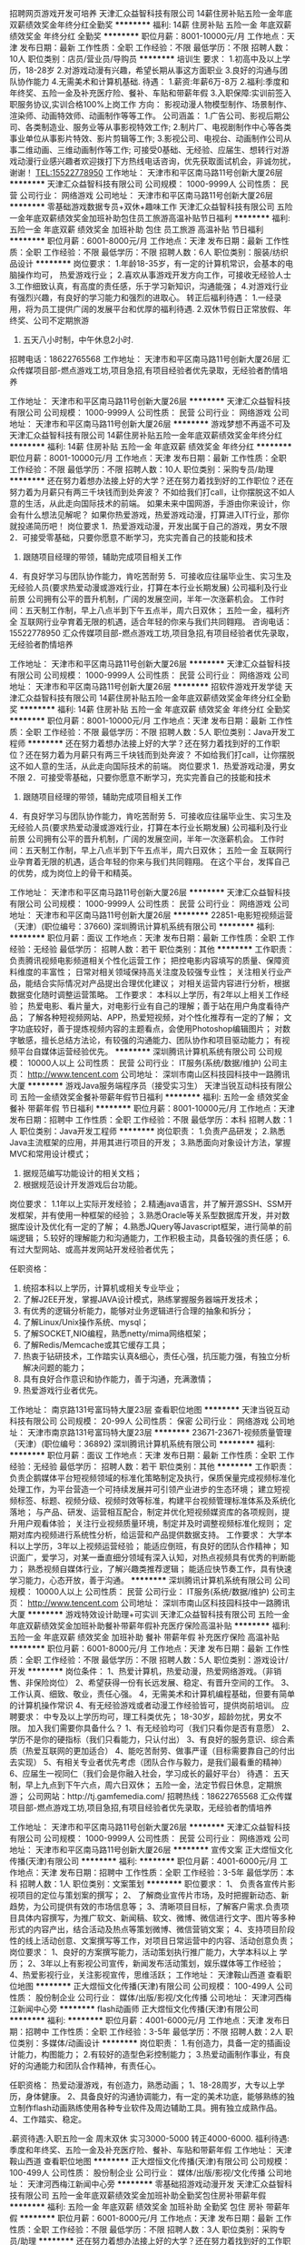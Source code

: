 招聘网页游戏开发可培养
天津汇众益智科技有限公司
14薪住房补贴五险一金年底双薪绩效奖金年终分红全勤奖
**********
福利:
14薪
住房补贴
五险一金
年底双薪
绩效奖金
年终分红
全勤奖
**********
职位月薪：8001-10000元/月 
工作地点：天津
发布日期：最新
工作性质：全职
工作经验：不限
最低学历：不限
招聘人数：10人
职位类别：店员/营业员/导购员
**********
培训生
要求：
1.初高中及以上学历，18-28岁
2.对游戏动漫有兴趣，希望长期从事这方面职业
3.良好的沟通与团队协作能力
4.无需美术和计算机基础.
待遇：
1.薪资:年薪6万-8万
2.福利:季度和年终奖、五险一金及补充医疗险、餐补、车贴和带薪年假
3.入职保障:实训前签入职服务协议,实训合格100%上岗工作
 方向：
影视动漫人物模型制作、场景制作、渲染师、动画特效师、动画制作等等工作。
公司涵盖：
1.广告公司、影视后期公司、各类制造业、服务业等从事影视特效工作;
2.制片厂、电视剧制作中心等各类事业单位从事影片特效、影片剪辑等工作;
3.影视公司、电视台、动画制作公司从事二维动画、三维动画制作等工作;
 可接受0基础、无经验、应届生、想转行对游戏动漫行业感兴趣者欢迎拨打下方热线电话咨询，优先获取面试机会，非诚勿扰，谢谢！
TEL:15522778950
工作地址：
天津市和平区南马路11号创新大厦26层
**********
天津汇众益智科技有限公司
公司规模：
1000-9999人
公司性质：
民营
公司行业：
网络游戏
公司地址：
天津市和平区南马路11号创新大厦26层
**********
零基础游戏数据专员+双休+趣味工作
天津汇众益智科技有限公司
五险一金年底双薪绩效奖金加班补助包住员工旅游高温补贴节日福利
**********
福利:
五险一金
年底双薪
绩效奖金
加班补助
包住
员工旅游
高温补贴
节日福利
**********
职位月薪：6001-8000元/月 
工作地点：天津
发布日期：最新
工作性质：全职
工作经验：不限
最低学历：不限
招聘人数：6人
职位类别：服装/纺织品设计
**********
岗位要求：
1.年龄18-35岁，有一定的计算机常识，会基本的电脑操作均可，   热爱游戏行业；
2.喜欢从事游戏开发方向工作，可接收无经验人士
3.工作细致认真，有高度的责任感，乐于学习新知识，沟通能强；
4.对游戏行业有强烈兴趣，有良好的学习能力和强烈的进取心。
转正后福利待遇：
1.一经录用，将为员工提供广阔的发展平台和优厚的福利待遇.
2.双休节假日正常放假、年终奖、公司不定期旅游
3. 五天八小时制，中午休息2小时.
招聘电话：18622765568
工作地址：
天津市和平区南马路11号创新大厦26层
汇众传媒项目部-燃点游戏工坊,项目急招,有项目经验者优先录取，无经验者酌情培养

工作地址：
天津市和平区南马路11号创新大厦26层
**********
天津汇众益智科技有限公司
公司规模：
1000-9999人
公司性质：
民营
公司行业：
网络游戏
公司地址：
天津市和平区南马路11号创新大厦26层
**********
游戏梦想不再遥不可及
天津汇众益智科技有限公司
14薪住房补贴五险一金年底双薪绩效奖金年终分红
**********
福利:
14薪
住房补贴
五险一金
年底双薪
绩效奖金
年终分红
**********
职位月薪：8001-10000元/月 
工作地点：天津
发布日期：最新
工作性质：全职
工作经验：不限
最低学历：不限
招聘人数：10人
职位类别：采购专员/助理
**********
还在努力着想办法接上好的大学？还在努力着找到好的工作职位？还在努力着为月薪只有两三千块钱而到处奔波？
不如给我们打call，让你摆脱这不如人意的生活，从此走向国际技术的前端。
如果未来中国网游，手游由你来设计，你会有什么想法见解呢？
如果你热爱游戏，热爱游戏动漫，打算进入IT行业，那你就投递简历吧！
岗位要求
1．热爱游戏动漫，开发出属于自己的游戏，男女不限
2．可接受零基础，只要你愿意不断学习，充实完善自己的技能和技术
3. 跟随项目经理的带领，辅助完成项目相关工作
4．有良好学习与团队协作能力，肯吃苦耐劳
5．可接收应往届毕业生、实习生及无经验人员(要求热爱动漫或游戏行业，打算在本行业长期发展)
 公司福利及行业前景
公司拥有公平的晋升机制，广阔的发展空间，半年一次涨薪机会。
工作时间：五天制工作制，早上八点半到下午五点半，周六日双休；
五险一金，福利齐全
 互联网行业孕育着无限的机遇，适合年轻的你来与我们共同翱翔。
咨询电话：15522778950
汇众传媒项目部-燃点游戏工坊,项目急招,有项目经验者优先录取，无经验者酌情培养

工作地址：
天津市和平区南马路11号创新大厦26层
**********
天津汇众益智科技有限公司
公司规模：
1000-9999人
公司性质：
民营
公司行业：
网络游戏
公司地址：
天津市和平区南马路11号创新大厦26层
**********
招软件游戏开发学徒
天津汇众益智科技有限公司
14薪住房补贴五险一金年底双薪绩效奖金年终分红全勤奖
**********
福利:
14薪
住房补贴
五险一金
年底双薪
绩效奖金
年终分红
全勤奖
**********
职位月薪：8001-10000元/月 
工作地点：天津
发布日期：最新
工作性质：全职
工作经验：不限
最低学历：不限
招聘人数：5人
职位类别：Java开发工程师
**********
还在努力着想办法接上好的大学？还在努力着找到好的工作职位？还在努力着为月薪只有两三千块钱而到处奔波？
不如给我们打call，让你摆脱这不如人意的生活，从此走向国际技术的前端。
岗位要求
1．热爱游戏动漫，男女不限
2．可接受零基础，只要你愿意不断学习，充实完善自己的技能和技术
3. 跟随项目经理的带领，辅助完成项目相关工作
4．有良好学习与团队协作能力，肯吃苦耐劳
5．可接收应往届毕业生、实习生及无经验人员(要求热爱动漫或游戏行业，打算在本行业长期发展)
 公司福利及行业前景
公司拥有公平的晋升机制，广阔的发展空间，半年一次涨薪机会。
工作时间：五天制工作制，早上八点半到下午五点半，周六日双休；
五险一金
 互联网行业孕育着无限的机遇，适合年轻的你来与我们共同翱翔。
在这个平台，发挥自己的优势，成为岗位上的骨干和精英。

工作地址：
天津市和平区南马路11号创新大厦26层
**********
天津汇众益智科技有限公司
公司规模：
1000-9999人
公司性质：
民营
公司行业：
网络游戏
公司地址：
天津市和平区南马路11号创新大厦26层
**********
22851-电影短视频运营（天津）(职位编号：37660)
深圳腾讯计算机系统有限公司
**********
福利:
**********
职位月薪：面议 
工作地点：天津
发布日期：最新
工作性质：全职
工作经验：无经验
最低学历：
招聘人数：若干
职位类别：其他
**********
工作职责：
负责腾讯视频电影频道相关个性化运营工作；
把控电影内容填写的质量、保障资料维度的丰富性；
日常对相关领域保持高关注度及较强专业性；
关注相关行业产品，能结合实际情况对产品提出合理优化建议；
对相关运营内容进行分析，根据数据变化随时调整运营策略。
工作要求：
本科以上学历，有2年以上相关工作经验；
热爱电影、看片量大，对电影行业有自己的理解；善于站在用户角度看待产品；
了解各种短视频网站、APP，热爱短视频，对个性化推荐有一定的了解；
文字功底较好，善于提炼视频内容的主题看点，会使用Photoshop编辑图片；
对数字敏感，擅长总结方法论，有较强的沟通能力、团队协作和项目驱动能力；
有视频平台自媒体运营经验优先。
**********
深圳腾讯计算机系统有限公司
公司规模：
10000人以上
公司性质：
民营
公司行业：
IT服务(系统/数据/维护)
公司主页：
http://www.tencent.com
公司地址：
深圳市南山区科技园科技中一路腾讯大厦
**********
游戏Java服务端程序员（接受实习生）
天津当锐互动科技有限公司
五险一金绩效奖金餐补带薪年假节日福利
**********
福利:
五险一金
绩效奖金
餐补
带薪年假
节日福利
**********
职位月薪：8001-10000元/月 
工作地点：天津
发布日期：招聘中
工作性质：全职
工作经验：不限
最低学历：本科
招聘人数：1人
职位类别：Java开发工程师
**********
岗位职责：
1.负责产品研发； 
2.熟悉Java主流框架的应用，并用其进行项目的开发； 
3.熟悉面向对象设计方法，掌握MVC和常用设计模式； 


4. 据规范编写功能设计的相关文档；
5. 根据规范设计开发游戏后台功能。

岗位要求： 
1.1年以上实际开发经验； 
2.精通java语言，并了解开源SSH、SSM开发框架，并有使用一种框架的经验；
3.熟悉Oracle等关系型数据库开发，并对数据库设计及优化有一定的了解；
4.熟悉JQuery等Javascript框架，进行简单的前端逻辑； 
5.较好的理解能力和沟通能力，工作积极主动，具备较强的责任感；
6.有过大型网站、或高并发网站开发经验者优先；

任职资格：
1. 统招本科以上学历，计算机或相关专业毕业；
2. 了解J2EE开发，掌握JAVA设计模式，熟练掌握服务器端开发技术；
3. 有优秀的逻辑分析能力，能够对业务逻辑进行合理的抽象和拆分；
4. 了解Linux/Unix操作系统、mysql；
5. 了解SOCKET,NIO编程，熟悉netty/mima网络框架；
6. 了解Redis/Memcache或其它缓存工具；
7. 热衷于钻研技术，工作踏实认真&细心，责任心强，抗压能力强，有独立分析解决问题的能力；
8. 具有良好合作意识和协作能力，善于沟通，充满激情；
9. 热爱游戏行业者优先。

工作地址：
南京路131号富玛特大厦23层
查看职位地图
**********
天津当锐互动科技有限公司
公司规模：
20-99人
公司性质：
保密
公司行业：
网络游戏
公司地址：
天津市南京路131号富玛特大厦23层
**********
23671-23671-视频质量管理（天津）(职位编号：36892)
深圳腾讯计算机系统有限公司
**********
福利:
**********
职位月薪：面议 
工作地点：天津
发布日期：最新
工作性质：全职
工作经验：无经验
最低学历：
招聘人数：若干
职位类别：其他
**********
工作职责：
负责企鹅媒体平台短视频领域的标准化策略制定及执行，保质保量完成视频标准化处理工作，为平台营造一个可持续发展并可引领产业进步的生态环境；
建立短视频标签、标题、视频分级、视频时效等标准，构建平台视频管理标准体系及系统化落地；
与产品、研发、运营相互配合，制定并优化短视频媒资库的各项规则，提升用户观看体验；
关注行业视频质量环境，制定并及时调整视频标准化规则；
定期对库内视频进行系统性分析，给运营和产品提供数据支持。
工作要求：
大学本科以上学历，3年以上视频运营经验；
能适应倒班，有良好的团队合作精神；
知识面广，爱学习，对某一垂直细分领域有深入认知，对热点视频具有优秀的判断能力；
熟悉视频自媒体行业，了解兴趣类推荐逻辑；
能适应快节奏工作，具有快速学习能力，心态开放，善于沟通。
**********
深圳腾讯计算机系统有限公司
公司规模：
10000人以上
公司性质：
民营
公司行业：
IT服务(系统/数据/维护)
公司主页：
http://www.tencent.com
公司地址：
深圳市南山区科技园科技中一路腾讯大厦
**********
游戏特效设计助理+可实训
天津汇众益智科技有限公司
五险一金年底双薪绩效奖金加班补助餐补带薪年假补充医疗保险高温补贴
**********
福利:
五险一金
年底双薪
绩效奖金
加班补助
餐补
带薪年假
补充医疗保险
高温补贴
**********
职位月薪：6001-8000元/月 
工作地点：天津
发布日期：最新
工作性质：全职
工作经验：不限
最低学历：不限
招聘人数：5人
职位类别：游戏设计/开发
**********
岗位条件：
1、热爱计算机，热爱动漫，热爱网络游戏。（非销售、非保险岗位）
2、希望获得一份有长远发展、稳定、有晋升空间的工作。
3、工作认真、细致、敬业，责任心强。
4，无需美术和计算机编程基础，但要有简单的计算机操作常识
4、有无经验游戏或者动漫工作经验皆可，提供岗前培训。
应聘要求：
中专及以上学历均可，理工科类优先；
18-30岁，超龄勿扰，男女不限。
加入我们需要你具备什么？
1、有无经验均可（我们只看你是否有意愿）
2、学历不是你的硬指标（我们只看能力，只认付出）
3、有良好的服务意识、综合素质（热爱互联网的更加适合）
4、能吃苦耐劳、做事严谨（目标需要靠自己的付出去实现）
5、有相关专业者优先考虑（团队合作与毅力，是我们最看重的精神）
6、应届生一视同仁（我们会是你融入社会，学习成长的最好平台）
待遇：
五天制，早上九点到下午六点，周六日双休；
五险一金，法定节假日休息，定期旅游；
 公司网站：http://tj.gamfemedia.com/  招聘热线：18622765568
汇众传媒项目部-燃点游戏工坊,项目急招,有项目经验者优先录取，无经验者酌情培养

工作地址：
天津市和平区南马路11号创新大厦26层
**********
天津汇众益智科技有限公司
公司规模：
1000-9999人
公司性质：
民营
公司行业：
网络游戏
公司地址：
天津市和平区南马路11号创新大厦26层
**********
宣传文案
正大煜恒文化传播(天津)有限公司
**********
福利:
**********
职位月薪：4001-6000元/月 
工作地点：天津
发布日期：招聘中
工作性质：全职
工作经验：3-5年
最低学历：本科
招聘人数：1人
职位类别：文案策划
**********
职位要求：
1、 负责各宣传片影视项目的定位与策划案的撰写；
2、 了解商业宣传片市场，及时把握新动态、新趋势，为公司提供有效的市场信息等；
3、清晰项目目标，了解客户需求.负责项目具体内容撰写，为推广软文、新闻稿、软文、微博、微信进行文字、图片等多种形式的内容产出，结合活动及热点等策划微博、微信营销文案；
4、支持项目阶段性的线上活动创意、文案撰写等工作，对项目日常运营中的内容、活动创意负责；
岗位要求：
1、良好的方案撰写能力，活动策划执行推广能力，大学本科以上 学历；
2、3年以上有影视公司宣传，新闻发布活动策划，娱乐媒体等工作经验；
4、热爱影视行业，关注影视宣传，思维活跃；
工作地址：
天津鞍山西道
查看职位地图
**********
正大煜恒文化传播(天津)有限公司
公司规模：
100-499人
公司性质：
股份制企业
公司行业：
媒体/出版/影视/文化传播
公司地址：
天津河西梅江新闻中心旁
**********
flash动画师
正大煜恒文化传播(天津)有限公司
**********
福利:
**********
职位月薪：4001-6000元/月 
工作地点：天津
发布日期：招聘中
工作性质：全职
工作经验：3-5年
最低学历：不限
招聘人数：2人
职位类别：多媒体/动画设计
**********
岗位职责：
1.有创造力，具备一定的插画设计能力，构图能力；
2.有较好的造型色彩控制能力；
3.热爱动画制作事业，有良好的沟通能力和团队合作精神，有责任心。

任职资格：
热爱动漫游戏，有创造力，熟悉动画；
1、18-28周岁，大专以上学历，身体健康。
2、具备良好的沟通协调能力，有一定的美术功底，能够熟练的独立制作flash动画熟练使用各种专业软件及周边辅助工具。拥有独立成熟作品。
4、工作踏实、稳定。

.薪资待遇:入职五险一金 周末双休 实习3000-5000 转正4000-6000.
福利待遇:季度和年终奖、五险一金及补充医疗险、餐补、车贴和带薪年假
工作地址：
天津鞍山西道
查看职位地图
**********
正大煜恒文化传播(天津)有限公司
公司规模：
100-499人
公司性质：
股份制企业
公司行业：
媒体/出版/影视/文化传播
公司地址：
天津河西梅江新闻中心旁
**********
零基础招游戏动漫开发
天津汇众益智科技有限公司
五险一金年底双薪绩效奖金加班补助全勤奖包住房补带薪年假
**********
福利:
五险一金
年底双薪
绩效奖金
加班补助
全勤奖
包住
房补
带薪年假
**********
职位月薪：6001-8000元/月 
工作地点：天津
发布日期：最新
工作性质：全职
工作经验：不限
最低学历：不限
招聘人数：3人
职位类别：采购专员/助理
**********
还在努力着想办法接上好的大学？还在努力着找到好的工作职位？还在努力着为月薪只有两三千块钱而到处奔波？
不如给我们打call，让你摆脱这不如人意的生活，从此走向国际技术的前端。
岗位要求
1．热爱游戏动漫，男女不限
2．可接受零基础，只要你愿意不断学习，充实完善自己的技能和技术
3. 跟随项目经理的带领，辅助完成项目相关工作
4．有良好学习与团队协作能力，肯吃苦耐劳
5．可接收应往届毕业生、实习生及无经验人员(要求热爱动漫或游戏行业，打算在本行业长期发展)
 公司福利及行业前景
公司拥有公平的晋升机制，广阔的发展空间，半年一次涨薪机会。
工作时间：五天制工作制，早上八点半到下午五点半，周六日双休；
五险一金
 互联网行业孕育着无限的机遇，适合年轻的你来与我们共同翱翔。
在这个平台，发挥自己的优势，成为岗位上的骨干和精英。

工作地址：
天津市和平区南马路11号创新大厦26层
**********
天津汇众益智科技有限公司
公司规模：
1000-9999人
公司性质：
民营
公司行业：
网络游戏
公司地址：
天津市和平区南马路11号创新大厦26层
**********
电竞网络游戏开发制作助理/拿高薪
天津汇众益智科技有限公司
五险一金年底双薪绩效奖金加班补助全勤奖包住房补带薪年假
**********
福利:
五险一金
年底双薪
绩效奖金
加班补助
全勤奖
包住
房补
带薪年假
**********
职位月薪：6001-8000元/月 
工作地点：天津-和平区
发布日期：最新
工作性质：全职
工作经验：不限
最低学历：不限
招聘人数：1人
职位类别：游戏设计/开发
**********
这里，你可以拥有一起追番一起撸的小伙伴！
这里，你可以拥有媲美电子竞技的工作环境！
这里，你可以拥有天天抱着游戏也没人吵还有高薪的生活！
来吧！
只要你：
狂爱游戏及动漫，愿意在动漫游戏中长期沉沦；
有没有工作经验？这不是问题！我们愿意接收各专业的应往届毕业生！
只要你会基本的计算机操作技能！
乐于与同事在二次元和3D中穿梭，愿意在路飞和明美中穿越。
福利待遇：
薪资待遇：入职后：4000-6000（险前）
补助：餐饮补助、通讯补助
奖金：绩效考核、项目提成、年终奖金
调薪周期：6-12个月定期调薪
社保：
五险一金
五天8小时工作制（早九晚六），周末双休。
国家规定的法定节假日及带薪假期（年假，婚假，丧假，病假等）；
各类团建及业余集体活动（KTV，国内外旅游，聚餐，年会等）；
工作环境优美，地理位置优越，交通便利，公交及地铁站附近。
工作地址：
天津市和平区南马路11号创新大厦26层
**********
天津汇众益智科技有限公司
公司规模：
1000-9999人
公司性质：
民营
公司行业：
网络游戏
公司地址：
天津市和平区南马路11号创新大厦26层
**********
游戏测试IT技术游戏策划运营制作游戏美术
天津汇众益智科技有限公司
五险一金年底双薪绩效奖金加班补助全勤奖包住房补带薪年假
**********
福利:
五险一金
年底双薪
绩效奖金
加班补助
全勤奖
包住
房补
带薪年假
**********
职位月薪：8001-10000元/月 
工作地点：天津
发布日期：最新
工作性质：全职
工作经验：不限
最低学历：不限
招聘人数：1人
职位类别：三维/3D设计/制作
**********
岗位职责：
1、根据原画对游戏场景进行模型制作和贴图绘制工作。
2、根据原画对游戏主角、怪兽、BOSS、NPC、宠物、装备等资源进行模型制作和贴图绘制工作。
任职资格：
1、18-30岁，对计算机有浓厚的兴趣，喜欢互联网工作，喜欢游戏，向往游戏行业，想在此行业大展宏图者，公司优先考虑。
2、有一定的3dmax操作基础，能独立完成简单模型者优先考虑。
3、应往届毕业生均可，想转行的也可以，必须有积极向上的心态，公司有资深技术工程师带领操作真实项目
4、有良好的沟通能力，做事踏实、悟性高、学习能力强、逻辑思维要活跃
福利待遇：
1、周末双休，朝九晚六，无夜班，不加班，
汇众传媒项目部-燃点游戏工坊,项目急招,有项目经验者优先录取，无经验者酌情培养
公司网站：http://tj.gamfemedia.com/  招聘热线：15922195736
工作地址：
天津市和平区南马路11号创新大厦26层
**********
天津汇众益智科技有限公司
公司规模：
1000-9999人
公司性质：
民营
公司行业：
网络游戏
公司地址：
天津市和平区南马路11号创新大厦26层
**********
招3D游戏动漫开发助理
天津汇众益智科技有限公司
五险一金年底双薪绩效奖金加班补助全勤奖包住房补带薪年假
**********
福利:
五险一金
年底双薪
绩效奖金
加班补助
全勤奖
包住
房补
带薪年假
**********
职位月薪：6001-8000元/月 
工作地点：天津
发布日期：最新
工作性质：全职
工作经验：不限
最低学历：不限
招聘人数：1人
职位类别：游戏策划
**********
应聘条件：
1.具备良好的沟通和学习能力，逻辑思维能力较强，专业不限。
2.有无相关基础均可，但一定要热爱互联网游戏行业，对编程开发、软件测试感兴趣，学习能力强，工作热情高，负有责任感。
3.良好的沟通协作能力和领悟力，团队合作意识强，敬业，有责任感，能够承受工作压力。
4.欢迎应届毕业生前来应聘，带薪岗前实习。
薪资待遇
1.入职即参加带薪岗前实习，强化岗位技能。
2.薪资结构为底薪（转正后底薪4000-6000，根据个人能力)+项目提成。
3.实习结束后根据表现安排转正，享受全部福利待遇。
考核与晋升
入职后：公司组织完善实训计划，新人员有优秀员工带领，并且公司提供全方位的办公环境和设施设备，能力居上者有广阔的晋升位置包括网页设计师、创意设计师、高级设计师、设计经理等
汇众传媒项目部-燃点游戏工坊,项目急招,有项目经验者优先录取，无经验者酌情培养

工作地址：
天津市和平区南马路11号创新大厦26层
**********
天津汇众益智科技有限公司
公司规模：
1000-9999人
公司性质：
民营
公司行业：
网络游戏
公司地址：
天津市和平区南马路11号创新大厦26层
**********
可培养游戏动漫设计开发学徒0基础
天津汇众益智科技有限公司
五险一金年底双薪绩效奖金加班补助全勤奖包住房补带薪年假
**********
福利:
五险一金
年底双薪
绩效奖金
加班补助
全勤奖
包住
房补
带薪年假
**********
职位月薪：6001-8000元/月 
工作地点：天津
发布日期：最新
工作性质：全职
工作经验：不限
最低学历：不限
招聘人数：1人
职位类别：餐厅服务员
**********
岗位条件：
1、热爱计算机，热爱动漫，热爱网络游戏。（非销售、非保险岗位）
2、希望获得一份有长远发展、稳定、有晋升空间的工作。
3、工作认真、细致、敬业，责任心强。
4，无需美术和计算机编程基础，但要有简单的计算机操作常识
4、有无经验游戏或者动漫工作经验皆可，提供岗前培训。
应聘要求：
中专及以上学历均可，理工科类优先；
18-30岁，超龄勿扰，男女不限。
加入我们需要你具备什么？
1、有无经验均可（我们只看你是否有意愿）
2、学历不是你的硬指标（我们只看能力，只认付出）
3、有良好的服务意识、综合素质（热爱互联网的更加适合）
4、能吃苦耐劳、做事严谨（目标需要靠自己的付出去实现）
5、有相关专业者优先考虑（团队合作与毅力，是我们最看重的精神）
6、应届生一视同仁（我们会是你融入社会，学习成长的最好平台）
待遇：
五天制，早上九点到下午六点，周六日双休；
五险一金，法定节假日休息，定期旅游；
 公司网站：http://tj.gamfemedia.com/  招聘热线：15922195736
汇众传媒项目部-燃点游戏工坊,项目急招,有项目经验者优先录取，无经验者酌情培养

工作地址：
天津市和平区南马路11号创新大厦26层
**********
天津汇众益智科技有限公司
公司规模：
1000-9999人
公司性质：
民营
公司行业：
网络游戏
公司地址：
天津市和平区南马路11号创新大厦26层
**********
招影视动漫策划/美工/美术/人物设计/VR
天津汇众益智科技有限公司
五险一金年底双薪绩效奖金加班补助全勤奖包住房补带薪年假
**********
福利:
五险一金
年底双薪
绩效奖金
加班补助
全勤奖
包住
房补
带薪年假
**********
职位月薪：6001-8000元/月 
工作地点：天津
发布日期：最新
工作性质：全职
工作经验：不限
最低学历：不限
招聘人数：1人
职位类别：影视策划/制作人员
**********
职位描述：
1、没有工作经验，或者说没有一项过人的专业技能，已严重阻碍了应届毕业生的求职之路。动漫游戏学院让你拥有当下最热门的专业技能，突破就业软肋，成功就业，高薪无忧。
2、影视动漫/游戏外包行业受政府大力扶持，发展前景广阔，通过实训可熟练掌握相关岗位所需职业技能，快速成为高新紧缺IT人才。
3、实训项目：素描基础，动漫角色、场景、道具设计，3D建模，影视特效、三维动画设计等CG主流技术。
招生对象：
1、不限专业，可零基础，合格后按协议入职，计算机、艺术类相关专业优先；
2、年满18周岁-35周岁，初高中及以上学历。
就业方向：
3D设计师，三维动画师，灯光渲染师，影视后期编辑，影视编导策划，建筑变现师，装潢设计师，建模师，景观设计师，原画师，插画师，游戏设计师，平面广告师，包装设计师。
咨询电话：15922195736
汇众传媒项目部-燃点游戏工坊,项目急招,有项目经验者优先录取，无经验者酌情培养

工作地址：
天津市和平区南马路11号创新大厦26层
**********
天津汇众益智科技有限公司
公司规模：
1000-9999人
公司性质：
民营
公司行业：
网络游戏
公司地址：
天津市和平区南马路11号创新大厦26层
**********
游戏设计/策划/游戏开发实习生助理
天津汇众益智科技有限公司
五险一金年底双薪绩效奖金加班补助全勤奖带薪年假节日福利不加班
**********
福利:
五险一金
年底双薪
绩效奖金
加班补助
全勤奖
带薪年假
节日福利
不加班
**********
职位月薪：6001-8000元/月 
工作地点：天津
发布日期：最新
工作性质：全职
工作经验：不限
最低学历：不限
招聘人数：3人
职位类别：游戏策划
**********
岗位要求：
1.年龄18-30岁，有一定的计算机常识，会基本的电脑操作均可，热爱游戏行业；
2.喜欢从事游戏开发方向工作，可接收无经验人士
3.工作细致认真，有高度的责任感，乐于学习新知识，沟通能强；
4.对游戏行业有强烈兴趣，有良好的学习能力和强烈的进取心。
转正后福利待遇：
1.一经录用，将为员工提供广阔的发展平台和优厚的福利待遇.
2.双休节假日正常放假、年终奖、公司不定期旅游
3. 五天八小时制，中午休息2小时.
汇众传媒项目部-燃点游戏工坊,项目急招,有项目经验者优先录取，无经验者酌情培养
招聘电话：15922195736
工作地址：
天津市和平区南马路11号创新大厦26层
**********
天津汇众益智科技有限公司
公司规模：
1000-9999人
公司性质：
民营
公司行业：
网络游戏
公司地址：
天津市和平区南马路11号创新大厦26层
**********
可培养的游戏开发学徒
天津汇众益智科技有限公司
五险一金年底双薪绩效奖金加班补助全勤奖包住房补带薪年假
**********
福利:
五险一金
年底双薪
绩效奖金
加班补助
全勤奖
包住
房补
带薪年假
**********
职位月薪：6001-8000元/月 
工作地点：天津
发布日期：最新
工作性质：全职
工作经验：不限
最低学历：不限
招聘人数：1人
职位类别：学徒工
**********
辛苦一个月到头没有几个钱！
工作几年无积蓄，房价还一个劲儿地长！
工作忙加班，忙出差，没有时间陪女友！
上班离家远啊，挤公交，挤地铁！
主管脸色差啊，老板给脸色啊！
来这里：
0经验有人带做真实游戏项目，轻松入职拿高薪
1、收入高，需求量大
2、工作环境、福利好
3、新行业，不受学历限制，转行无负担
4、兴趣和工作相结合，幸福啊！
你只需：
1、热爱动漫，有创造力，有无经验均可。
2、打算在动漫行业长期发展。
3、有责任心，善于沟通，有团队合作精神。
4、可接收应往届毕业生、实习生及无经验无基础人员(要求热爱动漫
游戏行业，打算在本行业长期发展)。
工作地址：
天津市和平区南马路11号创新大厦26层
**********
天津汇众益智科技有限公司
公司规模：
1000-9999人
公司性质：
民营
公司行业：
网络游戏
公司地址：
天津市和平区南马路11号创新大厦26层
**********
零基础+游戏设计/开发助理实习生亦可
天津汇众益智科技有限公司
五险一金年底双薪绩效奖金加班补助全勤奖包住房补带薪年假
**********
福利:
五险一金
年底双薪
绩效奖金
加班补助
全勤奖
包住
房补
带薪年假
**********
职位月薪：6001-8000元/月 
工作地点：天津
发布日期：最新
工作性质：全职
工作经验：不限
最低学历：不限
招聘人数：1人
职位类别：游戏设计/开发
**********
你目前是否正处于以下状态：
A、毕业了，要找工作，待业在家里“海投”简历;
B、工资低，干活多，工作没地位，前途渺茫，努力了也没结果;
C、不懂核心技术，工作没底气，一直处在公司底层;
D、想跳槽，工资增加幅度低，始终不能实现自身的价值;
E、想转行，没有进入新行业的资本，不知怎样取舍

您只需要：
踏实，喜欢设计，希望进入游戏动漫行业。
好学、细心，喜欢发现事物当中的不足，有想法甚至脑洞大开。
表现欲强，工作积极，有赚钱欲望。

福利待遇：
1、薪资每年上调，年薪8万-12万季度和年终奖、五险一金及补充医疗险、餐补、车贴和带薪年假等。
2、公司统一配备电脑设备
3、由多年研发经验的项目经理亲自传授丰富的一线开发经验。
4、保证在参与真实的商业项目，项目来源包括：公司自研或合作项目；合作企业自研项目；外包企业合作项目；合作企业外包项目等。
公司网站：http://tj.gamfemedia.com/  招聘热线：15922195736
工作地址：
天津市和平区南马路11号创新大厦26层
**********
天津汇众益智科技有限公司
公司规模：
1000-9999人
公司性质：
民营
公司行业：
网络游戏
公司地址：
天津市和平区南马路11号创新大厦26层
**********
省公司总经理
重庆猪八戒网络有限公司
五险一金全勤奖交通补助餐补带薪年假补充医疗保险定期体检节日福利
**********
福利:
五险一金
全勤奖
交通补助
餐补
带薪年假
补充医疗保险
定期体检
节日福利
**********
职位月薪：15001-20000元/月 
工作地点：天津
发布日期：招聘中
工作性质：全职
工作经验：5-10年
最低学历：本科
招聘人数：1人
职位类别：分公司/代表处负责人
**********
岗位职责：
1.全面负责省公司运营管理，根据区域实际情况制定各项经营管理目标、发展目标、实施计划，有效进行规范化管理；
2.根据集团总部、大区的年度经济指标、预算管理及利润目标，进行指标分解，并确保完成；
3.负责省公司的团队建设和人员管理，制定合理的考核激励方案，提升团队的工作效率和能力，增强团队凝聚力，构建稳定、高效的团队；
4.对公司的重大经验活动、商务谈判及投资事项进行管控，并提出专业意见；
5.领导建立内、外部良好的沟通渠道，协调各部门关系，树立良好的企业形象。负责同当地政府和主管部门进行关系维护、促进政企关系的良好发展；
6.完成上级领导安排的其他工作。

任职要求：
1.全日制本科学历及以上，30-45周岁；
2.相关行业独立运营公司管理负责人（主持工作）5年以上经验；
3.互联网行业从业经验优先，有大型项目管理经验优先。
工作地址：
红桥区咸阳路19号八戒天津园区中保财信大厦1-2层
**********
重庆猪八戒网络有限公司
公司规模：
1000-9999人
公司性质：
民营
公司行业：
互联网/电子商务
公司主页：
www.zbj.com
公司地址：
重庆市渝北区金开大道西段106号互联网产业园 猪八戒总部大厦
查看公司地图
**********
4500+行政助理（双休）五险一金
天津金珑基科技有限责任公司
五险一金年底双薪餐补带薪年假节日福利不加班
**********
福利:
五险一金
年底双薪
餐补
带薪年假
节日福利
不加班
**********
职位月薪：4001-6000元/月 
工作地点：天津-滨海新区
发布日期：最新
工作性质：全职
工作经验：不限
最低学历：不限
招聘人数：3人
职位类别：行政专员/助理
**********
岗位职责：
1、协助执行公司的各项规章制度和维护工作秩序； 
2、负责公司员工的考勤管理； 
3、负责公司全体员工的后勤保障工作，包括发放办公用品、印制名片、办理餐卡、定水、定票、复印、邮寄等事务；   
4、完成上级安排的其他工作任务。
任职要求：
1、中年龄18-28岁，有无经验均可。
2、考虑塘沽工作（公司可提供住宿）。
3、做事认真、负责，有一定学习能力。
福利待遇：
【工作时间】周一至周五，朝九晚六，周末双休；
【薪酬】富有竞争力的薪酬水平和项目提成；
【奖金】绩效奖金、项目奖金、年终奖金；
【社保】五险一金：医疗、生育、工伤、失业、养老保险及住房公积金；
【公司福利】节日福利、加班补贴、餐补、公司聚餐、年会等，活动丰富；
【假期福利】享受国家规定的带薪年假，法定节假日；
【成长进步】人性化的学习管理制度、一对一的指定帮助，让员工快速融入新环境并成长！

工作地址：
天津塘沽新村街营口道泛华国际大厦
**********
天津金珑基科技有限责任公司
公司规模：
20-99人
公司性质：
上市公司
公司行业：
广告/会展/公关
公司地址：
天津塘沽新村街营口道（近塘沽大剧院）
**********
部门行政助理+双休稳定
天津金珑基科技有限责任公司
五险一金加班补助餐补
**********
福利:
五险一金
加班补助
餐补
**********
职位月薪：4001-6000元/月 
工作地点：天津-滨海新区
发布日期：最新
工作性质：全职
工作经验：不限
最低学历：不限
招聘人数：2人
职位类别：行政专员/助理
**********
岗位职责：
1、负责部门办公制度维护、管理。
2、要求熟悉基本的计算机操作，办公软件的使用。
3、帮助技术人员从事简单的计算机电脑操作，完成技术项目！
应聘条件：
1、能够尽快入职(或者一个月左右能够到岗工作)；
2、能长期稳定工作；
3、年龄18-30岁之间，经验不限，专业不限；
4、美国上市集团总公司——注重个人综合素质及能力，目前正在招收应届生及实习生。
待遇：
1、底薪+奖金=3000-6000（根据个人能力提升）；
2、五险一金，带薪年假，双休，节日福利，有餐补等；
3、可提供住宿或者就近安排工作地点；
4、试用期1-3个月（根据个人能力）转正后享有平均月薪不低于3000元/月收入。
工作时间：
1、国家法定作息时间；
2、周末双休，上9:00下6:00，中午一小时午休时间。
公司招揽综合素质能力贤才，组织完善培训计划，工作经验不足者有老员工培养，并且公司提供全方位的办公环境和设施设备。
待遇优厚，试用期三个月，试用期间上五险一金，周末双休，有餐补，办公环境优越，节日福利，法定节假日~！有良好的发展及晋升空间。
应聘者可投递简历，人事部将在3个工作日内安排面试时间,
天津塘沽外滩

工作地址：
天津塘沽外滩
**********
天津金珑基科技有限责任公司
公司规模：
20-99人
公司性质：
上市公司
公司行业：
广告/会展/公关
公司地址：
天津塘沽新村街营口道（近塘沽大剧院）
**********
文档管理员+双休
天津金珑基科技有限责任公司
五险一金加班补助餐补
**********
福利:
五险一金
加班补助
餐补
**********
职位月薪：4001-6000元/月 
工作地点：天津-滨海新区
发布日期：最新
工作性质：全职
工作经验：不限
最低学历：不限
招聘人数：1人
职位类别：文档/资料管理
**********
岗位职责：
1.负责公司内各部门档案文件的归档管理、维护工作；
应聘条件：
1、能够尽快入职(或者一个月左右能够到岗工作)；
2、能长期稳定工作；
3、经验不限，专业不限；
待遇：
2、五险一金，带薪年假，双休，节日福利，有餐补等；
3、可提供住宿或者就近安排工作地点；
4、试用期1-3个月（根据个人能力）转正后享有平均月薪不低于3000元/月收入。
工作时间：
1、国家法定作息时间；
2、周末双休，上9:00下6:00，中午一小时午休时间。
公司招揽综合素质能力贤才，组织完善培训计划，工作经验不足者有老员工培养，并且公司提供全方位的办公环境和设施设备。
待遇优厚，试用期三个月，试用期间上五险一金，周末双休，有餐补，办公环境优越，节日福利，法定节假日~！有良好的发展及晋升空间。
应聘者可投递简历，人事部将在3个工作日内安排面试时间
地址：天津塘沽外滩

工作地址：
天津塘沽外滩
**********
天津金珑基科技有限责任公司
公司规模：
20-99人
公司性质：
上市公司
公司行业：
广告/会展/公关
公司地址：
天津塘沽新村街营口道（近塘沽大剧院）
**********
行政专员/急聘/五险一金
天津金珑基科技有限责任公司
每年多次调薪五险一金绩效奖金餐补节日福利不加班
**********
福利:
每年多次调薪
五险一金
绩效奖金
餐补
节日福利
不加班
**********
职位月薪：3001-5000元/月 
工作地点：天津-滨海新区
发布日期：最新
工作性质：全职
工作经验：不限
最低学历：中专
招聘人数：3人
职位类别：行政专员/助理
**********
岗位职责：
1、起草和修改报告、文稿等
2、及时准确的更新员工通讯录；管理公司网络、邮箱
3、负责日常办公用品采购、发放、登记管理，办公室设备管理
4、订阅年度报刊杂志，收发日常报刊杂志及交换邮件
5、员工考勤系统维护、考勤统计及外出人员管理

任职要求：
1、文秘、行政管理等相关专业优先考虑，中专以上学历
2、熟悉办公室行政管理知识及工作流程，熟悉公文写作格式，具备基本商务信函写作能力，熟练运用OFFICE等办公软件
3、工作仔细认真、责任心强、为人正直，具备较强的书面和口头表达能力
4、招收应届毕业生，有无经验均可

福利待遇：
1、底薪+奖金=4000-6000（根据个人能力）
2、试用期1-3个月，试用期期间给上五险一金
3、转正后带薪年假，节日福利，餐补 

工作时间：
1、国家法定作息时间
2、9:00-18:00，中午午休1小时，双休

工作地址：
天津市塘沽区营口道
查看职位地图
**********
天津金珑基科技有限责任公司
公司规模：
20-99人
公司性质：
上市公司
公司行业：
广告/会展/公关
公司地址：
天津塘沽新村街营口道（近塘沽大剧院）
**********
实习软件研发助理-游戏方向开发技术岗
天津汇众燃点科技有限公司
五险一金年底双薪绩效奖金交通补助餐补通讯补贴带薪年假
**********
福利:
五险一金
年底双薪
绩效奖金
交通补助
餐补
通讯补贴
带薪年假
**********
职位月薪：6001-8000元/月 
工作地点：天津
发布日期：最新
工作性质：全职
工作经验：不限
最低学历：不限
招聘人数：4人
职位类别：网站推广
**********
还在努力着想办法接上好的大学？还在努力着找到好的工作职位？还在努力着为月薪只有两三千块钱而到处奔波？
不如给我们打call，让你摆脱这不如人意的生活，从此走向国际技术的前端。
如果未来中国网游，手游由你来设计，你会有什么想法见解呢？
如果你热爱游戏，热爱游戏动漫，打算进入IT行业，那你就投递简历吧！
岗位要求
1．热爱游戏动漫，开发出属于自己的游戏，男女不限
2．可接受零基础，只要你愿意不断学习，充实完善自己的技能和技术
3. 跟随项目经理的带领，辅助完成项目相关工作
4．有良好学习与团队协作能力，肯吃苦耐劳
5．可接收应往届毕业生、实习生及无经验人员(要求热爱动漫或游戏行业，打算在本行业长期发展)
 公司福利及行业前景
公司拥有公平的晋升机制，广阔的发展空间，半年一次涨薪机会。
工作时间：五天制工作制，早上八点半到下午五点半，周六日双休；
五险一金，福利齐全
 互联网行业孕育着无限的机遇，适合年轻的你来与我们共同翱翔。
咨询电话：15522117739
汇众传媒项目部-燃点游戏工坊,项目急招,有项目经验者优先录取，无经验者酌情培养

工作地址：
天津市红桥区北马路170号天津陆家嘴金融广场A座15层06室
**********
天津汇众燃点科技有限公司
公司规模：
100-499人
公司性质：
民营
公司行业：
计算机软件
公司地址：
天津市红桥区北马路170号天津陆家嘴金融广场A座15层06室
**********
急急急！CAD制图员（待遇丰厚）
天津金珑基科技有限责任公司
创业公司五险一金年底双薪绩效奖金加班补助全勤奖餐补节日福利
**********
福利:
创业公司
五险一金
年底双薪
绩效奖金
加班补助
全勤奖
餐补
节日福利
**********
职位月薪：4001-6000元/月 
工作地点：天津-滨海新区
发布日期：最新
工作性质：全职
工作经验：不限
最低学历：不限
招聘人数：1人
职位类别：CAD设计/制图
**********
岗位职责：
1、了解CAD软件及其他设计软件的应用；
2、配合工程和设计部门绘制项目最终施工图用于施工。
任职要求：
1、能够尽快入职(或者一个月左右能够到岗工作)
2、能长期稳定工作（不招兼职）。
3、年龄18-28岁之间，经验不限，专业不限
待遇
1、底薪+奖金=3000-6000（根据个人能力提升）
2、五险一金，带薪年假，双休，节日福利，有餐补等；
3、可提供住宿或者就近安排工作地点
4、试用期1-3个月，转正后享有平均月薪不低于3000元/月收入
工作时间：
1、国家法定作息时间
2、周末双休，上9:00下6:00，中午一小时午休时间。
公司招揽综合素质能力贤才，组织完善培训计划，工作经验不足者有老员工培养，并且公司提供全方位的办公环境和设施设备。
待遇优厚，试用期三个月，试用期间上五险一金，周末双休，有餐补，办公环境优越，节日福利，法定节假日~！有良好的发展及晋升空间。
应聘者可投递简历，人事部将在3个工作日内安排面试时间。

工作地址：
天津塘沽新村街营口道泛华国际大厦
**********
天津金珑基科技有限责任公司
公司规模：
20-99人
公司性质：
上市公司
公司行业：
广告/会展/公关
公司地址：
天津塘沽新村街营口道（近塘沽大剧院）
**********
Coco2dx客户端工程师
天津游米网络科技有限公司
创业公司年底双薪绩效奖金年终分红全勤奖
**********
福利:
创业公司
年底双薪
绩效奖金
年终分红
全勤奖
**********
职位月薪：6001-8000元/月 
工作地点：天津
发布日期：最新
工作性质：全职
工作经验：1-3年
最低学历：本科
招聘人数：5人
职位类别：游戏设计/开发
**********
工作职责
1、负责游戏前端开发工作。
2、负责游戏前端程序的架构设计与核心模块的开发。
3、负责与策划、后端开发人员沟通，完成游戏逻辑与交互设计等工作。
4、负责上级交办的其他相关工作。
任职条件
1、本科学历，2年以上游戏开发经验，有使用Cocos2dx开发游戏并上线的工作经验者优先考虑。
2、热爱游戏开发工作，并愿意长期从事相关工作。
3、精通Cocos2dx-js，熟练运用Cocos2dx。
4、熟悉ActionScript、JavaScript语言。
5、熟悉HTML5框架与TCP/IP、WebSocket、HTTP等网络通信技术。
6、了解Android与IOS移动平台Web开发技术标准，能熟练使用Android与IOS开发及测试工具。
7、沟通能力强，具有持续学习的强烈意愿与良好习惯。
8、执行力强，具备极强的问题解决能力和优秀的职业操守。
您将得到：
1、试用期1个月，薪酬5000-12000元/月。
2、入职即签订劳动合同，根据国家规定缴纳五险一金，补充重大疾病险，享受国家法定假期。
工作时间：周一至周五08:30-12:00,14:00-18:00，周末双休。
重要说明：在职者请勿投简历，我们会认真阅读每一位应聘者的简历，并尽快通知合适者参加面试！
工作地址：
天津市红桥区光荣道洪湖雅园
**********
天津游米网络科技有限公司
公司规模：
20人以下
公司性质：
民营
公司行业：
网络游戏
公司主页：
http://www.h5god.com
公司地址：
天津市红桥区光荣道洪湖雅园
查看公司地图
**********
网游电竞开发助理零基础岗
天津汇众燃点科技有限公司
五险一金年底双薪绩效奖金交通补助餐补通讯补贴带薪年假
**********
福利:
五险一金
年底双薪
绩效奖金
交通补助
餐补
通讯补贴
带薪年假
**********
职位月薪：6001-8000元/月 
工作地点：天津
发布日期：最新
工作性质：全职
工作经验：不限
最低学历：不限
招聘人数：4人
职位类别：Java开发工程师
**********
行业最热游戏开发
喜欢玩游戏吗？知道游戏制作过程吗？来这里帮你解开游戏设计开发的神秘面纱，这里把你兴趣爱好转变为终身的事业，让你在游戏海洋里畅游捞金。
岗位条件：
1、热爱计算机，热爱动漫，热爱网络游戏。
2、希望获得一份有长远发展、稳定、有晋升空间的工作。
3、工作认真、细致、敬业，责任心强。
4，无需美术和计算机编程基础，但要有简单的计算机操作常识
4、有无经验游戏或者动漫工作经验皆可，提供岗前培训。
加入我们需要你具备什么？
1、有无经验均可（我们只看你是否有意愿）
2、学历不是你的硬指标（我们只看能力，只认付出）
3、有良好的服务意识、综合素质（热爱互联网的更加适合）
4、能吃苦耐劳、做事严谨（目标需要靠自己的付出去实现）
5、有相关专业者优先考虑（团队合作与毅力，是我们最看重的精神）
6、应届生一视同仁（我们会是你融入社会，学习成长的最好平台）
福利待遇：
薪资5000-8000，绩效奖金，五险一金，车补，餐费补助，话补。
工作时间早8：30-晚5：30，周末双休。享受带薪年假

工作地址：
天津市红桥区北马路170号天津陆家嘴金融广场A座15层06室
**********
天津汇众燃点科技有限公司
公司规模：
100-499人
公司性质：
民营
公司行业：
计算机软件
公司地址：
天津市红桥区北马路170号天津陆家嘴金融广场A座15层06室
**********
Java开发实习生/助理（急招！！）
天津金珑基科技有限责任公司
每年多次调薪五险一金绩效奖金餐补节日福利不加班
**********
福利:
每年多次调薪
五险一金
绩效奖金
餐补
节日福利
不加班
**********
职位月薪：3001-5000元/月 
工作地点：天津-滨海新区
发布日期：最新
工作性质：全职
工作经验：不限
最低学历：不限
招聘人数：5人
职位类别：Java开发工程师
**********
岗位职责：
1、协助java项目经理对各信息系统项目的立项、开发、实施、运维、升级等管理工作；
2、对公司系统进行实施与维护；
3、解决Java软件开发过程中的问题；
4、完成Java项目经理安排的其他事务。
任职资格：
1.年龄18-32岁，中专以上学历，善于与人交流，表达清晰、亲和力。
2.有优秀的学习能力，维护部门队伍。
3.有较强的组织、协调、执行、沟通能力及人际交往能力。
4.有志于从事高薪IT行业；具备良好的团队协作能力。
5.工作踏实稳重，可承担一定压力。
6.有无经验者均可。（应届生优先，退伍军人优先）
福利待遇：
1、按天津市标准缴纳五险一金；
2、快速晋升空间，有效地竞聘晋升制度；
3、签订正式劳动合同；
4、每季度员工聚会+员工生日会+节日礼物；
5、每年享受国家规定的带薪年假、法定节假日等福利；
6、本岗位双休（9：00-18：00，正常节假日放假，享受5天年假）
工作地址：
天津市塘沽区营口道
查看职位地图
**********
天津金珑基科技有限责任公司
公司规模：
20-99人
公司性质：
上市公司
公司行业：
广告/会展/公关
公司地址：
天津塘沽新村街营口道（近塘沽大剧院）
**********
网游手游开发编程助理
天津汇众燃点科技有限公司
五险一金年底双薪绩效奖金交通补助餐补通讯补贴带薪年假
**********
福利:
五险一金
年底双薪
绩效奖金
交通补助
餐补
通讯补贴
带薪年假
**********
职位月薪：6001-8000元/月 
工作地点：天津
发布日期：最新
工作性质：全职
工作经验：不限
最低学历：不限
招聘人数：5人
职位类别：游戏界面设计
**********
岗位职责：
1.负责杂志封面以及杂志内容的整体设计和广告制作工作；
2.根据采编意图，规整文字，设计制作图文排版；
任职要求：
1.年龄18-30岁，中专以上学历，善于与人交流，表达清晰、亲和力。
2.有优秀的学习能力，维护部门队伍，培训新员工。
3.有较强的组织、协调、执行、沟通能力及人际交往能力
4.有志于从事IT行业；具备良好的团队协作能力。 
5.工作踏实稳重，有管理能力，可承担一定压力；
6.本岗位双休（9：00-17：00，正常节假日放假，享受5天年假）
7.有无经验者均可。（应届生优先，退伍军人优先）
8.岗前一周带薪实训，介绍企业文化，熟悉办公环境。
福利待遇：
1、按天津市标准缴纳五险一金；
2、符合条件员工可享受带薪假；                                              
3、每年多次员工活动（年度旅游、拓展活动等）；
4、公司将定期、不定期组织一些体育、文化、聚餐活动；
5、快速晋升空间，有效地竞聘晋升制度；
7、保障薪奖: 入职报到享受优质的奖励机制高底薪+丰厚提成；
8、每年享受国家规定的带薪年假、法定节假日等福利； 
晚稻游戏工坊,项目急招,有项目经验者优先录取，无经验者酌情培养


工作地址：
天津市红桥区北马路170号天津陆家嘴金融广场A座15层06室
**********
天津汇众燃点科技有限公司
公司规模：
100-499人
公司性质：
民营
公司行业：
计算机软件
公司地址：
天津市红桥区北马路170号天津陆家嘴金融广场A座15层06室
**********
大学生就业难来游戏设计月收入8K
天津汇众燃点科技有限公司
五险一金年底双薪绩效奖金交通补助餐补通讯补贴带薪年假
**********
福利:
五险一金
年底双薪
绩效奖金
交通补助
餐补
通讯补贴
带薪年假
**********
职位月薪：6001-8000元/月 
工作地点：天津
发布日期：最新
工作性质：全职
工作经验：不限
最低学历：不限
招聘人数：5人
职位类别：用户界面（UI）设计
**********
岗位职责：
我们需要这样的你
踏实，喜欢设计，希望进入设计行业。
想获得一份稳定的工作。
好学、细心，喜欢发现事物当中的不足。
热爱动漫游戏，愿意在动漫游戏行业发展！!
工作态度端正，善于学习，人际关系好。
表现欲强，工作积极，有赚钱欲望。
任职要求：
1.高中学历，18-35岁，对游戏设计感兴趣的人士
2.待业或在职，想转到游戏行业
3.良好的沟通与团队协作能力
4.报名学生无需美术和计算机基础。
1.薪资待遇:年薪10万-15万
2.福利待遇:季度和年终奖、五险一金及补充医疗险、餐补、车贴和带薪年假、年底出国游
晚稻游戏工坊,项目急招,有项目经验者优先录取，无经验者酌情培养

工作地址：
天津市红桥区北马路170号天津陆家嘴金融广场A座15层06室
**********
天津汇众燃点科技有限公司
公司规模：
100-499人
公司性质：
民营
公司行业：
计算机软件
公司地址：
天津市红桥区北马路170号天津陆家嘴金融广场A座15层06室
**********
设计不如做3D游戏设计师
天津汇众燃点科技有限公司
五险一金年底双薪绩效奖金交通补助餐补通讯补贴带薪年假
**********
福利:
五险一金
年底双薪
绩效奖金
交通补助
餐补
通讯补贴
带薪年假
**********
职位月薪：6001-8000元/月 
工作地点：天津
发布日期：最新
工作性质：全职
工作经验：不限
最低学历：不限
招聘人数：4人
职位类别：美术编辑/美术设计
**********
我们不需要你有多强的技术，
甚至你可以是零基础没接触过IT行业，
我们愿意培养你，给你提供平台,
但你需要加倍努力的去学习，勤奋务实，我们会对新入职员工进行企业文化、团队合作能力、技能等入职内训.
欢迎广大应届生,待业者,想转行,对游戏开发，VR设计/VR游戏发烧的伙伴，我们期待你的加入！来一起成就你心中的“王者荣耀”
任职要求：
1、18-35岁，对游戏感兴趣，零基础无经验也可；有丰富的想象力
2、对游戏开发感兴趣，对行业新兴技术有着浓厚的学习兴趣，保持持续学习的能动力；
4、具有良好的逻辑思维能力和审美观，能快速理解、消化指令；
5、学习能力强，有较强的沟通能力，有较强的问题理解能力和逻辑分析能力；
职业晋升空间：
一是成为管理人员，如产品研发经理、技术经理、项目经理等；
二是继续技术工作，成为高级游戏设计师等。
薪资待遇：
1、另有项目奖金和提成；
2、五险一金，双休、法定节假日，正常休息；
汇众传媒项目部-燃点游戏工坊,项目急招,有项目经验者优先录取，无经验者酌情培养
工作地址：
天津市红桥区北马路170号天津陆家嘴金融广场A座15层06室
**********
天津汇众燃点科技有限公司
公司规模：
100-499人
公司性质：
民营
公司行业：
计算机软件
公司地址：
天津市红桥区北马路170号天津陆家嘴金融广场A座15层06室
**********
动漫设计助理-只爱喜欢游戏动漫的你
天津汇众燃点科技有限公司
五险一金年底双薪绩效奖金交通补助餐补通讯补贴带薪年假
**********
福利:
五险一金
年底双薪
绩效奖金
交通补助
餐补
通讯补贴
带薪年假
**********
职位月薪：6001-8000元/月 
工作地点：天津
发布日期：最新
工作性质：全职
工作经验：不限
最低学历：不限
招聘人数：5人
职位类别：学徒工
**********
高薪不是幻影，只要你愿意！加入我们从事游戏动漫行业！
喜欢二次元的的你，还在等什么？
我们有：一群志同道合的二次元伙伴们！
我们有：高档写字楼里的优美办公环境！
我们有：一心做好国产动画、游戏的熊熊志向！
就差你！
迈出你的第一步！
不惧困难，不怕拒绝！
去相信，去证明，梦想一触即发！
岗位职责:
有无设计相关经验均可，前期有设计师带，助理从事一些辅助性的工作
1、热爱游戏，或者本身是资深游戏玩家，对网络游戏感兴趣，有意往游戏方面发展
2, 喜欢动漫二次元，天马行空的想象力
2、能够尽快入职，长期稳定的工作；
3、对审美有自己的独特见解，后期负责对游戏人物、游戏场景开发等工作；
岗位待遇：
1, 公司统一配备电脑设备
2、转正后基本工资5000起
3、周末双休，朝九晚六，五险一金，年终奖，年度旅游，包住宿
4、公司将定期组织户外旅游，同事生日，节假日聚餐；
晚稻游戏工坊,项目急招,有项目经验者优先录取，无经验者酌情培养

工作地址：
天津市红桥区北马路170号天津陆家嘴金融广场A座15层06室
**********
天津汇众燃点科技有限公司
公司规模：
100-499人
公司性质：
民营
公司行业：
计算机软件
公司地址：
天津市红桥区北马路170号天津陆家嘴金融广场A座15层06室
**********
领航IT前端的游戏动漫开发
天津汇众燃点科技有限公司
五险一金年底双薪绩效奖金交通补助餐补通讯补贴带薪年假
**********
福利:
五险一金
年底双薪
绩效奖金
交通补助
餐补
通讯补贴
带薪年假
**********
职位月薪：6001-8000元/月 
工作地点：天津
发布日期：最新
工作性质：全职
工作经验：不限
最低学历：不限
招聘人数：5人
职位类别：游戏设计/开发
**********
注意：因公司急招，岗位有限，可直接拨打电话咨询！非工作时间请留下联系方式年龄学历等基本信息，稍后会有人事助理与您电话沟通。
当你玩王者荣耀，穿越火线，魔兽世界的时候是不是觉得很心动！
如果未来中国网游，手游由你来设计，你会有什么想法见解呢？
热爱动漫游戏的你在哪里！
我们不需要你有多强的技术，
甚至你可以是零基础没接触过IT行业，
我们愿意培养你，给你提供平台,
但你需要加倍努力的去学习，勤奋务实，我们会对新入职员工进行企业文化、团队合作能力、技能等入职训练.
欢迎广大应届生,待业者,想转行,对游戏开发，VR设计/VR游戏发烧的伙伴，我们期待你的加入！
你只需：
1、热爱动漫游戏，有创造力，最好熟悉动画游戏制作流程，有无经验均可。
2、打算在动漫游戏行业长期发展。
3、有责任心，善于沟通，有团队合作精神。
4、可接收应往届毕业生及无经验无基础人员(要求热爱动漫或游戏行业，打算在本行业长期发展)。
职位描述就职岗位：
福利待遇：
1、薪资每年上调。
2、公司统一配备电脑设备
3、由多年研发经验的项目经理亲自传授丰富的一线开发经验。
4、保证在参与真实的商业项目，项目来源包括：公司自研或合作项目；合作企业自研项目；外包企业合作项目；合作企业外包项目等。
晚稻游戏工坊,项目急招,有项目经验者优先录取，无经验者酌情培养
工作地址：
天津市红桥区北马路170号天津陆家嘴金融广场A座15层06室
**********
天津汇众燃点科技有限公司
公司规模：
100-499人
公司性质：
民营
公司行业：
计算机软件
公司地址：
天津市红桥区北马路170号天津陆家嘴金融广场A座15层06室
**********
Unity3D游戏设计开发助理
天津汇众燃点科技有限公司
五险一金年底双薪绩效奖金交通补助餐补通讯补贴带薪年假
**********
福利:
五险一金
年底双薪
绩效奖金
交通补助
餐补
通讯补贴
带薪年假
**********
职位月薪：6001-8000元/月 
工作地点：天津
发布日期：最新
工作性质：全职
工作经验：不限
最低学历：不限
招聘人数：3人
职位类别：前台/总机/接待
**********
要求：
1、热爱动漫游戏，有创造力，最好熟悉动画游戏制作流程，有无经验均可。
2、打算在动漫游戏行业长期发展。
3、有责任心，善于沟通，有团队合作精神。
4、可接收应往届毕业生、实习生及无经验无基础人员(要求热爱动漫或游戏行业，打算在本行业长期发展)
1.薪资待遇:年薪8万-12万
2.福利待遇:季度和年终奖、五险一金及补充医疗险、餐补、车贴和带薪年假你
你目前是否正处于以下状态：
A、毕业了，要找工作，待业在家里“海投”简历;
B、工资低，干活多，工作没地位，前途渺茫，努力了也没结果;
C、不懂核心技术，工作没底气，一直处在公司底层;
D、想跳槽，工资增加幅度低，始终不能实现自身的价值;
工作地址：
天津市红桥区北马路170号天津陆家嘴金融广场A座15层06室
**********
天津汇众燃点科技有限公司
公司规模：
100-499人
公司性质：
民营
公司行业：
计算机软件
公司地址：
天津市红桥区北马路170号天津陆家嘴金融广场A座15层06室
**********
c++工程师
天津游米网络科技有限公司
五险一金年底双薪绩效奖金年终分红加班补助创业公司
**********
福利:
五险一金
年底双薪
绩效奖金
年终分红
加班补助
创业公司
**********
职位月薪：15001-20000元/月 
工作地点：天津
发布日期：最新
工作性质：全职
工作经验：3-5年
最低学历：本科
招聘人数：3人
职位类别：C语言开发工程师
**********
岗位职责
1.参与技术评估及项目策划评审，编写开发文档并组织游戏开发工程师评审。
2.分解并完成开发任务，提交至测试工程师。
3.根据项目反馈，修复并给测试工程师回归，保证项目反馈及时修复；
4.为开源客户提供游戏开发培训，协助掌握架构及产品业务流程。
5.整理、保证游戏技术文档的完整性，促进公司的技术积累；
6.根据公司的产品规划；提升游戏的稳定性和可维护性。
7.等相关岗位职责方面的工作。

技能要求：
1、熟练使用C/C++语言和lua语言；
2、熟练使用cocos2d-x引擎及cocosstudio编辑器；
3、熟悉手机应用中常用算法和数据结构；
4、熟悉socket和http网络编程；
职业素养：
1.具有良好的思维、分析与解决问题能力能力。
2、个人应变能力强。
3.具有强烈的责任心。
4.具有强烈的成就动机。

热爱游戏事业，有棋牌游戏开发经验者优先

工作地址：
红桥区光荣道洪湖雅园
查看职位地图
**********
天津游米网络科技有限公司
公司规模：
20人以下
公司性质：
民营
公司行业：
网络游戏
公司主页：
http://www.h5god.com
公司地址：
天津市红桥区光荣道洪湖雅园
**********
诚招游戏3D开发设计助理
天津汇众燃点科技有限公司
住房补贴每年多次调薪五险一金年底双薪绩效奖金年终分红全勤奖交通补助
**********
福利:
住房补贴
每年多次调薪
五险一金
年底双薪
绩效奖金
年终分红
全勤奖
交通补助
**********
职位月薪：8001-10000元/月 
工作地点：天津
发布日期：最新
工作性质：全职
工作经验：不限
最低学历：不限
招聘人数：4人
职位类别：投资/理财服务
**********
 还在努力着想办法接上好的大学？还在努力着找到好的工作职位？还在努力着为月薪只有两三千块钱而到处奔波？
不如给我们打call，让你摆脱这不如人意的生活，从此走向国际技术的前端。
岗位要求
1．热爱游戏动漫，男女不限
2．可接受零基础，只要你愿意不断学习，充实完善自己的技能和技术
3. 跟随项目经理的带领，辅助完成项目相关工作
4．有良好学习与团队协作能力，肯吃苦耐劳
5．可接收应往届毕业生、实习生及无经验人员(要求热爱动漫或游戏行业，打算在本行业长期发展)
 公司福利及行业前景
公司拥有公平的晋升机制，广阔的发展空间，半年一次涨薪机会。
工作时间：早上八点半到下午五点半，周六日双休；
五险一金，福利齐全
 互联网行业孕育着无限的机遇，适合年轻的你来与我们共同翱翔。
在这个平台，发挥自己的优势，成为岗位上的骨干和精英。
 心动不如行动，我在这里等你哟~
 
工作地址：
天津市红桥区北马路170号天津陆家嘴金融广场A座15层06室
**********
天津汇众燃点科技有限公司
公司规模：
100-499人
公司性质：
民营
公司行业：
计算机软件
公司地址：
天津市红桥区北马路170号天津陆家嘴金融广场A座15层06室
**********
研发游戏动漫开发零基础
天津汇众燃点科技有限公司
五险一金年底双薪绩效奖金年终分红交通补助餐补通讯补贴带薪年假
**********
福利:
五险一金
年底双薪
绩效奖金
年终分红
交通补助
餐补
通讯补贴
带薪年假
**********
职位月薪：6001-8000元/月 
工作地点：天津
发布日期：最新
工作性质：全职
工作经验：不限
最低学历：大专
招聘人数：3人
职位类别：三维/3D设计/制作
**********
热爱游戏的你在哪里？
从事游戏的机会你抓住了吗？
从零基础到月薪过万的机会你抓住了吗？
只要你有热爱游戏的心，成功的通道就在你面前，来！设计出属于你的“王者”
我们只做最优质的动画/游戏，我们在等最热爱游戏制作的你
开启游戏完整商业化盈利模式
岗位要求：
1.年龄18-30岁，有一定的计算机常识，会基本的电脑操作均可，   热爱游戏行业；
2.喜欢从事游戏开发方向工作，可无经验人士
3.工作细致认真，有高度的责任感，乐于学习新知识，沟通能强；
4.对游戏行业有强烈兴趣，有良好的学习能力和强烈的进取心。
转正后福利待遇：
1.一经录用，将为员工提供广阔的发展平台和优厚的福利待遇.
2.双休节假日正常放假、年终奖、公司不定期旅游
3. 五天八小时制，中午休息2小时.
汇众传媒项目部-燃点游戏工坊,项目急招,有项目经验者优先录取，无经验者酌情培养
招聘热线：15522117739
 
工作地址：
天津市红桥区北马路170号天津陆家嘴金融广场A座15层06室
**********
天津汇众燃点科技有限公司
公司规模：
100-499人
公司性质：
民营
公司行业：
计算机软件
公司地址：
天津市红桥区北马路170号天津陆家嘴金融广场A座15层06室
**********
天津核算会计
重庆猪八戒网络有限公司
五险一金节日福利带薪年假餐补交通补助补充医疗保险
**********
福利:
五险一金
节日福利
带薪年假
餐补
交通补助
补充医疗保险
**********
职位月薪：4001-6000元/月 
工作地点：天津-红桥区
发布日期：招聘中
工作性质：全职
工作经验：1-3年
最低学历：大专
招聘人数：5人
职位类别：会计/会计师
**********
岗位职责：
1、编制和维护公司的总帐和明细帐，及时准确地记录公司业务往来；
2、进行帐务处理，整理错账、乱账，成本核算，固定资产管理；
3、录入、审核各类会计凭单，正确编制财务报表；
4、正确计算税金并申报、解缴，熟练掌握对外申报统计数据工作；
5、能熟练掌握企业汇算清缴。

任职要求：
1、专科以上学历，会计相关专业；
2、 至少1年以上代帐公司工作经验；
3、认真，细致，反应灵活，表达能力强，具有较强的沟通能力及沟通技巧，具有亲和力；
4、具有良好的客户服务意识，有团队合作精神，勇于挑战；
5、 精力充沛，能在压力下出色的完成任务。

工作地址：
天津市红桥区咸阳路19号八戒天津园区 中保财信大厦
**********
重庆猪八戒网络有限公司
公司规模：
1000-9999人
公司性质：
民营
公司行业：
互联网/电子商务
公司主页：
www.zbj.com
公司地址：
重庆市渝北区金开大道西段106号互联网产业园 猪八戒总部大厦
查看公司地图
**********
IT技术支持急招游戏VR学徒
天津汇众燃点科技有限公司
五险一金年底双薪绩效奖金交通补助餐补通讯补贴带薪年假
**********
福利:
五险一金
年底双薪
绩效奖金
交通补助
餐补
通讯补贴
带薪年假
**********
职位月薪：6001-8000元/月 
工作地点：天津
发布日期：最新
工作性质：全职
工作经验：不限
最低学历：大专
招聘人数：5人
职位类别：会务专员/助理
**********
岗位条件：
1、热爱计算机，热爱动漫，热爱网络游戏。（非销售、非保险岗位）
2、希望获得一份有长远发展、稳定、有晋升空间的工作。
3、工作认真、细致、敬业，责任心强。
4，无需美术和计算机编程基础，但要有简单的计算机操作常识
4、有无经验游戏或者动漫工作经验皆可，提供岗前培训。
应聘要求：
中专及以上学历均可，理工科类优先；
18-30岁，超龄勿扰，男女不限。
加入我们需要你具备什么？
1、有无经验均可（我们只看你是否有意愿）
2、学历不是你的硬指标（我们只看能力，只认付出）
3、有良好的服务意识、综合素质（热爱互联网的更加适合）
4、能吃苦耐劳、做事严谨（目标需要靠自己的付出去实现）
5、有相关专业者优先考虑（团队合作与毅力，是我们最看重的精神）
6、应届生一视同仁（我们会是你融入社会，学习成长的最好平台）
待遇：
五天制，早上九点到下午六点，周六日双休；
五险一金，法定节假日休息，定期旅游；

工作地址：
天津市红桥区北马路170号天津陆家嘴金融广场A座15层06室
**********
天津汇众燃点科技有限公司
公司规模：
100-499人
公司性质：
民营
公司行业：
计算机软件
公司地址：
天津市红桥区北马路170号天津陆家嘴金融广场A座15层06室
**********
游戏c++软件编程开发无经验亦可
天津汇众燃点科技有限公司
五险一金年底双薪绩效奖金交通补助餐补通讯补贴带薪年假
**********
福利:
五险一金
年底双薪
绩效奖金
交通补助
餐补
通讯补贴
带薪年假
**********
职位月薪：6001-8000元/月 
工作地点：天津
发布日期：最新
工作性质：全职
工作经验：不限
最低学历：不限
招聘人数：4人
职位类别：普工/操作工
**********
热爱游戏的你在哪里？
从事游戏的机会你抓住了吗？
从零基础到月薪过万的机会你抓住了吗？
只要你有热爱游戏的心，成功的通道就在你面前，来！设计出属于你的“王者”
要求：
1·对游戏设计开发感兴趣的人士
2·待业或在职想转到游戏行业
3·具有良好的团队合作精神和沟通协调能力
待遇福利：1。薪资6000-8000，绩效奖金，五险一金
2.     工作时间早8：30-晚5：30，周末双休。
3.     国家规定的法定节假日及带薪假期。

工作地址：
天津市红桥区北马路170号天津陆家嘴金融广场A座15层06室
**********
天津汇众燃点科技有限公司
公司规模：
100-499人
公司性质：
民营
公司行业：
计算机软件
公司地址：
天津市红桥区北马路170号天津陆家嘴金融广场A座15层06室
**********
3D新视角游戏动漫开发
天津汇众燃点科技有限公司
五险一金年底双薪绩效奖金交通补助餐补通讯补贴带薪年假
**********
福利:
五险一金
年底双薪
绩效奖金
交通补助
餐补
通讯补贴
带薪年假
**********
职位月薪：6001-8000元/月 
工作地点：天津
发布日期：最新
工作性质：全职
工作经验：不限
最低学历：不限
招聘人数：4人
职位类别：采购专员/助理
**********
还在努力着想办法接上好的大学？还在努力着找到好的工作职位？还在努力着为月薪只有两三千块钱而到处奔波？
不如给我们打call，让你摆脱这不如人意的生活，从此走向国际技术的前端。
如果未来中国网游，手游由你来设计，你会有什么想法见解呢？
如果你热爱游戏，热爱游戏动漫，打算进入IT行业，那你就投递简历吧！
岗位要求
1．热爱游戏动漫，开发出属于自己的游戏，男女不限
2．可接受零基础，只要你愿意不断学习，充实完善自己的技能和技术
3. 跟随项目经理的带领，辅助完成项目相关工作
4．有良好学习与团队协作能力，肯吃苦耐劳
5．可接收应往届毕业生、实习生及无经验人员(要求热爱动漫或游戏行业，打算在本行业长期发展)
公司福利及行业前景
公司拥有公平的晋升机制，广阔的发展空间，半年一次涨薪机会。
工作时间：五天制工作制，早上八点半到下午五点半，周六日双休；
五险一金，福利齐全
 互联网行业孕育着无限的机遇，适合年轻的你来与我们共同翱翔。
咨询电话：15522117739
晚稻游戏工坊,项目急招,有项目经验者优先录取，无经验者酌情培养

工作地址：
天津市红桥区北马路170号天津陆家嘴金融广场A座15层06室
**********
天津汇众燃点科技有限公司
公司规模：
100-499人
公司性质：
民营
公司行业：
计算机软件
公司地址：
天津市红桥区北马路170号天津陆家嘴金融广场A座15层06室
**********
游戏美工制作初级可培养
天津汇众益智科技有限公司
五险一金年底双薪绩效奖金餐补通讯补贴员工旅游
**********
福利:
五险一金
年底双薪
绩效奖金
餐补
通讯补贴
员工旅游
**********
职位月薪：4001-6000元/月 
工作地点：天津-和平区
发布日期：最新
工作性质：全职
工作经验：不限
最低学历：不限
招聘人数：7人
职位类别：网页设计/制作/美工
**********
职位描述职位要求：
本职位主要面向培养型人才，无游戏开发设计经验但基础扎实、能力优秀者也可应聘。

一、招募对象：
1.大专及以上学历，欢迎应届生，18-30岁，对游戏设计感兴趣的人士
2.待业或在职，想转到游戏行业
3.良好的沟通与团队协作能力
4.报名学生无需美术和计算机基础。
游戏企业高薪招募：（年薪18-25万）

岗位条件：
1.对计算机行业、游戏动漫感兴趣，专业不限，热爱互联网工作；
2.有无基础都可以，想获得一份有长远发展、稳定、有晋升空间的工作；
3.学习能力强，工作热情高，富有责任感，工作认真、细致、敬业，责任心强；
4.本岗位欢迎优秀应届毕业生前来应聘,零基础请直接咨询上方在线客服。
5、敢于创意，脑洞大开的人优先！

汇众益智科技有限公司成立于2004年，下属全资公司——汇众传媒：主要业务为3D动画片、游戏场景、游戏角色、虚拟仿真动画、企业广告片制作，年制作能力约500万分钟，服务于全国7000余家游戏动漫相关企业人才外包。汇众教育：致力于动漫游戏人才的岗前培训，13年来培养了近万名专业技术人才，遍布全国70%的动漫游戏企业。以“高就业率、高薪资待遇”“0风险、后付费”被誉为业内第一HR。汇众聚成：专业的动漫游戏人才猎头服务商，旗下800多名月薪1万以上的专业技术人才库，资源遍布行业的高、中、低端，服务客户遍布全行业。
 合作企业：网易、腾讯游戏、盛大网络、育碧游戏、游戏橘子、完美时空、 完美世界、神界、卓越互娱、腾讯、一瞬动漫、盖力动漫、索浪数字、 天津颐博数码科技、 伏睿游戏、上海熔点、大漠王、唯晶科技、网龙、禹硕、久游网、骏梦游戏、绿岸网络、波克城市、幻维数码、游趣网络、游戏蜗牛等天津乃至全国各地的游戏及动漫企业。
汇众传媒项目部-燃点游戏工坊,项目急招,有项目经验者优先录取，无经验者酌情培养
工作地址：
天津市和平区南马路11号创新大厦26层
**********
天津汇众益智科技有限公司
公司规模：
1000-9999人
公司性质：
民营
公司行业：
网络游戏
公司地址：
天津市和平区南马路11号创新大厦26层
**********
电竞网络游戏开发制作
天津汇众燃点科技有限公司
五险一金年底双薪绩效奖金交通补助餐补通讯补贴带薪年假
**********
福利:
五险一金
年底双薪
绩效奖金
交通补助
餐补
通讯补贴
带薪年假
**********
职位月薪：6001-8000元/月 
工作地点：天津
发布日期：最新
工作性质：全职
工作经验：不限
最低学历：不限
招聘人数：4人
职位类别：服务员
**********
这里，你可以拥有一起追番一起撸的小伙伴！
这里，你可以拥有媲美电子竞技的工作环境！
这里，你可以拥有天天抱着游戏也没人吵还有高薪的生活！
来吧！
只要你：
狂爱游戏及动漫，愿意在动漫游戏中长期沉沦；
有没有工作经验？这不是问题！我们愿意接收各专业的应往届毕业生！
只要你会基本的计算机操作技能！
乐于与同事在二次元和3D中穿梭，愿意在路飞和明美中穿越。
福利待遇：
薪资待遇：入职后：4000-6000（险前）
补助：餐饮补助、通讯补助
奖金：绩效考核、项目提成、年终奖金
调薪周期：6-12个月定期调薪
社保：
五险一金
五天8小时工作制（早九晚六），周末双休。
国家规定的法定节假日及带薪假期（年假，婚假，丧假，病假等）；
各类团建及业余集体活动（KTV，国内外旅游，聚餐，年会等）；
工作环境优美，地理位置优越，交通便利，公交及地铁站附近。
工作地址：
天津市红桥区北马路170号天津陆家嘴金融广场A座15层06室
**********
天津汇众燃点科技有限公司
公司规模：
100-499人
公司性质：
民营
公司行业：
计算机软件
公司地址：
天津市红桥区北马路170号天津陆家嘴金融广场A座15层06室
**********
招零基础网游开发助理
天津汇众燃点科技有限公司
五险一金年底双薪绩效奖金交通补助餐补通讯补贴带薪年假
**********
福利:
五险一金
年底双薪
绩效奖金
交通补助
餐补
通讯补贴
带薪年假
**********
职位月薪：6001-8000元/月 
工作地点：天津
发布日期：最新
工作性质：全职
工作经验：不限
最低学历：不限
招聘人数：5人
职位类别：汽车销售
**********
你想让游戏发挥真正的作用吗？这里各种天马行空，可以大开你的脑洞，给你提供一个成就梦想的平台
如果你喜欢手游、网游、页游、单机……各种游戏，路飞、卡卡西、纳兹、锥冰拓海……各种动漫，脑洞大开、创意无限、轻松快乐的工作环境，和同龄小伙伴们一起玩着赚高薪……
如果你厌倦迷茫的未来、机械无趣的工作，给你脸色的老板、微薄到心塞的工资、无休止还没加班费的当牛做马、投不完的简历，面不完的试，还被面试官挑挑拣拣……
JOINUS~加入我们~
只要你爱生活、爱动漫、爱游戏
愿意长期在二维和三维的空间中跳跃起舞
有担当、乐享团队生活
不在乎经验、学历的我们微笑着等待你来！
要求：
1·对游戏设计开发感兴趣的人士
2·待业或在职想转到游戏行业
3·具有良好的团队合作精神和沟通协调能力
4. 做事严谨，能吃苦耐劳
待遇福利：
薪资：入职6000-8000，绩效奖金，五险一金车补，餐费补助，话费补助，
工作时间早8：30-晚5：30，周末双休。 国家规定的法定节假日及带薪假期。

工作地址：
天津市红桥区北马路170号天津陆家嘴金融广场A座15层06室
**********
天津汇众燃点科技有限公司
公司规模：
100-499人
公司性质：
民营
公司行业：
计算机软件
公司地址：
天津市红桥区北马路170号天津陆家嘴金融广场A座15层06室
**********
游戏梦想不再遥不可及
天津汇众燃点科技有限公司
五险一金年底双薪绩效奖金交通补助餐补通讯补贴带薪年假
**********
福利:
五险一金
年底双薪
绩效奖金
交通补助
餐补
通讯补贴
带薪年假
**********
职位月薪：6001-8000元/月 
工作地点：天津
发布日期：最新
工作性质：全职
工作经验：不限
最低学历：不限
招聘人数：5人
职位类别：后勤人员
**********
爱游戏？爱动漫？爱二次元？
电竞游戏的时代已经到来
你还在手里玩着王者荣耀，脑里幻想着属于自己的游戏？
玩游戏花钱，从事游戏设计行业挣钱！何乐而不为？
国产电竞游戏行业未来看你的了！
岗位要求：
1.工作积极、主动，能吃苦耐劳，有团队合作精神；
3.年龄18—35周岁，有无经验均可；
4.对游戏热爱 想从事游戏设计行业，逻辑思维能力强，对互联网游戏行业有一定的了解，并有兴趣向这一方面发展;
公司福利及行业前景
1、享受法定休假，五险一金
2、另有项目奖金，高效的工作环境和氛围
公司拥有公平的晋升机制，广阔的发展空间，半年一次涨薪机会。
工作时间：五天制工作制，早上八点半到下午五点半，周六日双休；


工作地址：
天津市红桥区北马路170号天津陆家嘴金融广场A座15层06室
**********
天津汇众燃点科技有限公司
公司规模：
100-499人
公司性质：
民营
公司行业：
计算机软件
公司地址：
天津市红桥区北马路170号天津陆家嘴金融广场A座15层06室
**********
动漫游戏策划/实习生+朝九晚五+项目奖金
天津汇众益智科技有限公司
五险一金年底双薪绩效奖金加班补助包住员工旅游高温补贴节日福利
**********
福利:
五险一金
年底双薪
绩效奖金
加班补助
包住
员工旅游
高温补贴
节日福利
**********
职位月薪：4001-6000元/月 
工作地点：天津
发布日期：最新
工作性质：全职
工作经验：不限
最低学历：不限
招聘人数：8人
职位类别：视觉设计
**********
岗位职责：
1、负责游戏情节和具体细节的策划和设计工作；
2、负责跟进游戏的最终表现效果；
3、负责游戏的文字创意、流程设计等工作；
4、负责协调程序员、原画设计人员完成游戏实现。
任职资格：
1、年龄18-35岁，中专以上学历，善于与人交流，表达清晰、亲和力。
2、有优秀的学习能力，维护部门队伍。
3、有较强的组织、协调、执行、沟通能力及人际交往能力。
4、具备良好的团队协作能力。
5、工作踏实稳重，可承担一定压力。
6、有无经验者均可。（应届生优先，退伍军人优先）
福利待遇：
1、按天津市标准缴纳五险一金；
2、快速晋升空间，有效地竞聘晋升制度；
3、签订正式劳动合同；
4、每季度员工聚会+员工生日会+节日礼物；
5、每年享受国家规定的带薪年假、法定节假日等福利；
6、本岗位双休。（9：00-17：00，正常节假日放假，享受5天年假）
汇众传媒项目部-燃点游戏工坊,项目急招,有项目经验者优先录取，无经验者酌情培养
咨询电话：18622765568
 
工作地址：
天津市和平区南马路11号创新大厦26层
**********
天津汇众益智科技有限公司
公司规模：
1000-9999人
公司性质：
民营
公司行业：
网络游戏
公司地址：
天津市和平区南马路11号创新大厦26层
**********
从销售转行0基础入行游戏设计
天津汇众益智科技有限公司
**********
福利:
**********
职位月薪：6001-8000元/月 
工作地点：天津-和平区
发布日期：最新
工作性质：实习
工作经验：无经验
最低学历：不限
招聘人数：16人
职位类别：销售代表
**********
职位描述
招聘要求：
1.中专、高中及以上学历，无不良嗜好，18-35岁，对游戏专业有浓厚的兴趣，想要一份稳定的工作.
2.待业或在职，想转到动漫游戏行业，.对三维软件3Dmax，maya较大兴趣
3.可接受转行求职人员，由项目负责人带领进行系统培训，但要求勤奋好学，积极主动；
4.有无经验均可，无技术经验者经岗前实训后安排对应的工作岗位。“有技术经验者”经考核合格可直接上岗
福利待遇：
1.一经录用，将为员工提供广阔的发展平台和优厚的福利待遇.
2.试用期平均工资4000元以上，五险一金.
3.双休节假日正常放假、年终奖、公司不定期旅游
4. 五天八小时制，中午休息2小时
公司介绍
天津汇众益智游戏动漫实训基地,汇众集团金牌单位！联合全国千余家游戏动漫企业开设【人才定向岗前实训】,定向培养：游戏美工、游戏程序、游戏策划、动漫动画、影视后期、游戏特效、游戏场景、游戏角色等岗位。所有学员签订“就业服务协议书”，合格后颁发国家工信部等级证书，同时直接进入合作企业就业；0基础学技术，直接安排高薪工作，是培养高薪人才的摇篮！报名面试条件：1.高中或同等以上学历，18至35周岁，对游戏动漫感兴趣的人士2.品行端正、强烈的责任心与进取心、良好的抗压能力3.良好的沟通能力与团队协作能力4.思维活跃、有创新能力与创新意识者优先 就职岗位：1.薪资待遇:年薪8万-15万2.福利待遇:季度和年终奖、项目提成、五险一金及补充医疗险、餐补、车贴和带薪年假3.入职保障:面试合格即刻签定就业协议,实训合格100%上岗。
部分合作企业：网易、腾讯游戏、盛大网络、育碧游戏、游戏橘子、完美时空、 完美世界、神界、卓越互娱、腾讯、一瞬动漫、盖力动漫、索浪数字、 天津颐博数码科技、 伏睿游戏、上海熔点、大漠王、唯晶科技、网龙、禹硕、久游网、骏梦游戏、绿岸网络、波克城市、幻维数码、游趣网络、游戏蜗牛等天津乃至全国各地的游戏及动漫企业。

工作地址：
天津市和平区南马路11号创新大厦26层
**********
天津汇众益智科技有限公司
公司规模：
1000-9999人
公司性质：
民营
公司行业：
网络游戏
公司地址：
天津市和平区南马路11号创新大厦26层
**********
游戏特效设计/动画制作网游代练实习生助理
天津汇众益智科技有限公司
五险一金年底双薪绩效奖金加班补助餐补带薪年假补充医疗保险高温补贴
**********
福利:
五险一金
年底双薪
绩效奖金
加班补助
餐补
带薪年假
补充医疗保险
高温补贴
**********
职位月薪：6001-8000元/月 
工作地点：天津
发布日期：最新
工作性质：全职
工作经验：不限
最低学历：不限
招聘人数：6人
职位类别：游戏界面设计
**********
任职资格：
1、热爱计算机，热爱动漫，热爱网络游戏。（非销售、非保险岗位）
2、希望获得一份有长远发展、稳定、有晋升空间的工作。
3、工作认真、细致、敬业，责任心强。
4，无需美术和计算机编程基础，但要有简单的计算机操作常识
4、有无经验游戏或者动漫工作经验皆可，提供岗前培训。

薪酬福利： 
1、五险一金、周末双休、朝九晚六； 
2、享受带薪年假，国家法定节假日，带薪国内外旅游； 
3、各种节日礼物，同事人际关系融洽。
4、享受5A级写字楼办公环境，全天空调室内办公，每人拥有独立的工作区； 
5、集团公司、横向、纵向发展空间大，岗位晋升体系完整且透明
咨询电话：18622765568

工作地址：
天津市和平区南马路11号创新大厦26层
**********
天津汇众益智科技有限公司
公司规模：
1000-9999人
公司性质：
民营
公司行业：
网络游戏
公司地址：
天津市和平区南马路11号创新大厦26层
**********
0基础培养游戏公司职位+五险一金双休
天津汇众益智科技有限公司
五险一金年底双薪绩效奖金全勤奖餐补通讯补贴定期体检员工旅游
**********
福利:
五险一金
年底双薪
绩效奖金
全勤奖
餐补
通讯补贴
定期体检
员工旅游
**********
职位月薪：8001-10000元/月 
工作地点：天津
发布日期：最新
工作性质：全职
工作经验：不限
最低学历：不限
招聘人数：1人
职位类别：IT技术文员/助理
**********
任职资格：
1.高中学历，18-30岁，对游戏设计感兴趣的人士
2.待业或在职，想转到游戏行业
3.良好的沟通与团队协作能力
4.无需美术和计算机基础。
岗位职责：
1、该岗位类型招聘分为：3D美术、原画、特效。各岗位待遇有所不同，薪酬待遇根据面试表现和测试成绩评定；
2、0基础享受免费入行培训；
待遇：
1.薪资每年上调。
2.公司统一配备电脑设备，面试没有任何押金或变相的收费。
3.年薪8-10万
4.季度和年终奖、五险一金及补充医疗险、餐补、车贴和带薪年假、年底出国游
汇众传媒项目部-燃点游戏工坊,项目急招,有项目经验者优先录取，无经验者酌情培养
工作地址：
天津市和平区南马路11号创新大厦26层
**********
天津汇众益智科技有限公司
公司规模：
1000-9999人
公司性质：
民营
公司行业：
网络游戏
公司地址：
天津市和平区南马路11号创新大厦26层
**********
二次元世界有你主宰
天津汇众燃点科技有限公司
五险一金年底双薪绩效奖金交通补助餐补通讯补贴带薪年假
**********
福利:
五险一金
年底双薪
绩效奖金
交通补助
餐补
通讯补贴
带薪年假
**********
职位月薪：6001-8000元/月 
工作地点：天津
发布日期：最新
工作性质：全职
工作经验：不限
最低学历：不限
招聘人数：5人
职位类别：美发/发型师
**********
还在努力着想办法接上好的大学？还在努力着找到好的工作职位？还在努力着为月薪只有两三千块钱而到处奔波？
不如给我们打call，让你摆脱这不如人意的生活，从此走向国际技术的前端。
 岗位要求
1．热爱游戏动漫，男女不限
2．可接受零基础，只要你愿意不断学习，充实完善自己的技能和技术
3. 跟随项目经理的带领，辅助完成项目相关工作
4．有良好学习与团队协作能力，肯吃苦耐劳
5．可接收应往届毕业生、实习生及无经验人员(要求热爱动漫或游戏行业，打算在本行业长期发展)
 公司福利及行业前景
公司拥有公平的晋升机制，广阔的发展空间，半年一次涨薪机会。
工作时间：五天制工作制，早上八点半到下午五点半，周六日双休；
五险一金
 互联网行业孕育着无限的机遇，适合年轻的你来与我们共同翱翔。
在这个平台，发挥自己的优势，成为岗位上的骨干和精英。



工作地址：
天津市红桥区北马路170号天津陆家嘴金融广场A座15层06室
**********
天津汇众燃点科技有限公司
公司规模：
100-499人
公司性质：
民营
公司行业：
计算机软件
公司地址：
天津市红桥区北马路170号天津陆家嘴金融广场A座15层06室
**********
研发游戏动漫开发零基础
天津汇众燃点科技有限公司
住房补贴每年多次调薪五险一金年底双薪绩效奖金年终分红加班补助全勤奖
**********
福利:
住房补贴
每年多次调薪
五险一金
年底双薪
绩效奖金
年终分红
加班补助
全勤奖
**********
职位月薪：6001-8000元/月 
工作地点：天津
发布日期：最新
工作性质：全职
工作经验：不限
最低学历：不限
招聘人数：4人
职位类别：电声/音响工程师/技术员
**********
还在找工作？还在因为没经验被pass掉？还在为刚毕业没基础而迷茫？或者因为没有一技之长而频繁跳槽?
联系我们，让你在制作游戏的过程中体验月薪过万的满足感
岗位要求
1．热爱游戏动漫，男女不限
2．可接受零基础，只要你愿意不断学习，充实完善自己的技能和技术
3. 跟随项目经理的带领，辅助完成项目相关工作
4．有良好学习与团队协作能力，肯吃苦耐劳
5．可接收应往届毕业生、实习生及无经验人员(要求热爱动漫或游戏行业，打算在本行业长期发展)
 公司福利及行业前景
公司拥有公平的晋升机制，广阔的发展空间，半年一次涨薪机会。
工作时间：五天制工作制，早上八点半到下午五点半，周六日双休；
五险一金，福利齐全
 互联网行业孕育着无限的机遇，适合年轻的你来与我们共同翱翔。
在这个平台，发挥自己的优势，成为岗位上的骨干和精英。

工作地址：
天津市红桥区北马路170号天津陆家嘴金融广场A座15层06室
**********
天津汇众燃点科技有限公司
公司规模：
100-499人
公司性质：
民营
公司行业：
计算机软件
公司地址：
天津市红桥区北马路170号天津陆家嘴金融广场A座15层06室
**********
初级手机游戏开发实习生
天津汇众燃点科技有限公司
五险一金年底双薪绩效奖金交通补助餐补通讯补贴带薪年假
**********
福利:
五险一金
年底双薪
绩效奖金
交通补助
餐补
通讯补贴
带薪年假
**********
职位月薪：6001-8000元/月 
工作地点：天津
发布日期：最新
工作性质：全职
工作经验：不限
最低学历：不限
招聘人数：5人
职位类别：店员/营业员/导购员
**********
热爱游戏的你在哪里？
从事游戏的机会你抓住了吗？
从零基础到月薪过万的机会你抓住了吗？
只要你有热爱游戏的心，成功的通道就在你面前，来！设计出属于你的“王者”
岗位待遇
1.薪资待遇:年薪8万-12万
2.福利待遇:季度和年终奖、五险一金及餐补、车贴和带薪年假
入职要求
1.18至35周岁，对游戏动漫感兴趣的人士
2.有想法，愿意通过自身的学习改变现状
3.喜欢玩游戏，对游戏设计开发前景看好的待业者
4.想改行，做一个技术性的高薪岗位人才
学徒
1.愿意从基础的开始学习，接受从菜鸟到高手的培养过程，
2.热爱游戏，愿意把兴趣转化为职业，并立志成为一名优秀的设计开发师。
咨询电话：15522117739


工作地址：
天津市红桥区北马路170号天津陆家嘴金融广场A座15层06室
**********
天津汇众燃点科技有限公司
公司规模：
100-499人
公司性质：
民营
公司行业：
计算机软件
公司地址：
天津市红桥区北马路170号天津陆家嘴金融广场A座15层06室
**********
游戏测试师无经验助理
天津汇众燃点科技有限公司
五险一金年底双薪绩效奖金交通补助餐补通讯补贴带薪年假
**********
福利:
五险一金
年底双薪
绩效奖金
交通补助
餐补
通讯补贴
带薪年假
**********
职位月薪：6001-8000元/月 
工作地点：天津
发布日期：2018-03-06 11:08:35
工作性质：全职
工作经验：不限
最低学历：不限
招聘人数：5人
职位类别：厨师/面点师
**********
职位要求：
爱IT行业，对游戏设计开发行业感兴趣，有良好的逻辑思维能力； 优秀的理解能力，良好的团队协作精神和服务意识； 逻辑思维清晰，有较好的沟通能力和团队配合能力，工作认真负责细致。 也可接0无基础0经验者，想要从事或者热爱游戏行业者。 
学历不限制，年龄18岁-33岁者 ，喜欢玩游戏或者看动漫，对于游戏动漫有自己独到的见解或者看法；
 转正后待遇：
 1、另有项目奖金和提成 
2、五险一金，双休、法定节假日，正常休息 
3、公司工作环境优雅、氛围好，同事关系融洽，生日派对、聚餐等活动丰富 
4、公司注重员工培养，给予晋升机会，管理层主要员工中培养、提拔。
工作地址：
天津市红桥区北马路170号天津陆家嘴金融广场A座15层06室
**********
天津汇众燃点科技有限公司
公司规模：
100-499人
公司性质：
民营
公司行业：
计算机软件
公司地址：
天津市红桥区北马路170号天津陆家嘴金融广场A座15层06室
**********
游戏软件开发编程助理
天津汇众燃点科技有限公司
五险一金年底双薪绩效奖金交通补助餐补通讯补贴带薪年假
**********
福利:
五险一金
年底双薪
绩效奖金
交通补助
餐补
通讯补贴
带薪年假
**********
职位月薪：6001-8000元/月 
工作地点：天津
发布日期：最新
工作性质：全职
工作经验：不限
最低学历：不限
招聘人数：5人
职位类别：洗碗工
**********
要求：
1、喜欢计算机，互联网，IT，设计等行业， 想获得一份长期稳定且有发展前景的工作。
2、好学、细心，有强烈的责任心和上进心。
3、理工类专科及本科生优先，自觉能定性较强者优先。
4、要求基本的计算机操作或喜欢设计类工作。
应聘条件： 
1、能够尽快入职
2 、能长期稳定工作（不招兼职）。
3、专科及以上学历
4、年龄18-30岁之间，经验不限，专业不限
汇众传媒项目部-燃点游戏工坊,项目急招,有项目经验者优先录取，无经验者酌情培养薪资待遇：
入职后：5000-8000
补助：餐饮补助、通讯补助
奖金：绩效考核、项目提成、年终奖金
社保： 五险一金
五天8小时工作制（早九晚六），周末双休。
国家规定的法定节假日及带薪假期
地理位置优越，交通便利，公交及地铁站附近。
工作地址：
天津市红桥区北马路170号天津陆家嘴金融广场A座15层06室
**********
天津汇众燃点科技有限公司
公司规模：
100-499人
公司性质：
民营
公司行业：
计算机软件
公司地址：
天津市红桥区北马路170号天津陆家嘴金融广场A座15层06室
**********
奇幻的游戏时代
天津汇众燃点科技有限公司
住房补贴每年多次调薪五险一金年底双薪绩效奖金年终分红全勤奖交通补助
**********
福利:
住房补贴
每年多次调薪
五险一金
年底双薪
绩效奖金
年终分红
全勤奖
交通补助
**********
职位月薪：8001-10000元/月 
工作地点：天津
发布日期：最新
工作性质：全职
工作经验：不限
最低学历：不限
招聘人数：4人
职位类别：房地产内勤
**********
如果你有一颗热爱游戏动漫的心，如果你有丰富的想象力而无处施展，如果你向往互联网IT工作，那么何不趁着年轻选择一个朝阳产业——“游戏动漫设计开发”。加入我们，实现所有游戏动漫爱好者的光荣梦想！
 岗位要求
1．热爱游戏动漫，男女不限
2．可接受零基础，只要你愿意不断学习，充实完善自己的技能和技术
3. 跟随项目经理的带领，辅助完成项目相关工作
4．有良好学习与团队协作能力，肯吃苦耐劳
5．可接收应往届毕业生、实习生及无经验人员(要求热爱动漫或游戏行业，打算在本行业长期发展)
 公司福利及行业前景
公司拥有公平的晋升机制，广阔的发展空间，半年一次涨薪机会。
工作时间：五天制工作制，早上八点半到下午五点半，周六日双休；
五险一金，福利齐全
 互联网行业孕育着无限的机遇，适合年轻的你来与我们共同翱翔。

 
工作地址：
天津市红桥区北马路170号天津陆家嘴金融广场A座15层06室
**********
天津汇众燃点科技有限公司
公司规模：
100-499人
公司性质：
民营
公司行业：
计算机软件
公司地址：
天津市红桥区北马路170号天津陆家嘴金融广场A座15层06室
**********
零基础招游戏动漫开发
天津汇众燃点科技有限公司
创业公司住房补贴每年多次调薪五险一金年底双薪绩效奖金加班补助全勤奖
**********
福利:
创业公司
住房补贴
每年多次调薪
五险一金
年底双薪
绩效奖金
加班补助
全勤奖
**********
职位月薪：6001-8000元/月 
工作地点：天津
发布日期：最新
工作性质：全职
工作经验：不限
最低学历：不限
招聘人数：3人
职位类别：快递员/速递员
**********
还在努力着想办法接上好的大学？还在努力着找到好的工作职位？还在努力着为月薪只有两三千块钱而到处奔波？
不如给我们打call，让你摆脱这不如人意的生活，从此走向国际技术的前端。
岗位要求
1．热爱游戏动漫，男女不限
2．可接受零基础，只要你愿意不断学习，充实完善自己的技能和技术
3. 跟随项目经理的带领，辅助完成项目相关工作
4．有良好学习与团队协作能力，肯吃苦耐劳
5．可接收应往届毕业生、实习生及无经验人员(要求热爱动漫或游戏行业，打算在本行业长期发展)
 公司福利及行业前景
公司拥有公平的晋升机制，广阔的发展空间，半年一次涨薪机会。
工作时间：五天制工作制，早上八点半到下午五点半，周六日双休；
五险一金
 互联网行业孕育着无限的机遇，适合年轻的你来与我们共同翱翔。
在这个平台，发挥自己的优势，成为岗位上的骨干和精英。

工作地址：
天津市红桥区北马路170号天津陆家嘴金融广场A座15层06室
**********
天津汇众燃点科技有限公司
公司规模：
100-499人
公司性质：
民营
公司行业：
计算机软件
公司地址：
天津市红桥区北马路170号天津陆家嘴金融广场A座15层06室
**********
3D新视角游戏动漫开发
天津汇众燃点科技有限公司
住房补贴每年多次调薪五险一金年底双薪绩效奖金年终分红全勤奖交通补助
**********
福利:
住房补贴
每年多次调薪
五险一金
年底双薪
绩效奖金
年终分红
全勤奖
交通补助
**********
职位月薪：8001-10000元/月 
工作地点：天津
发布日期：最新
工作性质：全职
工作经验：不限
最低学历：不限
招聘人数：4人
职位类别：生产文员
**********
职位简介
还在找工作？还在因为没经验被pass掉？还在为刚毕业没基础而迷茫？或者因为没有一技之长而频繁跳槽?
联系我们，让你在制作游戏的过程中体验月薪过万的满足感。
 岗位要求
1．热爱游戏动漫
2．可接受零基础，只要你愿意不断学习，充实完善自己的技能和技术
3. 跟随项目经理的带领，辅助完成项目相关工作
4．有良好学习与团队协作能力，肯吃苦耐劳
5．可接收应往届毕业生、实习生及无经验人员(要求热爱动漫或游戏行业，打算在本行业长期发展)
 公司福利及行业前景
公司拥有公平的晋升机制，广阔的发展空间，半年一次涨薪机会。
工作时间：五天制工作制，早上八点半到下午五点半，周六日双休；
五险一金，福利齐全
 互联网行业孕育着无限的机遇，适合年轻的你来与我们共同翱翔。
在这个平台，发挥自己的优势，成为岗位上的骨干和精英。
 心动不如行动，我在这里等你哟~

工作地址：
天津市红桥区北马路170号天津陆家嘴金融广场A座15层06室
**********
天津汇众燃点科技有限公司
公司规模：
100-499人
公司性质：
民营
公司行业：
计算机软件
公司地址：
天津市红桥区北马路170号天津陆家嘴金融广场A座15层06室
**********
八戒财税-高端渠道专员-天津
重庆猪八戒网络有限公司
五险一金绩效奖金全勤奖交通补助餐补节日福利
**********
福利:
五险一金
绩效奖金
全勤奖
交通补助
餐补
节日福利
**********
职位月薪：8001-10000元/月 
工作地点：天津-红桥区
发布日期：招聘中
工作性质：全职
工作经验：3-5年
最低学历：大专
招聘人数：1人
职位类别：渠道/分销专员
**********
岗位职责：
1、新渠道开发，渠道商的联络、考评、筛选、淘汰和更新工作；
2、执行渠道商的培训、售前协助、售后客户服务和技术支持；
3、完成领导交办的其他任务；
4、适应短期出差。

任职资格：
1、二年以上汽车、房地产、软件、会计奢侈品销售和市场经验，具备优秀的渠道开发和市场开拓能力；
2、有强烈的事业心和责任感，具备良好的人际交往、社会活动能力及公关谈判能力；
3、对工作有激情、执着、敬业、思维清晰、活跃；
4、较好的谈吐、形象好、气质佳；
5、具有良好的团队协作精神，良好的协调、沟通及把握全局的能力；
6、思维敏锐，极富创新精神，环境适应能力强，抗压能力强。

福利：六险一金，餐补，交通补贴，节假日福利，绩效奖金，年终奖




工作地址：
天津市红桥区咸阳路19号八戒天津园区 中保财信大厦
**********
重庆猪八戒网络有限公司
公司规模：
1000-9999人
公司性质：
民营
公司行业：
互联网/电子商务
公司主页：
www.zbj.com
公司地址：
重庆市渝北区金开大道西段106号互联网产业园 猪八戒总部大厦
查看公司地图
**********
领航IT前端的游戏动漫开发
天津汇众燃点科技有限公司
住房补贴每年多次调薪五险一金年底双薪绩效奖金年终分红全勤奖交通补助
**********
福利:
住房补贴
每年多次调薪
五险一金
年底双薪
绩效奖金
年终分红
全勤奖
交通补助
**********
职位月薪：8001-10000元/月 
工作地点：天津
发布日期：最新
工作性质：全职
工作经验：不限
最低学历：不限
招聘人数：4人
职位类别：药品市场推广专员/助理
**********
还为究竟是选择夕阳产业or正阳产业而苦恼？
如果你有一颗热爱游戏动漫的心，如果你有丰富的想象力而无处施展，如果你向往互联网IT工作，那么何不趁着年轻选择一个朝阳产业——“游戏动漫设计开发”。加入我们，实现所有游戏动漫爱好者的光荣梦想！
 岗位要求
1．热爱游戏动漫，男女不限
2．可接受零基础，只要你愿意不断学习，充实完善自己的技能和技术
3. 跟随项目经理的带领
4．有良好学习与团队协作能力，肯吃苦耐劳
5．可接收应往届毕业生、实习生及无经验人员(要求热爱动漫或游戏行业，打算在本行业长期发展)
 公司福利及行业前景
公司拥有公平的晋升机制，广阔的发展空间，半年一次涨薪机会。
工作时间：五天制工作制，早上八点半到下午五点半，周六日双休；
五险一金，福利齐全
 互联网行业孕育着无限的机遇，适合年轻的你来与我们共同翱翔。
在这个平台，发挥自己的优势，成为岗位上的骨干和精英。
 心动不如行动，我在这里等你哟~
 
工作地址：
天津市红桥区北马路170号天津陆家嘴金融广场A座15层06室
**********
天津汇众燃点科技有限公司
公司规模：
100-499人
公司性质：
民营
公司行业：
计算机软件
公司地址：
天津市红桥区北马路170号天津陆家嘴金融广场A座15层06室
**********
新兴产业—游戏动漫开发
天津汇众燃点科技有限公司
五险一金年底双薪绩效奖金交通补助餐补通讯补贴带薪年假
**********
福利:
五险一金
年底双薪
绩效奖金
交通补助
餐补
通讯补贴
带薪年假
**********
职位月薪：6001-8000元/月 
工作地点：天津
发布日期：最新
工作性质：全职
工作经验：不限
最低学历：不限
招聘人数：4人
职位类别：CAD设计/制图
**********
你目前是否正处于以下状态：
A、毕业了，要找工作，待业在家里“海投”简历;
B、工资低，干活多，工作没地位，前途渺茫，努力了也没结果;
C、不懂核心技术，工作没底气，一直处在公司底层;
D、想跳槽，工资增加幅度低，始终不能实现自身的价值;
E、想转行，没有进入新行业的资本，不知怎样取舍。
你愿意如此荒废青春，愿意如此碌碌无为地度过一生吗?你现是否想学技术改变现状呢？
任职要求： 
1.学历不限，18-35岁，2·对游戏动漫感兴趣的人士，待业或者想转行人士 3.可接收无经验人士，对游戏动漫设计行业有极大的兴趣 4.接受新鲜事物知识比较强，保持逻辑思维能力。 5.踏实，稳定，有自己的职业规划，想未来从事技术工作 只要您认为您是不可多得的高潜力游戏动漫设计人才想往这个行业来发展 您就来PK，管它什么资历、经验都是浮云！ 
转正后福利待遇： 1、富有竞争力的薪酬水平和其他福利津贴； 2、健全的五险一金； 3、给予完善的绩效考核，年终奖金及定期调薪； 4、完善的培养体系和晋升机制； 





工作地址：
天津市红桥区北马路170号天津陆家嘴金融广场A座15层06室
**********
天津汇众燃点科技有限公司
公司规模：
100-499人
公司性质：
民营
公司行业：
计算机软件
公司地址：
天津市红桥区北马路170号天津陆家嘴金融广场A座15层06室
**********
可培养VR虚拟现实制作助理
天津汇众燃点科技有限公司
五险一金年底双薪绩效奖金交通补助餐补通讯补贴带薪年假
**********
福利:
五险一金
年底双薪
绩效奖金
交通补助
餐补
通讯补贴
带薪年假
**********
职位月薪：6001-8000元/月 
工作地点：天津
发布日期：最新
工作性质：全职
工作经验：不限
最低学历：不限
招聘人数：4人
职位类别：汽车/摩托车工程师
**********
职位要求：
1、热爱动漫游戏，有创造力，最好熟悉动画游戏制作流程，可零基础。
2、打算在动漫游戏行业长期发展。
3、有责任心，善于沟通，有团队合作精神。
4、可接收应往届毕业生、实习生及无经验无基础人员(要求热爱动漫或游戏行业，打算在本行业长期发展)
1.薪资待遇:年薪8万-12万
2.福利待遇:季度和年终奖、五险一金及补充医疗险、餐补、车贴和带薪年假你
你目前是否正处于以下状态：
A、毕业了，要找工作，待业在家里“海投”简历;
B、工资低，干活多，工作没地位，前途渺茫，努力了也没结果;
C、不懂核心技术，工作没底气，一直处在公司底层;
D、想跳槽，工资增加幅度低，始终不能实现自身的价值;
E、想转行，没有进入新行业的资本，不知怎样取舍

工作地址：
天津市红桥区北马路170号天津陆家嘴金融广场A座15层06室
**********
天津汇众燃点科技有限公司
公司规模：
100-499人
公司性质：
民营
公司行业：
计算机软件
公司地址：
天津市红桥区北马路170号天津陆家嘴金融广场A座15层06室
**********
零基础游戏开发学徒可应届
天津汇众燃点科技有限公司
五险一金年底双薪绩效奖金交通补助餐补通讯补贴带薪年假
**********
福利:
五险一金
年底双薪
绩效奖金
交通补助
餐补
通讯补贴
带薪年假
**********
职位月薪：6001-8000元/月 
工作地点：天津
发布日期：最新
工作性质：全职
工作经验：不限
最低学历：不限
招聘人数：4人
职位类别：区域销售专员/助理
**********
你想让游戏发挥真正的作用吗？这里各种天马行空，可以大开你的脑洞，给你提供一个成就梦想的平台
岗位职责：
    1、喜欢编程，理解计算机语言，想要往程序行业发展！
    2、无经验者，公司将提供一段时间的培训，通过者可直接入职。
    3、在规定的时间内完成领导交代的任务，独立性强
    4、完成自己工作的同时有意识的提升自己。
任职要求：
     1、18-35周岁
     2、对自己有清醒的认识，有职业规划！
     3、能够服从安排，有上进心，热爱动漫行业，并想往此行业发展！
福利待遇：
1、给予完善的绩效考核，年终奖金及定期调薪；
2、完善的培养体系和晋升机制；
3、带薪休假
4、丰富的业余集体活动（拓展，国外旅游机会，聚餐，年会等）
晚稻游戏工坊,项目急招,有项目经验者优先录取，无经验者酌情培养
咨询电话：15522117739

工作地址：
天津市红桥区北马路170号天津陆家嘴金融广场A座15层06室
**********
天津汇众燃点科技有限公司
公司规模：
100-499人
公司性质：
民营
公司行业：
计算机软件
公司地址：
天津市红桥区北马路170号天津陆家嘴金融广场A座15层06室
**********
c++游戏开发工程师助理
天津汇众燃点科技有限公司
五险一金年底双薪绩效奖金年终分红交通补助餐补通讯补贴带薪年假
**********
福利:
五险一金
年底双薪
绩效奖金
年终分红
交通补助
餐补
通讯补贴
带薪年假
**********
职位月薪：6001-8000元/月 
工作地点：天津
发布日期：最新
工作性质：全职
工作经验：不限
最低学历：不限
招聘人数：4人
职位类别：游戏界面设计
**********
职位描述岗位条件：
1、热爱计算机，热爱动漫，热爱网络游戏。
2、希望获得一份有长远发展、稳定、有晋升空间的工作。
3、工作认真、细致、敬业，责任心强。
4，无需美术和计算机编程基础，但要有简单的计算机操作常识
4、有无游戏动漫工作经验者均可
应聘要求：
中专及以上学历均可，理工科类优先；
18-30岁，超龄勿扰，男女不限。
加入我们需要你具备什么？
1、有无经验均可（我们只看你是否有意愿）
2、学历不是你的硬指标（我们只看能力，只认付出）
3、有良好的服务意识、综合素质（热爱互联网的更加适合）
4、能吃苦耐劳、做事严谨（目标需要靠自己的付出去实现）
5、有相关专业者优先考虑（团队合作与毅力，是我们最看重的精神）
6、应届生一视同仁（我们会是你融入社会，学习成长的最好平台）
待遇：
五天制，早上九点到下午六点，周六日双休；
五险一金，法定节假日休息，定期旅游；
每年一次体检
温馨提示：有意者可直接电话联系我们，优先获取面试机会！
咨询电话：15522117739

工作地址：
天津市红桥区北马路170号天津陆家嘴金融广场A座15层06室
**********
天津汇众燃点科技有限公司
公司规模：
100-499人
公司性质：
民营
公司行业：
计算机软件
公司地址：
天津市红桥区北马路170号天津陆家嘴金融广场A座15层06室
**********
0经验初级动漫游戏开发
天津汇众燃点科技有限公司
五险一金年底双薪绩效奖金交通补助餐补通讯补贴带薪年假
**********
福利:
五险一金
年底双薪
绩效奖金
交通补助
餐补
通讯补贴
带薪年假
**********
职位月薪：6001-8000元/月 
工作地点：天津
发布日期：最新
工作性质：全职
工作经验：不限
最低学历：不限
招聘人数：4人
职位类别：服务员
**********
我们只做最优质的动画/游戏，我们在等最热爱游戏制作的你
开启游戏完整商业化盈利模式
转正后福利待遇：
1.一经录用，将为员工提供广阔的发展平台和优厚的福利待遇.
2.双休节假日正常放假、年终奖、公司不定期旅游
3. 五天八小时制，中午休息2小时.
汇众传媒项目部-燃点游戏工坊,项目急招,有项目经验者优先录取，无经验者酌情培养
任职要求：
1、专业不限，要有一定的逻辑思维,热爱互联网工作；热爱游戏设计制作行业
2、有无基础都可以，但必须对游戏设计有兴趣；热爱互联网。
3、学习能力强，工作热情高，富有责任感
4、本岗位欢迎应往届毕业生前来应聘。 
5、年龄18周岁-35岁，超龄勿扰，学历不限制； 
只要您认为您是不可多得的高潜力游戏动漫设计人才想往这个行业来发展，您就来PK，管它什么资历、经验都是浮云！ 
转正后福利待遇： 
1、富有竞争力的薪酬水平和其他福利津贴； 
2、健全的五险一金； 
3、给予完善的绩效考核，年终奖金及定期调薪； 
4、完善的培养体系和晋升机制

工作地址：
天津市红桥区北马路170号天津陆家嘴金融广场A座15层06室
**********
天津汇众燃点科技有限公司
公司规模：
100-499人
公司性质：
民营
公司行业：
计算机软件
公司地址：
天津市红桥区北马路170号天津陆家嘴金融广场A座15层06室
**********
软件开发设计-初级游戏编程
天津汇众燃点科技有限公司
五险一金年底双薪绩效奖金交通补助餐补通讯补贴带薪年假
**********
福利:
五险一金
年底双薪
绩效奖金
交通补助
餐补
通讯补贴
带薪年假
**********
职位月薪：6001-8000元/月 
工作地点：天津
发布日期：最新
工作性质：全职
工作经验：不限
最低学历：不限
招聘人数：5人
职位类别：C语言开发工程师
**********
职位描述
1、热爱动漫游戏，有创造力，最好熟悉动画游戏制作流程，可零基础。
2、打算在动漫游戏行业长期发展。
3、有责任心，善于沟通，有团队合作精神。
4、可接收应往届毕业生、实习生及无经验无基础人员(要求热爱动漫或游戏行业，打算在本行业长期发展)
1.薪资待遇:年薪8万-12万2.福利待遇:季度和年终奖、五险一金及补充医疗险、餐补、车贴和带薪年假。
你目前是否正处于以下状态：
A、毕业了，要找工作，待业在家里“海投”简历;
B、工资低，干活多，工作没地位，前途渺茫，努力了也没结果;
C、不懂核心技术，工作没底气，一直处在公司底层;
D、想跳槽，工资增加幅度低，始终不能实现自身的价值
E、想转行，没有进入新行业的资本，不知怎样取舍注意：

要求：
1、中专及以上学历学生；
2、应届毕业生有志在IT行业发展的应往届毕业生；
3、热爱游戏动漫研发行业，善于学习和总结分析；
4、有良好的工作态度和团队合作精神。

工作地址：
天津市红桥区北马路170号天津陆家嘴金融广场A座15层06室
**********
天津汇众燃点科技有限公司
公司规模：
100-499人
公司性质：
民营
公司行业：
计算机软件
公司地址：
天津市红桥区北马路170号天津陆家嘴金融广场A座15层06室
**********
三维设计制作助理
天津汇众燃点科技有限公司
五险一金年底双薪绩效奖金交通补助餐补通讯补贴带薪年假
**********
福利:
五险一金
年底双薪
绩效奖金
交通补助
餐补
通讯补贴
带薪年假
**********
职位月薪：6001-8000元/月 
工作地点：天津
发布日期：最新
工作性质：全职
工作经验：不限
最低学历：不限
招聘人数：4人
职位类别：服务员
**********
你想让游戏发挥真正的作用吗？这里各种天马行空，可以大开你的脑洞，给你提供一个成就梦想的平台
岗位职责：
1、根据原画对游戏场景进行模型制作和贴图绘制工作。
2、根据原画对游戏主角、怪兽、BOSS、NPC、宠物、装备等资源进行模型制作和贴图绘制工作。
任职资格：
1、18-30岁，对计算机有浓厚的兴趣，喜欢互联网工作，喜欢游戏，向往游戏行业，想在此行业大展宏图者，公司优先考虑。
2、有一定的逻辑思维能力和创造力。
3、应往届毕业生均可，想转行的也可以，必须有积极向上的心态，公司有资深技术工程师带领操作真实项目
4、有良好的沟通能力，做事踏实、悟性高、学习能力强、逻辑思维要活跃
福利待遇：
入职转正后：4000-6000（险前）
补助：餐饮补助、通讯补助
奖金：绩效考核、项目提成、年终奖金
调薪周期：6-12个月定期调薪
社保：五险一金
五天8小时工作制（早九晚六），周末双休。
国家规定的法定节假日及带薪假期（年假，婚假，丧假，病假等）；
各类团建及业余集体活动（KTV，国内外旅游，聚餐，年会等）；
工作环境优美，地理位置优越，交通便利，公交及地铁站附近。
 招聘热线：15522117739
 
工作地址：
天津市红桥区北马路170号天津陆家嘴金融广场A座15层06室
**********
天津汇众燃点科技有限公司
公司规模：
100-499人
公司性质：
民营
公司行业：
计算机软件
公司地址：
天津市红桥区北马路170号天津陆家嘴金融广场A座15层06室
**********
游戏AR/VR年薪10万起
天津汇众燃点科技有限公司
五险一金年底双薪绩效奖金交通补助餐补通讯补贴带薪年假
**********
福利:
五险一金
年底双薪
绩效奖金
交通补助
餐补
通讯补贴
带薪年假
**********
职位月薪：6001-8000元/月 
工作地点：天津
发布日期：最新
工作性质：全职
工作经验：不限
最低学历：不限
招聘人数：4人
职位类别：游戏测试
**********
你只需：
1、热爱动漫游戏，有创造力，最好熟悉动画游戏制作流程，有无经验均可。
2、打算在动漫游戏行业长期发展。
3、有责任心，善于沟通，有团队合作精神。
4、可接收应往届毕业生及无经验无基础人员(要求热爱动漫或游戏行业，打算在本行业长期发展)。
职位描述就职岗位：
福利待遇：
1、薪资每年上调。
2、公司统一配备电脑设备
3、由多年研发经验的项目经理亲自传授丰富的一线开发经验。
4、保证在参与真实的商业项目，项目来源包括：公司自研或合作项目；合作企业自研项目；外包企业合作项目；合作企业外包项目等。
晚稻游戏工坊,项目急招,有项目经验者优先录取，无经验者酌情培养
工作地址：
天津市红桥区北马路170号天津陆家嘴金融广场A座15层06室
**********
天津汇众燃点科技有限公司
公司规模：
100-499人
公司性质：
民营
公司行业：
计算机软件
公司地址：
天津市红桥区北马路170号天津陆家嘴金融广场A座15层06室
**********
零基础网页游戏设计开发
天津汇众燃点科技有限公司
住房补贴每年多次调薪五险一金年底双薪绩效奖金年终分红加班补助全勤奖
**********
福利:
住房补贴
每年多次调薪
五险一金
年底双薪
绩效奖金
年终分红
加班补助
全勤奖
**********
职位月薪：6001-8000元/月 
工作地点：天津
发布日期：最新
工作性质：全职
工作经验：不限
最低学历：不限
招聘人数：4人
职位类别：采购专员/助理
**********
还在努力着想办法接上好的大学？还在努力着找到好的工作职位？还在努力着为月薪只有两三千块钱而到处奔波？
不如给我们打call，让你摆脱这不如人意的生活，从此走向国际技术的前端
岗位要求
1．热爱游戏动漫，男女不限
2．可接受零基础，只要你愿意不断学习，充实完善自己的技能和技术
3. 跟随项目经理的带领，辅助完成项目相关工作
4．有良好学习与团队协作能力，肯吃苦耐劳
5．可接收应往届毕业生、实习生及无经验人员(要求热爱动漫或游戏行业，打算在本行业长期发展)
 公司福利及行业前景
公司拥有公平的晋升机制，广阔的发展空间，半年一次涨薪机会。
工作时间：五天制工作制，早上八点半到下午五点半，周六日双休；
五险一金，福利齐全
 互联网行业孕育着无限的机遇，适合年轻的你来与我们共同翱翔。
在这个平台，发挥自己的优势，成为岗位上的骨干和精英。
 
工作地址：
天津市红桥区北马路170号天津陆家嘴金融广场A座15层06室
**********
天津汇众燃点科技有限公司
公司规模：
100-499人
公司性质：
民营
公司行业：
计算机软件
公司地址：
天津市红桥区北马路170号天津陆家嘴金融广场A座15层06室
**********
0基础设计高端VR网游进名企
天津汇众益智科技有限公司
五险一金年底双薪绩效奖金全勤奖餐补通讯补贴定期体检员工旅游
**********
福利:
五险一金
年底双薪
绩效奖金
全勤奖
餐补
通讯补贴
定期体检
员工旅游
**********
职位月薪：6001-8000元/月 
工作地点：天津
发布日期：最新
工作性质：全职
工作经验：不限
最低学历：不限
招聘人数：1人
职位类别：游戏界面设计
**********
岗位职责：
1、根据原画对游戏场景进行模型制作和贴图绘制工作。
2、根据原画对游戏主角、怪兽、BOSS、NPC、宠物、装备等资源进行模型制作和贴图绘制工作
任职要求：
1、18-26周岁,大专及以上学历；’
2、美术类，平面设计，广告设计，图形图像制作，多媒体艺术设计，动漫设计，影视后期等相关专业毕业者优先，或者是了解过ps的使用规则者优先；
3、学习能力强，可塑性强，热爱技术；
4、能吃苦耐劳，学习精神强，良好的团队协作精神。
福利待遇：
1、周末双休，朝九晚六，无夜班，不加班，
2、大量有奖金项目可做，能力强者可不限量接受奖金项目
汇众传媒项目部-燃点游戏工坊,项目急招,有项目经验者优先录取，无经验者酌情培养
工作地址：
天津市和平区南马路11号创新大厦26层
**********
天津汇众益智科技有限公司
公司规模：
1000-9999人
公司性质：
民营
公司行业：
网络游戏
公司地址：
天津市和平区南马路11号创新大厦26层
**********
新兴产业——游戏动漫开发
天津汇众燃点科技有限公司
住房补贴每年多次调薪五险一金年底双薪绩效奖金年终分红全勤奖交通补助
**********
福利:
住房补贴
每年多次调薪
五险一金
年底双薪
绩效奖金
年终分红
全勤奖
交通补助
**********
职位月薪：8001-10000元/月 
工作地点：天津
发布日期：最新
工作性质：全职
工作经验：不限
最低学历：不限
招聘人数：4人
职位类别：动物营养/饲料研发
**********
 还在努力着想办法接上好的大学？还在努力着找到好的工作职位？还在努力着为月薪只有两三千块钱而到处奔波？
不如给我们打call，让你摆脱这不如人意的生活，从此走向国际技术的前端。
岗位要求
1．热爱游戏动漫，男女不限
2．可接受零基础，只要你愿意不断学习，充实完善自己的技能和技术
3. 跟随项目经理的带领，辅助完成项目相关工作
4．有良好学习与团队协作能力，肯吃苦耐劳
5．可接收应往届毕业生、实习生及无经验人员(要求热爱动漫或游戏行业，打算在本行业长期发展)
 公司拥有公平的晋升机制，广阔的发展空间，半年一次涨薪机会。
工作时间：五天制工作制，早上八点半到下午五点半，周六日双休；
五险一金，福利齐全
 互联网行业孕育着无限的机遇，适合年轻的你来与我们共同翱翔。

工作地址：
天津市红桥区北马路170号天津陆家嘴金融广场A座15层06室
**********
天津汇众燃点科技有限公司
公司规模：
100-499人
公司性质：
民营
公司行业：
计算机软件
公司地址：
天津市红桥区北马路170号天津陆家嘴金融广场A座15层06室
**********
小学老师
欢聚时代（多玩YY）
**********
福利:
**********
职位月薪：6001-8000元/月 
工作地点：天津
发布日期：招聘中
工作性质：兼职
工作经验：3-5年
最低学历：本科
招聘人数：5人
职位类别：小学教师
**********
【职位描述】 
1、通过自有教学平台进行在线一对一小学教学工作；
2、了解并根据学生学习能力与需求，准备教学计划和课前教案；
3、根据学生情况因材施教，提供专业化的、高质量的一对一教学服务。

【任职要求】
1、擅长小学英语或语文科目；
2、本科及以上学历，师范类毕业或有教学经验的优先；
3、学科知识扎实，熟悉小升初考试的形式和内容；
4、具有较强表达力、亲和力，有良好的教学技巧；
5、保证家里有良好的网络环境、安卓手机或者iPad等设备。

【工作方式】
每月能确保30个小时上课时间（每周约8小时，含六日），具体上课时间可根据老师个人时间自由把控（排课高峰期为周一到周五晚上，六日全天）

工作地址：
Home
**********
欢聚时代（多玩YY）
公司规模：
1000-9999人
公司性质：
上市公司
公司行业：
互联网/电子商务
公司主页：
www.huanju.cn
公司地址：
广州市番禺区南村镇万博二路79号万博商务区万达商业广场北区B-1栋/北京市海淀区知春路7号致真大厦C座11层
查看公司地图
**********
美术生轻松月入6000不是梦
天津汇众益智科技有限公司
五险一金年底双薪绩效奖金全勤奖餐补通讯补贴定期体检员工旅游
**********
福利:
五险一金
年底双薪
绩效奖金
全勤奖
餐补
通讯补贴
定期体检
员工旅游
**********
职位月薪：6001-8000元/月 
工作地点：天津
发布日期：最新
工作性质：全职
工作经验：不限
最低学历：不限
招聘人数：10人
职位类别：原画师
**********
岗位职责：
1. 制作游戏中角色、NPC、怪物、套装、武器、道具等3D建模。
2. 能够按照项目要求掌握新技术。
3. 能够按照项目要求在生产中保持统一的3D美术风格和标准。
任职要求：
1、18-26周岁,大专及以上学历；’
2、美术类，平面设计，广告设计，图形图像制作，多媒体艺术设计，动漫设计，影视后期等相关专业毕业者优先，或者是了解过ps的使用规则者优先；
3、学习能力强，可塑性强，热爱技术；
4、能吃苦耐劳，学习精神强，良好的团队协作精神。
汇众传媒项目部-燃点游戏工坊,项目急招,有项目经验者优先录取，无经验者酌情培养
工作地址：
天津市和平区南马路11号创新大厦26层
**********
天津汇众益智科技有限公司
公司规模：
1000-9999人
公司性质：
民营
公司行业：
网络游戏
公司地址：
天津市和平区南马路11号创新大厦26层
**********
0基础培养动漫项目设计助理
天津汇众益智科技有限公司
五险一金年底双薪绩效奖金带薪年假定期体检免费班车员工旅游
**********
福利:
五险一金
年底双薪
绩效奖金
带薪年假
定期体检
免费班车
员工旅游
**********
职位月薪：4001-6000元/月 
工作地点：天津
发布日期：最新
工作性质：全职
工作经验：不限
最低学历：不限
招聘人数：1人
职位类别：广告创意/设计师
**********
你是否总感觉付出的太多但回报太低
小小的荷包装不下你大大的野心
现在！
不安于平庸，改变自己命运！
岗位条件：
1、热爱计算机，热爱动漫。（非销售、非保险岗位）
2、希望获得一份有长远发展、稳定、有晋升空间的工作。
3、工作认真、细致、敬业，责任心强。
4，无需美术和计算机编程基础，但要有简单的计算机操作常识
4、有无经验动漫工作经验皆可
福利待遇：
1、周末双休，朝九晚六，无夜班，不加班，
2、大量有奖金项目可做，能力强者可不限量接受奖金项目
任职资格：——我们需要这样的你
踏实，喜欢设计，希望进入动漫行业。
想获得一份稳定的工作。
好学、细心，喜欢发现事物当中的不足。
热爱动漫游戏，愿意在动漫游戏行业发展！!
汇众传媒项目部-燃点游戏工坊,项目急招,有项目经验者优先录取，无经验者酌情培养
有意向请拨打客服电话：15522778950
工作地址：
天津市和平区南马路11号创新大厦26层
**********
天津汇众益智科技有限公司
公司规模：
1000-9999人
公司性质：
民营
公司行业：
网络游戏
公司地址：
天津市和平区南马路11号创新大厦26层
**********
游戏动漫机械设计程序员
天津汇众燃点科技有限公司
创业公司住房补贴每年多次调薪五险一金年底双薪绩效奖金加班补助全勤奖
**********
福利:
创业公司
住房补贴
每年多次调薪
五险一金
年底双薪
绩效奖金
加班补助
全勤奖
**********
职位月薪：6001-8000元/月 
工作地点：天津
发布日期：最新
工作性质：全职
工作经验：不限
最低学历：不限
招聘人数：3人
职位类别：媒介专员/助理
**********
还为究竟是选择夕阳产业or正阳产业而苦恼？
如果你有一颗热爱游戏动漫的心，如果你有丰富的想象力而无处施展，如果你向往互联网IT工作，那么何不趁着年轻选择一个朝阳产业——“游戏动漫设计开发”。加入我们，实现所有游戏动漫爱好者的光荣梦想！
 岗位要求
1．热爱游戏动漫，男女不限
2．可接受零基础，只要你愿意不断学习，充实完善自己的技能和技术
3. 跟随项目经理的带领，辅助完成项目相关工作
4．有良好学习与团队协作能力，肯吃苦耐劳
5．可接收应往届毕业生、实习生及无经验人员(要求热爱动漫或游戏行业，打算在本行业长期发展)
 公司福利及行业前景
公司拥有公平晋升机制，广阔的发展空间，半年一次涨薪机会。
工作时间：五天制工作制，早上八点半到下午五点半，周六日双休；
五险一金，福利齐全
 互联网行业孕育着无限的机遇，适合年轻的你来与我们共同翱翔。
在这个平台，发挥自己的优势，成为岗位上的骨干和精英。
 心动不如行动，我在这里等你哟~

工作地址：
天津市红桥区北马路170号天津陆家嘴金融广场A座15层06室
**********
天津汇众燃点科技有限公司
公司规模：
100-499人
公司性质：
民营
公司行业：
计算机软件
公司地址：
天津市红桥区北马路170号天津陆家嘴金融广场A座15层06室
**********
VR/AR游戏制作学徒无经验可培养
天津汇众益智科技有限公司
五险一金年底双薪绩效奖金餐补通讯补贴员工旅游
**********
福利:
五险一金
年底双薪
绩效奖金
餐补
通讯补贴
员工旅游
**********
职位月薪：6001-8000元/月 
工作地点：天津-和平区
发布日期：最新
工作性质：全职
工作经验：无经验
最低学历：不限
招聘人数：7人
职位类别：环保技术工程师
**********
你喜欢玩游戏吗？还在为玩游戏家人不支持而烦恼吗？小编来给你支一招！不如来学习游戏制作技术，掌握如何用电脑软件来制作你心目中的游戏。掌握一技之长的同时，还可以让你的钱包鼓鼓的，何乐而不为？想必这样情况家人也是乐见的。现在就有一个机会摆在你面前，就是不知道你会不会去珍惜！
1、喜欢玩游戏或者看动漫，对于游戏动漫有自己独到的见解或者看法；
2、喜欢IT行业，有自己的设计理念；
3、手绘基础或者理科生计算机专业优先，对学历不看重；
4、入学，百分之就业拿高薪！
薪资待遇：毕业转正6千到8千；工作2年年薪20万

公司介绍：汇众益智科技有限公司成立于2004年，下属全资公司——
汇众传媒：主要业务为3D动画片、游戏场景、游戏角色、虚拟仿真动画、企业广告片制作，年制作能力约500万分钟，服务于全国7000余家游戏动漫相关企业人才外包。
汇众教育：致力于动漫游戏人才的岗前培训，13年来培养了近万名专业技术人才，遍布全国70%的动漫游戏企业。以“高就业率、高薪资待遇”“0风险、后付费”被誉为业内第一HR。
汇众聚成：专业的动漫游戏人才猎头服务商，旗下800多名月薪1万以上的专业技术人才库，资源遍布行业的高、中、低端，服务客户遍布全行业。

合作企业：网易、腾讯游戏、盛大网络、育碧游戏、游戏橘子、完美时空、 完美世界、神界、卓越互娱、腾讯、一瞬动漫、盖力动漫、索浪数字、 天津颐博数码科技、 伏睿游戏、上海熔点、大漠王、唯晶科技、网龙、禹硕、久游网、骏梦游戏、绿岸网络、波克城市、幻维数码、游趣网络、游戏蜗牛等天津乃至全国各地的游戏及动漫企业。
汇众传媒项目部-燃点游戏工坊,项目急招,有项目经验者优先录取，无经验者酌情培养
工作地址：
天津市和平区南马路11号创新大厦26层
**********
天津汇众益智科技有限公司
公司规模：
1000-9999人
公司性质：
民营
公司行业：
网络游戏
公司地址：
天津市和平区南马路11号创新大厦26层
**********
招3D建模师
天津汇众燃点科技有限公司
住房补贴每年多次调薪五险一金年底双薪绩效奖金年终分红全勤奖交通补助
**********
福利:
住房补贴
每年多次调薪
五险一金
年底双薪
绩效奖金
年终分红
全勤奖
交通补助
**********
职位月薪：8001-10000元/月 
工作地点：天津
发布日期：最新
工作性质：全职
工作经验：不限
最低学历：不限
招聘人数：4人
职位类别：其他
**********
还为究竟是选择夕阳产业or正阳产业而苦恼？
如果你有一颗热爱游戏动漫的心，如果你有丰富的想象力而无处施展，如果你向往互联网IT工作，那么何不趁着年轻选择一个朝阳产业——“游戏动漫设计开发”。加入我们，实现所有游戏动漫爱好者的光荣梦想！
 岗位要求
1．热爱游戏动漫
2．可接受零基础，只要你愿意不断学习，充实完善自己的技能和技术
3. 跟随项目经理的带领，辅助完成项目相关工作
4．有良好学习与团队协作能力，肯吃苦耐劳
5．可接收应往届毕业生、实习生及无经验人员(要求热爱动漫或游戏行业，打算在本行业长期发展)
 公司福利及行业前景
公司拥有公平的晋升机制，广阔的发展空间，半年一次涨薪机会。
工作时间：五天制工作制，早上八点半到下午五点半，周六日双休；
五险一金，福利齐全
 互联网行业孕育着无限的机遇，适合年轻的你来与我们共同翱翔。
在这个平台，发挥自己的优势，成为岗位上的骨干和精英。
 心动不如行动，我在这里等你哟~

工作地址：
天津市红桥区北马路170号天津陆家嘴金融广场A座15层06室
**********
天津汇众燃点科技有限公司
公司规模：
100-499人
公司性质：
民营
公司行业：
计算机软件
公司地址：
天津市红桥区北马路170号天津陆家嘴金融广场A座15层06室
**********
3D视角游戏动漫开发
天津汇众燃点科技有限公司
创业公司住房补贴每年多次调薪五险一金年底双薪绩效奖金加班补助全勤奖
**********
福利:
创业公司
住房补贴
每年多次调薪
五险一金
年底双薪
绩效奖金
加班补助
全勤奖
**********
职位月薪：6001-8000元/月 
工作地点：天津
发布日期：最新
工作性质：全职
工作经验：不限
最低学历：不限
招聘人数：3人
职位类别：物流专员/助理
**********
还在找工作？还在因为没经验被pass掉？还在为刚毕业没基础而迷茫？或者因为没有一技之长而频繁跳槽?
联系我们，让你在制作游戏的过程中体验月薪过万的满足感。
岗位要求
1．热爱游戏动漫
2．可接受零基础，只要你愿意不断学习，充实完善自己的技能和技术
3. 跟随项目经理的带领，辅助完成项目相关工作
4．有良好学习与团队协作能力，肯吃苦耐劳
5．可接收应往届毕业生、实习生及无经验人员(要求热爱动漫或游戏行业，打算在本行业长期发展)
 公司福利及行业前景
公司拥有公平的晋升机制，广阔的发展空间，半年一次涨薪机会。
工作时间：五天制工作制，早上八点半到下午五点半，周六日双休；
五险一金，福利齐全
 互联网行业孕育着无限的机遇，适合年轻的你来与我们共同翱翔。
在这个平台，发挥自己的优势，成为岗位上的骨干和精英。

工作地址：
天津市红桥区北马路170号天津陆家嘴金融广场A座15层06室
**********
天津汇众燃点科技有限公司
公司规模：
100-499人
公司性质：
民营
公司行业：
计算机软件
公司地址：
天津市红桥区北马路170号天津陆家嘴金融广场A座15层06室
**********
0基础入门游戏设计
天津汇众益智科技有限公司
五险一金年底双薪绩效奖金餐补通讯补贴员工旅游
**********
福利:
五险一金
年底双薪
绩效奖金
餐补
通讯补贴
员工旅游
**********
职位月薪：4001-6000元/月 
工作地点：天津-和平区
发布日期：最新
工作性质：全职
工作经验：不限
最低学历：不限
招聘人数：15人
职位类别：助理/秘书/文员
**********
岗位条件：
1、年龄18-30周岁，超龄勿扰；
2、学历中专、高中及以上，
3、对互联网行业感兴趣，接收零基础求职者；
4、工作认真、细致、敬业，责任心强；
5、想获得一份有长远发展、稳定、有晋升空间的工作。
待遇：
1、基本薪资4000起，另有项目奖金和提成；
2、五险一金，双休、法定节假日，正常作息；
3、公司工作环境优雅、氛围好，同事关系融洽，生日派对、聚餐等活动丰富；
4、公司注重员工培养，给予晋升机会，管理层主要员工中培养、提拔；
5、本岗位可根据实际情况，就近安排工作
工作地址：
天津市和平区南马路11号创新大厦26层
**********
天津汇众益智科技有限公司
公司规模：
1000-9999人
公司性质：
民营
公司行业：
网络游戏
公司地址：
天津市和平区南马路11号创新大厦26层
**********
爱游戏从事设计零基础岗
天津汇众燃点科技有限公司
五险一金年底双薪绩效奖金交通补助餐补通讯补贴带薪年假
**********
福利:
五险一金
年底双薪
绩效奖金
交通补助
餐补
通讯补贴
带薪年假
**********
职位月薪：6001-8000元/月 
工作地点：天津
发布日期：最新
工作性质：全职
工作经验：不限
最低学历：不限
招聘人数：4人
职位类别：店员/营业员/导购员
**********
这里，你可以拥有一起追番一起撸的小伙伴！ 这里，你可以拥有媲美电子竞技的工作环境！ 这里，你可以拥有天天抱着游戏也没人吵还有高薪的生活！ 
来吧！ 只要你： 狂爱游戏及动漫，愿意在动漫游戏中长期沉沦； 
有没有工作经验？这不是问题！我们愿意接收各专业的应往届毕业生！ 只要你会基本的计算机操作技能！ 
乐于与同事在二次元和3D中穿梭，愿意在路飞和明美中穿越。 
福利待遇： 薪资待遇：入职后：5000-8000（险前） 补助：餐饮补助、通讯补助 奖金：绩效考核、项目提成、年终奖金 调薪周期：6-12个月定期调薪 社保： 五险一金 五天8小时工作制（早九晚六），周末双休。 国家规定的法定节假日及带薪假期（年假，婚假，丧假，病假等）； 各类团建及业余集体活动（KTV，国内外旅游，聚餐，年会等）； 工作环境优美，地理位置优越，交通便利，公交及地铁站附近。
 可接受0基础、无经验、应届生、想转行对游戏动漫行业感兴趣者欢迎拨打下方热线电话咨询，优先获取面试机会，非诚勿扰，谢谢！
TEL:15522117739  

工作地址：
天津市红桥区北马路170号天津陆家嘴金融广场A座15层06室
**********
天津汇众燃点科技有限公司
公司规模：
100-499人
公司性质：
民营
公司行业：
计算机软件
公司地址：
天津市红桥区北马路170号天津陆家嘴金融广场A座15层06室
**********
动漫游戏设计0基础（五险一金）
天津汇众益智科技有限公司
五险一金年底双薪绩效奖金加班补助餐补带薪年假补充医疗保险高温补贴
**********
福利:
五险一金
年底双薪
绩效奖金
加班补助
餐补
带薪年假
补充医疗保险
高温补贴
**********
职位月薪：6001-8000元/月 
工作地点：天津
发布日期：最新
工作性质：全职
工作经验：不限
最低学历：不限
招聘人数：5人
职位类别：多媒体/动画设计
**********
游戏动漫项目注资，急需大量相关设计师加入
   可实习可应届，只要是设计爱好者！

   目前两种参与项目渠道：
   第一种：有基础——直接高薪上岗项目制作
   第二种：无基础或基础薄弱者——免费岗前培训——合格后高薪上岗

  
   1、薪资待遇：年薪8万-16万
   2、入职保障：入学签就业服务协议，实训合负责就业
   3、培训期间无任何费用，可上岗后用工资分期还清，具体费用根据定向岗位而定。

   入职要求：
   1、高中中专及以上学历，计算机、美术相关专业优先
   2、有一定的美术基础，对设计有浓厚兴趣和了解
   3、会操作设计软件，能独立根据设计要求完成设计方案
   4、有耐力，对计算机软件以及设计具有较大兴趣者；
   5、尽责、进取，拥有良好的心态和团队精神，具备优秀的沟通能力。

   薪资待遇：
   1、岗位底薪5000+绩效+项目提成+岗位补贴+年终分红
   2、包住，保障五险一金
   3、每年根据能力考核进行岗位提升及岗位加薪

      
工作地址：
天津市和平区南马路11号创新大厦26层
**********
天津汇众益智科技有限公司
公司规模：
1000-9999人
公司性质：
民营
公司行业：
网络游戏
公司地址：
天津市和平区南马路11号创新大厦26层
**********
异次元时代——游戏动漫开发
天津汇众燃点科技有限公司
五险一金年底双薪绩效奖金交通补助餐补通讯补贴带薪年假
**********
福利:
五险一金
年底双薪
绩效奖金
交通补助
餐补
通讯补贴
带薪年假
**********
职位月薪：6001-8000元/月 
工作地点：天津
发布日期：最新
工作性质：全职
工作经验：不限
最低学历：不限
招聘人数：4人
职位类别：普工/操作工
**********
还在找工作？还在因为没经验被pass掉？还在为刚毕业没基础而迷茫？或者因为没有一技之长而频繁跳槽?
联系我们，让你在制作游戏的过程中体验月薪过万的满足感。
岗位要求
1．热爱游戏动漫，男女不限
2．可接受零基础，只要你愿意不断学习，充实完善自己的技能和技术
3. 跟随项目经理的带领，辅助完成项目相关工作
4．有良好学习与团队协作能力，肯吃苦耐劳
5．可接收应往届毕业生、实习生及无经验人员(要求热爱动漫或游戏行业，打算在本行业长期发展)
 公司福利及行业前景
公司拥有公平的晋升机制，广阔的发展空间，半年一次涨薪机会。
工作时间：五天制工作制，早上八点半到下午五点半，周六日双休；
五险一金，福利齐全
 互联网行业孕育着无限的机遇，适合年轻的你来与我们共同翱翔。
联系电话：15522117739


工作地址：
天津市红桥区北马路170号天津陆家嘴金融广场A座15层06室
**********
天津汇众燃点科技有限公司
公司规模：
100-499人
公司性质：
民营
公司行业：
计算机软件
公司地址：
天津市红桥区北马路170号天津陆家嘴金融广场A座15层06室
**********
冲向行业前端——游戏动漫
天津汇众燃点科技有限公司
住房补贴每年多次调薪五险一金年底双薪绩效奖金年终分红全勤奖交通补助
**********
福利:
住房补贴
每年多次调薪
五险一金
年底双薪
绩效奖金
年终分红
全勤奖
交通补助
**********
职位月薪：8001-10000元/月 
工作地点：天津
发布日期：最新
工作性质：全职
工作经验：不限
最低学历：不限
招聘人数：4人
职位类别：学徒工
**********
还在努力着想办法接上好的大学？还在努力着找到好的工作职位？还在努力着为月薪只有两三千块钱而到处奔波？
不如给我们打call，让你摆脱这不如人意的生活，从此走向国际技术的前端。
岗位要求
1．热爱游戏动漫，男女不限
2．可接受零基础，只要你愿意不断学习，充实完善自己的技能和技术
3. 跟随项目经理的带领，辅助完成项目相关工作
4．有良好学习与团队协作能力
5．可接收应往届毕业生、实习生及无经验人员(要求热爱动漫或游戏行业，打算在本行业长期发展)
 公司福利及行业前景
公司拥有公平的晋升机制，广阔的发展空间，半年一次涨薪机会。
工作时间：五天制工作制，早上八点半到下午五点半，周六日双休；
五险一金，福利齐全
 互联网行业孕育着无限的机遇，适合年轻的你来与我们共同翱翔。
在这个平台，发挥自己的优势，成为岗位上的骨干和精英。
 心动不如行动，我在这里等你哟~

工作地址：
天津市红桥区北马路170号天津陆家嘴金融广场A座15层06室
**********
天津汇众燃点科技有限公司
公司规模：
100-499人
公司性质：
民营
公司行业：
计算机软件
公司地址：
天津市红桥区北马路170号天津陆家嘴金融广场A座15层06室
**********
二次元世界有你主宰
天津汇众燃点科技有限公司
住房补贴每年多次调薪五险一金年底双薪绩效奖金年终分红加班补助交通补助
**********
福利:
住房补贴
每年多次调薪
五险一金
年底双薪
绩效奖金
年终分红
加班补助
交通补助
**********
职位月薪：8001-10000元/月 
工作地点：天津
发布日期：最新
工作性质：全职
工作经验：不限
最低学历：不限
招聘人数：4人
职位类别：保安
**********
还在努力着想办法接上好的大学？还在努力着找到好的工作职位？还在努力着为月薪只有两三千块钱而到处奔波？
不如给我们打call，让你摆脱这不如人意的生活，从此走向国际技术的前端。
 岗位要求
1．热爱游戏动漫，男女不限
2．可接受零基础，只要你愿意不断学习，充实完善自己的技能和技术
3. 跟随项目经理的带领，辅助完成项目相关工作
4．有良好学习与团队协作能力，肯吃苦耐劳
5．可接收应往届毕业生、实习生及无经验人员(要求热爱动漫或游戏行业，打算在本行业长期发展)
 公司福利及行业前景
公司拥有公平的晋升机制，广阔的发展空间，半年一次涨薪机会。
工作时间：五天制工作制，早上八点半到下午五点半，周六日双休；
五险一金
 互联网行业孕育着无限的机遇，适合年轻的你来与我们共同翱翔。
在这个平台，发挥自己的优势，成为岗位上的骨干和精英。

工作地址：
天津市红桥区北马路170号天津陆家嘴金融广场A座15层06室
**********
天津汇众燃点科技有限公司
公司规模：
100-499人
公司性质：
民营
公司行业：
计算机软件
公司地址：
天津市红桥区北马路170号天津陆家嘴金融广场A座15层06室
**********
急聘游戏开发编程实习生
天津汇众燃点科技有限公司
五险一金年底双薪绩效奖金交通补助餐补通讯补贴带薪年假
**********
福利:
五险一金
年底双薪
绩效奖金
交通补助
餐补
通讯补贴
带薪年假
**********
职位月薪：6001-8000元/月 
工作地点：天津
发布日期：最新
工作性质：全职
工作经验：不限
最低学历：不限
招聘人数：6人
职位类别：服务员
**********
还在努力着想办法接上好的大学？还在努力着找到好的工作职位？还在努力着为月薪只有两三千块钱而到处奔波？
不如给我们打call，让你摆脱这不如人意的生活，从此走向国际技术的前端。
如果未来中国网游，手游由你来设计，你会有什么想法见解呢？
如果你热爱游戏，热爱游戏动漫，打算进入IT行业，那你就投递简历吧！
岗位要求
1．热爱游戏动漫，开发出属于自己的游戏，男女不限
2．可接受零基础，只要你愿意不断学习，充实完善自己的技能和技术
3. 跟随项目经理的带领，辅助完成项目相关工作
4．有良好学习与团队协作能力，肯吃苦耐劳
5．可接收应往届毕业生、实习生及无经验人员(要求热爱动漫或游戏行业，打算在本行业长期发展)
 公司福利及行业前景
公司拥有公平的晋升机制，广阔的发展空间，半年一次涨薪机会。
工作时间：五天制工作制，早上八点半到下午五点半，周六日双休；
五险一金，福利齐全
 互联网行业孕育着无限的机遇，适合年轻的你来与我们共同翱翔。
咨询电话：15522117739
汇众传媒项目部-燃点游戏工坊,项目急招,有项目经验者优先录取，无经验者酌情培养
红桥区陆家嘴金融广场

工作地址：
天津市红桥区北马路170号天津陆家嘴金融广场A座15层06室
**********
天津汇众燃点科技有限公司
公司规模：
100-499人
公司性质：
民营
公司行业：
计算机软件
公司地址：
天津市红桥区北马路170号天津陆家嘴金融广场A座15层06室
**********
影视VR游戏设计师无经验
天津汇众益智科技有限公司
五险一金年底双薪绩效奖金餐补通讯补贴员工旅游
**********
福利:
五险一金
年底双薪
绩效奖金
餐补
通讯补贴
员工旅游
**********
职位月薪：6001-8000元/月 
工作地点：天津-和平区
发布日期：最新
工作性质：全职
工作经验：不限
最低学历：不限
招聘人数：15人
职位类别：网站编辑
**********
1.薪资待遇:年薪6万-10万
2.福利待遇:季度和年终奖、五险一金及补充医疗险、餐补、车贴和带薪年假
3.入职保障:入学签就业服务协议,实训合格100%负责就业
4.17-35岁，对动漫游戏感兴趣的人士
5.待业或在职，想转到动漫游戏行业
6.良好的沟通与团队协作能力
7.报名学生无需美术和计算机基础，但有简单的操作常识

就业方向 :
1.广告公司、影视后期公司、各类制造业、服务业等从事影视特效工作;
2.制片厂、电视剧制作中心等各类事业单位从事影片特效、影片剪辑等工作;
3.影视公司、电视台、动画制作公司从事二维动画、三维动画制作等工作;
4.游戏公司、次时代游戏工作室等工作.

工作地址：
天津市和平区南马路11号创新大厦26层
**********
天津汇众益智科技有限公司
公司规模：
1000-9999人
公司性质：
民营
公司行业：
网络游戏
公司地址：
天津市和平区南马路11号创新大厦26层
**********
0基础游戏设计高薪可培养
天津燃点工坊科技有限公司
五险一金年底双薪绩效奖金年终分红股票期权员工旅游节日福利全勤奖
**********
福利:
五险一金
年底双薪
绩效奖金
年终分红
股票期权
员工旅游
节日福利
全勤奖
**********
职位月薪：6000-8000元/月 
工作地点：天津
发布日期：最新
工作性质：全职
工作经验：不限
最低学历：大专
招聘人数：15人
职位类别：财务助理
**********
我们不需要你有多强的技术， 甚至你可以是零基础没接触过IT行业， 我们愿意给你提供平台, 欢迎广大应届生,待业者,想转行,对游戏开发，VR设计/VR游戏发烧的伙伴，我们期待你的加入！ 
1.对计算机行业、游戏动漫设计感兴趣，专业不限，热爱设计工作； 
2.动手能力强，富有责任感，工作认真、细致、敬业； 
3.可接受无基础0经验人员从头开始 
转正后福利待遇： 
1.享受国家规定五险一金； 2.享受公司提供住宿； 3.公司提供话补，餐补以及节假日福利； 4.享受公司组织不定期员工旅游； 5.享受正常工作日，周末双休，法定节假日休息； 6.享受公司提供年底年终奖金。 汇众传媒项目部-燃点游戏工坊,项目急招,有项目经验者优先录取，无经验者酌情培养。
工作地址：
天津 天津和平区南马路11号创新大厦A座
**********
天津燃点工坊科技有限公司
公司规模：
500-999人
公司性质：
民营
公司行业：
网络游戏
公司地址：
和平区创新大厦
查看公司地图
**********
IT技术支持急招游戏VR学徒+高薪
天津燃点工坊科技有限公司
五险一金年底双薪绩效奖金年终分红加班补助全勤奖带薪年假采暖补贴
**********
福利:
五险一金
年底双薪
绩效奖金
年终分红
加班补助
全勤奖
带薪年假
采暖补贴
**********
职位月薪：5000-8000元/月 
工作地点：天津
发布日期：最新
工作性质：全职
工作经验：不限
最低学历：大专
招聘人数：6人
职位类别：IT技术支持/维护工程师
**********
改变职业发展的行业已经到来，就看你能不能把握住机会了！ 你只有有技术，有一技之长才能有傲人的薪资！ 任职要求： 如果未来中国网游，手游由你来设计，你会有什么想法见解呢？ 如果你热爱游戏，热爱游动漫，打算进入IT行业，那你就投递简历吧！ 任职要求： 
1.学历不限，18-35岁，对游戏动漫感兴趣的人士，待业或者想转行人士 3.可接收无经验人士，对游戏动漫设计行业有极大的兴趣 4.接受新鲜事物知识比较强，保持逻辑思维能力。 5.踏实，稳定，有自己的职业规划，想未来从事技术工作 只要您认为您是不可多得的高潜力游戏动漫设计人才想往这个行业来发展 您就来PK，管它什么资历、经验都是浮云！ 
转正后福利待遇： 
1、富有竞争力的薪酬水平和其他福利津贴； 2、健全的五险一金； 3、给予完善的绩效考核，年终奖金及定期调薪； 4、完善的培养体系和晋升机制； 
工作地址：
天津 天津和平区南马路11号创新大厦A座26层
查看职位地图
**********
天津燃点工坊科技有限公司
公司规模：
500-999人
公司性质：
民营
公司行业：
网络游戏
公司地址：
和平区创新大厦
**********
网游服务顾问(006431)(职位编号：changyou006431)
搜狐畅游
五险一金绩效奖金节日福利带薪年假加班补助交通补助
**********
福利:
五险一金
绩效奖金
节日福利
带薪年假
加班补助
交通补助
**********
职位月薪：2001-4000元/月 
工作地点：天津
发布日期：招聘中
工作性质：全职
工作经验：1-3年
最低学历：大专
招聘人数：5人
职位类别：呼叫中心客服
**********
岗位职责:
1. 通过公司服务平台为用户提供准确、专业的解决方案，针对用户的问题提供可行性建议，并以优质的服务持续提升用户的满意度、信任度；
2. 从用户角度出发，持续优化服务流程、标准及制度，为用户提供高品质的服务，有效的解决用户遇到的问题；
3. 通过汇总用户意见、建议，以数据为导向，协助产品部门提升、完善游戏品质，为用户与公司间架起良好的沟通平台。

任职资格:
1. 具有良好的沟通表达能力，有较强的服务意识，善于倾听，并具有一定的文字表达能力；
2. 乐于接受挑战，能够承受工作压力，善于学习、责任心强、诚实敬业，做事耐心细致、稳定、踏实；
3. 熟练运用各类办公软件（Excel，Word，outlook）；
4. 了解游戏行业及游戏用户，热爱游戏者优先。
工作地址：
天津市西青区万卉路3号新城市中心B座
查看职位地图
**********
搜狐畅游
公司规模：
1000-9999人
公司性质：
上市公司
公司行业：
网络游戏
公司主页：
hr.changyou.com
公司地址：
北京市石景山区八角东街65号畅游大厦
**********
2018年互联网VR项目招聘学徒
天津燃点工坊科技有限公司
五险一金年底双薪绩效奖金年终分红全勤奖节日福利带薪年假员工旅游
**********
福利:
五险一金
年底双薪
绩效奖金
年终分红
全勤奖
节日福利
带薪年假
员工旅游
**********
职位月薪：5000-8000元/月 
工作地点：天津
发布日期：最新
工作性质：全职
工作经验：不限
最低学历：大专
招聘人数：3人
职位类别：WEB前端开发
**********
良好的沟通能力、理解能力和逻辑思维能力；
根据公司的立项要求写出完整的策划方案；
对游戏行业有兴趣，有过玩游戏经历；
想在VR这个行业发展的有志青年；
大专及以上学历；
可接收无基础的应往届毕业生、实习生（公司可提供岗前实训）

岗位要求：
1、年龄18-28周岁，超龄勿扰；
2、学历高中及以上，理工科专业毕业优先录用；
3、对互联网行业感兴趣（非销售、非保险岗位），接收零基础求职者，从零培养；
4、工作认真、细致、敬业，责任心强；
5、想获得一份有长远发展、稳定、有晋升空间的工作。

待遇：
1、基本薪资5000起，另有项目奖金和提成；
2、公司工作环境优雅、氛围好，同事关系融洽，生日派对、聚餐等活动丰富；
3、五险一金，双休、法定节假日，正常休息；
4、公司注重员工培养，给予晋升机会，管理层主要员工中培养、提拔；

工作地址：
天津 天津和平区南马路11号创新大厦A座26层
**********
天津燃点工坊科技有限公司
公司规模：
500-999人
公司性质：
民营
公司行业：
网络游戏
公司地址：
和平区创新大厦
查看公司地图
**********
VR的角度看世界
天津汇众燃点科技有限公司
住房补贴每年多次调薪五险一金年底双薪绩效奖金年终分红全勤奖交通补助
**********
福利:
住房补贴
每年多次调薪
五险一金
年底双薪
绩效奖金
年终分红
全勤奖
交通补助
**********
职位月薪：8001-10000元/月 
工作地点：天津
发布日期：最新
工作性质：全职
工作经验：不限
最低学历：不限
招聘人数：4人
职位类别：搬运工
**********
还为究竟是选择夕阳产业or正阳产业而苦恼？
如果你有一颗热爱游戏动漫的心，如果你有丰富的想象力而无处施展，如果你向往互联网IT工作，那么何不趁着年轻选择一个朝阳产业——“游戏动漫设计开发”。加入我们，实现所有游戏动漫爱好者的光荣梦想！
 岗位要求
1．热爱游戏动漫
2．可接受零基础，只要你愿意不断学习，充实完善自己的技能和技术
3. 跟随项目经理的带领，辅助完成项目相关工作
4．有良好学习与团队协作能力，肯吃苦耐劳
5．可接收应往届毕业生、实习生及无经验人员(要求热爱动漫或游戏行业，打算在本行业长期发展)
 公司福利及行业前景
公司拥有公平的晋升机制，广阔的发展空间，半年一次涨薪机会。
工作时间：五天制工作制，早上八点半到下午五点半，周六日双休；
五险一金，福利齐全
 互联网行业孕育着无限的机遇，适合年轻的你来与我们共同翱翔。
在这个平台，发挥自己的优势，成为岗位上的骨干和精英。

工作地址：
天津市红桥区北马路170号天津陆家嘴金融广场A座15层06室
**********
天津汇众燃点科技有限公司
公司规模：
100-499人
公司性质：
民营
公司行业：
计算机软件
公司地址：
天津市红桥区北马路170号天津陆家嘴金融广场A座15层06室
**********
年轻领域-游戏动漫开发
天津汇众燃点科技有限公司
住房补贴每年多次调薪五险一金年底双薪绩效奖金年终分红全勤奖交通补助
**********
福利:
住房补贴
每年多次调薪
五险一金
年底双薪
绩效奖金
年终分红
全勤奖
交通补助
**********
职位月薪：8001-10000元/月 
工作地点：天津
发布日期：最新
工作性质：全职
工作经验：不限
最低学历：不限
招聘人数：4人
职位类别：机修工
**********
还为究竟是选择夕阳产业or正阳产业而苦恼？
如果你有一颗热爱游戏动漫的心，如果你有丰富的想象力而无处施展，如果你向往互联网IT工作，那么何不趁着年轻选择一个朝阳产业—“游戏动漫设计开发”。加入我们，实现所有游戏动漫爱好者的光荣梦想！
 岗位要求
1．热爱游戏动漫，男女不限
2．可接受零基础，只要你愿意不断学习，充实完善自己的技能和技术
3. 跟随项目经理的带领，辅助完成项目相关工作
4．有良好学习与团队协作能力，肯吃苦耐劳
5．可接收应往届毕业生、实习生及无经验人员(要求热爱动漫或游戏行业，打算在本行业长期发展)
 公司福利及行业前景
公司拥有公平的晋升机制，广阔的发展空间，半年一次涨薪机会。
工作时间：五天制工作制，早上八点半到下午五点半，周六日双休；
五险一金，福利齐全
 互联网行业孕育着无限的机遇，适合年轻的你来与我们共同翱翔。
在这个平台，发挥自己的优势，成为岗位上的骨干和精英。
 心动不如行动，我在这里等你哟~

工作地址：
天津市红桥区北马路170号天津陆家嘴金融广场A座15层06室
**********
天津汇众燃点科技有限公司
公司规模：
100-499人
公司性质：
民营
公司行业：
计算机软件
公司地址：
天津市红桥区北马路170号天津陆家嘴金融广场A座15层06室
**********
爱游戏从事设计零基础岗
天津燃点工坊科技有限公司
五险一金年底双薪绩效奖金年终分红股票期权带薪年假弹性工作全勤奖
**********
福利:
五险一金
年底双薪
绩效奖金
年终分红
股票期权
带薪年假
弹性工作
全勤奖
**********
职位月薪：5000-8000元/月 
工作地点：天津
发布日期：最新
工作性质：全职
工作经验：不限
最低学历：大专
招聘人数：6人
职位类别：CAD设计/制图
**********
改变职业发展的行业已经到来，就看你能不能把握住机会了！ 你只有有技术，有一技之长才能有傲人的薪资！ 任职要求： 如果未来中国网游，手游由你来设计，你会有什么想法见解呢？ 如果你热爱游戏，热爱游动漫，打算进入IT行业，那你就投递简历吧！ 任职要求： 
1.学历不限，18-35岁，对游戏动漫感兴趣的人士，待业或者想转行人士 3.可接收无经验人士，对游戏动漫设计行业有极大的兴趣 4.接受新鲜事物知识比较强，保持逻辑思维能力。 5.踏实，稳定，有自己的职业规划，想未来从事技术工作 只要您认为您是不可多得的高潜力游戏动漫设计人才想往这个行业来发展 您就来PK，管它什么资历、经验都是浮云！ 
转正后福利待遇： 1、富有竞争力的薪酬水平和其他福利津贴； 2、健全的五险一金； 3、给予完善的绩效考核，年终奖金及定期调薪； 4、完善的培养体系和晋升机制； 
工作地址：
天津 天津和平区南马路11号创新大厦A座26层
查看职位地图
**********
天津燃点工坊科技有限公司
公司规模：
500-999人
公司性质：
民营
公司行业：
网络游戏
公司地址：
和平区创新大厦
**********
0基础招游戏动漫开发编程实习生
天津汇众益智科技有限公司
五险一金年底双薪绩效奖金加班补助全勤奖包住房补带薪年假
**********
福利:
五险一金
年底双薪
绩效奖金
加班补助
全勤奖
包住
房补
带薪年假
**********
职位月薪：6001-8000元/月 
工作地点：天津
发布日期：招聘中
工作性质：全职
工作经验：不限
最低学历：不限
招聘人数：1人
职位类别：物业维修
**********
一、招募对象：
1.高中学历，18-30岁，对游戏设计感兴趣的人士
2.待业或在职，想转到游戏行业
3.良好的沟通与团队协作能力
4.报名学生无需美术和计算机基础。
游戏企业高薪招募：（年薪18-25万）五险一金
想快速求职-----点击右下角“联系人”咨询留下电话、学历、专业、年龄，就有机会获得岗位~如有意向欢迎您咨询
岗位条件：
1.对计算机行业、游戏动漫感兴趣，专业不限，热爱互联网工作；
2.有无基础都可以，想获得一份有长远发展、稳定、有晋升空间的工作；
3.学习能力强，工作热情高，富有责任感，工作认真、细致、敬业，责任心强；
4.本岗位欢迎优秀应届毕业生前来应聘,零基础请直接咨询上方在线客服。
咨询电话：15922195736
汇众传媒项目部-燃点游戏工坊,项目急招,有项目经验者优先录取，无经验者酌情培养

工作地址：
天津市和平区南马路11号创新大厦26层
**********
天津汇众益智科技有限公司
公司规模：
1000-9999人
公司性质：
民营
公司行业：
网络游戏
公司地址：
天津市和平区南马路11号创新大厦26层
**********
3D游戏制作程序开发
天津汇众益智科技有限公司
五险一金绩效奖金年终分红股票期权全勤奖餐补员工旅游
**********
福利:
五险一金
绩效奖金
年终分红
股票期权
全勤奖
餐补
员工旅游
**********
职位月薪：6001-8000元/月 
工作地点：天津
发布日期：最近
工作性质：实习
工作经验：不限
最低学历：不限
招聘人数：7人
职位类别：服装/纺织品设计
**********
还为究竟是选择夕阳产业or正阳产业而苦恼？
如果你有一颗热爱游戏动漫的心，如果你有丰富的想象力而无处施展，如果你向往互联网IT工作，那么何不趁着年轻选择一个朝阳产业——“游戏动漫设计开发”。加入我们，实现所有游戏动漫爱好者的光荣梦想
 岗位要求
1．热爱游戏动漫，男女不限
2．可接受零基础，只要你愿意不断学习，充实完善自己的技能和技术
3. 跟随项目经理的带领，辅助完成项目相关工作
4．有良好学习与团队协作能力，肯吃苦耐劳
5．可接收应往届毕业生、实习生及无经验人员(要求热爱动漫或游戏行业，打算在本行业长期发展)
 公司福利及行业前景
公司拥有公平的晋升机制，广阔的发展空间，半年一次涨薪机会。
工作时间：五天制工作制，早上八点半到下午五点半，周六日双休；
五险一金，福利齐全
 互联网行业孕育着无限的机遇，适合年轻的你来与我们共同翱翔。
在这个平台，发挥自己的优势，成为岗位上的骨干和精英。
 心动不如行动，我在这里等你哟~
 
工作地址：
天津市和平区南马路11号创新大厦26层
查看职位地图
**********
天津汇众益智科技有限公司
公司规模：
1000-9999人
公司性质：
民营
公司行业：
网络游戏
公司地址：
天津市和平区南马路11号创新大厦26层
**********
游戏开发设计测试/软件测试学徒助理
天津汇众益智科技有限公司
五险一金年底双薪绩效奖金加班补助全勤奖包住房补带薪年假
**********
福利:
五险一金
年底双薪
绩效奖金
加班补助
全勤奖
包住
房补
带薪年假
**********
职位月薪：6001-8000元/月 
工作地点：天津
发布日期：最近
工作性质：全职
工作经验：不限
最低学历：不限
招聘人数：1人
职位类别：游戏测试
**********
任职资格：
1、中专及以上学历学生；
2、2016或2017毕业的有志在IT行业发展的应往届毕业生；
3、热爱游戏动漫研发行业，善于学习和总结分析；
4、有良好的工作态度和团队合作精神。
岗位说明：
1、该岗位类型招聘分为：3D美术、原画、特效。各岗位待遇有所不同，薪酬待遇根据面试表现和测试成绩评定；
2、成熟设计师入职：大专学历基本工资资5000起，本科学历6000起；
3、实习生入职：大专学历3500起，本科学历4500起（转正后享受正式工资）
4、面试合格者可提供1-3个月岗前技术实训（实训结束后可直接入职业务线）
后期发展：
1、3D场景、3D角色、次世代、原画、游戏特效、动作特效等，三年内平均年薪六到十五万/
2、项目特训营，只要你够努力愿意提升，均可在公司完成新手到成熟设计师的质变。
薪酬待遇（选择大于努力）：
1、入职享受高薪基本工资（3500~4500）；
2、五险一金给你基本保障；
3、周末单双休让你释放压力，享受慢生活；
4、公司适时组织员工聚餐免费带薪旅游；
5、畅通的晋升空间（实习生-助理-设计师-组长-总监）
岗位咨询热线：15922195736
汇众传媒项目部-燃点游戏工坊,项目急招,有项目经验者优先录取，无经验者酌情培养

工作地址：
天津市和平区南马路11号创新大厦26层
**********
天津汇众益智科技有限公司
公司规模：
1000-9999人
公司性质：
民营
公司行业：
网络游戏
公司地址：
天津市和平区南马路11号创新大厦26层
**********
招软件编程--（游戏方向）学徒0基础岗
天津汇众益智科技有限公司
五险一金年底双薪绩效奖金加班补助全勤奖包住房补带薪年假
**********
福利:
五险一金
年底双薪
绩效奖金
加班补助
全勤奖
包住
房补
带薪年假
**********
职位月薪：6001-8000元/月 
工作地点：天津
发布日期：最近
工作性质：全职
工作经验：不限
最低学历：不限
招聘人数：1人
职位类别：WEB前端开发
**********
迈出你的第一步！

不惧困难，不怕拒绝！

去相信，去证明，梦想一触即发！

高薪不是幻影，只要你愿意！加入我们从事游戏动漫行业！

喜欢二次元的的你，还在等什么？

岗位职责:
有无设计相关经验均可，前期有设计师带，助理从事一些辅助性的工作
1、热爱游戏，或者本身是游戏玩家，对网络游戏感兴趣，有意往游戏方面发展
2、能够尽快入职，长期稳定的工作；
3、对审美有自己的独特见解，后期负责对游戏人物、游戏场景设计等工作；
岗位待遇：
1、转正后基本工资4000起
2、周末双休，朝九晚六，五险一金，年终奖，年度旅游，包住宿
3、公司将定期组织户外旅游，同事生日，节假日聚餐；
汇众传媒项目部-燃点游戏工坊,项目急招,有项目经验者优先录取，无经验者酌情培养
有意向请拨打客服电话：15922195736
工作地址：
天津市和平区南马路11号创新大厦26层
**********
天津汇众益智科技有限公司
公司规模：
1000-9999人
公司性质：
民营
公司行业：
网络游戏
公司地址：
天津市和平区南马路11号创新大厦26层
**********
网页设计/游戏开发设计/无基础学徒实习生
天津汇众益智科技有限公司
五险一金年底双薪绩效奖金加班补助全勤奖包住房补带薪年假
**********
福利:
五险一金
年底双薪
绩效奖金
加班补助
全勤奖
包住
房补
带薪年假
**********
职位月薪：6001-8000元/月 
工作地点：天津
发布日期：最近
工作性质：全职
工作经验：不限
最低学历：不限
招聘人数：1人
职位类别：网页设计/制作/美工
**********
你玩过王者荣耀吗！你看过日系动漫吗？
你是不是还在不满中国的游戏作品来吧！
我们需要有想象力，有自己的独特审美观，
又爱好游戏行业的人员来从业游戏设计行业高薪等你来拿
岗位要求：
1.工作积极、主动，能吃苦耐劳，有团队合作精神
2.年龄18—35周岁，有无经验均可；
3.对游戏热爱 想从事游戏设计行业，逻辑思维能力强，
对互联网游戏行业有一定的了解，并有兴趣向这一方面发展
4;可接收无经验人员
转正后福利待遇：
1、享受法定休假，五险一金
2、另有项目奖金，高效的工作环境和氛围
3. 双休，定期调薪
汇众传媒项目部-燃点游戏工坊,项目急招,有项目经验者优先录取，无经验者酌情培养

工作地址：
天津市和平区南马路11号创新大厦26层
**********
天津汇众益智科技有限公司
公司规模：
1000-9999人
公司性质：
民营
公司行业：
网络游戏
公司地址：
天津市和平区南马路11号创新大厦26层
**********
转行学技术+游戏设计8K
天津汇众益智科技有限公司
五险一金年底双薪绩效奖金加班补助全勤奖包住房补带薪年假
**********
福利:
五险一金
年底双薪
绩效奖金
加班补助
全勤奖
包住
房补
带薪年假
**********
职位月薪：6001-8000元/月 
工作地点：天津-和平区
发布日期：最近
工作性质：全职
工作经验：不限
最低学历：不限
招聘人数：1人
职位类别：施工员
**********
1、热爱动漫游戏，有创造力，最好熟悉动画游戏制作流程，可零基础。
2、打算在动漫游戏行业长期发展。
3、有责任心，善于沟通，有团队合作精神。
4、可接收应往届毕业生、实习生及无经验无基础人员(要求热爱动漫或游戏行业，打算在本行业长期发展)
待遇：
1.薪资待遇:年薪8万-12万2.福利待遇:季度和年终奖、五险一金及补充医疗险、餐补、车贴和带薪年假你你目前是否正处于以下状态：A、毕业了，要找工作，待业在家里“海投”简历;B、工资低，干活多，工作没地位，前途渺茫，努力了也没结果;C、不懂核心技术，工作没底气，一直处在公司底层;D、想跳槽，工资增加幅度低，始终不能实现自身的价值;E、想转行，没有进入新行业的资本，不知怎样取舍注意：因公司急招，岗位有限，特设快速求职通道！

工作地址：
天津市和平区南马路11号创新大厦26层
**********
天津汇众益智科技有限公司
公司规模：
1000-9999人
公司性质：
民营
公司行业：
网络游戏
公司地址：
天津市和平区南马路11号创新大厦26层
**********
带你走进游戏动漫的世界
天津汇众益智科技有限公司
五险一金年底双薪绩效奖金加班补助全勤奖包住房补带薪年假
**********
福利:
五险一金
年底双薪
绩效奖金
加班补助
全勤奖
包住
房补
带薪年假
**********
职位月薪：6001-8000元/月 
工作地点：天津
发布日期：招聘中
工作性质：全职
工作经验：不限
最低学历：不限
招聘人数：4人
职位类别：会展策划/设计
**********
还为究竟是选择夕阳产业or正阳产业而苦恼？
如果你有一颗热爱游戏动漫的心，如果你有丰富的想象力而无处施展，如果你向往互联网IT工作，那么何不趁着年轻选择一个朝阳产业——“游戏动漫设计开发”。加入我们，实现所有游戏动漫爱好者的光荣梦想！
 岗位要求
1．热爱游戏动漫，男女不限
2．可接受零基础，只要你愿意不断学习，充实完善自己的技能和技术
3. 跟随项目经理的带领，辅助完成项目相关工作
4．有良好学习与团队协作能力，肯吃苦耐劳
5．可接收应往届毕业生、实习生及无经验人员(要求热爱动漫或游戏行业，打算在本行业长期发展)
 公司福利及行业前景
公司拥有公平的晋升机制，广阔的发展空间，半年一次涨薪机会。
工作时间：五天制工作制，早上八点半到下午五点半，周六日双休；
五险一金，福利齐全
 互联网行业孕育着无限的机遇，适合年轻的你来与我们共同翱翔。
在这个平台，发挥自己的优势，成为岗位上的骨干和精英。
心动不如行动，我在这里等你

工作地址：
天津市和平区南马路11号创新大厦26层
**********
天津汇众益智科技有限公司
公司规模：
1000-9999人
公司性质：
民营
公司行业：
网络游戏
公司地址：
天津市和平区南马路11号创新大厦26层
**********
游戏ui设计/游戏测试/设计师助理大学生
天津汇众益智科技有限公司
五险一金年底双薪绩效奖金加班补助全勤奖包住房补带薪年假
**********
福利:
五险一金
年底双薪
绩效奖金
加班补助
全勤奖
包住
房补
带薪年假
**********
职位月薪：6001-8000元/月 
工作地点：天津
发布日期：最近
工作性质：全职
工作经验：不限
最低学历：不限
招聘人数：1人
职位类别：用户界面（UI）设计
**********
爱IT行业，对游戏设计开发行业感兴趣，有良好的逻辑思维能力；
优秀的理解能力，良好的团队协作精神和服务意识；
逻辑思维清晰，有较好的沟通能力和团队配合能力，工作认真负责细致。
可接收无经验人员，但想要从事或者热爱游戏行业者。
岗位要求：
1.学历不限制，年龄18岁-33岁者
2.喜欢玩游戏或者看动漫，对于游戏动漫有自己独到的见解或者看法；
转正后待遇：
1、另有项目奖金和提成
2、五险一金，双休、法定节假日，正常休息
3、公司工作环境优雅、氛围好，同事关系融洽，生日派对、聚餐等活动丰富
4、公司注重员工培养，给予晋升机会，管理层主要员工中培养、提拔。
汇众传媒项目部-燃点游戏工坊,项目急招,有项目经验者优先录取，无经验者酌情培

工作地址：
天津市和平区南马路11号创新大厦26层
**********
天津汇众益智科技有限公司
公司规模：
1000-9999人
公司性质：
民营
公司行业：
网络游戏
公司地址：
天津市和平区南马路11号创新大厦26层
**********
软件开发设计-初级游戏编程（可无经验）
天津汇众益智科技有限公司
五险一金年底双薪绩效奖金加班补助全勤奖包住房补带薪年假
**********
福利:
五险一金
年底双薪
绩效奖金
加班补助
全勤奖
包住
房补
带薪年假
**********
职位月薪：6001-8000元/月 
工作地点：天津
发布日期：最近
工作性质：全职
工作经验：不限
最低学历：不限
招聘人数：1人
职位类别：Java开发工程师
**********
1、喜欢计算机，互联网，IT，设计等行业， 想获得一份长期稳定且有发展前景的工作。
 2、好学、细心，有强烈的责任心和上进心。
 3、理工类专科及本科生优先，自觉能定性较强者优先。
 4、要求基本的计算机操作或喜欢设计类工作。
 应聘条件： 
 1、能够尽快入职
 2 、能长期稳定工作（不招兼职）。
 3、专科及以上学历
 4、年龄18-26岁之间，经验不限，专业不限
汇众传媒项目部-燃点游戏工坊,项目急招,有项目经验者优先录取，无经验者酌情培养
公司网站：http://tj.gamfemedia.com/  招聘热线：15922195736
工作地址：
天津市和平区南马路11号创新大厦26层
**********
天津汇众益智科技有限公司
公司规模：
1000-9999人
公司性质：
民营
公司行业：
网络游戏
公司地址：
天津市和平区南马路11号创新大厦26层
**********
游戏美工设计/网页设计助理实习生0基础
天津汇众益智科技有限公司
五险一金年底双薪绩效奖金加班补助全勤奖包住房补带薪年假
**********
福利:
五险一金
年底双薪
绩效奖金
加班补助
全勤奖
包住
房补
带薪年假
**********
职位月薪：6001-8000元/月 
工作地点：天津
发布日期：最近
工作性质：全职
工作经验：不限
最低学历：不限
招聘人数：1人
职位类别：平面设计
**********
任职资格：
1、热爱计算机，热爱动漫，热爱网络游戏。（非销售、非保险岗位）
2、希望获得一份有长远发展、稳定、有晋升空间的工作。
3、工作认真、细致、敬业，责任心强。
4，无需美术和计算机编程基础，但要有简单的计算机操作常识
4、有无经验游戏或者动漫工作经验皆可，提供岗前培训。
待遇：
1、基本薪资5000起，另有项目奖金和提成；
2、五险一金，双休、法定节假日，正常休息；
3、公司工作环境优雅、氛围好，同事关系融洽，生日派对、聚餐等活动丰富；
4、公司注重员工培养，给予晋升机会，管理层主要员工中培养、提拔；
汇众传媒项目部-燃点游戏工坊,项目急招,有项目经验者优先录取，无经验者酌情培养

工作地址：
天津市和平区南马路11号创新大厦26层
**********
天津汇众益智科技有限公司
公司规模：
1000-9999人
公司性质：
民营
公司行业：
网络游戏
公司地址：
天津市和平区南马路11号创新大厦26层
**********
游戏人物场景美工设计师（助理/学徒均可）
天津汇众益智科技有限公司
五险一金年底双薪绩效奖金加班补助全勤奖包住房补带薪年假
**********
福利:
五险一金
年底双薪
绩效奖金
加班补助
全勤奖
包住
房补
带薪年假
**********
职位月薪：6001-8000元/月 
工作地点：天津
发布日期：最近
工作性质：全职
工作经验：不限
最低学历：不限
招聘人数：1人
职位类别：原画师
**********
岗位职责：
1、根据原画对游戏场景进行模型制作和贴图绘制工作。
2、根据原画对游戏主角、怪兽、BOSS、NPC、宠物、装备等资源进行模型制作和贴图绘制工作。
任职资格：
1、18-30岁，对计算机有浓厚的兴趣，喜欢互联网工作，喜欢游戏，向往游戏行业，想在此行业大展宏图者，公司优先考虑。
2、有一定的3dmax操作基础，能独立完成简单模型者优先考虑。
3、应往届毕业生均可，想转行的也可以，必须有积极向上的心态，公司有资深技术工程师带领操作真实项目
4、有良好的沟通能力，做事踏实、悟性高、学习能力强、逻辑思维要活跃
福利待遇：
1、周末双休，朝九晚六，无夜班，不加班，
汇众传媒项目部-燃点游戏工坊,项目急招,有项目经验者优先录取，无经验者酌情培养
有意向请拨打客服电话：15922195736
工作地址：
天津市和平区南马路11号创新大厦26层
**********
天津汇众益智科技有限公司
公司规模：
1000-9999人
公司性质：
民营
公司行业：
网络游戏
公司地址：
天津市和平区南马路11号创新大厦26层
**********
Web前端开发实习生双休+餐补
天津金珑基科技有限责任公司
每年多次调薪五险一金年终分红餐补带薪年假节日福利不加班
**********
福利:
每年多次调薪
五险一金
年终分红
餐补
带薪年假
节日福利
不加班
**********
职位月薪：4001-6000元/月 
工作地点：天津-滨海新区
发布日期：最新
工作性质：全职
工作经验：不限
最低学历：不限
招聘人数：3人
职位类别：WEB前端开发
**********
岗位职责：
1.热爱互联网工作，要有一定的逻辑思维。
2.协助工程师完成公司后台的开发与维护。
3.完成领导交代的任务。
任职资格：
1.能够尽快入职，且长期稳定工作。
2.工作认真细致，有责任心。
3.年龄18-30周岁，经验不限，可接受应届毕业生。
工作时间：
早九晚六，周末双休，中午休息一小时。
福利待遇：
1、底薪+奖金=3000-5000（根据个人能力提升）
2、五险一金，带薪年假，季度旅游，双薪，有餐补等
3、可提供员工宿舍
4、签订正式劳动合同
5、每季度员工聚会+员工生日会+节日礼物
6、高薪收入，依据岗位不同，设立相应的绩效奖励激励机制
7、快速晋升空间，有效地竞聘晋升制度

工作地址：
天津塘沽新村街营口道
**********
天津金珑基科技有限责任公司
公司规模：
20-99人
公司性质：
上市公司
公司行业：
广告/会展/公关
公司地址：
天津塘沽新村街营口道（近塘沽大剧院）
**********
C语言软件开发工程师助理+五险一金
天津金珑基科技有限责任公司
五险一金全勤奖包住餐补节日福利
**********
福利:
五险一金
全勤奖
包住
餐补
节日福利
**********
职位月薪：4001-6000元/月 
工作地点：天津-滨海新区
发布日期：最近
工作性质：全职
工作经验：不限
最低学历：不限
招聘人数：2人
职位类别：C语言开发工程师
**********
岗位职责：
1.负责项目的需求分析、技术调研、开发及解决问题；
2、团队协作共同完成项目，并及时与用户及其他相关部门沟通协作；
3、为市场、技术部提供相应的技术支持；
4.可零基础,喜爱IT行业 入职会有老员工带
任职要求：
1、能够尽快入职(或者一个月左右能够到岗工作)；
2、能长期稳定工作；
3、年龄18-30岁之间，经验不限，专业不限；
待遇：
1、底薪+奖金=3000-6000（根据个人能力提升）；
2、五险一金，带薪年假，双休，节日福利，有餐补等；
3、可提供住宿或者就近安排工作地点 交通便利；
4、试用期1-3个月（根据个人能力）转正后享有平均月薪不低于3000元/月收入。
工作时间：
1、国家法定作息时间；
2、周末双休，上9:00下6:00，中午一小时午休时间。

工作地址：
天津塘沽外滩
**********
天津金珑基科技有限责任公司
公司规模：
20-99人
公司性质：
上市公司
公司行业：
广告/会展/公关
公司地址：
天津塘沽新村街营口道（近塘沽大剧院）
**********
网络维护工程师助理+五险一金+双休
天津金珑基科技有限责任公司
五险一金加班补助全勤奖餐补
**********
福利:
五险一金
加班补助
全勤奖
餐补
**********
职位月薪：4001-6000元/月 
工作地点：天津-滨海新区
发布日期：最新
工作性质：全职
工作经验：不限
最低学历：不限
招聘人数：3人
职位类别：网络工程师
**********
应聘条件：
1、能够尽快入职(或者一个月左右能够到岗工作)；
2、能长期稳定工作；
3、年龄18-30岁之间，经验不限，专业不限；
待遇：
1、底薪+奖金=3000-8000（根据个人能力提升）
2、五险一金，带薪年假，节日福利，有餐补等；
3、试用期1-3个月，转正后享有平均月薪不低于4000元/月收入
工作时间：
1、国家法定作息时间
2、周末双休，上9:00下6:00，中午一小时午休时间。
公司招揽综合素质能力贤才，组织完善培训计划，工作经验不足者有老员工培养，并且公司提供全方位的办公环境和设施设备。
待遇优厚，试用期三个月，试用期间上五险一金，周末双休，有餐补，办公环境优越，节日福利，法定节假日~！有良好的发展及晋升空间。
应聘者可投递简历，人事部将在3个工作日内安排面试时间,谢谢合作。
天津塘沽外滩
工作地址：
天津塘沽外滩
**********
天津金珑基科技有限责任公司
公司规模：
20-99人
公司性质：
上市公司
公司行业：
广告/会展/公关
公司地址：
天津塘沽新村街营口道（近塘沽大剧院）
**********
游戏设计开发专员/实习生/大学生优先
天津汇众益智科技有限公司
五险一金年底双薪绩效奖金加班补助全勤奖包住房补带薪年假
**********
福利:
五险一金
年底双薪
绩效奖金
加班补助
全勤奖
包住
房补
带薪年假
**********
职位月薪：6001-8000元/月 
工作地点：天津
发布日期：招聘中
工作性质：全职
工作经验：不限
最低学历：不限
招聘人数：1人
职位类别：行政专员/助理
**********
爱IT行业，对游戏设计开发行业感兴趣，有良好的逻辑思维能力；
优秀的理解能力，良好的团队协作精神和服务意识；
逻辑思维清晰，有较好的沟通能力和团队配合能力，工作认真负责细致。
也可接收无经验者，想要从事或者热爱游戏行业者。
岗位要求：
1.学历不限制，年龄18岁-33岁者 
2.喜欢玩游戏或者看动漫，对于游戏动漫有自己独到的见解或者看法；
转正后待遇：
1、另有项目奖金和提成
2、五险一金，双休、法定节假日，正常休息
3、公司工作环境优雅、氛围好，同事关系融洽，生日派对、聚餐等活动丰富
4、公司注重员工培养，给予晋升机会，管理层主要员工中培养、提拔。
汇众传媒项目部-燃点游戏工坊,项目急招,有项目经验者优先录取，无经验者酌情培养

工作地址：
天津市和平区南马路11号创新大厦26层
**********
天津汇众益智科技有限公司
公司规模：
1000-9999人
公司性质：
民营
公司行业：
网络游戏
公司地址：
天津市和平区南马路11号创新大厦26层
**********
软件测试员助理+五险一金双休
天津金珑基科技有限责任公司
五险一金加班补助全勤奖餐补
**********
福利:
五险一金
加班补助
全勤奖
餐补
**********
职位月薪：4001-6000元/月 
工作地点：天津-滨海新区
发布日期：最近
工作性质：全职
工作经验：不限
最低学历：不限
招聘人数：2人
职位类别：软件工程师
**********
岗位职责：
1、学习能力强，善于思考总结，工作认真、责任心强； 
2、能有协助测试专员完成相关工作。 
应聘条件： 
1、能够尽快入职(或者一个月左右能够到岗工作)；
2、能长期稳定工作； 
3、年龄18-30岁之间，经验不限，专业不限；  
待遇：
1、底薪+奖金=3000-6000（根据个人能力提升）；
2、五险一金，带薪年假，双休，节日福利，有餐补等；
 3、可提供住宿或者就近安排工作地点；
 4、试用期1-3个月（根据个人能力）转正后享有平均月薪不低于3000元/月收入。
 工作时间：
 1、国家法定作息时间；
 2、周末双休，上9:00下6:00，中午一小时午休时间。
待遇优厚，试用期三个月，试用期间上五险一金，周末双休，有餐补，办公环境优越，节日福利，法定节假日~！有良好的发展及晋升空间。
地址：天津塘沽外滩
工作地址：
天津塘沽外滩
**********
天津金珑基科技有限责任公司
公司规模：
20-99人
公司性质：
上市公司
公司行业：
广告/会展/公关
公司地址：
天津塘沽新村街营口道（近塘沽大剧院）
**********
软件测试/游戏设计开发/实习助理五险一金
天津汇众益智科技有限公司
五险一金年底双薪绩效奖金加班补助全勤奖包住房补带薪年假
**********
福利:
五险一金
年底双薪
绩效奖金
加班补助
全勤奖
包住
房补
带薪年假
**********
职位月薪：6001-8000元/月 
工作地点：天津
发布日期：最近
工作性质：全职
工作经验：不限
最低学历：不限
招聘人数：1人
职位类别：信息技术专员
**********
我们只做最优质的动画/游戏，我们在等最热爱游戏制作的你
开启游戏完整商业化盈利模式
岗位要求：
1.年龄18-30岁，有一定的计算机常识，会基本的电脑操作均可，   热爱游戏行业；
2.喜欢从事游戏开发方向工作，可无经验人士
3.工作细致认真，有高度的责任感，乐于学习新知识，沟通能强；
4.对游戏行业有强烈兴趣，有良好的学习能力和强烈的进取心。
转正后福利待遇：
1.一经录用，将为员工提供广阔的发展平台和优厚的福利待遇.
2.双休节假日正常放假、年终奖、公司不定期旅游
3. 五天八小时制，中午休息2小时.
汇众传媒项目部-燃点游戏工坊,项目急招,有项目经验者优先录取，无经验者酌情培养
公司网站：http://tj.gamfemedia.com/  招聘热线：15922195736

工作地址：
天津市和平区南马路11号创新大厦26层
**********
天津汇众益智科技有限公司
公司规模：
1000-9999人
公司性质：
民营
公司行业：
网络游戏
公司地址：
天津市和平区南马路11号创新大厦26层
**********
零基础+游戏开发平面设计动画美术设计助理
天津汇众益智科技有限公司
五险一金年底双薪绩效奖金加班补助全勤奖包住房补带薪年假
**********
福利:
五险一金
年底双薪
绩效奖金
加班补助
全勤奖
包住
房补
带薪年假
**********
职位月薪：6001-8000元/月 
工作地点：天津
发布日期：招聘中
工作性质：全职
工作经验：不限
最低学历：不限
招聘人数：1人
职位类别：电子商务专员/助理
**********
我们只做最优质的动画/游戏，我们在等最热爱动漫/游戏的你
《大圣归来》带来了成人国漫的新纪元
大型资本不断青睐并推动国漫市场
《大鱼海棠》再次印证国漫制作高水准
开启国漫完整商业化盈利模式
下一个会是谁再次感动中国？
也许就是你！
第一种：有基础——（面试通过，直接上岗）
第二种：无基础/不满足岗位需求——短期实训——直接上岗
要求：
1.初、高中或以上学历，18-30岁，对动漫游戏感兴趣的人士
2.待业或在职，想转到动漫游戏行业
3.良好的沟通与团队协作能力
4.无需美术和计算机基础，但要有简单的计算机操作常识.
汇众传媒项目部-燃点游戏工坊,项目急招,有项目经验者优先录取，无经验者酌情培养
公司网站：http://tj.gamfemedia.com/  招聘热线：15922195736
工作地址：
天津市和平区南马路11号创新大厦26层
**********
天津汇众益智科技有限公司
公司规模：
1000-9999人
公司性质：
民营
公司行业：
网络游戏
公司地址：
天津市和平区南马路11号创新大厦26层
**********
0基础—游戏动漫特效设计+实习生助理
天津汇众益智科技有限公司
五险一金年底双薪绩效奖金加班补助全勤奖包住房补带薪年假
**********
福利:
五险一金
年底双薪
绩效奖金
加班补助
全勤奖
包住
房补
带薪年假
**********
职位月薪：6001-8000元/月 
工作地点：天津
发布日期：招聘中
工作性质：全职
工作经验：不限
最低学历：不限
招聘人数：1人
职位类别：特效设计
**********
任职要求：
1.学历不限，18-35岁，对游戏动漫感兴趣的人士，待业或者想转行人士
3.可接收无经验人士，对游戏动漫设计行业有极大的兴趣
4.接受新鲜事物知识比较强，保持逻辑思维能力。
5.踏实，稳定，有自己的职业规划，想未来从事技术工作
只要您认为您是不可多得的高潜力游戏动漫设计人才想往这个行业来发展
就来吧！
转正后福利待遇：
1、富有竞争力的薪酬水平和其他福利津贴；
2、健全的五险一金；
3、给予完善的绩效考核，年终奖金及定期调薪；
4、完善的培养体系和晋升机制；
汇众传媒项目部-燃点游戏工坊,项目急招,有项目经验者优先录取，无经验者酌情培养。
公司网站：http://tj.gamfemedia.com/  招聘热线：15922195736
工作地址：
天津市和平区南马路11号创新大厦26层
**********
天津汇众益智科技有限公司
公司规模：
1000-9999人
公司性质：
民营
公司行业：
网络游戏
公司地址：
天津市和平区南马路11号创新大厦26层
**********
3D角色动画美工设计实习生助理
天津汇众益智科技有限公司
五险一金年底双薪绩效奖金加班补助全勤奖包住房补带薪年假
**********
福利:
五险一金
年底双薪
绩效奖金
加班补助
全勤奖
包住
房补
带薪年假
**********
职位月薪：6001-8000元/月 
工作地点：天津
发布日期：招聘中
工作性质：全职
工作经验：不限
最低学历：不限
招聘人数：1人
职位类别：美术编辑/美术设计
**********
热爱动漫游戏的你在哪里！
有无穷创意和硕大脑洞的你在哪里！
喜欢各种天马行空却又没多少人理解的你在哪里！
追着看新番追着买周边追着刷B站的二次元的你在哪里！
来这里：
我们有：一群志同道合的二次元伙伴们！
我们有：高档写字楼里的优美办公环境！
我们有：一心做好国产动画、游戏的熊熊志向！
就差你！
你只需：
1、热爱动漫游戏，有创造力，有无经验均可。
2、打算在动漫游戏行业长期发展。
3、有责任心，善于沟通，有团队合作精神。
4、可接收应往届毕业生、实习生及无经验无基础人员(要求热爱动漫或游戏行业，打算在本行业长期发展)。
汇众传媒项目部-燃点游戏工坊,项目急招,有项目经验者优先录取，无经验者酌情培养注意：因公司急招

公司网站：http://tj.gamfemedia.com/  招聘热线：15922195736
工作地址：
天津市和平区南马路11号创新大厦26层
**********
天津汇众益智科技有限公司
公司规模：
1000-9999人
公司性质：
民营
公司行业：
网络游戏
公司地址：
天津市和平区南马路11号创新大厦26层
**********
零基础游戏设计/游戏开发/学徒/应届生
天津汇众益智科技有限公司
五险一金年底双薪绩效奖金加班补助全勤奖包住房补带薪年假
**********
福利:
五险一金
年底双薪
绩效奖金
加班补助
全勤奖
包住
房补
带薪年假
**********
职位月薪：6001-8000元/月 
工作地点：天津
发布日期：最近
工作性质：全职
工作经验：不限
最低学历：不限
招聘人数：1人
职位类别：理货员
**********
爱IT行业，对游戏设计开发行业感兴趣，有良好的逻辑思维能力；
优秀的理解能力，良好的团队协作精神和服务意识；
逻辑思维清晰，有较好的沟通能力和团队配合能力，工作认真负责细致。
可接收无经验人员，但想要从事或者热爱游戏行业者。
岗位要求：
1.学历不限制，年龄18岁-33岁者
2.喜欢玩游戏或者看动漫，对于游戏动漫有自己独到的见解或者看法；
转正后待遇：
1、另有项目奖金和提成
2、五险一金，双休、法定节假日，正常休息
3、公司工作环境优雅、氛围好，同事关系融洽，生日派对、聚餐等活动丰富
4、公司注重员工培养，给予晋升机会，管理层主要员工中培养、提拔。
汇众传媒项目部-燃点游戏工坊,项目急招,有项目经验者优先录取，无经验者酌情培养注意：因公司急招，特设快速求职通道！

工作地址：
天津市和平区南马路11号创新大厦26层
**********
天津汇众益智科技有限公司
公司规模：
1000-9999人
公司性质：
民营
公司行业：
网络游戏
公司地址：
天津市和平区南马路11号创新大厦26层
**********
游戏策划/游戏动漫设计师助理学徒
天津汇众益智科技有限公司
五险一金年底双薪绩效奖金加班补助全勤奖包住房补带薪年假
**********
福利:
五险一金
年底双薪
绩效奖金
加班补助
全勤奖
包住
房补
带薪年假
**********
职位月薪：6001-8000元/月 
工作地点：天津
发布日期：招聘中
工作性质：全职
工作经验：不限
最低学历：不限
招聘人数：1人
职位类别：游戏策划
**********
任职资格：——我们需要这样的你
踏实，喜欢设计，希望进入游戏动漫行业。
想获得一份稳定的工作。
好学、细心，喜欢发现事物当中的不足，有想法甚至脑洞大开。
热爱动漫游戏，愿意在动漫游戏行业发展！!
工作态度端正，善于学习，人际关系好。
表现欲强，工作积极，有赚钱欲望。
职位要求：
1、年龄18-28周岁，超龄勿扰；
2、学历高中及以上，理工科专业毕业优先录用；
福利待遇：
1、薪资每年上调。
2、公司统一配备电脑设备
3、由多年研发经验的项目经理亲自传授丰富的一线开发经验。
4、保证在参与真实的商业项目，项目来源包括：公司自研或合作项目；合作企业自研项目；外包企业合作项目；合作企业外包项目等。
注意：因公司急招，岗位有限，特设快速求职通道！
——可直接拨打咨询电话，联系人电话：15922195736，为您登记应聘信息并接待疑问
汇众传媒项目部-燃点游戏工坊,项目急招,有项目经验者优先录取，无经验者酌情培养

工作地址：
天津市和平区南马路11号创新大厦26层
**********
天津汇众益智科技有限公司
公司规模：
1000-9999人
公司性质：
民营
公司行业：
网络游戏
公司地址：
天津市和平区南马路11号创新大厦26层
**********
UI设计助理(可应届)+双休
天津金珑基科技有限责任公司
五险一金全勤奖包住餐补节日福利
**********
福利:
五险一金
全勤奖
包住
餐补
节日福利
**********
职位月薪：4001-6000元/月 
工作地点：天津-滨海新区
发布日期：最新
工作性质：全职
工作经验：不限
最低学历：不限
招聘人数：2人
职位类别：用户界面（UI）设计
**********
应聘条件：
1、能够尽快入职(或者一个月左右能够到岗工作)；
2、能长期稳定工作；
3、年龄18-30岁之间，经验不限，专业不限；
待遇：
1、底薪+奖金=3000-6000（根据个人能力提升）；
2、五险一金，带薪年假，双休，节日福利，有餐补等；
3、可提供住宿或者就近安排工作地点 交通便利；
4、试用期1-3个月（根据个人能力）转正后享有平均月薪不低于3000元/月收入。
工作时间：
1、国家法定作息时间；
2、周末双休，上9:00下6:00，中午一小时午休时间。
公司招揽综合素质能力贤才，组织完善培训计划，工作经验不足者有老员工培养，并且公司提供全方位的办公环境和设施设备。
待遇优厚，试用期三个月，试用期间上五险一金，周末双休，有餐补，办公环境优越，节日福利，法定节假日~！有良好的发展及晋升空间。
应聘者可投递简历，人事部将在3个工作日内安排面试时间。
天津塘沽外滩

工作地址：
天津塘沽外滩
**********
天津金珑基科技有限责任公司
公司规模：
20-99人
公司性质：
上市公司
公司行业：
广告/会展/公关
公司地址：
天津塘沽新村街营口道（近塘沽大剧院）
**********
客服文员+五险一金+双休
天津金珑基科技有限责任公司
五险一金加班补助全勤奖餐补
**********
福利:
五险一金
加班补助
全勤奖
餐补
**********
职位月薪：4001-6000元/月 
工作地点：天津-滨海新区
发布日期：最新
工作性质：全职
工作经验：不限
最低学历：不限
招聘人数：1人
职位类别：客户服务专员/助理
**********
岗位职责
1.负责公司现有客户及潜在客户的电话咨询及售前售后服务 ; 
2.负责公司合作伙伴的来电咨询; 
3.负责部分外呼回访工作，如新客户的满意度了解; 
应聘条件：
1、能够尽快入职(或者一个月左右能够到岗工作)；
2、能长期稳定工作；
3、经验不限，专业不限；
待遇：
2、五险一金，带薪年假，双休，节日福利，有餐补等；
3、可提供住宿或者就近安排工作地点；
4、试用期1-3个月（根据个人能力）转正后享有平均月薪不低于3000元/月收入。
工作时间：
1、国家法定作息时间；
2、周末双休，上9:00下6:00，中午一小时午休时间。
公司招揽综合素质能力贤才，组织完善培训计划，工作经验不足者有老员工培养，并且公司提供全方位的办公环境和设施设备。
待遇优厚，试用期三个月，试用期间上五险一金，周末双休，有餐补，办公环境优越，节日福利，法定节假日~！有良好的发展及晋升空间。
应聘者可投递简历，人事部将在3个工作日内安排面试时间
地址：天津塘沽外滩
：
工作地址：
天津塘沽外滩
**********
天津金珑基科技有限责任公司
公司规模：
20-99人
公司性质：
上市公司
公司行业：
广告/会展/公关
公司地址：
天津塘沽新村街营口道（近塘沽大剧院）
**********
游戏策划/游戏动漫设计师助理学徒
天津汇众益智科技有限公司
五险一金年底双薪绩效奖金加班补助全勤奖包住房补带薪年假
**********
福利:
五险一金
年底双薪
绩效奖金
加班补助
全勤奖
包住
房补
带薪年假
**********
职位月薪：6001-8000元/月 
工作地点：天津
发布日期：招聘中
工作性质：全职
工作经验：不限
最低学历：不限
招聘人数：1人
职位类别：游戏策划
**********
任职资格：——我们需要这样的你
踏实，喜欢设计，希望进入游戏动漫行业。
想获得一份稳定的工作。
好学、细心，喜欢发现事物当中的不足，有想法甚至脑洞大开。
热爱动漫游戏，愿意在动漫游戏行业发展！!
工作态度端正，善于学习，人际关系好。
表现欲强，工作积极，有赚钱欲望。
职位要求：
1、年龄18-28周岁，超龄勿扰；
2、学历高中及以上，理工科专业毕业优先录用；
福利待遇：
1、薪资每年上调。
2、公司统一配备电脑设备
3、由多年研发经验的项目经理亲自传授丰富的一线开发经验。
4、保证在参与真实的商业项目，项目来源包括：公司自研或合作项目；合作企业自研项目；外包企业合作项目；合作企业外包项目等。
注意：因公司急招，岗位有限，特设快速求职通道！
——可直接拨打咨询电话，联系人电话：15922195736，为您登记应聘信息并接待疑问
汇众传媒项目部-燃点游戏工坊,项目急招,有项目经验者优先录取，无经验者酌情培养

工作地址：
天津市和平区南马路11号创新大厦26层
**********
天津汇众益智科技有限公司
公司规模：
1000-9999人
公司性质：
民营
公司行业：
网络游戏
公司地址：
天津市和平区南马路11号创新大厦26层
**********
转行游戏设计开发可无经验
天津汇众益智科技有限公司
五险一金年底双薪绩效奖金加班补助餐补带薪年假补充医疗保险高温补贴
**********
福利:
五险一金
年底双薪
绩效奖金
加班补助
餐补
带薪年假
补充医疗保险
高温补贴
**********
职位月薪：6001-8000元/月 
工作地点：天津
发布日期：最新
工作性质：全职
工作经验：不限
最低学历：不限
招聘人数：6人
职位类别：绘画
**********
任职资格：
1、中专及以上学历学生；
2、2017或2018毕业的有志在IT行业发展的应往届毕业生；
3、热爱游戏动漫研发行业，善于学习和总结分析；
4、有良好的工作态度和团队合作精神。
岗位说明：
1、该岗位类型招聘分为：3D美术、原画、特效。各岗位待遇有所不同，薪酬待遇根据面试表现和测试成绩评定；
2、成熟设计师入职：大专学历基本工资资5000起，本科学历6000起；
3、实习生入职：大专学历3500起，本科学历4500起（转正后享受正式工资）
4、0基础享受免费入行培训；
5、面试合格者可提供1-3个月岗前技术实训（实训结束后可直接入职业务线）
后期发展：
1、3D场景、3D角色、次世代、原画、游戏特效、动作特效等，三年内平均年薪六到十五万/
2、项目特训营，只要你够努力愿意提升，均可在公司完成新手到成熟设计师的质变。
薪酬待遇（选择大于努力）：
1、入职享受高薪基本工资（3500~4500）；
2、五险一金给你基本保障；
3、周末单双休让你释放压力，享受慢生活；
4、公司适时组织员工聚餐免费带薪旅游；
5、畅通的晋升空间（实习生-助理-设计师-组长-总监）
岗位咨询热线：18622765568
工作地址：
天津市和平区南马路11号创新大厦26层
**********
天津汇众益智科技有限公司
公司规模：
1000-9999人
公司性质：
民营
公司行业：
网络游戏
公司地址：
天津市和平区南马路11号创新大厦26层
**********
网页游戏开发可培养
天津汇众益智科技有限公司
14薪住房补贴五险一金年底双薪绩效奖金年终分红全勤奖
**********
福利:
14薪
住房补贴
五险一金
年底双薪
绩效奖金
年终分红
全勤奖
**********
职位月薪：8001-10000元/月 
工作地点：天津
发布日期：最新
工作性质：全职
工作经验：不限
最低学历：不限
招聘人数：10人
职位类别：网络运营专员/助理
**********
还为究竟是选择夕阳产业or正阳产业而苦恼？
如果你有一颗热爱游戏动漫的心，如果你有丰富的想象力而无处施展，如果你向往互联网IT工作，那么何不趁着年轻选择一个朝阳产业——“游戏动漫设计开发”。加入我们，实现所有游戏动漫爱好者的光荣梦想！
 岗位要求
1．热爱游戏动漫，男女不限
2．可接受零基础，只要你愿意不断学习，充实完善自己的技能和技术
3. 跟随项目经理的带领，辅助完成项目相关工作
4．有良好学习与团队协作能力，肯吃苦耐劳
5．可接收应往届毕业生、实习生及无经验人员(要求热爱动漫或游戏行业，打算在本行业长期发展)
 公司福利及行业前景
公司拥有公平的晋升机制，广阔的发展空间，半年一次涨薪机会。
工作时间：五天制工作制，早上八点半到下午五点半，周六日双休；
五险一金，福利齐全
 互联网行业孕育着无限的机遇，适合年轻的你来与我们共同翱翔。
在这个平台，发挥自己的优势，成为岗位上的骨干和精英。

工作地址：
天津市和平区南马路11号创新大厦26层
**********
天津汇众益智科技有限公司
公司规模：
1000-9999人
公司性质：
民营
公司行业：
网络游戏
公司地址：
天津市和平区南马路11号创新大厦26层
**********
游戏设计助理可接受无经验
天津汇众益智科技有限公司
五险一金年底双薪绩效奖金加班补助餐补带薪年假补充医疗保险高温补贴
**********
福利:
五险一金
年底双薪
绩效奖金
加班补助
餐补
带薪年假
补充医疗保险
高温补贴
**********
职位月薪：6001-8000元/月 
工作地点：天津
发布日期：最新
工作性质：全职
工作经验：不限
最低学历：不限
招聘人数：5人
职位类别：销售代表
**********
任职要求：
1.年满：18-32岁，中专以上学历，专业不限；
2.可接受无经验，入职有老员工带；
3.热爱互联网行业，对设计，网站网页，游戏感兴趣；
4.有良好的学习能力，会简单的电脑操作；
5.逻辑思维能力较强，有较强的抗压力和高度的责任感。
岗位职责：
1.辅助游戏情节和具体细节的策划及设计工作；
2.辅助跟进游戏的最终表现效果；
3.辅助游戏的文字创意，流程设计等工作；
4.辅助协调程序员，原话设计人员完成游戏实现。
福利待遇：
1.享受法定休假，五险一金，年底双薪及分红；
2.五天八小时工作制，高效的工作环境和氛围，完善的员工内部制度；
3.告诉成长的个人发展机会，积极进取的企业文化，与公司共同成长的挑战。
4.可提供住宿。

有意者请投递简历

工作地址：
天津市和平区南马路11号创新大厦26层
**********
天津汇众益智科技有限公司
公司规模：
1000-9999人
公司性质：
民营
公司行业：
网络游戏
公司地址：
天津市和平区南马路11号创新大厦26层
**********
动画游戏设计游戏策划应届毕业生学徒实习生
天津汇众益智科技有限公司
五险一金年底双薪绩效奖金加班补助包住员工旅游高温补贴节日福利
**********
福利:
五险一金
年底双薪
绩效奖金
加班补助
包住
员工旅游
高温补贴
节日福利
**********
职位月薪：4001-6000元/月 
工作地点：天津
发布日期：最新
工作性质：全职
工作经验：不限
最低学历：不限
招聘人数：8人
职位类别：多媒体/动画设计
**********
没学历，没关系
没技术，没关系，我们愿意培养你，游戏设计这个行业不问出身与学历
你还在玩着王者荣耀？你还在看日系动漫？
你想做一部国人骄傲的游戏？那就来吧！
岗位要求：
1.初中以上学历，有志在游戏设计IT行业发展,喜欢玩游戏设计游戏
2.爱游戏动漫研发行业，善于学习和总结分析有丰富想想象力
3.可接受0基础无经验人员但是必须热爱游戏行业
薪资待遇：
1、月入4k-6k之间，另有项目奖金和提成；
2、试用期1-3个月，试用期有五险一金，双休、法定节假日，带薪年假；
3、公工作环境优雅、氛围好，同事关系融洽，生日派对、聚餐等活动丰富
工作时间：
9:00-18:00 中午午休1个小时 双休
只要你有兴趣，只要你肯动脑子，认干，敢想，那你就来吧！
汇众传媒项目部-燃点游戏工坊,项目急招,有项目经验者优先录取，无经验者酌情培养
咨询电话：18622765568

工作地址：
天津市和平区南马路11号创新大厦26层
**********
天津汇众益智科技有限公司
公司规模：
1000-9999人
公司性质：
民营
公司行业：
网络游戏
公司地址：
天津市和平区南马路11号创新大厦26层
**********
急聘游戏软件测试文员+五险一金4k起福利好
天津汇众益智科技有限公司
五险一金年底双薪绩效奖金加班补助包住员工旅游高温补贴节日福利
**********
福利:
五险一金
年底双薪
绩效奖金
加班补助
包住
员工旅游
高温补贴
节日福利
**********
职位月薪：6001-8000元/月 
工作地点：天津
发布日期：最新
工作性质：全职
工作经验：不限
最低学历：不限
招聘人数：5人
职位类别：助理/秘书/文员
**********
应聘条件：
1.具备良好的沟通和学习能力，逻辑思维能力较强，专业不限。
2.有无相关基础均可，但一定要热爱互联网游戏行业，对编程开发、软件测试感兴趣，学习能力强，工作热情高，负有责任感。
3.良好的沟通协作能力和领悟力，团队合作意识强，敬业，有责任感，能够承受工作压力。
4.欢迎应届毕业生前来应聘，带薪岗前实习。
薪资待遇
1.入职即参加带薪岗前实习，强化岗位技能。
2.薪资结构为底薪（转正后底薪4000-6000，根据个人能力)+项目提成。
3.实习结束后根据表现安排转正，享受全部福利待遇。
考核与晋升
入职后：公司组织完善实训计划，新人员有优秀员工带领，并且公司提供全方位的办公环境和设施设备，能力居上者有广阔的晋升位置包括网页设计师、创意设计师、高级设计师、设计经理等
电话18622765568
汇众传媒项目部-燃点游戏工坊,项目急招,有项目经验者优先录取，无经验者酌情培养
工作地址：
天津市和平区南马路11号创新大厦26层
**********
天津汇众益智科技有限公司
公司规模：
1000-9999人
公司性质：
民营
公司行业：
网络游戏
公司地址：
天津市和平区南马路11号创新大厦26层
**********
网页设计/游戏界面设计/游戏设计0基础
天津汇众益智科技有限公司
五险一金年底双薪绩效奖金加班补助包住员工旅游高温补贴节日福利
**********
福利:
五险一金
年底双薪
绩效奖金
加班补助
包住
员工旅游
高温补贴
节日福利
**********
职位月薪：4001-6000元/月 
工作地点：天津
发布日期：最新
工作性质：全职
工作经验：不限
最低学历：不限
招聘人数：6人
职位类别：物流专员/助理
**********
岗位职责：
1、负责游戏情节和具体细节的策划和设计工作；
2、负责跟进游戏的最终表现效果；
3、负责游戏的文字创意、流程设计等工作；
4、负责协调程序员、原画设计人员完成游戏实现。
任职资格：
1、年龄18-35岁，中专以上学历，善于与人交流，表达清晰、亲和力。
2、有优秀的学习能力，维护部门队伍。
3、有较强的组织、协调、执行、沟通能力及人际交往能力。
4、具备良好的团队协作能力。
5、工作踏实稳重，可承担一定压力。
6、有无经验者均可。（应届生优先，退伍军人优先）
福利待遇：
1、按天津市标准缴纳五险一金；
2、快速晋升空间，有效地竞聘晋升制度；
3、签订正式劳动合同；
4、每季度员工聚会+员工生日会+节日礼物；
5、每年享受国家规定的带薪年假、法定节假日等福利；
6、本岗位双休。（8：30-17：00，正常节假日放假，享受5天年假）
汇众传媒项目部-燃点游戏工坊,项目急招,有项目经验者优先录取，无经验者酌情培养
咨询电话：18622765568

工作地址：
天津市和平区南马路11号创新大厦26层
**********
天津汇众益智科技有限公司
公司规模：
1000-9999人
公司性质：
民营
公司行业：
网络游戏
公司地址：
天津市和平区南马路11号创新大厦26层
**********
我们只要热爱游戏的你——你可以是零基础
天津汇众益智科技有限公司
五险一金年底双薪绩效奖金交通补助房补通讯补贴带薪年假节日福利
**********
福利:
五险一金
年底双薪
绩效奖金
交通补助
房补
通讯补贴
带薪年假
节日福利
**********
职位月薪：6001-8000元/月 
工作地点：天津
发布日期：最新
工作性质：全职
工作经验：不限
最低学历：中专
招聘人数：20人
职位类别：前台/总机/接待
**********
你只需：
1、热爱动漫游戏，有创造力，最好熟悉动画游戏制作流程，有无经验均可。
2、打算在动漫游戏行业长期发展。
3、有责任心，善于沟通，有团队合作精神。
4、可接收应往届毕业生、实习生及无经验无基础人员(要求热爱动漫或游戏行业，打算在本行业长期发展)
1.薪资待遇:年薪8万-12万
2.福利待遇:季度和年终奖、五险一金及补充医疗险、餐补、车贴和带薪年假你
你目前是否正处于以下状态：
A、毕业了，要找工作，待业在家里“海投”简历;
B、工资低，干活多，工作没地位，前途渺茫，努力了也没结果;
C、不懂核心技术，工作没底气，一直处在公司底层;
D、想跳槽，工资增加幅度低，始终不能实现自身的价值;
E、想转行，没有进入新行业的资本，不知怎样取舍
注意：因公司急招，岗位有限，特设快速求职通道！

工作地址：
天津市和平区南马路11号创新大厦26层
**********
天津汇众益智科技有限公司
公司规模：
1000-9999人
公司性质：
民营
公司行业：
网络游戏
公司地址：
天津市和平区南马路11号创新大厦26层
**********
零基础可培养游戏开发制作
天津汇众益智科技有限公司
14薪住房补贴五险一金年底双薪绩效奖金年终分红全勤奖
**********
福利:
14薪
住房补贴
五险一金
年底双薪
绩效奖金
年终分红
全勤奖
**********
职位月薪：8001-10000元/月 
工作地点：天津
发布日期：最新
工作性质：全职
工作经验：不限
最低学历：不限
招聘人数：10人
职位类别：游戏界面设计
**********
岗位职责：
1.负责杂志封面以及杂志内容的整体设计和广告制作工作；
2.根据采编意图，规整文字，设计制作图文排版；
任职要求：
1.年龄18-30岁，中专以上学历，善于与人交流，表达清晰、亲和力。
2.有优秀的学习能力，维护部门队伍，培训新员工。
3.有较强的组织、协调、执行、沟通能力及人际交往能力
4.有志于从事IT行业；具备良好的团队协作能力。 
5.工作踏实稳重，有管理能力，可承担一定压力；
6.本岗位双休（9：00-17：00，正常节假日放假，享受5天年假）
7.有无经验者均可。（应届生优先，退伍军人优先）
8.岗前一周带薪实训，介绍企业文化，熟悉办公环境。
福利待遇：
1、按天津市标准缴纳五险一金；
2、符合条件员工可享受带薪假；                                              
3、每年多次员工活动（年度旅游、拓展活动等）；
4、公司将定期、不定期组织一些体育、文化、聚餐活动；
5、高薪收入，依据岗位不同，设立相应的绩效奖励激励机制；
6、快速晋升空间，有效地竞聘晋升制度；
7、保障薪奖: 入职报到享受优质的奖励机制高底薪+丰厚提成；
8、签订正式劳动合同；
9、每季度员工聚会+员工生日会+节日礼物；
10、每年享受国家规定的带薪年假、法定节假日等福利； 
11、丰富的企业文化活动，打造快乐活力的工作氛围 。

工作地址：
天津市和平区南马路11号创新大厦26层
**********
天津汇众益智科技有限公司
公司规模：
1000-9999人
公司性质：
民营
公司行业：
网络游戏
公司地址：
天津市和平区南马路11号创新大厦26层
**********
零基础+高新网络游戏测试游戏策划动漫设计
天津汇众益智科技有限公司
五险一金年底双薪绩效奖金加班补助餐补带薪年假补充医疗保险高温补贴
**********
福利:
五险一金
年底双薪
绩效奖金
加班补助
餐补
带薪年假
补充医疗保险
高温补贴
**********
职位月薪：4001-6000元/月 
工作地点：天津
发布日期：最新
工作性质：全职
工作经验：不限
最低学历：不限
招聘人数：8人
职位类别：其他
**********
你玩过王者荣耀吗！你看过日系动漫吗？
你是不是还在不满中国的游戏作品来吧！
我们需要有想象力，有自己的独特审美观，
又爱好游戏行业的人员来从业游戏设计行业高薪等你来拿
岗位要求：
1.工作积极、主动，能吃苦耐劳，有团队合作精神
2.年龄18—30周岁，有无经验均可；
3.对游戏热爱 想从事游戏设计行业，逻辑思维能力强，对互联网游戏行业有一定的了解，并有兴趣向这一方面发展;
转正后福利待遇：
1、享受法定休假，五险一金
2、另有项目奖金，高效的工作环境和氛围
3、高速成长的个人发展机会可到北京上海城市交流学习的机会
公司网站：http://tj.gamfemedia.com/  招聘热线：18622765568
汇众传媒项目部-燃点游戏工坊,项目急招,有项目经验者优先录取，无经验者酌情培养
   

工作地址：
天津市和平区南马路11号创新大厦26层
**********
天津汇众益智科技有限公司
公司规模：
1000-9999人
公司性质：
民营
公司行业：
网络游戏
公司地址：
天津市和平区南马路11号创新大厦26层
**********
零基础游戏开发平面设计美工动漫可应届
天津汇众益智科技有限公司
五险一金年底双薪绩效奖金加班补助包住员工旅游高温补贴节日福利
**********
福利:
五险一金
年底双薪
绩效奖金
加班补助
包住
员工旅游
高温补贴
节日福利
**********
职位月薪：6001-8000元/月 
工作地点：天津
发布日期：最新
工作性质：全职
工作经验：不限
最低学历：不限
招聘人数：8人
职位类别：其他
**********
岗位职责：
    1、喜欢编程，理解计算机语言，想要往程序行业发展！
    2、无经验者，公司将提供一段时间的培训，通过者可直接入职。
    3、在规定的时间内完成领导交代的任务，独立性强
    4、完成自己工作的同时有意识的提升自己。
任职要求：
     1、18-30周岁
     2、对自己有清醒的认识，有职业规划！
     3、能够服从安排，有上进心，热爱动漫行业，并想往此行业发展！
福利待遇：
1、给予完善的绩效考核，年终奖金及定期调薪；
2、完善的培养体系和晋升机制；
3、带薪休假（年假，婚假，丧假，病假，培训假等）；
4、丰富的业余集体活动（拓展，国外旅游机会，聚餐，年会等）
汇众传媒项目部-燃点游戏工坊,项目急招,有项目经验者优先录取，无经验者酌情培养
咨询电话：18622765568

工作地址：
天津市和平区南马路11号创新大厦26层
**********
天津汇众益智科技有限公司
公司规模：
1000-9999人
公司性质：
民营
公司行业：
网络游戏
公司地址：
天津市和平区南马路11号创新大厦26层
**********
UI设计实习生
天津汇众益智科技有限公司
五险一金年底双薪绩效奖金加班补助餐补带薪年假补充医疗保险高温补贴
**********
福利:
五险一金
年底双薪
绩效奖金
加班补助
餐补
带薪年假
补充医疗保险
高温补贴
**********
职位月薪：4001-6000元/月 
工作地点：天津
发布日期：最新
工作性质：全职
工作经验：不限
最低学历：不限
招聘人数：8人
职位类别：用户界面（UI）设计
**********
岗位职责：
1、对UI设计有良好的认知和深刻的理解；色彩感、形式感强，思路开阔，创意丰富；
2、负责手机客户端、网站产品的UI设计、也会涉及到公司的品牌VI，宣传海报设计工作，注重表现力和设计细节，有较强的设计视觉感；
任职要求：
1、18-26岁，大专及以上学历；
2、有良好的美术功底，良好的设计表现力，注重整体感的画面控制力；
3、熟知互联网、移动互联网产品；对手机软件可用性有独到的认识，具有良好版式设计、色彩感和整体布局感觉；
4、良好的职业和个人素养，有团队精神责任心，追求卓越，擅长沟通；
福利待遇：
该职位全职工作属于公司正式员工编制（非中介），一经录用将享有 
 1、公平的晋升机会，透明的薪酬制度，完善的体系，融洽的职场氛围，人性化的关怀管理；
 2、便利的公共交通，良好的工作环境。
 3、签订正式劳动合同，完整合规的社会保险和住房公积金；
 4、公司负责统一提供住宿；
 5、每年享受国家规定的带薪年假、年底双薪、法定节假日等福利，双休、五险一金；
欢迎各位应届生前来面试！
我们公司正处于快速发展期！待遇优厚，欢迎有经验、优秀的有志青年投身加入！
多一次简历投递，多一次面试机会！

工作地址：
天津市和平区南马路11号创新大厦26层
**********
天津汇众益智科技有限公司
公司规模：
1000-9999人
公司性质：
民营
公司行业：
网络游戏
公司地址：
天津市和平区南马路11号创新大厦26层
**********
你的游戏爱好可以转化为职业了（学徒）
天津汇众益智科技有限公司
五险一金年底双薪绩效奖金加班补助包住员工旅游高温补贴节日福利
**********
福利:
五险一金
年底双薪
绩效奖金
加班补助
包住
员工旅游
高温补贴
节日福利
**********
职位月薪：6001-8000元/月 
工作地点：天津
发布日期：最新
工作性质：全职
工作经验：不限
最低学历：不限
招聘人数：6人
职位类别：施工员
**********
迈出你的第一步！
不惧困难，不怕拒绝！
去相信，去证明，梦想一触即发！
高薪不是幻影，只要你愿意！加入我们从事游戏动漫行业！
喜欢二次元的的你，还在等什么？
岗位职责:
有无设计相关经验均可，前期有设计师带，助理从事一些辅助性的工作
1、热爱游戏，或者本身是游戏玩家，对网络游戏感兴趣，有意往游戏方面发展
2、能够尽快入职，长期稳定的工作；
3、对审美有自己的独特见解，后期负责对游戏人物、游戏场景设计等工作；
岗位待遇：
1、转正后基本工资4500起
2、周末双休，朝九晚六，五险一金，年终奖，年度旅游，包住宿
3、公司将定期组织户外旅游，同事生日，节假日聚餐；
汇众传媒项目部-燃点游戏工坊,项目急招,有项目经验者优先录取，无经验者酌情培养
咨询电话：18622765568

工作地址：
天津市和平区南马路11号创新大厦26层
**********
天津汇众益智科技有限公司
公司规模：
1000-9999人
公司性质：
民营
公司行业：
网络游戏
公司地址：
天津市和平区南马路11号创新大厦26层
**********
游戏设计开发助理可培养
天津汇众益智科技有限公司
14薪住房补贴五险一金年底双薪绩效奖金年终分红全勤奖
**********
福利:
14薪
住房补贴
五险一金
年底双薪
绩效奖金
年终分红
全勤奖
**********
职位月薪：8001-10000元/月 
工作地点：天津
发布日期：最新
工作性质：全职
工作经验：不限
最低学历：不限
招聘人数：10人
职位类别：网络工程师
**********
职位简介
还在找工作？还在因为没经验被pass掉？还在为刚毕业没基础而迷茫？或者因为没有一技之长而频繁跳槽?
联系我们，让你在制作游戏的过程中体验月薪过万的满足感。
岗位要求
1．热爱游戏动漫，男女不限
2．可接受零基础，只要你愿意不断学习，充实完善自己的技能和技术
3. 跟随项目经理的带领，辅助完成项目相关工作
4．有良好学习与团队协作能力，肯吃苦耐劳
5．可接收应往届毕业生、实习生及无经验人员(要求热爱动漫或游戏行业，打算在本行业长期发展)
 公司福利及行业前景
公司拥有公平的晋升机制，广阔的发展空间，半年一次涨薪机会。
工作时间：五天制工作制，早上八点半到下午五点半，周六日双休；
五险一金，福利齐全
 互联网行业孕育着无限机遇，适合年轻的你来与我们共同翱翔。
在这个平台，发挥自己的优势，成为岗位上的骨干和精英。

工作地址：
天津市和平区南马路11号创新大厦26层
**********
天津汇众益智科技有限公司
公司规模：
1000-9999人
公司性质：
民营
公司行业：
网络游戏
公司地址：
天津市和平区南马路11号创新大厦26层
**********
平面设计转VR游戏人物场景设计（可无经验）
天津汇众益智科技有限公司
五险一金年底双薪绩效奖金加班补助餐补带薪年假补充医疗保险高温补贴
**********
福利:
五险一金
年底双薪
绩效奖金
加班补助
餐补
带薪年假
补充医疗保险
高温补贴
**********
职位月薪：6001-8000元/月 
工作地点：天津
发布日期：最新
工作性质：全职
工作经验：不限
最低学历：不限
招聘人数：5人
职位类别：平面设计
**********
当你玩王者荣耀，绝地求生，魔兽世界的时候是不是觉得很心动！
如果未来中国网游，手游由你来设计，你会有什么想法见解呢？
热爱动漫游戏的你在哪里！
有无穷创意和硕大脑洞的你在哪里！
喜欢各种天马行空却又没多少人理解的你在哪里！
追着看新番追着买周边追着刷B站的二次元的你在哪里！
来这里：
我们有：一群志同道合的二次元伙伴们！
我们有：高档写字楼里的优美办公环境！
我们有：一心做好国产动画、游戏的熊熊志向！
就差你！
你只需：
1、热爱动漫游戏，有创造力，最好熟悉动画游戏制作流程，有无经验均可。
2、打算在动漫游戏行业长期发展。
3、有责任心，善于沟通，有团队合作精神。
4、可接收应往届毕业生及无经验无基础人员(要求热爱动漫或游戏行业，打算在本行业长期发展)。
职位描述就职岗位：
福利待遇：
1、薪资每年上调。
2、公司统一配备电脑设备
3、由多年研发经验的项目经理亲自传授丰富的一线开发经验。
4、保证在参与真实的商业项目，项目来源包括：公司自研或合作项目；合作企业自研项目；外包企业合作项目；合作企业外包项目等。
汇众传媒项目部-燃点游戏工坊,项目急招,有项目经验者优先录取，无经验者酌情培养
咨询电话：18622765568


工作地址：
天津市和平区南马路11号创新大厦26层
**********
天津汇众益智科技有限公司
公司规模：
1000-9999人
公司性质：
民营
公司行业：
网络游戏
公司地址：
天津市和平区南马路11号创新大厦26层
**********
游戏行业学徒开发助理
天津汇众益智科技有限公司
14薪住房补贴五险一金年底双薪绩效奖金年终分红全勤奖
**********
福利:
14薪
住房补贴
五险一金
年底双薪
绩效奖金
年终分红
全勤奖
**********
职位月薪：8001-10000元/月 
工作地点：天津
发布日期：最新
工作性质：全职
工作经验：不限
最低学历：不限
招聘人数：10人
职位类别：后勤人员
**********
爱游戏？爱动漫？爱二次元？
电竞游戏的时代已经到来
你还在手里玩着王者荣耀，脑里幻想着属于自己的游戏？
玩游戏花钱，从事游戏设计行业挣钱！何乐而不为？
国产电竞游戏行业未来看你的了！
岗位要求：
1.工作积极、主动，能吃苦耐劳，有团队合作精神；
3.年龄18—35周岁，有无经验均可；
4.对游戏热爱 想从事游戏设计行业，逻辑思维能力强，对互联网游戏行业有一定的了解，并有兴趣向这一方面发展;
公司福利及行业前景
1、享受法定休假，五险一金
2、另有项目奖金，高效的工作环境和氛围
公司拥有公平的晋升机制，广阔的发展空间，半年一次涨薪机会。
工作时间：五天制工作制，早上八点半到下午五点半，周六日双休；

工作地址：
天津市和平区南马路11号创新大厦26层
**********
天津汇众益智科技有限公司
公司规模：
1000-9999人
公司性质：
民营
公司行业：
网络游戏
公司地址：
天津市和平区南马路11号创新大厦26层
**********
3D游戏制作程序开发
天津汇众益智科技有限公司
14薪住房补贴五险一金年底双薪绩效奖金年终分红全勤奖
**********
福利:
14薪
住房补贴
五险一金
年底双薪
绩效奖金
年终分红
全勤奖
**********
职位月薪：8001-10000元/月 
工作地点：天津
发布日期：最新
工作性质：全职
工作经验：不限
最低学历：不限
招聘人数：5人
职位类别：助理/秘书/文员
**********
还为究竟是选择夕阳产业or正阳产业而苦恼？
如果你有一颗热爱游戏动漫的心，如果你有丰富的想象力而无处施展，如果你向往互联网IT工作，那么何不趁着年轻选择一个朝阳产业——“游戏动漫设计开发”。加入我们，实现所有游戏动漫爱好者的光荣梦想
 岗位要求
1．热爱游戏动漫，男女不限
2．可接受零基础，只要你愿意不断学习，充实完善自己的技能和技术
3. 跟随项目经理的带领，辅助完成项目相关工作
4．有良好学习与团队协作能力，肯吃苦耐劳
5．可接收应往届毕业生、实习生及无经验人员(要求热爱动漫或游戏行业，打算在本行业长期发展)
 公司福利及行业前景
公司拥有公平的晋升机制，广阔的发展空间，半年一次涨薪机会。
工作时间：五天制工作制，早上八点半到下午五点半，周六日双休；
五险一金，福利齐全
 互联网行业孕育着无限的机遇，适合年轻的你来与我们共同翱翔。
在这个平台，发挥自己的优势，成为岗位上的骨干和精英。
 心动不如行动，我在这里等你哟~

工作地址：
天津市和平区南马路11号创新大厦26层
**********
天津汇众益智科技有限公司
公司规模：
1000-9999人
公司性质：
民营
公司行业：
网络游戏
公司地址：
天津市和平区南马路11号创新大厦26层
**********
数据通信工程师助理（餐补+高薪）
天津金珑基科技有限责任公司
五险一金绩效奖金加班补助包住餐补带薪年假节日福利
**********
福利:
五险一金
绩效奖金
加班补助
包住
餐补
带薪年假
节日福利
**********
职位月薪：4001-6000元/月 
工作地点：天津
发布日期：最新
工作性质：全职
工作经验：不限
最低学历：大专
招聘人数：1人
职位类别：数据通信工程师
**********
一、岗位要求：
1、全日制大专及以上学历，计算机通信、计算机网络、网络工程、通信工程等相关专业毕业生；
2、熟悉计算机操作系统及数据库原理及TCP/IP技术；
3、有较强的动手能力，熟悉硬件设备安装，熟练掌握各种办公软件；
4、工作积极主动，有较强的沟通协调能力，对通信软件行业有较大的兴趣。

二、岗位描述：
1、负责数通设备的网络规划设计、调试、验收和割接入网；
2、负责本公司承载网的日常维护，数据开通；
3、掌握常用的软件工具，及时完成工作记录和报表汇总；
4、对于各种常见告警，可及时定位并进行判断和处理。

三、公司福利：
1、科学合理的绩效考核体系以及具有竞争优势的薪酬制度；
2、为员工购买五险一金，让员工无后顾之忧；
3、人性化的培训管理制度、一对一的指定帮助让员工快速融入新环境并成长；
4、五天八小时工作制、周末双休、法定节假日之外的带薪病假、年休假，让员工与家人共享美好生活；

四、工作时间：
1、常规工作时间：周一至周五，早上9:00-12:00，下午13:00-18:00，周末双休；
2、法定节假日正常休息；
3、连续工作满1年者享受5天带薪年假。
工作地址：
天津
**********
天津金珑基科技有限责任公司
公司规模：
20-99人
公司性质：
上市公司
公司行业：
广告/会展/公关
公司地址：
天津塘沽新村街营口道（近塘沽大剧院）
**********
上市公司/网络工程师助理（五险一金+双休）
天津金珑基科技有限责任公司
创业公司五险一金年底双薪绩效奖金加班补助全勤奖餐补节日福利
**********
福利:
创业公司
五险一金
年底双薪
绩效奖金
加班补助
全勤奖
餐补
节日福利
**********
职位月薪：4001-6000元/月 
工作地点：天津-滨海新区
发布日期：最新
工作性质：全职
工作经验：不限
最低学历：不限
招聘人数：2人
职位类别：助理/秘书/文员
**********
岗位职责：
1、负责公司内部局域网络维护；
2、进行日常打印机、投影仪、服务器、路由器等办公设备管理以及网络平台的运行监控和维护；
3、负责内部信息系统的维护，后台数据和OA管理；
4、负责公司内、外的信息传输和交流，做好数据维护、数据库管理及数据库备份。
应聘条件：
1、能够尽快入职(或者一个月左右能够到岗工作)；
2、能长期稳定工作（不招兼职）；
3、年龄18-30岁之间，经验不限，专业不限；
待遇：
1、底薪+奖金=3000-6000（根据个人能力提升）；
2、五险一金，带薪年假，双休，节日福利，有餐补等；
3、可提供住宿或者就近安排工作地点；
4、试用期1-3个月（根据个人能力）转正后享有平均月薪不低于4000元/月收入。
工作时间：
1、国家法定作息时间；
2、周末双休，上9:00下6:00，中午一小时午休时间。
待遇优厚，试用期一到三个月，试用期间上五险一金，周末双休，有餐补，办公环境优越，季度旅游,法定节假日~！有良好的发展及晋升空间
入职后：公司组织完善培训计划，新员工有老员工带领

工作地址：
天津塘沽新村街营口道泛华国际大厦
**********
天津金珑基科技有限责任公司
公司规模：
20-99人
公司性质：
上市公司
公司行业：
广告/会展/公关
公司地址：
天津塘沽新村街营口道（近塘沽大剧院）
**********
网站网页设计师助理（住宿+餐补）双休
天津金珑基科技有限责任公司
创业公司五险一金年底双薪绩效奖金加班补助全勤奖餐补节日福利
**********
福利:
创业公司
五险一金
年底双薪
绩效奖金
加班补助
全勤奖
餐补
节日福利
**********
职位月薪：4001-6000元/月 
工作地点：天津-滨海新区
发布日期：最新
工作性质：全职
工作经验：不限
最低学历：不限
招聘人数：2人
职位类别：助理/秘书/文员
**********
岗位职责： 
1.负责辅助设计师制定设计和整体方案
2.负责产品的制作图片和页面上传 
4.具备较强的学习能力、良好的沟通能力和优秀的团队合作精神 
5.负责现有网页走线提出合理化建议，完善用户体验。
 任职资格：
1、学历不限，专业不限，应届生优先
2、较强的创意，良好的文字表达能力，思维敏捷
3、工作认真，有责任心，踏实肯干，富有团队精神
4、本职位后期往设计师方向发展，从业意向坚定者可放宽专业、基础等要求：

薪资构成：基本工资4000起+奖金+岗位津贴+丰厚年终奖
社会保险：入职即上五险一金
休息时间：5天8小时工作制、朝九晚六，周末双休，法定节假日休息，带薪年假，带薪病假，带薪产假，带薪婚丧假
节日贺礼：传统佳节派发节日礼品以增添节日气氛。
生日派对：过生日的员工，有公司生日派对以表祝福
生活关怀：定期体检，公司设有员工休息室，提供微波炉、饮水机等便捷设备。办公环境：办公环境优美，可提供住宿或者就近安排工作地点。

应聘者可投递简历，人事部将在3个工作日内安排面试时间。

工作地址：
天津塘沽新村街营口道泛华国际大厦
**********
天津金珑基科技有限责任公司
公司规模：
20-99人
公司性质：
上市公司
公司行业：
广告/会展/公关
公司地址：
天津塘沽新村街营口道（近塘沽大剧院）
**********
办公室文员（双休）
天津金珑基科技有限责任公司
五险一金年底双薪绩效奖金餐补带薪年假节日福利不加班
**********
福利:
五险一金
年底双薪
绩效奖金
餐补
带薪年假
节日福利
不加班
**********
职位月薪：4001-6000元/月 
工作地点：天津-滨海新区
发布日期：最新
工作性质：全职
工作经验：不限
最低学历：不限
招聘人数：2人
职位类别：助理/秘书/文员
**********
岗位职责：
1、及时准确的更新员工通讯录；管理公司网络、邮箱；
2、订阅年度报刊杂志，收发日常报刊杂志及交换邮件；
3、员工考勤系统维护、考勤统计及外出人员管理。
应聘条件：
1、能够尽快入职(或者一个月左右能够到岗工作)；
2、能长期稳定工作；
3、年龄18-28岁之间，经验不限，专业不限（非销售，非保险）；
4、注重个人综合素质及能力，目前正在招收应届生及实习生。
待遇：
1、底薪+奖金=3000-6000（根据个人能力提升）；
2、五险一金，带薪年假，双休，节日福利，有餐补等；
3、可提供住宿或者就近安排工作地点；
4、试用期1-3个月（根据个人能力）转正后享有平均月薪不低于4000元/月收入。
工作时间：
1、国家法定作息时间；
2、周末双休，上9:00下6:00，中午一小时午休时间。
待遇优厚，试用期三个月，试用期间上五险一金，周末双休，有餐补，办公环境优越，节日福利，法定节假日~！有良好的发展及晋升空间。
应聘者可投递简历，人事部将在3个工作日内安排面试时间。

工作地址：
天津塘沽新村街营口道泛华国际大厦
**********
天津金珑基科技有限责任公司
公司规模：
20-99人
公司性质：
上市公司
公司行业：
广告/会展/公关
公司地址：
天津塘沽新村街营口道（近塘沽大剧院）
**********
Java开发工程师助理（可应届可实习）
天津金珑基科技有限责任公司
五险一金绩效奖金加班补助包住餐补带薪年假节日福利
**********
福利:
五险一金
绩效奖金
加班补助
包住
餐补
带薪年假
节日福利
**********
职位月薪：4001-6000元/月 
工作地点：天津-滨海新区
发布日期：最新
工作性质：全职
工作经验：不限
最低学历：大专
招聘人数：1人
职位类别：Java开发工程师
**********
岗位要求：
1、协助java项目经理对各信息系统项目的立项、开发、实施、运维、升级等管理工作；
2、对公司系统进行实施与维护；
3、解决Java软件开发过程中的问题；
4、完成Java项目经理安排的其他事务。
任职资格：
1、年龄18-32岁，大专以上学历，善于与人交流，表达清晰、亲和力。
2、有优秀的学习能力，维护部门队伍。
3、有较强的组织、协调、执行、沟通能力及人际交往能力。
4、有志于从事高薪IT行业；具备良好的团队协作能力。 
5、工作踏实稳重，可承担一定压力。
6、有无经验者均可。（应届生优先）
福利待遇：
1、按天津市标准缴纳五险一金；
2、快速晋升空间，有效地竞聘晋升制度；
3、签订正式劳动合同；
4、每季度员工聚会+员工生日会+节日礼物；
5、每年享受国家规定的带薪年假、法定节假日等福利； 
6、本岗位双休（9：00-18：00，正常节假日放假）
工作地址：
天津塘沽
**********
天津金珑基科技有限责任公司
公司规模：
20-99人
公司性质：
上市公司
公司行业：
广告/会展/公关
公司地址：
天津塘沽新村街营口道（近塘沽大剧院）
**********
广告设计专员4k 双休 五险一金
天津金珑基科技有限责任公司
创业公司五险一金年底双薪绩效奖金加班补助全勤奖餐补节日福利
**********
福利:
创业公司
五险一金
年底双薪
绩效奖金
加班补助
全勤奖
餐补
节日福利
**********
职位月薪：4001-6000元/月 
工作地点：天津-滨海新区
发布日期：最新
工作性质：全职
工作经验：不限
最低学历：不限
招聘人数：1人
职位类别：广告创意/设计师
**********
岗位描述：
1、有兴趣进入互联网、游戏、设计行业， 想获得一份长期稳定且有发展前景的工作。
2、好学、细心，有强烈的责任心和上进心。
3、注重团队合作，为人正直，富有创造力和责任感。
应聘条件：
1、招聘长期稳定工作。
2、年龄要求在18-30岁之间 。
3、美国上市集团总公司———注重个人综合素质及能力，目前正在招收应届生及实习生
待遇：
1、底薪+奖金=3000-6000（根据个人能力提升）
2、五险一金，带薪年假，节日福利，有餐补等；
  3、外地员工可提供住宿
4、试用期1-3个月，转正后享有平均月薪不低于3000元/月收入
工作时间：
1、国家法定作息时间
2、周末双休，上9:00下6:00，中午一小时午休时间。
备注：
公司招揽综合素质能力贤才，组织完善培训计划，工作经验不足者有老员工培养，并且公司提供全方位的办公环境和设施设备。
有良好的发展及晋升空间，欢迎广大应届毕业生实习生、有识之士加入共同实现梦想，创建美好明天。
面试人员较多，请应聘者先投递简历，人事部将在3个工作日内安排面试时间

工作地址：
天津塘沽新村街营口道泛华国际大厦
**********
天津金珑基科技有限责任公司
公司规模：
20-99人
公司性质：
上市公司
公司行业：
广告/会展/公关
公司地址：
天津塘沽新村街营口道（近塘沽大剧院）
**********
JAVA工程师助理+可应届可实习
天津金珑基科技有限责任公司
五险一金绩效奖金加班补助包住餐补带薪年假节日福利
**********
福利:
五险一金
绩效奖金
加班补助
包住
餐补
带薪年假
节日福利
**********
职位月薪：4001-6000元/月 
工作地点：天津
发布日期：最新
工作性质：全职
工作经验：不限
最低学历：大专
招聘人数：1人
职位类别：Java开发工程师
**********
任职要求
1、专业不限，有无经验均可，热爱互联网工作，有一定的逻辑思维
2、有无基础都可以（入职参加岗前训练），对软件开发有一定的兴趣，愿意往JAVA软件开发方向发展
3、有责任心、细致，有耐心，具有良好的团队合作意识
4、学习能力强，工作热情高，富有责任感，在高级工程师的指导下完成工作内容
5、欢迎应往届大学毕业生或者想转行人士也可以参加

岗位职责
1、在上级的领导和监督下定期完成量化工作要求； 
2、能独立处理和解决所负责的任务； 
3、学习能力强，工作热情高，富有责任感，在部门经理的指导下完成工作内容；
4、根据开发进度和任务分配，完成相应模块软件的设计、开发、编程任务；

福利待遇：
1、入职参加岗前训练，掌握岗位必须具备的工作技能；
2、实习期间上五险，转正缴纳一金，薪资为基本工资+项目提成+节日福利；
3、5天制上班时间，早上九点到下午六点，中午休息一小时，周六日双休。
工作地址：
天津塘沽新村街营口道（近塘沽大剧院）
**********
天津金珑基科技有限责任公司
公司规模：
20-99人
公司性质：
上市公司
公司行业：
广告/会展/公关
公司地址：
天津塘沽新村街营口道（近塘沽大剧院）
**********
急聘展览设计师助理+双休+五险一金
天津金珑基科技有限责任公司
创业公司五险一金年底双薪绩效奖金加班补助全勤奖餐补节日福利
**********
福利:
创业公司
五险一金
年底双薪
绩效奖金
加班补助
全勤奖
餐补
节日福利
**********
职位月薪：4001-6000元/月 
工作地点：天津-滨海新区
发布日期：最新
工作性质：全职
工作经验：不限
最低学历：不限
招聘人数：1人
职位类别：助理/秘书/文员
**********
岗位职责：
1.根据客户需求，结合客户产品特点，完成设计图；
2.根据客户要求，对设计图进行修改；
3.参与临时项目组的设计，并提出有效意见；负责展览、活动、展厅项目创意、设计方案的制作；
4.完成领导临时交代的任务。 
任职资格：
1、年龄18-28岁，中专及以上学历；
2、有相关工作经验或文秘、行政管理等相关专业者优先考虑；
3、熟悉办公室行政管理知识及工作流程；
4、熟悉公文写作格式，熟练运用OFFICE等办公软件；
5、工作仔细认真、责任心强、为人正直。
上班时间：早九晚六，周六日双休，节假日正常放假休息。
薪资待遇：月薪3000起+福利补贴+奖金+五险一金+提供住宿+良好的工作环境
请保证手机联系方式的有效性，初审合格后，我公司将以短信或电子邮件的形式通知参加面试。

工作地址：
天津塘沽新村街营口道泛华国际大厦
**********
天津金珑基科技有限责任公司
公司规模：
20-99人
公司性质：
上市公司
公司行业：
广告/会展/公关
公司地址：
天津塘沽新村街营口道（近塘沽大剧院）
**********
PHP开发工程师助理（住宿+餐补）可应届
天津金珑基科技有限责任公司
五险一金绩效奖金加班补助包住餐补带薪年假节日福利
**********
福利:
五险一金
绩效奖金
加班补助
包住
餐补
带薪年假
节日福利
**********
职位月薪：4001-6000元/月 
工作地点：天津
发布日期：最新
工作性质：全职
工作经验：不限
最低学历：大专
招聘人数：1人
职位类别：PHP开发工程师
**********
岗位要求：
1、了解使用PHP MySQL Apache进行WEB开发；
2、了解掌握 HTML、JAVASCRIPT、jQuery、AJAX技术，熟悉DIV +CSS技术；
3、对主流开源系统进行二次开发，ecshop,dedecms,wordpress等；
4、应届毕业生可适当放宽条件；
任职资格：
1、年龄18-30岁，大专以上学历，善于与人交流，表达清晰、亲和力。
2、有优秀的学习能力，维护部门队伍。
3、有较强的组织、协调、执行、沟通能力及人际交往能力。
4、有志于从事高薪IT行业；具备良好的团队协作能力。 
5、工作踏实稳重，可承担一定压力。
6、有无经验者均可。（应届生优先）
福利待遇：
1、按天津市标准缴纳五险一金；
2、快速晋升空间，有效地竞聘晋升制度；
3、签订正式劳动合同；
4、每季度员工聚会+员工生日会+节日礼物；
5、每年享受国家规定的带薪年假、法定节假日等福利； 
6、本岗位双休（9：00-18：00，正常节假日放假）
工作地址：
天津塘沽新村街营口道（近塘沽大剧院）
**********
天津金珑基科技有限责任公司
公司规模：
20-99人
公司性质：
上市公司
公司行业：
广告/会展/公关
公司地址：
天津塘沽新村街营口道（近塘沽大剧院）
**********
UI设计助理 4K餐补
天津金珑基科技有限责任公司
五险一金绩效奖金加班补助包住餐补带薪年假节日福利
**********
福利:
五险一金
绩效奖金
加班补助
包住
餐补
带薪年假
节日福利
**********
职位月薪：4001-6000元/月 
工作地点：天津
发布日期：最新
工作性质：全职
工作经验：不限
最低学历：大专
招聘人数：1人
职位类别：用户界面（UI）设计
**********
任职资格：
1.年龄18-28岁，大专及以上学历，善于与人交流，表达清晰、亲和力，喜欢互联网设计行业；
2.有优秀的学习能力、有较强的组织、协调、执行、沟通能力及人际交往能力；
3.工作踏实稳重，有管理能力，可承担一定压力；
4.设计相关专业优先，转行和无经验者也可；
5.非专业的可以带薪培训.
福利待遇：
1、工作时间：上九下六，8小时工作制，双休，餐补；
2、节假日福利，节假日正常放假；
3、转正后缴纳五险一金，享受带薪年假；法定节假日；
工作地址：
天津
**********
天津金珑基科技有限责任公司
公司规模：
20-99人
公司性质：
上市公司
公司行业：
广告/会展/公关
公司地址：
天津塘沽新村街营口道（近塘沽大剧院）
**********
技术部助理+有无经验均可+双休
天津金珑基科技有限责任公司
创业公司五险一金年底双薪绩效奖金加班补助全勤奖餐补节日福利
**********
福利:
创业公司
五险一金
年底双薪
绩效奖金
加班补助
全勤奖
餐补
节日福利
**********
职位月薪：4001-6000元/月 
工作地点：天津-滨海新区
发布日期：最新
工作性质：全职
工作经验：不限
最低学历：不限
招聘人数：1人
职位类别：助理/秘书/文员
**********
岗位职责：
1、正常操作Office办公软件；包括Word，excel等。
2、在技术部门协助技术总监从事部门行政的工作，包括制度的制定执行管理；
3、在技术部门配合技术人员做些数据的统计，数据的分析，写数据分析报告
4、协助技术专员完成简单的计算机电脑操作，帮他们减轻工作量和工作负担；
任职要求：
1、对新知识有兴趣并有较强的学习能力；
2、能够尽快入职、长期稳定工作；
3、年龄18-30岁之间，条件优秀者可相应放宽。不符合条件者勿扰（非中介，非保险）；
工作时间：
1、上班9:00—下班6:00；
2、六日双休，五险一金，带薪年假，法定节假日等；
3、可提供住宿或就近安排分工作地点；
4、实习期一到三个月，转正后薪资4K--6K不等。

工作地址：
天津市南开区红旗路桂荷园22-4-201号科技园天津塘沽新村街营口道泛华国际大厦
**********
天津金珑基科技有限责任公司
公司规模：
20-99人
公司性质：
上市公司
公司行业：
广告/会展/公关
公司地址：
天津塘沽新村街营口道（近塘沽大剧院）
**********
行政助理+五险一金
天津金珑基科技有限责任公司
五险一金加班补助餐补
**********
福利:
五险一金
加班补助
餐补
**********
职位月薪：4001-6000元/月 
工作地点：天津-滨海新区
发布日期：最新
工作性质：全职
工作经验：不限
最低学历：不限
招聘人数：1人
职位类别：行政专员/助理
**********
岗位职责：
1.熟悉office等办公软件的使用；
2、有无相关基础均可，应届毕业生优先前期老员工代
应聘条件：
1、能够尽快入职(或者一个月左右能够到岗工作)；
2、能长期稳定工作；
3、年龄18-30岁之间，经验不限，专业不限；
4、美国上市集团总公司——注重个人综合素质及能力，目前正在招收应届生及实习生。
待遇：
1、底薪+奖金=3000-6000（根据个人能力提升）；
2、五险一金，带薪年假，双休，节日福利，有餐补等；
3、可提供住宿或者就近安排工作地点；
4、试用期1-3个月（根据个人能力）转正后享有平均月薪不低于3000元/月收入。
工作时间：
1、国家法定作息时间；
2、周末双休，上9:00下6:00，中午一小时午休时间。
公司招揽综合素质能力贤才，组织完善培训计划，工作经验不足者有老员工培养，并且公司提供全方位的办公环境和设施设备。
待遇优厚，试用期三个月，试用期间上五险一金，周末双休，有餐补，办公环境优越，节日福利，法定节假日~！有良好的发展及晋升空间。
应聘者可投递简历，人事部将在3个工作日内安排面试时间,或在右下角在线预约面试时间，并留下你的姓名+学历+年龄+电话，谢谢合作。
地址：天津塘沽外滩

工作地址：
天津塘沽外滩
**********
天津金珑基科技有限责任公司
公司规模：
20-99人
公司性质：
上市公司
公司行业：
广告/会展/公关
公司地址：
天津塘沽新村街营口道（近塘沽大剧院）
**********
办公室文员+双休+五险一金
天津金珑基科技有限责任公司
五险一金加班补助餐补
**********
福利:
五险一金
加班补助
餐补
**********
职位月薪：4001-6000元/月 
工作地点：天津-滨海新区
发布日期：最新
工作性质：全职
工作经验：不限
最低学历：不限
招聘人数：2人
职位类别：助理/秘书/文员
**********
岗位职责：
1、熟练操作办公软件。
2、负责办理各类文件的收发、登记、整理、归档、
3.完成领导交办的其它工作。
应聘条件：
1、能够尽快入职(或者一个月左右能够到岗工作)；
2、能长期稳定工作；
3、年龄18-30岁之间，经验不限，专业不限；
4、美国上市集团总公司——注重个人综合素质及能力，目前正在招收应届生及实习生。
待遇：
1、底薪+奖金=3000-6000（根据个人能力提升）；
2、五险一金，带薪年假，双休，节日福利，有餐补等；
3、可提供住宿或者就近安排工作地点；
4、试用期1-3个月（根据个人能力）转正后享有平均月薪不低于3000元/月收入。
工作时间：
1、国家法定作息时间；
2、周末双休，上9:00下6:00，中午一小时午休时间。
公司招揽综合素质能力贤才，组织完善培训计划，工作经验不足者有老员工培养，并且公司提供全方位的办公环境和设施设备。
待遇优厚，试用期三个月，试用期间上五险一金，周末双休，有餐补，办公环境优越，节日福利，法定节假日~！有良好的发展及晋升空间。
应聘者可投递简历，人事部将在3个工作日内安排面试时间,或在右下角在线预约面试时间，并留下你的姓名+学历+年龄+电话，谢谢合作。

工作地址：
天津塘沽外滩
**********
天津金珑基科技有限责任公司
公司规模：
20-99人
公司性质：
上市公司
公司行业：
广告/会展/公关
公司地址：
天津塘沽新村街营口道（近塘沽大剧院）
**********
资料管理员（双休）餐补
天津金珑基科技有限责任公司
五险一金餐补带薪年假节日福利不加班年底双薪
**********
福利:
五险一金
餐补
带薪年假
节日福利
不加班
年底双薪
**********
职位月薪：4001-6000元/月 
工作地点：天津-滨海新区
发布日期：最新
工作性质：全职
工作经验：不限
最低学历：不限
招聘人数：2人
职位类别：文档/资料管理
**********
岗位职责： 
1.公司资料录入与调出； 
2.文件材料整理、归档； 
3.工时的录入、整理； 
4.领导交办的其他事项。 
任职要求：
1.18-28周岁，中专以上学历； 
2.熟练操作办公软件； 
3.性格稳重，责任心强。
待遇：
1、底薪+奖金=3000-6000（根据个人能力提升）
2、五险一金，带薪年假，节日福利，可提供住宿，有餐补等；
3、试用期1-3个月，转正后享有平均月薪不低于4000元/月收入
工作时间：
1、国家法定作息时间
2、周末双休，上9:00下6:00，中午一小时午休时间。

工作地址：
天津塘沽新村街营口道泛华国际大厦
**********
天津金珑基科技有限责任公司
公司规模：
20-99人
公司性质：
上市公司
公司行业：
广告/会展/公关
公司地址：
天津塘沽新村街营口道（近塘沽大剧院）
**********
游戏测试助理（五险一金）
天津金珑基科技有限责任公司
五险一金年底双薪加班补助餐补节日福利
**********
福利:
五险一金
年底双薪
加班补助
餐补
节日福利
**********
职位月薪：4001-6000元/月 
工作地点：天津-滨海新区
发布日期：最新
工作性质：全职
工作经验：不限
最低学历：不限
招聘人数：2人
职位类别：助理/秘书/文员
**********
岗位职责：
1.完成游戏的各项测试任务，确保质量；
2.与需求部门深入沟通，分析测试需求、制定测试计划、设计测试案例；
3.执行测试任务，协调研发人员定位并协助解决问题；
4.BUG跟踪反馈。
应聘条件：
1、能够尽快入职或一个月左右入职；
2、能长期稳定工作
3、年龄18-30岁之间，经验不限，计算机相关专业优先；
4、对计算机互联网行业感兴趣。
待遇：
1、底薪+奖金=4000--6000（根据个人能力提升）
2、五险一金，带薪年假，节日福利，双休，有餐补等；
3、员工可提供住宿（也可就近分配）
4、试用期1-3个月，转正后享有平均月薪不低于3000元/月收入。
工作时间：
1、国家法定作息时间；
2、周末双休，上9:00下6:00，中午一小时午休时间。
工作地址：
天津塘沽新村街营口道泛华国际大厦
**********
天津金珑基科技有限责任公司
公司规模：
20-99人
公司性质：
上市公司
公司行业：
广告/会展/公关
公司地址：
天津塘沽新村街营口道（近塘沽大剧院）
**********
急招VR开发学徒0基础-高薪游戏公司
天津燃点工坊科技有限公司
**********
福利:
**********
职位月薪：5000-8000元/月 
工作地点：天津
发布日期：最新
工作性质：全职
工作经验：不限
最低学历：不限
招聘人数：4人
职位类别：财务助理
**********
改变职业发展的行业已经到来，就看你能不能把握住机会了！ 你只有有技术，有一技之长才能有傲人的薪资！ 任职要求： 如果未来中国网游，手游由你来设计，你会有什么想法见解呢？ 如果你热爱游戏，热爱游动漫，打算进入IT行业，那你就投递简历吧！ 
任职要求： 
1.学历不限，18-35岁，对游戏动漫感兴趣的人士，待业或者想转行人士 3.可接收无经验人士，对游戏动漫设计行业有极大的兴趣 4.接受新鲜事物知识比较强，保持逻辑思维能力。 5.踏实，稳定，有自己的职业规划，想未来从事技术工作 只要您认为您是不可多得的高潜力游戏动漫设计人才想往这个行业来发展 您就来PK，管它什么资历、经验都是浮云！ 
转正后福利待遇：
1、富有竞争力的薪酬水平和其他福利津贴； 2、健全的五险一金； 3、给予完善的绩效考核，年终奖金及定期调薪； 4、完善的培养体系和晋升机制；
工作地址：
天津 天津和平区南马路11号创新大厦A座26层
查看职位地图
**********
天津燃点工坊科技有限公司
公司规模：
500-999人
公司性质：
民营
公司行业：
网络游戏
公司地址：
和平区创新大厦
**********
招VR游戏动漫开发设计助理
天津汇众益智科技有限公司
五险一金年底双薪绩效奖金加班补助全勤奖包住房补带薪年假
**********
福利:
五险一金
年底双薪
绩效奖金
加班补助
全勤奖
包住
房补
带薪年假
**********
职位月薪：6001-8000元/月 
工作地点：天津
发布日期：最近
工作性质：全职
工作经验：不限
最低学历：不限
招聘人数：1人
职位类别：游戏设计/开发
**********
11、也许，你作为黑人首领，再次拿到非洲大阴阳师时会叹息：“月见黑永无SSR”，然后为了狐脸的碎片继续匍匐于世界；
也许，你在被黄忠追打到小兵全无时会感慨：“老兵不死，只会逐渐凋零”，然后无奈继续狂奔；
也许，你站在奥格瑞玛典当行门前看着满地尸体，会愤怒：“一切为了部落！”然后向着瓦里安的城堡集结；
那么现在你可以选择崛起！
这里，你可以拥有一起追番一起撸的小伙伴！
这里，你可以拥有媲美电子竞技的工作环境！
这里，你可以拥有天天抱着游戏也没人吵还有高薪的生活！
来吧！
只要你：
大专以上学历，思维逻辑清晰！
狂爱游戏及动漫，愿意在动漫游戏中长期沉沦；
有没有工作经验？这不是问题！我们愿意接收各专业的应往届毕业生！
乐于与同事在二次元和3D中穿梭，愿意在路飞和明美中穿越。
只要你来，我就带你来逆天！
我们能给你的：
薪资待遇：入职后：5000-8000（险前）
补助：餐饮补助、通讯补助
奖金：绩效考核、项目提成、年终奖金
调薪周期：6-12个月定期调薪
社保： 五险一金
五天8小时工作制（早九晚六），周末双休。
国家规定的法定节假日及带薪假期（年假，婚假，丧假，病假等）；
各类团建及业余集体活动（KTV，国内外旅游，聚餐，年会等）；
CBD工作环境，地理位置优越，交通便利，公交及地铁站附近。

工作地址：
天津市和平区南马路11号创新大厦26层
**********
天津汇众益智科技有限公司
公司规模：
1000-9999人
公司性质：
民营
公司行业：
网络游戏
公司地址：
天津市和平区南马路11号创新大厦26层
**********
塘沽+内勤人员（双休、餐补、节假日福利）
天津金珑基科技有限责任公司
五险一金年底双薪绩效奖金餐补带薪年假节日福利不加班
**********
福利:
五险一金
年底双薪
绩效奖金
餐补
带薪年假
节日福利
不加班
**********
职位月薪：4001-6000元/月 
工作地点：天津-滨海新区
发布日期：最新
工作性质：全职
工作经验：不限
最低学历：不限
招聘人数：3人
职位类别：内勤人员
**********
岗位职责：
1、办公室的财物管理，环境卫生管理及一般事物的管理。
2、负责做好有关会议的记录及会务工作，并根据需要整理会议纪要。
3、完成领导交办的其他临时性工作。
应聘条件：
1、能够尽快入职(或者一个月左右能够到岗工作)；
2、能长期稳定工作；
3、年龄18-30岁之间，经验不限，专业不限（非中介，非保险，非销售）；
4、目前正在招收应届生及实习生。
待遇：
1、底薪+奖金=3000-6000（根据个人能力提升）；
2、五险一金，带薪年假，双休，节日福利，有餐补等；
3、可提供住宿或者就近安排工作地点；
4、试用期1-3个月（根据个人能力）转正后享有平均月薪不低于4000元/月收入。
工作时间：
1、国家法定作息时间；
2、周末双休，上9:00下6:00，中午一小时午休时间。
有意向者可投递简历，人事审核通过会电话联系您，给我们一个机会，也给您一个机会！

工作地址：
天津塘沽新村街营口道泛华国际大厦
**********
天津金珑基科技有限责任公司
公司规模：
20-99人
公司性质：
上市公司
公司行业：
广告/会展/公关
公司地址：
天津塘沽新村街营口道（近塘沽大剧院）
**********
WEB前端开发助理+五险一金
天津金珑基科技有限责任公司
五险一金加班补助餐补
**********
福利:
五险一金
加班补助
餐补
**********
职位月薪：4000-6000元/月 
工作地点：天津-滨海新区
发布日期：最新
工作性质：全职
工作经验：不限
最低学历：不限
招聘人数：2人
职位类别：WEB前端开发
**********
任职要求：
1、能够尽快入职(或者一个月左右能够到岗工作)；
2、能长期稳定工作；
3、年龄18-30岁之间，经验不限，专业不限；
4、美国上市集团总公司——注重个人综合素质及能力，目前正在招收应届生及实习生。
待遇：
1、底薪+奖金=3000-6000（根据个人能力提升）；
2、五险一金，带薪年假，双休，节日福利，有餐补等；
3、可提供住宿或者就近安排工作地点；
4、试用期1-3个月（根据个人能力）转正后享有平均月薪不低于3000元/月收入。
工作时间：
1、国家法定作息时间；
2、周末双休，上9:00下6:00，中午一小时午休时间。
公司招揽综合素质能力贤才，组织完善培训计划，工作经验不足者有老员工培养，并且公司提供全方位的办公环境和设施设备。
待遇优厚，试用期三个月，试用期间上五险一金，周末双休，有餐补，办公环境优越，节日福利，法定节假日~！有良好的发展及晋升空间。
应聘者可投递简历，人事部将在3个工作日内安排面试时间,或在右下角在线预约面试时间，并留下你的姓名+学历+年龄+电话，谢谢合作。
工作地址
天津塘沽外滩

工作地址：
天津塘沽外滩
**********
天津金珑基科技有限责任公司
公司规模：
20-99人
公司性质：
上市公司
公司行业：
广告/会展/公关
公司地址：
天津塘沽新村街营口道（近塘沽大剧院）
**********
（塘沽）计算机文员+五险一金+双休+餐补
天津金珑基科技有限责任公司
五险一金年底双薪加班补助餐补节日福利
**********
福利:
五险一金
年底双薪
加班补助
餐补
节日福利
**********
职位月薪：4001-6000元/月 
工作地点：天津-滨海新区
发布日期：最新
工作性质：全职
工作经验：不限
最低学历：不限
招聘人数：2人
职位类别：电脑操作/打字/录入员
**********
岗位职责：
1、配合部门经理从事辅助的工作（例如文件的整理，报表统计，会议纪要等）；
2、协助技术人员从事OA协同操作，配合技术员做些数据统计，数据分析，写数据分析报告
3、配合部门同事做些辅助类的计算机电脑操作，帮助他们完成工作，减轻他们的工作量和工作负担
4、能够积极配合工作安排；
任职要求：(前期有人带）
1、对新知识有兴趣并有较强的学习能力，计算机或相关专业优先；
2、能够尽快入职、长期稳定工作；
3、年龄18-30岁之间，条件优秀者可相应放宽。不符合条件者勿扰（非中介，非保险）；
工作时间：
1、上班9:00—下班6:00；法定节假日休息；
2、六日双休，五险一金，带薪年假，双休等；
3、员工可提供住宿或就近安排工作；
4、实习期一到三个月，转正后薪资4K--6K不等；
工作地址：
天津塘沽新村街营口道泛华国际大厦
**********
天津金珑基科技有限责任公司
公司规模：
20-99人
公司性质：
上市公司
公司行业：
广告/会展/公关
公司地址：
天津塘沽新村街营口道（近塘沽大剧院）
**********
Java开发工程师助理+五险一金+双休
天津金珑基科技有限责任公司
五险一金加班补助餐补
**********
福利:
五险一金
加班补助
餐补
**********
职位月薪：4001-6000元/月 
工作地点：天津-滨海新区
发布日期：最新
工作性质：全职
工作经验：不限
最低学历：不限
招聘人数：1人
职位类别：Java开发工程师
**********
任职要求：
1、能够尽快入职(或者一个月左右能够到岗工作)；
2、能长期稳定工作；
3、年龄18-30岁之间，经验不限，专业不限；
4、美国上市集团总公司——注重个人综合素质及能力，目前正在招收应届生及实习生。
待遇：
1、底薪+奖金=3000-6000（根据个人能力提升）；
2、五险一金，带薪年假，双休，节日福利，有餐补等；
3、可提供住宿或者就近安排工作地点；
4、试用期1-3个月（根据个人能力）转正后享有平均月薪不低于3000元/月收入。
工作时间：
1、国家法定作息时间；
2、周末双休，上9:00下6:00，中午一小时午休时间。
公司招揽综合素质能力贤才，组织完善培训计划，工作经验不足者有老员工培养，并且公司提供全方位的办公环境和设施设备。
待遇优厚，试用期三个月，试用期间上五险一金，周末双休，有餐补，办公环境优越，节日福利，法定节假日~！有良好的发展及晋升空间。
应聘者可投递简历，人事部将在3个工作日内安排面试时间,或在右下角在线预约面试时间，并留下你的姓名+学历+年龄+电话，谢谢合作。
工作地址
天津塘沽外滩

工作地址：
天津塘沽外滩
**********
天津金珑基科技有限责任公司
公司规模：
20-99人
公司性质：
上市公司
公司行业：
广告/会展/公关
公司地址：
天津塘沽新村街营口道（近塘沽大剧院）
**********
综合文员（4000+奖金+双休）
天津金珑基科技有限责任公司
每年多次调薪五险一金绩效奖金餐补节日福利不加班
**********
福利:
每年多次调薪
五险一金
绩效奖金
餐补
节日福利
不加班
**********
职位月薪：4001-6000元/月 
工作地点：天津-滨海新区
发布日期：最新
工作性质：全职
工作经验：不限
最低学历：大专
招聘人数：2人
职位类别：助理/秘书/文员
**********
岗位职责：
1、 负责办公室的全面工作，对办公室、行政以及人事等综合工作进行辅助
2、 协助其他部门完成相应工作
3、 完成领导临时交代的任何工作

任职要求：
1、熟练操作常用办公软件，如word，excel等
2、有很好的信息收集、归纳、整理能力和良好的沟通、协调、表达能力
3、能够服从公司安排，重视团队合作；责任心强、为人正直、保密意识强
4、有强烈的责任心和工作主动性
福利待遇：
1、底薪+奖金=4000-6000（根据个人能力）
2、试用期1-3个月，试用期期间给上五险一金
3、转正后带薪年假，节日福利，餐补 
工作时间：
1、国家法定作息时间
2、9:00-18:00，中午午休1小时，双休


工作地址：
天津市塘沽区营口道
查看职位地图
**********
天津金珑基科技有限责任公司
公司规模：
20-99人
公司性质：
上市公司
公司行业：
广告/会展/公关
公司地址：
天津塘沽新村街营口道（近塘沽大剧院）
**********
后勤文员+五险一金+双休
天津金珑基科技有限责任公司
五险一金加班补助包住餐补弹性工作节日福利
**********
福利:
五险一金
加班补助
包住
餐补
弹性工作
节日福利
**********
职位月薪：4001-6000元/月 
工作地点：天津-滨海新区
发布日期：最新
工作性质：全职
工作经验：不限
最低学历：不限
招聘人数：3人
职位类别：助理/秘书/文员
**********
岗位职责：
1、 负责公司资产管理、办公用品采购及劳保用品的管理工作,避免公司资产流失和浪费；
2、 负责书刊资料印刷、快递、物流及办公室的其他事情；
3、 负责对外联络与接待工作包括联系各种场地等；
应聘条件：
1、能够尽快入职(或者一个月左右能够到岗工作)；
2、能长期稳定工作；
3、年龄18-30岁之间，经验不限，专业不限；
4、美国上市集团总公司——注重个人综合素质及能力，目前正在招收应届生及实习生。
待遇：
1、底薪+奖金=3000-6000（根据个人能力提升）；
2、五险一金，带薪年假，双休，节日福利，有餐补等；
3、可提供住宿或者就近安排工作地点；
4、试用期1-3个月（根据个人能力）转正后享有平均月薪不低于3000元/月收入。
工作时间：
1、国家法定作息时间；
2、周末双休，上9:00下6:00，中午一小时午休时间。
公司招揽综合素质能力贤才，组织完善培训计划，工作经验不足者有老员工培养，并且公司提供全方位的办公环境和设施设备。
待遇优厚，试用期三个月，试用期间上五险一金，周末双休，有餐补，办公环境优越，节日福利，法定节假日~！有良好的发展及晋升空间。

工作地址：
天津塘沽外滩
**********
天津金珑基科技有限责任公司
公司规模：
20-99人
公司性质：
上市公司
公司行业：
广告/会展/公关
公司地址：
天津塘沽新村街营口道（近塘沽大剧院）
**********
热招初级VR游戏制作
天津燃点工坊科技有限公司
五险一金年底双薪绩效奖金年终分红全勤奖弹性工作带薪年假
**********
福利:
五险一金
年底双薪
绩效奖金
年终分红
全勤奖
弹性工作
带薪年假
**********
职位月薪：5000-9000元/月 
工作地点：天津
发布日期：最新
工作性质：实习
工作经验：不限
最低学历：大专
招聘人数：7人
职位类别：游戏设计/开发
**********
无论你是大学毕业生；餐饮服务员；物流快递从业者；还是目前有一份稳定但提升空间不大的工作，自己不喜欢的在职人员；或者是不知道自己能做什么，想做什么的人……请看一看年薪20万的游戏岗位薪资福利吧。
岗位需求：
1、18--38岁对游戏感兴趣的人士；
2、逻辑思维较好，希望能设计出属于自己的游戏的人士；
3、期望加入游戏朝阳行业，进入金领阶层；
4、有志于在游戏行业行业发展，并希望把爱好转化为职业的爱好者；
5、高中及以上学历，具有良好的逻辑思维能力、语言表达能力和团队合作能力；
6、在项目经理的带领下完成日常的工作，会基本的电脑操作，有较强的学习能力；
7、如无基础，可通过实习培训上岗；
8.正式入职，有游戏文案策划，游戏关卡策划，游戏数值策划，游戏脚本策划等数项岗位可以胜任。
忠实游戏玩家可优先
在这里有一群来自于全国五湖四海、狂热于游戏事业的年轻人，他们精力充沛、激情四溢，为了心中的理想与事业而凝聚在一起。如果你是千里马，我们就是你的伯乐！公司规模正不断壮大，晋升机会多！
工作地址：
天津 天津和平区南马路11号创新大厦A座26层汇众燃点游戏工坊
**********
天津燃点工坊科技有限公司
公司规模：
500-999人
公司性质：
民营
公司行业：
网络游戏
公司地址：
和平区创新大厦
查看公司地图
**********
平面设计助理+双休+五险一金
天津汇众益智科技有限公司
五险一金年底双薪绩效奖金加班补助餐补带薪年假补充医疗保险高温补贴
**********
福利:
五险一金
年底双薪
绩效奖金
加班补助
餐补
带薪年假
补充医疗保险
高温补贴
**********
职位月薪：4001-6000元/月 
工作地点：天津
发布日期：最新
工作性质：全职
工作经验：不限
最低学历：不限
招聘人数：8人
职位类别：平面设计
**********
岗位职责：
1.协助设计人员，查找资料
2.协商设计人员，进行简单的设计
任职要求：
1、年龄18-28周岁。
2、广告学、中文类、传播学、影视类及相关专业。
3、熟悉影视制作流程，才思敏捷、文笔佳、逻辑清晰，有优秀的创新意识。
4、良好的沟通、表达及组织协调能力，有强烈的团队合作精神及责任心。
5、具备敏锐的商业嗅觉，能够很好理解客户要求，把握客户心理，能够结合项目行业特点出具可操作性方案。
6、拥有丰富的创作能力和理解能力、创新意识、良好的镜头感和节奏感。
其他福利待遇： 
1、按天津市标准缴纳五险一金， 
2、快速晋升空间，有效地竞聘晋升制度。 
3、签订正式劳动合同。 
4、每季度员工聚会+员工生日会+节日礼物； 
5、每年享受国家规定的带薪年假、法定节假日
咨询电话：18622765568
汇众传媒项目部-燃点游戏工坊,项目急招,有项目经验者优先录取，无经验者酌情培养

工作地址：
天津市和平区南马路11号创新大厦26层
**********
天津汇众益智科技有限公司
公司规模：
1000-9999人
公司性质：
民营
公司行业：
网络游戏
公司地址：
天津市和平区南马路11号创新大厦26层
**********
网游电竞开发学徒0基础岗
天津燃点工坊科技有限公司
五险一金年底双薪绩效奖金年终分红股票期权带薪年假节日福利员工旅游
**********
福利:
五险一金
年底双薪
绩效奖金
年终分红
股票期权
带薪年假
节日福利
员工旅游
**********
职位月薪：5000-8000元/月 
工作地点：天津
发布日期：最新
工作性质：实习
工作经验：不限
最低学历：大专
招聘人数：5人
职位类别：网页设计/制作/美工
**********
这里，你可以拥有一起追番一起撸的小伙伴！ 这里，你可以拥有媲美电子竞技的工作环境！ 这里，你可以拥有天天抱着游戏也没人吵还有高薪的生活！ 
来吧！ 只要你： 狂爱游戏及动漫，愿意在动漫游戏中长期沉沦； 
有没有工作经验？这不是问题！我们愿意接收各专业的应往届毕业生！ 只要你会基本的计算机操作技能！ 
乐于与同事在二次元和3D中穿梭，愿意在路飞和明美中穿越。 
福利待遇： 薪资待遇：入职后：5000-8000（险前） 补助：餐饮补助、通讯补助 奖金：绩效考核、项目提成、年终奖金 调薪周期：6-12个月定期调薪 社保： 五险一金 五天8小时工作制（早九晚六），周末双休。 国家规定的法定节假日及带薪假期（年假，婚假，丧假，病假等）； 各类团建及业余集体活动（KTV，国内外旅游，聚餐，年会等）； 工作环境优美，地理位置优越，交通便利，公交及地铁站附近。
工作地址：
天津 天津和平区南马路11号创新大厦A座26层
**********
天津燃点工坊科技有限公司
公司规模：
500-999人
公司性质：
民营
公司行业：
网络游戏
公司地址：
和平区创新大厦
查看公司地图
**********
诚诚诚！诚聘产品运营，待遇优厚，奖金丰富
天津金珑基科技有限责任公司
创业公司五险一金年底双薪绩效奖金加班补助全勤奖餐补节日福利
**********
福利:
创业公司
五险一金
年底双薪
绩效奖金
加班补助
全勤奖
餐补
节日福利
**********
职位月薪：4001-6000元/月 
工作地点：天津-滨海新区
发布日期：最新
工作性质：全职
工作经验：不限
最低学历：不限
招聘人数：1人
职位类别：产品运营
**********
岗位职责：
1、负责制定产品运营策略，根据数据表现策划运营活动。
2、负责相关产品的内容运营，能够洞察网上及社会流行热点。
3、负责产品相关产品的运营工作，主要包括：产品运营数据分析、客服渠道管理、用户反馈整理和跟进，协同产品经理提出产品功能方案、产品发展方案。
4、负责行业观察、竞品分析、定期输出分析报告。
任职要求：
1、能够尽快入职(或者一个月左右能够到岗工作)
2、能长期稳定工作（不招兼职）。          
3、年龄18-30岁之间，经验不限，专业不限
待遇
1、底薪+奖金=3000-6000（根据个人能力提升）
2、五险一金，带薪年假，双休，节日福利，有餐补等；
3、可提供住宿或者就近安排工作地点
4、试用期1-3个月，转正后享有平均月薪不低于4000元/月收入
工作时间：
1、国家法定作息时间
2、周末双休，上9:00下6:00，中午一小时午休时间。
不符合条件者，非诚勿扰
待遇优厚，试用期一到三个月，试用期间上五险一金，周末双休，有餐补，办公环境优越，季度旅游,法定节假日~！有良好的发展及晋升空间
入职后：公司组织完善培训计划，新员工有老员工带领

工作地址：
天津塘沽新村街营口道泛华国际大厦
**********
天津金珑基科技有限责任公司
公司规模：
20-99人
公司性质：
上市公司
公司行业：
广告/会展/公关
公司地址：
天津塘沽新村街营口道（近塘沽大剧院）
**********
游戏动漫设计学徒+可培养
天津汇众益智科技有限公司
五险一金年底双薪绩效奖金加班补助餐补带薪年假补充医疗保险高温补贴
**********
福利:
五险一金
年底双薪
绩效奖金
加班补助
餐补
带薪年假
补充医疗保险
高温补贴
**********
职位月薪：4001-6000元/月 
工作地点：天津
发布日期：最新
工作性质：全职
工作经验：不限
最低学历：不限
招聘人数：8人
职位类别：游戏设计/开发
**********
岗位条件：
1、热爱计算机，热爱动漫，热爱网络游戏。（非销售、非保险岗位）
2、希望获得一份有长远发展、稳定、有晋升空间的工作。
3、工作认真、细致、敬业，责任心强。
4，无需美术和计算机编程基础，但要有简单的计算机操作常识
4、有无经验游戏或者动漫工作经验皆可，提供岗前培训。
应聘要求：
中专及以上学历均可，理工科类优先；
18-30岁，超龄勿扰，男女不限。
加入我们需要你具备什么？
1、有无经验均可（我们只看你是否有意愿）
2、学历不是你的硬指标（我们只看能力，只认付出）
3、有良好的服务意识、综合素质（热爱互联网的更加适合）
4、能吃苦耐劳、做事严谨（目标需要靠自己的付出去实现）
5、有相关专业者优先考虑（团队合作与毅力，是我们最看重的精神）
6、应届生一视同仁（我们会是你融入社会，学习成长的最好平台）
待遇：
五天制，早上九点到下午六点，周六日双休；
五险一金，法定节假日休息，定期旅游；

公司网站：http://tj.gamfemedia.com/  招聘热线：18622765568
工作地址：
天津市和平区南马路11号创新大厦26层
**********
天津汇众益智科技有限公司
公司规模：
1000-9999人
公司性质：
民营
公司行业：
网络游戏
公司地址：
天津市和平区南马路11号创新大厦26层
**********
3D视角游戏动漫开发
天津汇众益智科技有限公司
14薪住房补贴五险一金年底双薪绩效奖金年终分红全勤奖
**********
福利:
14薪
住房补贴
五险一金
年底双薪
绩效奖金
年终分红
全勤奖
**********
职位月薪：8001-10000元/月 
工作地点：天津
发布日期：最新
工作性质：全职
工作经验：不限
最低学历：不限
招聘人数：10人
职位类别：游戏测试
**********
还在找工作？还在因为没经验被pass掉？还在为刚毕业没基础而迷茫？或者因为没有一技之长而频繁跳槽?
联系我们，让你在制作游戏的过程中体验月薪过万的满足感。
岗位要求
1．热爱游戏动漫
2．可接受零基础，只要你愿意不断学习，充实完善自己的技能和技术
3. 跟随项目经理的带领，辅助完成项目相关工作
4．有良好学习与团队协作能力，肯吃苦耐劳
5．可接收应往届毕业生、实习生及无经验人员(要求热爱动漫或游戏行业，打算在本行业长期发展)
 公司福利及行业前景
公司拥有公平的晋升机制，广阔的发展空间，半年一次涨薪机会。
工作时间：五天制工作制，早上八点半到下午五点半，周六日双休；
五险一金，福利齐全
 互联网行业孕育着无限的机遇，适合年轻的你来与我们共同翱翔。
在这个平台，发挥自己的优势，成为岗位上的骨干和精英。

工作地址：
天津市和平区南马路11号创新大厦26层
**********
天津汇众益智科技有限公司
公司规模：
1000-9999人
公司性质：
民营
公司行业：
网络游戏
公司地址：
天津市和平区南马路11号创新大厦26层
**********
微信推广运营+五险一金
天津金珑基科技有限责任公司
五险一金加班补助全勤奖包住餐补带薪年假弹性工作节日福利
**********
福利:
五险一金
加班补助
全勤奖
包住
餐补
带薪年假
弹性工作
节日福利
**********
职位月薪：3000-4000元/月 
工作地点：天津-滨海新区
发布日期：最近
工作性质：全职
工作经验：不限
最低学历：不限
招聘人数：2人
职位类别：新媒体运营
**********
岗位职责：
1、负责客户需求的搜集与了解，研究客户产品与品牌的市场营销策略。
2、运用公司微信平台的营销功能结合客户需求进行线上活动及线下活动的策划及执行。
3、策划跟踪微信推广效果并对效果负责，分析数据并反馈，提交报告给公司领导。
4、进行日常的客户满意度调查。
任职要求：
1、能够尽快入职(或者一个月左右能够到岗工作)；
2、能长期稳定工作；
3、年龄18-30岁之间，经验不限，专业不限；
待遇：
1、底薪+奖金=3000-6000（根据个人能力提升）；
2、五险一金，带薪年假，双休，节日福利，有餐补等；
3、可提供住宿或者就近安排工作地点；
4、试用期1-3个月（根据个人能力）转正后享有平均月薪不低于3000元/月收入。
工作时间：
1、国家法定作息时间；
2、周末双休，上9:00下6:00，中午一小时午休时间。

工作地址：
天津塘沽新村街营口道（近塘沽大剧院）
**********
天津金珑基科技有限责任公司
公司规模：
20-99人
公司性质：
上市公司
公司行业：
广告/会展/公关
公司地址：
天津塘沽新村街营口道（近塘沽大剧院）
**********
计算机助理文员（双休）
天津金珑基科技有限责任公司
五险一金年底双薪绩效奖金餐补带薪年假节日福利不加班
**********
福利:
五险一金
年底双薪
绩效奖金
餐补
带薪年假
节日福利
不加班
**********
职位月薪：4001-6000元/月 
工作地点：天津-滨海新区
发布日期：最新
工作性质：全职
工作经验：不限
最低学历：不限
招聘人数：2人
职位类别：助理/秘书/文员
**********
应聘条件：
1、能够尽快入职或一个月左右入职。
2、能长期稳定工作（实习期至少4个月）。
3、专科及以上学历（优秀者可放宽条件）。
4、年龄18-30岁之间，经验不限，专业不限。
5、注重个人综合素质及能力，目前正在招收应届生及实习生。
待遇：
1、底薪+奖金=3000--8000（根据个人能力提升）
2、五险一金，带薪年假，节日福利，有餐补等；
3、外地员工可提供住宿或（可就近分配）。
4、试用期1-3个月（试用期上五险），转正后享有平均月薪不低于4000元/月收入
工作时间：
1、国家法定作息时间
2、周末双休，上9:00下6:00，中午一小时午休时间。
工作地址：
天津塘沽新村街营口道泛华国际大厦
**********
天津金珑基科技有限责任公司
公司规模：
20-99人
公司性质：
上市公司
公司行业：
广告/会展/公关
公司地址：
天津塘沽新村街营口道（近塘沽大剧院）
**********
UI设计师
天津鑫茂润天科技有限公司
五险一金绩效奖金餐补
**********
福利:
五险一金
绩效奖金
餐补
**********
职位月薪：3000-6000元/月 
工作地点：天津
发布日期：最近
工作性质：全职
工作经验：1-3年
最低学历：大专
招聘人数：2人
职位类别：用户界面（UI）设计
**********
工作内容：
负责用户界面及宣传图的设计及制作。
必备条件：
至少能熟练使用一种二维软件进行UI和宣传图设计制作；
具有优秀的审美能力；
良好的团队沟通及协作能力；
优先录取条件：
熟悉交互设计，具备用户体验相关知识；
具备游戏UI设计制作的能力；
有较强的手绘能力；
福利待遇：
月薪：3000~8000元（依据实际能力协商）；
朝九晚六，周末双休，五险一金；
依照项目进度发放奖金；
其他各类假日福利；

工作地址：
天津市华苑鑫茂科技园军民园1号楼B座307~309
查看职位地图
**********
天津鑫茂润天科技有限公司
公司规模：
20-99人
公司性质：
民营
公司行业：
计算机软件
公司地址：
天津市华苑鑫茂科技园军民园1号楼B座307~309
**********
游戏人物场景美工设计师（助理/应届均可）
天津汇众益智科技有限公司
五险一金年底双薪绩效奖金加班补助全勤奖包住房补带薪年假
**********
福利:
五险一金
年底双薪
绩效奖金
加班补助
全勤奖
包住
房补
带薪年假
**********
职位月薪：6001-8000元/月 
工作地点：天津
发布日期：招聘中
工作性质：全职
工作经验：不限
最低学历：不限
招聘人数：1人
职位类别：电子商务专员/助理
**********
岗位职责：
1、根据原画对游戏场景进行模型制作和贴图绘制工作。
2、根据原画对游戏主角、怪兽、BOSS、NPC、宠物、装备等资源进行模型制作和贴图绘制工作。
任职资格：
1、18-30岁，对计算机有浓厚的兴趣，喜欢互联网工作，喜欢游戏，向往游戏行业，想在此行业大展宏图者，公司优先考虑。
2、应往届毕业生均可，想转行的也可以，必须有积极向上的心态，公司有资深技术工程师带领操作真实项目
3、有良好的沟通能力，做事踏实、悟性高、学习能力强、逻辑思维要活跃
福利待遇：
1、周末双休，朝九晚六，无夜班，不加班，

工作地址：
天津市和平区南马路11号创新大厦26层
**********
天津汇众益智科技有限公司
公司规模：
1000-9999人
公司性质：
民营
公司行业：
网络游戏
公司地址：
天津市和平区南马路11号创新大厦26层
**********
测试/游戏测试/游戏设计学徒实习生五险一金
天津汇众益智科技有限公司
五险一金年底双薪包住交通补助弹性工作员工旅游高温补贴节日福利
**********
福利:
五险一金
年底双薪
包住
交通补助
弹性工作
员工旅游
高温补贴
节日福利
**********
职位月薪：6001-8000元/月 
工作地点：天津
发布日期：最近
工作性质：全职
工作经验：不限
最低学历：不限
招聘人数：1人
职位类别：游戏测试
**********
你玩过王者荣耀吗！你看过日系动漫吗？
你是不是还在不满中国的游戏作品来吧！
我们需要有想象力，有自己的独特审美观，
又爱好游戏行业的人员
岗位要求：
1.工作积极、主动，能吃苦耐劳，有团队合作精神
2.年龄18—35周岁，有无经验均可；
3.对游戏热爱 想从事游戏设计行业，逻辑思维能力强，对互联网游戏行业有一定的了解，并有兴趣向这一方面发展;
转正后福利待遇：
1、享受法定休假，五险一金
2、另有项目奖金，高效的工作环境和氛围
3、高速成长的个人发展机会可到北京上海城市交流学习的机会
汇众传媒项目部-燃点游戏工坊,项目急招,有项目经验者优先录取，无经验者酌情培养

工作地址：
天津市和平区南马路11号创新大厦26层
查看职位地图
**********
天津汇众益智科技有限公司
公司规模：
1000-9999人
公司性质：
民营
公司行业：
网络游戏
公司地址：
天津市和平区南马路11号创新大厦26层
**********
游戏设计开发专员/实习生/大学生优先
天津汇众益智科技有限公司
五险一金年底双薪绩效奖金加班补助全勤奖包住房补带薪年假
**********
福利:
五险一金
年底双薪
绩效奖金
加班补助
全勤奖
包住
房补
带薪年假
**********
职位月薪：6001-8000元/月 
工作地点：天津-和平区
发布日期：最近
工作性质：全职
工作经验：不限
最低学历：不限
招聘人数：1人
职位类别：游戏界面设计
**********
爱IT行业，对游戏设计开发行业感兴趣，有良好的逻辑思维能力；
优秀的理解能力，良好的团队协作精神和服务意识；
逻辑思维清晰，有较好的沟通能力和团队配合能力，工作认真负责细致。
也可接收无经验者，想要从事或者热爱游戏行业者。
岗位要求：
1.学历不限制，年龄18岁-33岁者 
2.喜欢玩游戏或者看动漫，对于游戏动漫有自己独到的见解或者看法；
转正后待遇：
1、另有项目奖金和提成
2、五险一金，双休、法定节假日，正常休息
3、公司工作环境优雅、氛围好，同事关系融洽，生日派对、聚餐等活动丰富
4、公司注重员工培养，给予晋升机会，管理层主要员工中培养、提拔。
应聘电话：15922195736
工作地址：
天津市和平区南马路11号创新大厦26层
**********
天津汇众益智科技有限公司
公司规模：
1000-9999人
公司性质：
民营
公司行业：
网络游戏
公司地址：
天津市和平区南马路11号创新大厦26层
**********
会展策划设计助理+双休+可实习
天津金珑基科技有限责任公司
每年多次调薪五险一金年终分红餐补带薪年假节日福利不加班
**********
福利:
每年多次调薪
五险一金
年终分红
餐补
带薪年假
节日福利
不加班
**********
职位月薪：3001-5000元/月 
工作地点：天津-滨海新区
发布日期：最新
工作性质：全职
工作经验：不限
最低学历：不限
招聘人数：4人
职位类别：其他
**********
应聘条件：（不招兼职）
1、年龄18-30岁之间，性别不限，经验不限，专业不限。
2、有责任心及工作进取心。
3、思维活跃、洞察力强、富有创意，性格开朗，勤奋好学，乐于思考，具有较强的责任心和学习能力。
4、美国上市集团总公司———注重个人综合素质及能力，目前正在招收应届生及实习生
待遇：
1、底薪+奖金=3000-6000（根据个人能力提升）
2、五险一金，带薪年假，节日福利，有餐补等；
3、试用期1-3个月，转正后享有平均月薪不低于3000元/月收入
工作时间：
1、国家法定作息时间
2、周末双休，上9:00下6:00，中午一小时午休时间。
不符合条件者，非诚勿扰
工作地址：
天津塘沽新村街营口道
**********
天津金珑基科技有限责任公司
公司规模：
20-99人
公司性质：
上市公司
公司行业：
广告/会展/公关
公司地址：
天津塘沽新村街营口道（近塘沽大剧院）
**********
游戏人才未来竞争力爆棚
天津燃点工坊科技有限公司
**********
福利:
**********
职位月薪：6000-8000元/月 
工作地点：天津
发布日期：最新
工作性质：全职
工作经验：不限
最低学历：不限
招聘人数：6人
职位类别：PHP开发工程师
**********
1.薪资待遇:年薪8万-12万 2.福利待遇:季度和年终奖、五险一金及补充医疗险、餐补、车贴和带薪年假你 你目前是否正处于以下状态： A、毕业了，要找工作，待业在家里“海投”简历; B、工资低，干活多，工作没地位，前途渺茫，努力了也没结果; C、不懂核心技术，工作没底气，一直处在公司底层; D、想跳槽，工资增加幅度低，始终不能实现自身的价值; E、想转行，没有进入新行业的资本，不知怎样取舍 你只需： 1、热爱动漫游戏，有创造力，最好熟悉动画游戏制作流程，有无经验均可。 2、打算在动漫游戏行业长期发展。 3、有责任心，善于沟通，有团队合作精神。 4、可接收应往届毕业生、实习生及无经验无基础人员(要求热爱动漫或游戏行业，打算在本行业长期发展)。 注意：因公司急招，岗位有限，特设快速求职通道！ 汇众传媒项目部-燃点游戏工坊,项目急招,有项目经验者优先录取，无经验者酌情培养
工作地址：
天津 天津和平区南马路11号创新大厦A座26层汇众燃点游戏工坊
**********
天津燃点工坊科技有限公司
公司规模：
500-999人
公司性质：
民营
公司行业：
网络游戏
公司地址：
和平区创新大厦
查看公司地图
**********
零基础网络游戏开发助理大学生亦可
天津汇众益智科技有限公司
五险一金年底双薪绩效奖金加班补助全勤奖包住房补带薪年假
**********
福利:
五险一金
年底双薪
绩效奖金
加班补助
全勤奖
包住
房补
带薪年假
**********
职位月薪：6001-8000元/月 
工作地点：天津
发布日期：招聘中
工作性质：全职
工作经验：不限
最低学历：不限
招聘人数：1人
职位类别：物流专员/助理
**********
还在努力着想办法接上好的大学？还在努力着找到好的工作职位？还在努力着为月薪只有两三千块钱而到处奔波？
不如给我们打call，让你摆脱这不如人意的生活，从此走向国际技术的前端。
如果未来中国网游，手游由你来设计，你会有什么想法见解呢？
如果你热爱游戏，热爱游戏动漫，打算进入IT行业，那你就投递简历吧！
岗位要求
1．热爱游戏动漫，开发出属于自己的游戏，男女不限
2．可接受零基础，只要你愿意不断学习，充实完善自己的技能和技术
3. 跟随项目经理的带领，辅助完成项目相关工作
4．有良好学习与团队协作能力，肯吃苦耐劳
5．可接收应往届毕业生、实习生及无经验人员(要求热爱动漫或游戏行业，打算在本行业长期发展)
 公司福利及行业前景
公司拥有公平的晋升机制，广阔的发展空间，半年一次涨薪机会。
工作时间：五天制工作制，早上八点半到下午五点半，周六日双休；
五险一金，福利齐全
 互联网行业孕育着无限的机遇，适合年轻的你来与我们共同翱翔。
咨询电话：15922195736
汇众传媒项目部-燃点游戏工坊,项目急招,有项目经验者优先录取，无经验者酌情培养

工作地址：
天津市和平区南马路11号创新大厦26层
**********
天津汇众益智科技有限公司
公司规模：
1000-9999人
公司性质：
民营
公司行业：
网络游戏
公司地址：
天津市和平区南马路11号创新大厦26层
**********
资料管理员（双休餐补）非销售非保险
天津金珑基科技有限责任公司
五险一金年底双薪绩效奖金餐补带薪年假节日福利不加班
**********
福利:
五险一金
年底双薪
绩效奖金
餐补
带薪年假
节日福利
不加班
**********
职位月薪：4001-6000元/月 
工作地点：天津-滨海新区
发布日期：最新
工作性质：全职
工作经验：不限
最低学历：不限
招聘人数：2人
职位类别：图书管理员
**********
岗位职责：
1．负责收集公司分散在各个部门和个人手中的文件、资料集中起来，经过整理、立卷、当档保存； 
2．做好公司立卷档案的鉴定和保存期限； 
3．负责对档案的收进、移交、保管、利用、销毁等情况随时以表册、数字形 
式，进行登记和统计； 
4．负责保管档案系统完整和安全。
福利待遇：
1、试用期1-3个月，试用期期间上五险一金；
2、带薪年假，节日福利，可提供住宿，有餐补，双休等；
3、不加班，不出外勤。
工作时间：
1、国家法定作息时间
2、周末双休，上9:00下6:00，中午一小时午休时间。

工作地址：
天津塘沽新村街营口道泛华国际大厦
**********
天津金珑基科技有限责任公司
公司规模：
20-99人
公司性质：
上市公司
公司行业：
广告/会展/公关
公司地址：
天津塘沽新村街营口道（近塘沽大剧院）
**********
软件测试员助理+五险一金
天津金珑基科技有限责任公司
五险一金全勤奖包住餐补节日福利
**********
福利:
五险一金
全勤奖
包住
餐补
节日福利
**********
职位月薪：4001-6000元/月 
工作地点：天津-滨海新区
发布日期：最新
工作性质：全职
工作经验：不限
最低学历：不限
招聘人数：1人
职位类别：软件工程师
**********
岗位职责：
1、学习能力强，善于思考总结，工作认真、责任心强； 
2、能有协助测试专员完成相关工作。 
应聘条件： 
1、能够尽快入职；
2、能长期稳定工作； 
3、年龄18-30岁之间，经验不限，专业不限；  
待遇： 
1、底薪+奖金=3000-6000（根据个人能力提升）；
2、五险一金，带薪年假，双休，节日福利，有餐补等；
3、可提供住宿或者就近安排工作地点 交通便利；
4、试用期1-3个月（根据个人能力）转正后享有平均月薪不低于3000元/月收入。
 工作时间：
 1、国家法定作息时间；
 2、周末双休，上9:00下6:00，中午一小时午休时间。
待遇优厚，试用期三个月，试用期间上五险一金，周末双休，有餐补，办公环境优越，节日福利，法定节假日~！有良好的发展及晋升空间。
有意者请投递简历 人事将在三个工作日联系您

工作地址：
天津塘沽外滩
**********
天津金珑基科技有限责任公司
公司规模：
20-99人
公司性质：
上市公司
公司行业：
广告/会展/公关
公司地址：
天津塘沽新村街营口道（近塘沽大剧院）
**********
原画设计/双休+可实习
天津金珑基科技有限责任公司
每年多次调薪五险一金年终分红餐补带薪年假节日福利不加班
**********
福利:
每年多次调薪
五险一金
年终分红
餐补
带薪年假
节日福利
不加班
**********
职位月薪：3001-5000元/月 
工作地点：天津-滨海新区
发布日期：最新
工作性质：全职
工作经验：不限
最低学历：不限
招聘人数：3人
职位类别：原画师
**********
岗位职责：
1、能简单使用，了解 PS,AI,PT 等作图修图软件
2.对设计方面感兴趣，有良好的沟通表达能力，富有创造能力
任职资格：
1.能够尽快入职(或者一个月左右能到岗工作)
2.能长期稳定工作(不招兼职)
3.年龄在18-30岁之间 ，经验不限，专业不限。
4.美国上市集团总公司----注重个人综合素质技及能力，目前正在招收应届毕业生。
岗位福利待遇:
1.底薪+奖金=3000-6000
2.五险一金，带薪年假，双休，节日有福利，有餐补。
3.可提供住宿或者就近安排工作地点
4.试用期1-3个月，转正后享有平均立新不低3000/每个月
5.实习期间有五险一金
6.公司有季度旅游
7.有法定节假日
工作时间：
1.国家法定作息时间
2.周末双休，上9下6，中午一个小时休息时间
3.公司组织完善培训计划，新员工有老员工带领

工作地址：
天津塘沽新村街营口道
**********
天津金珑基科技有限责任公司
公司规模：
20-99人
公司性质：
上市公司
公司行业：
广告/会展/公关
公司地址：
天津塘沽新村街营口道（近塘沽大剧院）
**********
原画设计/双休+可实习
天津金珑基科技有限责任公司
每年多次调薪五险一金年终分红餐补带薪年假节日福利不加班
**********
福利:
每年多次调薪
五险一金
年终分红
餐补
带薪年假
节日福利
不加班
**********
职位月薪：3001-5000元/月 
工作地点：天津-滨海新区
发布日期：最新
工作性质：全职
工作经验：不限
最低学历：不限
招聘人数：3人
职位类别：原画师
**********
岗位职责：
1、能简单使用，了解 PS,AI,PT 等作图修图软件
2.对设计方面感兴趣，有良好的沟通表达能力，富有创造能力
任职资格：
1.能够尽快入职(或者一个月左右能到岗工作)
2.能长期稳定工作(不招兼职)
3.年龄在18-30岁之间 ，经验不限，专业不限。
4.美国上市集团总公司----注重个人综合素质技及能力，目前正在招收应届毕业生。
岗位福利待遇:
1.底薪+奖金=3000-6000
2.五险一金，带薪年假，双休，节日有福利，有餐补。
3.可提供住宿或者就近安排工作地点
4.试用期1-3个月，转正后享有平均立新不低3000/每个月
5.实习期间有五险一金
6.公司有季度旅游
7.有法定节假日
工作时间：
1.国家法定作息时间
2.周末双休，上9下6，中午一个小时休息时间
3.公司组织完善培训计划，新员工有老员工带领

工作地址：
天津塘沽新村街营口道
**********
天津金珑基科技有限责任公司
公司规模：
20-99人
公司性质：
上市公司
公司行业：
广告/会展/公关
公司地址：
天津塘沽新村街营口道（近塘沽大剧院）
**********
软件开发设计-初级游戏编程（可无经验）
天津汇众益智科技有限公司
14薪住房补贴五险一金年底双薪绩效奖金年终分红全勤奖
**********
福利:
14薪
住房补贴
五险一金
年底双薪
绩效奖金
年终分红
全勤奖
**********
职位月薪：8001-10000元/月 
工作地点：天津
发布日期：最新
工作性质：全职
工作经验：不限
最低学历：不限
招聘人数：5人
职位类别：C语言开发工程师
**********
职位描述
1、热爱动漫游戏，有创造力，最好熟悉动画游戏制作流程，可零基础。
2、打算在动漫游戏行业长期发展。
3、有责任心，善于沟通，有团队合作精神。
4、可接收应往届毕业生、实习生及无经验无基础人员(要求热爱动漫或游戏行业，打算在本行业长期发展)
1.薪资待遇:年薪8万-12万2.福利待遇:季度和年终奖、五险一金及补充医疗险、餐补、车贴和带薪年假。
你目前是否正处于以下状态：
A、毕业了，要找工作，待业在家里“海投”简历;
B、工资低，干活多，工作没地位，前途渺茫，努力了也没结果;
C、不懂核心技术，工作没底气，一直处在公司底层;
D、想跳槽，工资增加幅度低，始终不能实现自身的价值
;E、想转行，没有进入新行业的资本，不知怎样取舍注意：因公司急招，岗位有限，特设快速求职通道！
要求：
1、中专及以上学历学生；
2、应届毕业生有志在IT行业发展的应往届毕业生；
3、热爱游戏动漫研发行业，善于学习和总结分析；
4、有良好的工作态度和团队合作精神。

工作地址：
天津市和平区南马路11号创新大厦26层
**********
天津汇众益智科技有限公司
公司规模：
1000-9999人
公司性质：
民营
公司行业：
网络游戏
公司地址：
天津市和平区南马路11号创新大厦26层
**********
游戏程序开发学徒0基础
天津汇众益智科技有限公司
14薪住房补贴五险一金年底双薪绩效奖金年终分红全勤奖
**********
福利:
14薪
住房补贴
五险一金
年底双薪
绩效奖金
年终分红
全勤奖
**********
职位月薪：8001-10000元/月 
工作地点：天津
发布日期：最新
工作性质：全职
工作经验：不限
最低学历：不限
招聘人数：5人
职位类别：游戏测试
**********
热爱游戏的你在哪里？
从事游戏的机会你抓住了吗？
从零基础到月薪过万的机会你抓住了吗？
只要你有热爱游戏的心，成功的通道就在你面前，来！设计出属于你的“王者”
我们只做最优质的动画/游戏，我们在等最热爱游戏制作的你
开启游戏完整商业化盈利模式
岗位要求：
1.年龄18-30岁，有一定的计算机常识，会基本的电脑操作均可，   热爱游戏行业；
2.喜欢从事游戏开发方向工作，可无经验人士
3.工作细致认真，有高度的责任感，乐于学习新知识，沟通能强；
4.对游戏行业有强烈兴趣，有良好的学习能力和强烈的进取心。
转正后福利待遇：
1.一经录用，将为员工提供广阔的发展平台和优厚的福利待遇.
2.双休节假日正常放假、年终奖、公司不定期旅游
3. 五天八小时制，中午休息2小时.
汇众传媒项目部-燃点游戏工坊,项目急招,有项目经验者优先录取，无经验者酌情培养
招聘热线：15522778950
工作地址：
天津市和平区南马路11号创新大厦26层
**********
天津汇众益智科技有限公司
公司规模：
1000-9999人
公司性质：
民营
公司行业：
网络游戏
公司地址：
天津市和平区南马路11号创新大厦26层
**********
游戏设计开发/实习生无经验IT计算机
天津汇众益智科技有限公司
五险一金年底双薪绩效奖金年终分红股票期权加班补助全勤奖包住
**********
福利:
五险一金
年底双薪
绩效奖金
年终分红
股票期权
加班补助
全勤奖
包住
**********
职位月薪：4001-6000元/月 
工作地点：天津-和平区
发布日期：最近
工作性质：全职
工作经验：无经验
最低学历：不限
招聘人数：1人
职位类别：游戏设计/开发
**********
岗位要求：
1.年龄18-30岁，有一定的计算机基础，会基本的电脑操作均可，热爱游戏行业；
2.喜欢从事游戏开发方向工作，可接收无经验人员
3.工作细致认真，有高度的责任感，乐于学习新知识，沟通能力强；
4.对游戏行业有强烈兴趣，有良好的学习能力和强烈的进取心。
转正后福利待遇：
1.一经录用，将为员工提供广阔的发展平台和优厚的福利待遇.
2.双休节假日正常放假、年终奖、公司不定期旅游
3. 五天八小时制，中午休息2小时.

工作地址：
天津市和平区南马路11号创新大厦26层
查看职位地图
**********
天津汇众益智科技有限公司
公司规模：
1000-9999人
公司性质：
民营
公司行业：
网络游戏
公司地址：
天津市和平区南马路11号创新大厦26层
**********
影视后期制作/美工/学徒可零基础
天津汇众益智科技有限公司
五险一金年底双薪绩效奖金加班补助全勤奖包住房补带薪年假
**********
福利:
五险一金
年底双薪
绩效奖金
加班补助
全勤奖
包住
房补
带薪年假
**********
职位月薪：6001-8000元/月 
工作地点：天津
发布日期：招聘中
工作性质：全职
工作经验：不限
最低学历：不限
招聘人数：3人
职位类别：影视策划/制作人员
**********
任职资格：——我们需要这样的你
踏实，喜欢设计，希望进入游戏动漫行业。
想获得一份稳定的工作。
好学、细心，喜欢发现事物当中的不足，有想法甚至脑洞大开。
热爱动漫游戏，愿意在动漫游戏行业发展！!
工作态度端正，善于学习，人际关系好。
表现欲强，工作积极，有赚钱欲望。
职位要求：
1、年龄18-28周岁，超龄勿扰；
2、学历高中及以上，理工科专业毕业优先录用；
福利待遇：
1、薪资每年上调。
2、公司统一配备电脑设备
3、由多年研发经验的项目经理亲自传授丰富的一线开发经验。
4、保证在参与真实的商业项目，项目来源包括：公司自研或合作项目；合作企业自研项目；外包企业合作项目；合作企业外包项目等。
汇众传媒项目部-燃点游戏工坊,项目急招,有项目经验者优先录取，无经验者酌情培养
工作地址：
天津市和平区南马路11号创新大厦26层
**********
天津汇众益智科技有限公司
公司规模：
1000-9999人
公司性质：
民营
公司行业：
网络游戏
公司地址：
天津市和平区南马路11号创新大厦26层
**********
游戏c++软件开发无经验可培养
天津燃点工坊科技有限公司
**********
福利:
**********
职位月薪：6001-8000元/月 
工作地点：天津
发布日期：最新
工作性质：全职
工作经验：不限
最低学历：大专
招聘人数：6人
职位类别：Java开发工程师
**********
我们愿意培养你，给你提供平台,
但你需要加倍努力的去学习，勤奋务实，我们会对新入职员工进行企业文化、团队合作能力、技能等入职训练.
欢迎广大应届生,待业者,想转行,对游戏开发，VR设计/VR游戏发烧的伙伴，我们期待你的加入！
工作职责：
1，配合主程，完成游戏逻辑和相关组件的开发。
2，与游戏策划和测试人员沟通协作，提供维护和技术支持。
任职要求
1，具有严谨的逻辑思维能力
2，善于分析问题解决问题，良好的代码风格。
3，有C++基础或经验，具备面向对象编程思想，掌握常用的数据结构和算法。
4，了解2D/3D游戏相关图像原理及知识。
5，富于团队精神和敬业精神，热爱游戏，有志于在游戏开发方向发展。

工作地址：
和平区创新大厦A座
**********
天津燃点工坊科技有限公司
公司规模：
500-999人
公司性质：
民营
公司行业：
网络游戏
公司地址：
和平区创新大厦
查看公司地图
**********
资料管理员（内勤+可实习待遇优）
天津金珑基科技有限责任公司
每年多次调薪五险一金年终分红餐补带薪年假节日福利不加班
**********
福利:
每年多次调薪
五险一金
年终分红
餐补
带薪年假
节日福利
不加班
**********
职位月薪：3001-5000元/月 
工作地点：天津-滨海新区
发布日期：最新
工作性质：全职
工作经验：不限
最低学历：不限
招聘人数：2人
职位类别：其他
**********
岗位职责：
1．负责收集公司分散在各个部门和个人手中的文件、资料集中起来，经过整理、立卷、当档保存； 
2．做好公司立卷档案的鉴定和保存期限； 
3．负责对档案的收进、移交、保管、利用、销毁等情况随时以表册、数字形 
式，进行登记和统计； 
4．负责保管档案系统完整和安全。
福利待遇：
1、试用期1-3个月，试用期期间上五险一金；
2、带薪年假，节日福利，可提供住宿，有餐补，双休等；
3、不加班，不出外勤。
工作时间：
1、国家法定作息时间
2、周末双休，上9:00下6:00，中午一小时午休时间。

工作地址：
天津塘沽新村街营口道
**********
天津金珑基科技有限责任公司
公司规模：
20-99人
公司性质：
上市公司
公司行业：
广告/会展/公关
公司地址：
天津塘沽新村街营口道（近塘沽大剧院）
**********
软件测试助理（五险一金）
天津金珑基科技有限责任公司
五险一金年底双薪绩效奖金餐补带薪年假节日福利不加班
**********
福利:
五险一金
年底双薪
绩效奖金
餐补
带薪年假
节日福利
不加班
**********
职位月薪：4001-6000元/月 
工作地点：天津-滨海新区
发布日期：最新
工作性质：全职
工作经验：不限
最低学历：不限
招聘人数：3人
职位类别：软件测试
**********
岗位职责：
1、协助测试工程师搭建和维护测试环境；
2、执行测试，并提交缺陷；
3、评审测试文档
4、完成上级领导交代的其他事宜。
任职要求：
1、18-30岁，大专以上学历，理工类专业优先；
2、能长期全职工作（大学实习要求至少四个月）；
3、积极主动、踏实严谨、勤奋好学，热爱测试工作；
4、欢迎应届毕业生加入。
工作时间：
1、国家法定作息时间
2、周末双休，上9:00下6:00，中午一小时午休时间。

工作地址：
天津塘沽新村街营口道泛华国际大厦
**********
天津金珑基科技有限责任公司
公司规模：
20-99人
公司性质：
上市公司
公司行业：
广告/会展/公关
公司地址：
天津塘沽新村街营口道（近塘沽大剧院）
**********
转行优先游戏动漫开发制作零基础岗
天津汇众益智科技有限公司
五险一金绩效奖金年终分红股票期权全勤奖餐补员工旅游
**********
福利:
五险一金
绩效奖金
年终分红
股票期权
全勤奖
餐补
员工旅游
**********
职位月薪：6001-8000元/月 
工作地点：天津
发布日期：最近
工作性质：全职
工作经验：不限
最低学历：不限
招聘人数：8人
职位类别：图书管理员
**********
还在努力着想办法接上好的大学？还在努力着找到好的工作职位？还在努力着为月薪只有两三千块钱而到处奔波？
不如给我们打call，让你摆脱这不如人意的生活，从此走向国际技术的前端。
 岗位要求
1．热爱游戏动漫，男女不限
2．可接受零基础，只要你愿意不断学习，充实完善自己的技能和技术
3. 跟随项目经理的带领，辅助完成项目相关工作
4．有良好学习与团队协作能力，肯吃苦耐劳
5．可接收应往届毕业生、实习生及无经验人员(要求热爱动漫或游戏行业，打算在本行业长期发展)
 公司福利及行业前景
公司拥有公平的晋升机制，广阔的发展空间，半年一次涨薪机会。
工作时间：五天制工作制，早上八点半到下午五点半，周六日双休；
五险一金，福利齐全
 互联网行业孕育着无限的机遇，适合年轻的你来与我们共同翱翔。
在这个平台，发挥自己的优势，成为岗位上的骨干和精英。

工作地址：
天津市和平区南马路11号创新大厦26层
查看职位地图
**********
天津汇众益智科技有限公司
公司规模：
1000-9999人
公司性质：
民营
公司行业：
网络游戏
公司地址：
天津市和平区南马路11号创新大厦26层
**********
游戏开发程序猿0经验可培养文职助理
天津汇众益智科技有限公司
五险一金绩效奖金年终分红股票期权全勤奖餐补员工旅游
**********
福利:
五险一金
绩效奖金
年终分红
股票期权
全勤奖
餐补
员工旅游
**********
职位月薪：6001-8000元/月 
工作地点：天津
发布日期：招聘中
工作性质：实习
工作经验：不限
最低学历：不限
招聘人数：6人
职位类别：采购专员/助理
**********
还在努力着想办法接上好的大学？还在努力着找到好的工作职位？还在努力着为月薪只有两三千块钱而到处奔波？
不如给我们打call，让你摆脱这不如人意的生活，从此走向国际技术的前端。
如果未来中国网游，手游由你来设计，你会有什么想法见解呢？
如果你热爱游戏，热爱游戏动漫，打算进入IT行业，那你就投递简历吧！
岗位要求
1．热爱游戏动漫，开发出属于自己的游戏，男女不限
2．可接受零基础，只要你愿意不断学习，充实完善自己的技能和技术
3. 跟随项目经理的带领，辅助完成项目相关工作
4．有良好学习与团队协作能力，肯吃苦耐劳
5．可接收应往届毕业生、实习生及无经验人员(要求热爱动漫或游戏行业，打算在本行业长期发展)
 公司福利及行业前景
公司拥有公平的晋升机制，广阔的发展空间，半年一次涨薪机会。
工作时间：五天制工作制，早上八点半到下午五点半，周六日双休；
五险一金，福利齐全
 互联网行业孕育着无限的机遇，适合年轻的你来与我们共同翱翔。
咨询电话：15522778950
汇众传媒项目部-燃点游戏工坊,项目急招,有项目经验者优先录取，无经验者酌情培养

工作地址：
天津市和平区南马路11号创新大厦26层
查看职位地图
**********
天津汇众益智科技有限公司
公司规模：
1000-9999人
公司性质：
民营
公司行业：
网络游戏
公司地址：
天津市和平区南马路11号创新大厦26层
**********
电竞新媒体人员
天津鑫茂润天科技有限公司
不加班创业公司无试用期弹性工作
**********
福利:
不加班
创业公司
无试用期
弹性工作
**********
职位月薪：6001-8000元/月 
工作地点：天津
发布日期：最近
工作性质：全职
工作经验：无经验
最低学历：大专
招聘人数：8人
职位类别：媒介专员/助理
**********
年龄18-35周岁，男女不限；
大专及以上学历，专业不限；
有无相关工作经验均可，应届生优先，公司提供岗前实训；
有较强的学习能力，能够在一定时间里掌握岗位技能；
充满激情，工作积极主动，有团队合作意识； 



福利待遇： 
1、刚毕业生，公司能提供住宿以及初期住房补贴； 
2、双休，无需加班。享受法定休假，公司实行8小时工作制；
3、定期组织员工旅游、电竞比赛等业余活动，丰富员工的工作生活； 
4、公司提供广阔的平台，给员工最大的提升和发展空间；

工作地址：
天津市华苑鑫茂科技园军民园1号楼B座307~309
查看职位地图
**********
天津鑫茂润天科技有限公司
公司规模：
20-99人
公司性质：
民营
公司行业：
计算机软件
公司地址：
天津市华苑鑫茂科技园军民园1号楼B座307~309
**********
大学生就业难来游戏设计月收入8K
天津汇众益智科技有限公司
五险一金绩效奖金年终分红股票期权全勤奖餐补员工旅游
**********
福利:
五险一金
绩效奖金
年终分红
股票期权
全勤奖
餐补
员工旅游
**********
职位月薪：6001-8000元/月 
工作地点：天津
发布日期：最近
工作性质：全职
工作经验：不限
最低学历：不限
招聘人数：6人
职位类别：数控编程
**********
岗位职责：
我们需要这样的你
踏实，喜欢设计，希望进入设计行业。
想获得一份稳定的工作。
好学、细心，喜欢发现事物当中的不足。
热爱动漫游戏，愿意在动漫游戏行业发展！!
工作态度端正，善于学习，人际关系好。
表现欲强，工作积极，有赚钱欲望。
提供完善的岗前培训以及入职培训。
任职要求：
1.高中学历，18-30岁，对游戏设计感兴趣的人士
2.待业或在职，想转到游戏行业
3.良好的沟通与团队协作能力
4.报名学生无需美术和计算机基础。
1.薪资待遇:年薪10万-15万
2.福利待遇:季度和年终奖、五险一金及补充医疗险、餐补、车贴和带薪年假、年底出国游
汇众传媒项目部-燃点游戏工坊,项目急招,有项目经验者优先录取，无经验者酌情培养

工作地址：
天津市和平区南马路11号创新大厦26层
查看职位地图
**********
天津汇众益智科技有限公司
公司规模：
1000-9999人
公司性质：
民营
公司行业：
网络游戏
公司地址：
天津市和平区南马路11号创新大厦26层
**********
文档数据管理员（六日双休）
天津金珑基科技有限责任公司
创业公司五险一金年底双薪绩效奖金加班补助全勤奖餐补节日福利
**********
福利:
创业公司
五险一金
年底双薪
绩效奖金
加班补助
全勤奖
餐补
节日福利
**********
职位月薪：4001-6000元/月 
工作地点：天津-滨海新区
发布日期：最新
工作性质：全职
工作经验：不限
最低学历：大专
招聘人数：1人
职位类别：文档/资料管理
**********
岗位职责：
1、负责做好公司档案的收集、建档、调阅、管理；
2、负责文件、通知、资料的收集整理及时归档；
3、负责与各部门沟通，办理文件资料转移手续，经过整理，归档保存；
4、完成领导交办的临时性工作。
任职要求：
1、能够尽快入职(或者一个月左右能够到岗工作)
2、能长期稳定工作（不招兼职）。
3、年龄18-30岁之间，经验不限，专业不限，优秀者可适当放宽条件。
待遇
1、底薪+奖金=3000-6000（根据个人能力提升）
2、五险一金，带薪年假，双休，节日福利，有餐补等；
3、可提供住宿或者就近安排工作地点
4、试用期1-3个月，转正后享有平均月薪不低于3000元/月收入
工作时间：
1、国家法定作息时间
2、周末双休，上9:00下6:00，中午一小时午休时间。
不符合条件者，非诚勿扰
待遇优厚，试用期一到三个月，试用期间上五险一金，周末双休，有餐补，办公环境优越，季度旅游,法定节假日~！有良好的发展及晋升空间
入职后：公司组织完善培训计划，新员工有老员工带领

工作地址：
天津塘沽新村街营口道泛华国际大厦
**********
天津金珑基科技有限责任公司
公司规模：
20-99人
公司性质：
上市公司
公司行业：
广告/会展/公关
公司地址：
天津塘沽新村街营口道（近塘沽大剧院）
**********
电竞游戏开发助理+6K起
天津燃点工坊科技有限公司
**********
福利:
**********
职位月薪：6000-8000元/月 
工作地点：天津
发布日期：最新
工作性质：全职
工作经验：不限
最低学历：不限
招聘人数：6人
职位类别：游戏策划
**********
踏实，喜欢设计，希望进入游戏动漫行业。
好学、细心，喜欢发现事物当中的不足，有想法甚至脑洞大开。
表现欲强，工作积极，有赚钱欲望。
岗位职责： 1、负责游戏情节和具体细节的策划和设计工作； 2、负责跟进游戏的最终表现效果； 3、负责游戏的文字创意、流程设计等工作； 4、负责协调程序员、原画设计人员完成游戏实现。 任职资格： 1、年龄18-35岁，中专以上学历，善于与人交流，表达清晰、亲和力。 2、有优秀的学习能力，维护部门队伍。 3、有较强的组织、协调、执行、沟通能力及人际交往能力。 4、具备良好的团队协作能力。 5、工作踏实稳重，可承担一定压力。 6、有无经验者均可。（应届生优先，退伍军人优先） 福利待遇： 1、按天津市标准缴纳五险一金； 2、快速晋升空间，有效地竞聘晋升制度； 3、签订正式劳动合同； 4、每季度员工聚会+员工生日会+节日礼物； 5、每年享受国家规定的带薪年假、法定节假日等福利； 6、本岗位双休。（9：00-17：00，正常节假日放假，享受5天年假） 汇众传媒项目部-燃点游戏工坊,项目急招,有项目经验者优先录取，无经验者酌情培养
工作地址：
天津 天津和平区南马路11号创新大厦A座26层汇众燃点游戏工坊
**********
天津燃点工坊科技有限公司
公司规模：
500-999人
公司性质：
民营
公司行业：
网络游戏
公司地址：
和平区创新大厦
查看公司地图
**********
游戏开发设计媒介专员/助理/文员学徒
天津汇众益智科技有限公司
五险一金年底双薪绩效奖金年终分红股票期权加班补助全勤奖包住
**********
福利:
五险一金
年底双薪
绩效奖金
年终分红
股票期权
加班补助
全勤奖
包住
**********
职位月薪：6001-8000元/月 
工作地点：天津
发布日期：招聘中
工作性质：全职
工作经验：不限
最低学历：不限
招聘人数：1人
职位类别：媒介专员/助理
**********
热爱动漫游戏的你在哪里？
有无穷创意和硕大脑洞的你在哪里？
喜欢各种天马行空却又没多少人理解的你在哪里？
追着看新番追着买周边追着刷B站的二次元的你在哪里？
来这里————————————
我们有：一群志同道合的二次元伙伴们！
我们有：高档写字楼里的优美办公环境！
我们有：一心做好国产动画、游戏的熊熊志向！
就差你！
你只需：
1、热爱动漫游戏设计，有创造力，有无经验均可。
2、打算在动漫游戏行业长期发展。
3、有责任心，善于沟通，有团队合作精神。
4、可接收应往届毕业生、无经验人员(要求热爱动漫或游戏行业，打算在本行业长期发展)
汇众传媒项目部-燃点游戏工坊,项目急招,有项目经验者优先录取，无经验者酌情培养


工作地址：
天津市和平区南马路11号创新大厦26层
查看职位地图
**********
天津汇众益智科技有限公司
公司规模：
1000-9999人
公司性质：
民营
公司行业：
网络游戏
公司地址：
天津市和平区南马路11号创新大厦26层
**********
平面设计师助理+五险一金
天津金珑基科技有限责任公司
五险一金全勤奖包住餐补节日福利
**********
福利:
五险一金
全勤奖
包住
餐补
节日福利
**********
职位月薪：4001-6000元/月 
工作地点：天津-滨海新区
发布日期：最新
工作性质：全职
工作经验：不限
最低学历：不限
招聘人数：2人
职位类别：平面设计
**********
岗位职责：
1.协助设计人员，查找资料
2.协商设计人员，进行简单的设计
应聘条件：
1、能够尽快入职；
2、能长期稳定工作
3、年龄18-30岁之间，经验不限，专业不限；
待遇：
1、底薪+奖金=3000-6000（根据个人能力提升）；
2、五险一金，带薪年假，双休，节日福利，有餐补等；
3、可提供住宿或者就近安排工作地点；
4.公司地点优  交通便利
4、试用期1-3个月（根据个人能力）转正后享有平均月薪不低于3000元/月收入。
工作时间：
1、国家法定作息时间；
2、周末双休，上9:00下6:00，中午一小时午休时间。


工作地址：
天津塘沽外滩
**********
天津金珑基科技有限责任公司
公司规模：
20-99人
公司性质：
上市公司
公司行业：
广告/会展/公关
公司地址：
天津塘沽新村街营口道（近塘沽大剧院）
**********
动漫开发制作实习生可培养有人带
天津汇众益智科技有限公司
五险一金绩效奖金年终分红股票期权全勤奖餐补员工旅游
**********
福利:
五险一金
绩效奖金
年终分红
股票期权
全勤奖
餐补
员工旅游
**********
职位月薪：6001-8000元/月 
工作地点：天津
发布日期：招聘中
工作性质：实习
工作经验：不限
最低学历：不限
招聘人数：7人
职位类别：招聘专员/助理
**********
当你……
 在背着伞包跳出机舱准备大开杀戒的当口，被某个角落的LYB装进盒里。。。
在阴暗的房屋角落里默默填弹准备报仇雪恨的时候，被带挂的直接透视。。。
在逛了半个地图终于找到水晶矿准备下铲开挖，发现怎么挖都挖不出进度条。。。
会不会抓狂？
 让那些BUG、外挂终结于你手吧~
 一切为了游戏！
 只需要：
1. 高中理科成绩棒棒的你
2. 欲打破次元壁在现世中让2次元的死物动起来的你
3. 沉溺于游戏不自拔，唯愿追求完美的你
4. 不看过往、不论经验，如鸣人一般纯净的你
 我们能给你的：
1. 薪资待遇：入职后：5000-8000（险前）
补助：  餐饮补助、通讯补助
奖金：  绩效考核、项目提成、年终奖金
调薪周期：6-12个月定期调薪
社保：  五险一金
2. 五天8小时工作制（早九晚六），周末双休。
3. 国家规定的法定节假日及带薪假期（年假，婚假，丧假，病假等）；
4. 各类团建及业余集体活动（KTV，国内外旅游，聚餐，年会等）；
5. CBD工作环境，地理位置优越，交通便利，公交及地铁站附近。

工作地址：
天津市和平区南马路11号创新大厦26层
查看职位地图
**********
天津汇众益智科技有限公司
公司规模：
1000-9999人
公司性质：
民营
公司行业：
网络游戏
公司地址：
天津市和平区南马路11号创新大厦26层
**********
急聘动漫游戏设计无经验可培养
天津汇众益智科技有限公司
五险一金年底双薪绩效奖金加班补助餐补带薪年假补充医疗保险高温补贴
**********
福利:
五险一金
年底双薪
绩效奖金
加班补助
餐补
带薪年假
补充医疗保险
高温补贴
**********
职位月薪：6001-8000元/月 
工作地点：天津
发布日期：最近
工作性质：实习
工作经验：不限
最低学历：不限
招聘人数：6人
职位类别：商务专员/助理
**********
我们愿意培养你，给你提供平台,
但你需要加倍努力的去学习，勤奋务实，我们会对新入职员工进行企业文化、团队合作能力、技能等入职训练.
欢迎广大应届生,待业者,想转行,对游戏开发，VR设计/VR游戏发烧的伙伴，我们期待你的加入！
岗位条件：
1、年龄18-30周岁，超龄勿扰；
2、学历中专及以上，理工科专业毕业优先录用；
3、对游戏动漫行业感兴趣（非销售、非保险岗位），接收零基础求职者，从零培养；
4、工作认真、细致、敬业，责任心强；
5、想获得一份有长远发展、稳定、有晋升空间的工作。
待遇：
1、薪资8000+项目奖金+提成；
2、五险一金，双休、法定节假日，正常休息；
3、公司工作环境优雅、氛围好，同事关系融洽，生日派对、聚餐等活动丰富；
4、公司注重员工培养，给予晋升机会，管理层主要员工
工作地址：
天津市和平区南马路11号创新大厦26层
查看职位地图
**********
天津汇众益智科技有限公司
公司规模：
1000-9999人
公司性质：
民营
公司行业：
网络游戏
公司地址：
天津市和平区南马路11号创新大厦26层
**********
信息专员（滨海新区/非销售待遇优）
天津金珑基科技有限责任公司
每年多次调薪五险一金年终分红餐补带薪年假节日福利不加班
**********
福利:
每年多次调薪
五险一金
年终分红
餐补
带薪年假
节日福利
不加班
**********
职位月薪：2001-4000元/月 
工作地点：天津-滨海新区
发布日期：最新
工作性质：全职
工作经验：不限
最低学历：大专
招聘人数：2人
职位类别：其他
**********
岗位职责：
1.负责技术部信息录入，信息统计，数据分析，撰写数据分析报告
2.定期查看数据库，进行数据清理修改，保证数据有效性
3.配合技术员从事些简单的计算机电脑操作，减轻他们的工作量和负担
任职要求：(前期有人带）
1、对新知识有兴趣并有较强的学习能力，计算机或相关专业优先；
2、能够尽快入职、长期稳定工作；
3、年龄18-30岁之间，条件优秀者可相应放宽。不符合条件者勿扰（非中介，非保险）；
工作时间：
1、上班9:00—下班6:00；
2、六日双休，五险一金，带休年假，法定节假日等；
3、外地员工可提供住宿；
4、实习期一到三个月，转正后薪资4K--6K不等；

工作地址：
天津塘沽新村街营口道
**********
天津金珑基科技有限责任公司
公司规模：
20-99人
公司性质：
上市公司
公司行业：
广告/会展/公关
公司地址：
天津塘沽新村街营口道（近塘沽大剧院）
**********
动漫游戏制作组储备学徒0经验有人带
天津汇众益智科技有限公司
14薪住房补贴五险一金年底双薪绩效奖金年终分红全勤奖
**********
福利:
14薪
住房补贴
五险一金
年底双薪
绩效奖金
年终分红
全勤奖
**********
职位月薪：8001-10000元/月 
工作地点：天津
发布日期：最新
工作性质：全职
工作经验：不限
最低学历：不限
招聘人数：5人
职位类别：IT项目经理/主管
**********
我们想要这样的你：
 白天：
不甘于沉闷的写字间和繁杂的人际关系；
苦闷于机械的操作线和怨念的啰嗦唠叨；
 夜晚：
忘我的在AB站中搜索OVA、WEB、TV各版本；
痴迷于并肩作战和情绪激昂的进巨、火影；
狂热的在排位中打野、围杀、补刀、KS，
 只要你：
敢于带着轻微中二的心，推倒命运，轰杀别人给你的未来！
愿意超越自己的攻击距离向着前方不断控制推线！
 来啊！
1. 大专以上学历，高中理科成绩棒棒的你
2. 欲打破次元壁在现世中让2次元的图画动起来的你
3. 沉溺于游戏不自拔，唯愿追求完美的你
4. 专业？经验？经历？我们不在乎！
 只要你来，我就带你来逆天！
 我们能给你的：
1. 薪资待遇：入职后：7000-8000（险前）
补助：  餐饮补助、通讯补助
奖金：  绩效考核、项目提成、年终奖金
调薪周期：6-12个月定期调薪
社保：  五险一金
2. 五天8小时工作制（早九晚六），周末双休。
3. 国家规定的法定节假日及带薪假期（年假，婚假，丧假，病假等）；
4. 各类团建及业余集体活动（KTV，国内外旅游，聚餐，年会等）；
5. CBD工作环境，地理位置优越，交通便利，公交及地铁站附近。

工作地址：
天津市和平区南马路11号创新大厦26层
**********
天津汇众益智科技有限公司
公司规模：
1000-9999人
公司性质：
民营
公司行业：
网络游戏
公司地址：
天津市和平区南马路11号创新大厦26层
**********
急急急！广告平面设计（五险一金+双休）
天津金珑基科技有限责任公司
五险一金年底双薪绩效奖金全勤奖餐补节日福利创业公司加班补助
**********
福利:
五险一金
年底双薪
绩效奖金
全勤奖
餐补
节日福利
创业公司
加班补助
**********
职位月薪：4001-6000元/月 
工作地点：天津-滨海新区
发布日期：最新
工作性质：全职
工作经验：不限
最低学历：不限
招聘人数：1人
职位类别：平面设计
**********
岗位职责：
1、负责公司日常宣传、策划设计制作、公司展览会议布置；
2、广告平面设计、制作及其它图文处理；企业宣传资料的设计、制作与创新。
3、协助其他部门人员对设计及美学方面的工作顺利完成；
任职要求：
1、能够尽快入职(或者一个月左右能够到岗工作)
2、能长期稳定工作（不招兼职）。
3、年龄18-28岁之间，经验不限，专业不限
待遇
1、底薪+奖金=3000-6000（根据个人能力提升）
2、五险一金，带薪年假，双休，节日福利，有餐补等；
3、可提供住宿或者就近安排工作地点
4、试用期1-3个月，转正后享有平均月薪不低于4000元/月收入
工作时间：
1、国家法定作息时间
2、周末双休，上9:00下6:00，中午一小时午休时间。
不符合条件者，非诚勿扰
待遇优厚，试用期一到三个月，试用期间上五险一金，周末双休，有餐补，办公环境优越，季度旅游,法定节假日~！有良好的发展及晋升空间
入职后：公司组织完善培训计划，新员工有老员工带领

工作地址：
天津塘沽新村街营口道泛华国际大厦
**********
天津金珑基科技有限责任公司
公司规模：
20-99人
公司性质：
上市公司
公司行业：
广告/会展/公关
公司地址：
天津塘沽新村街营口道（近塘沽大剧院）
**********
年底储备新娱乐制作开发实习生可0经验
天津汇众燃点科技有限公司
五险一金绩效奖金餐补通讯补贴
**********
福利:
五险一金
绩效奖金
餐补
通讯补贴
**********
职位月薪：8001-10000元/月 
工作地点：天津
发布日期：最近
工作性质：全职
工作经验：不限
最低学历：不限
招聘人数：1人
职位类别：实习生
**********
在背着伞包跳出机舱准备大开杀戒的当口，被某个角落的LYB装进盒里。。。
在阴暗的房屋角落里默默填弹准备报仇雪恨的时候，被带挂的直接透视。。。
在逛了半个地图终于找到水晶矿准备下铲开挖，发现怎么挖都挖不出进度条。。。

你会不会抓狂？
 让那些BUG、外挂终结于你手吧~
 一切为了游戏！
 只需要：
1. 高中理科成绩棒棒的你
2. 欲打破次元壁在现世中让2次元的死物动起来的你
3. 沉溺于游戏不自拔，唯愿追求完美的你
4. 不看过往、不论经验，如鸣人一般纯净的你
 我们能给你的：
1. 薪资待遇：入职后：6000-8000（险前）
补助：  餐饮补助、通讯补助
奖金：  绩效考核、项目提成、年终奖金
调薪周期：6-12个月定期调薪
社保：  五险一金
2. 五天8小时工作制（早九晚六），周末双休。
3. 国家规定的法定节假日及带薪假期（年假，婚假，丧假，病假等）；
4. 各类团建及业余集体活动（KTV，国内外旅游，聚餐，年会等）；
5. CBD工作环境，地理位置优越，交通便利，公交及地铁站附近。

工作地址：
天津市红桥区北马路170号天津陆家嘴金融广场A座15层06室
**********
天津汇众燃点科技有限公司
公司规模：
100-499人
公司性质：
民营
公司行业：
计算机软件
公司地址：
天津市红桥区北马路170号天津陆家嘴金融广场A座15层06室
**********
急聘前台（双休+五险一金）
天津金珑基科技有限责任公司
每年多次调薪五险一金年终分红餐补带薪年假节日福利不加班
**********
福利:
每年多次调薪
五险一金
年终分红
餐补
带薪年假
节日福利
不加班
**********
职位月薪：3500-5000元/月 
工作地点：天津-滨海新区
发布日期：最新
工作性质：全职
工作经验：不限
最低学历：中专
招聘人数：2人
职位类别：前台/总机/接待
**********
岗位职责：
1.中专及以上学历，
2.负责公司电话接听、公司文件、资料、合同的核对、归类及管理
3.能熟练使用office等文员办公软件
4.具有良好的沟通、协调能力
5.工作热情、有亲和力和良好的适应能力
6.无经验的应届生、实习生亦可
任职要求：
1.18-32岁，超龄勿投
2.对IT、移动互联网行业感兴趣,愿意长期发展（非销售、非保险岗位）
3.想获得一份有长远发展、稳定、有晋升空间的工作
4.工作仔细认真、责任心强、为人正直
薪资福利：
早9：00--晚18：00，周末双休，不加班，五险一金
底薪+奖金+定期团建+节假日补贴+年假！！！
1、每月组织团队活动
2、实习期期间就给上五险一金
3、带薪年假，法定节假日按国家规定休息
4、员工生日

工作地址：
天津市塘沽区
查看职位地图
**********
天津金珑基科技有限责任公司
公司规模：
20-99人
公司性质：
上市公司
公司行业：
广告/会展/公关
公司地址：
天津塘沽新村街营口道（近塘沽大剧院）
**********
VR开发工程师助理（可落天津市户口）
天津鑫茂润天科技有限公司
**********
福利:
**********
职位月薪：4001-6000元/月 
工作地点：天津
发布日期：最近
工作性质：全职
工作经验：不限
最低学历：大专
招聘人数：5人
职位类别：软件研发工程师
**********
2016VR/AR元年，应用领域涉及游戏动漫行业、网络、影视、广告、娱乐、电商、房地产等行业，市场上出现大量人才缺口，现因公司发展需求，内部自培自用VR/AR人才，特招VR/AR开发实习生，跟随项目总监研发公司产品。欢迎广大应往届毕业生。
 任职要求：
1、专科以上应往届毕业生，专业不限，有志于在VR/AR虚拟现实方向发展。
2、良好的逻辑思维及沟通表达能力，善于学习。
3、能够承受工作压力，适应工作需要。
 面试要求：
投递简历后，人力资源部门将对简历进行刷选，符合要求的应聘者参与企业面试，收到面试通知，请携带个人简历前来面试，有作品可携带相关作品。
 福利待遇：
1.工作时间：朝9晚6，午休一个半小时，双休；
2.享有国家法定节假日，不定期组织员工出游；
3.连续工作满1年者享受7天带薪年假；
4.公司有完善的培养晋升制度，给每一位员工提供最大的学习与发展空间，良好的办公环境和设施设备。
5.薪资待遇：
实习期3-4个月，根据个人学习能力及努力程度可缩短实习期，实习期间有生活补助。
转正后基本工资不低于4000（根据个人能力提升），绩效+补贴，上五险一金，员工生日福利。

表现优异者可落天津市户口
 工作地址：
天津市南开区华苑鑫茂科技园军民园1号楼B座307室

工作地址：
天津市华苑鑫茂科技园军民园1号楼B座307
查看职位地图
**********
天津鑫茂润天科技有限公司
公司规模：
20-99人
公司性质：
民营
公司行业：
计算机软件
公司地址：
天津市华苑鑫茂科技园军民园1号楼B座307~309
**********
0基础可培养游戏程序开发助理
天津汇众燃点科技有限公司
五险一金绩效奖金年终分红餐补通讯补贴
**********
福利:
五险一金
绩效奖金
年终分红
餐补
通讯补贴
**********
职位月薪：6001-8000元/月 
工作地点：天津
发布日期：最近
工作性质：全职
工作经验：不限
最低学历：不限
招聘人数：4人
职位类别：电子工程师/技术员
**********
当你……
 在背着伞包跳出机舱准备大开杀戒的当口，被某个角落的LYB装进盒里。。。
在阴暗的房屋角落里默默填弹准备报仇雪恨的时候，被带挂的直接透视。。。
在逛了半个地图终于找到水晶矿准备下铲开挖，发现怎么挖都挖不出进度条。。。
会不会抓狂？
 让那些BUG、外挂终结于你手吧~
 一切为了游戏！
 只需要：
1.     高中理科成绩棒棒的你
2.     欲打破次元壁在现世中让2次元的死物动起来的你
3.     沉溺于游戏不自拔，唯愿追求完美的你
4.     不看过往、不论经验，如鸣人一般纯净的你
 我们能给你的：
1.     薪资待遇：入职后：6000-8000（险前）
补助：  餐饮补助、通讯补助
奖金：  绩效考核、项目提成、年终奖金
调薪周期：6-12个月定期调薪
社保：  五险一金
2.     五天8小时工作制（早九晚六），周末双休。
3.     国家规定的法定节假日及带薪假期（年假，婚假，丧假，病假等）；
4.     各类团建及业余集体活动（KTV，国内外旅游，聚餐，年会等）；
5.     CBD工作环境，地理位置优越，交通便利，公交及地铁站附近。
工作地址：
天津市红桥区北马路170号天津陆家嘴金融广场A座15层06室
**********
天津汇众燃点科技有限公司
公司规模：
100-499人
公司性质：
民营
公司行业：
计算机软件
公司地址：
天津市红桥区北马路170号天津陆家嘴金融广场A座15层06室
**********
零基础+软件开发/游戏开发/计算机实习生
天津汇众益智科技有限公司
五险一金年底双薪绩效奖金加班补助全勤奖包住房补带薪年假
**********
福利:
五险一金
年底双薪
绩效奖金
加班补助
全勤奖
包住
房补
带薪年假
**********
职位月薪：6001-8000元/月 
工作地点：天津-和平区
发布日期：最近
工作性质：全职
工作经验：不限
最低学历：不限
招聘人数：3人
职位类别：实习生
**********
职位描述
1、热爱动漫游戏，有创造力，最好熟悉动画游戏制作流程，可零基础。
2、打算在动漫游戏行业长期发展。
3、有责任心，善于沟通，有团队合作精神。
4、可接收应往届毕业生、实习生及无经验无基础人员(要求热爱动漫或游戏行业，打算在本行业长期发展)
1.薪资待遇:年薪8万-12万2.福利待遇:季度和年终奖、五险一金及补充医疗险、餐补、车贴和带薪年假。
你目前是否正处于以下状态：
A、毕业了，要找工作，待业在家里“海投”简历;
B、工资低，干活多，工作没地位，前途渺茫，努力了也没结果;
C、不懂核心技术，工作没底气，一直处在公司底层;
D、想跳槽，工资增加幅度低，始终不能实现自身的价值
;E、想转行，没有进入新行业的资本，不知怎样取舍注意：因公司急招，岗位有限，特设快速求职通道！
要求：1、中专及以上学历学生；
2、2016或2017毕业的有志在IT行业发展的应往届毕业生；
3、热爱游戏动漫研发行业，善于学习和总结分析；
4、有良好的工作态度和团队合作精神。
工作地址：
天津市和平区南马路11号创新大厦26层
**********
天津汇众益智科技有限公司
公司规模：
1000-9999人
公司性质：
民营
公司行业：
网络游戏
公司地址：
天津市和平区南马路11号创新大厦26层
**********
初级游戏开发软件工程师/大学生
天津汇众益智科技有限公司
五险一金年底双薪绩效奖金加班补助全勤奖包住房补带薪年假
**********
福利:
五险一金
年底双薪
绩效奖金
加班补助
全勤奖
包住
房补
带薪年假
**********
职位月薪：6001-8000元/月 
工作地点：天津-和平区
发布日期：最近
工作性质：全职
工作经验：不限
最低学历：不限
招聘人数：1人
职位类别：软件工程师
**********
任职要求：
1、大专及以上学历，软件工程、计算机等专业优先，有相关基础的其他专业亦可
2、年龄：18-30岁之间；
3、喜欢计算机，互联网，IT，设计等行业， 想获得一份长期稳定且有发展前景的工作；
4、好学、细心，有强烈的责任心和上进心；
5、理工类专科及本科生优先，自觉能定性较强者优先；
6、要求基本的计算机操作熟练且打算在it行业发展。
公司福利：
1、上班时间：9:00-17:00，周末双休；
2、其他福利：法定节假日福利补贴+带薪年假+五险一金+其他。
汇众传媒项目部-燃点游戏工坊,项目急招,有项目经验者优先录取，无经验者酌情培养

工作地址：
天津市和平区南马路11号创新大厦26层
**********
天津汇众益智科技有限公司
公司规模：
1000-9999人
公司性质：
民营
公司行业：
网络游戏
公司地址：
天津市和平区南马路11号创新大厦26层
**********
高薪急聘VR制作实习生0基础可培养
天津汇众燃点科技有限公司
五险一金年底双薪绩效奖金交通补助餐补通讯补贴带薪年假
**********
福利:
五险一金
年底双薪
绩效奖金
交通补助
餐补
通讯补贴
带薪年假
**********
职位月薪：6001-8000元/月 
工作地点：天津
发布日期：最近
工作性质：全职
工作经验：不限
最低学历：不限
招聘人数：4人
职位类别：数控操作
**********
我们想要这样的你：
 白天：
不甘于沉闷的写字间和繁杂的人际关系；
苦闷于机械的操作线和怨念的啰嗦唠叨；
 夜晚：
痴迷于并肩作战和情绪激昂的进巨、火影；
沉醉于对所爱和梦想无限坚持的OP、SD；
狂热的在排位中打野、围杀、补刀、KS，
忘我的在AB站中搜索OVA、WEB、TV各版本。。。
 只要你：
敢于带着轻微中二的心，推倒命运，轰杀别人给你的未来！
愿意超越自己的攻击距离向着前方不断控制推线！
 来啊！
1.     大专以上学历，高中理科成绩棒棒的你
2.     欲打破次元壁在现世中让2次元的图画动起来的你
3.     沉溺于游戏不自拔，唯愿追求完美的你
4.     专业？经验？经历？我们不在乎！
 只要你来，我就带你来逆天！
 我们能给你的：
1.     薪资待遇：入职后：5000-8000（险前）
补助：  餐饮补助、通讯补助
奖金：  绩效考核、项目提成、年终奖金
调薪周期：6-12个月定期调薪
社保：  五险一金
2.     五天8小时工作制（早九晚六），周末双休。
3.     国家规定的法定节假日及带薪假期（年假，婚假，丧假，病假等）；
4.     各类团建及业余集体活动（KTV，国内外旅游，聚餐，年会等）；
5.     CBD工作环境，地理位置优越，交通便利，公交及地铁站附近。

工作地址：
天津市红桥区北马路170号天津陆家嘴金融广场A座15层06室
**********
天津汇众燃点科技有限公司
公司规模：
100-499人
公司性质：
民营
公司行业：
计算机软件
公司地址：
天津市红桥区北马路170号天津陆家嘴金融广场A座15层06室
**********
小程序微信推广（无需经验）
四川泰德普斯网络科技有限公司
不加班弹性工作绩效奖金节日福利
**********
福利:
不加班
弹性工作
绩效奖金
节日福利
**********
职位月薪：2001-4000元/月 
工作地点：天津
发布日期：最近
工作性质：全职
工作经验：不限
最低学历：不限
招聘人数：50人
职位类别：微信推广
**********
本公司小程序（名称：掌乐微商城）主要帮助淘宝天猫商家营销推广打造爆款，商家前期为了商品冲销量，在前期会有一定亏本商品，商家找我们公司是为了找更多买家，提高销量打造爆款。我们的小程序汇集了大量非公开的内部折扣商品。
本公司诚招大量推广人员，按单结算提成（约为销售额的10%-20%甚至更多），不看业绩只看收入！
有意者联系HR企业qq 3004410165
工作地址：
不限
查看职位地图
**********
四川泰德普斯网络科技有限公司
公司规模：
20-99人
公司性质：
民营
公司行业：
互联网/电子商务
公司地址：
不限
**********
PHP开发工程师/实习生+五险一金
天津金珑基科技有限责任公司
五险一金加班补助全勤奖餐补
**********
福利:
五险一金
加班补助
全勤奖
餐补
**********
职位月薪：4001-6000元/月 
工作地点：天津-滨海新区
发布日期：最新
工作性质：全职
工作经验：不限
最低学历：不限
招聘人数：1人
职位类别：PHP开发工程师
**********
应聘条件：
1、能够尽快入职(或者一个月左右能够到岗工作)；
2、能长期稳定工作；
3、年龄18-30岁之间，经验不限，专业不限；
待遇：
1、底薪+奖金=3000-6000（根据个人能力提升）；
2、五险一金，带薪年假，双休，节日福利，有餐补等；
3、可提供住宿或者就近安排工作地点；
4、试用期1-3个月（根据个人能力）转正后享有平均月薪不低于3000元/月收入。
工作时间：
1、国家法定作息时间；
2、周末双休，上9:00下6:00，中午一小时午休时间。
公司招揽综合素质能力贤才，组织完善培训计划，工作经验不足者有老员工培养，并且公司提供全方位的办公环境和设施设备。
待遇优厚，试用期三个月，试用期间上五险一金，周末双休，有餐补，办公环境优越，节日福利，法定节假日~！有良好的发展及晋升空间。
应聘者可投递简历，人事部将在3个工作日内安排面试时间,或在右下角在线预约面试时间，并留下你的姓名+学历+年龄+电话，谢谢合作。
地址：天津塘沽外滩
工作地址：
天津塘沽外滩
**********
天津金珑基科技有限责任公司
公司规模：
20-99人
公司性质：
上市公司
公司行业：
广告/会展/公关
公司地址：
天津塘沽新村街营口道（近塘沽大剧院）
**********
办公室文员+待遇优餐补
天津金珑基科技有限责任公司
每年多次调薪五险一金年终分红餐补带薪年假节日福利不加班
**********
福利:
每年多次调薪
五险一金
年终分红
餐补
带薪年假
节日福利
不加班
**********
职位月薪：2001-4000元/月 
工作地点：天津-滨海新区
发布日期：最新
工作性质：全职
工作经验：不限
最低学历：不限
招聘人数：1人
职位类别：内勤人员
**********
岗位职责：
1、及时准确的更新员工通讯录；管理公司网络、邮箱；
2、订阅年度报刊杂志，收发日常报刊杂志及交换邮件；
3、员工考勤系统维护、考勤统计及外出人员管理。
应聘条件：
1、能够尽快入职(或者一个月左右能够到岗工作)；
2、能长期稳定工作（不招兼职）；
4、年龄18-35岁之间，经验不限，专业不限；
5、上市集团总公司——注重个人综合素质及能力，目前正在招收应届生及实习生。
待遇：
1、底薪+奖金=3000-5000（根据个人能力提升）；
2、五险一金，带薪年假，双休，节日福利，有餐补等；
3、可提供住宿或者就近安排工作地点；
4、试用期1-3个月（根据个人能力）转正后享有平均月薪不低于3000元/月收入。
工作时间：
1、国家法定作息时间；
2、周末双休，上9:00下6:00，中午一小时午休时间。
待遇优厚，试用期三个月，试用期间上五险一金，周末双休，有餐补，办公环境优越，节日福利，法定节假日~！有良好的发展及晋升空间。
应聘者可投递简历，人事部将在3个工作日内安排面试时间。
工作地址：
天津塘沽新村街营口道
**********
天津金珑基科技有限责任公司
公司规模：
20-99人
公司性质：
上市公司
公司行业：
广告/会展/公关
公司地址：
天津塘沽新村街营口道（近塘沽大剧院）
**********
简单设计助理（双休、五险一金）
天津金珑基科技有限责任公司
五险一金年底双薪绩效奖金餐补带薪年假节日福利不加班
**********
福利:
五险一金
年底双薪
绩效奖金
餐补
带薪年假
节日福利
不加班
**********
职位月薪：4001-6000元/月 
工作地点：天津-滨海新区
发布日期：最新
工作性质：全职
工作经验：不限
最低学历：不限
招聘人数：2人
职位类别：助理/秘书/文员
**********
岗位职责：
1、熟练操作Office办公软件；
2、对智能系统相关工作有兴趣，热爱设计，绘画等；
3、具备勤奋、吃苦的精神和较强的逻辑思维能力，有一定团队合作能力；
4、能够积极配合工作安排；
任职要求：
1、对新知识有兴趣并有较强的学习能力，计算机或相关专业优先；
2、能够尽快入职、长期稳定工作；
3、年龄18-30岁之间，条件优秀者可相应放宽。不符合条件者勿扰（非中介，非保险）；
工作时间：
1、上班9:00—下班6:00；
2、六日双休，五险一金，带休年假，法定节假日等；
3、外地员工可提供住宿；
4、实习期一到三个月，转正后薪资4K--6K不等；

工作地址：
天津塘沽新村街营口道泛华国际大厦
**********
天津金珑基科技有限责任公司
公司规模：
20-99人
公司性质：
上市公司
公司行业：
广告/会展/公关
公司地址：
天津塘沽新村街营口道（近塘沽大剧院）
**********
游戏测试助理（双休）
天津金珑基科技有限责任公司
每年多次调薪五险一金年终分红餐补带薪年假节日福利不加班
**********
福利:
每年多次调薪
五险一金
年终分红
餐补
带薪年假
节日福利
不加班
**********
职位月薪：3001-5000元/月 
工作地点：天津-滨海新区
发布日期：最新
工作性质：全职
工作经验：不限
最低学历：不限
招聘人数：2人
职位类别：游戏设计/开发
**********
岗位职责：
1.完成游戏的各项测试任务，确保质量；
2.与需求部门深入沟通，分析测试需求、制定测试计划、设计测试案例；
3.执行测试任务，协调研发人员定位并协助解决问题；
4.BUG跟踪反馈。
应聘条件：
1、能够尽快入职或一个月左右入职；
2、能长期稳定工作（不招兼职）；
3、年龄18-35岁之间，经验不限，专业不限；
4、对计算机互联网行业感兴趣。
待遇：
1、底薪+奖金=3000--6000（根据个人能力提升）；
2、实习期间有五险一金，带薪年假，节日福利，双休，有餐补等；
3、员工可提供住宿（也可就近分配）；
4、试用期1-3个月，转正后享有平均月薪不低于3000元/月收入。
工作时间：
1、国家法定作息时间
2、周末双休，上9:00下6:00，中午一小时午休时间。
公司招揽综合素质能力贤才，组织完善培训计划，工作经验不足者有老员工培养，并且公司提供全方位的办公环境和设施设备。
面试人员较多，请应聘者先投递简历，人事部将在3个工作日内安排面试时间
工作地址：
天津塘沽新村街营口道
**********
天津金珑基科技有限责任公司
公司规模：
20-99人
公司性质：
上市公司
公司行业：
广告/会展/公关
公司地址：
天津塘沽新村街营口道（近塘沽大剧院）
**********
7K招游戏三维设计师助理
天津燃点工坊科技有限公司
创业公司加班补助年终分红股票期权绩效奖金年底双薪五险一金通讯补贴
**********
福利:
创业公司
加班补助
年终分红
股票期权
绩效奖金
年底双薪
五险一金
通讯补贴
**********
职位月薪：6001-8000元/月 
工作地点：天津
发布日期：最新
工作性质：实习
工作经验：不限
最低学历：大专
招聘人数：6人
职位类别：客户代表
**********
当你玩王者荣耀，绝地求生，魔兽世界的时候是不是觉得很心动！
如果未来中国网游，手游由你来设计，你会有什么想法见解呢？
热爱动漫游戏的你在哪里！
我们不需要你有多强的技术，
甚至你可以是零基础没接触过IT行业，
我们愿意培养你，给你提供平台,
但你需要加倍努力的去学习，勤奋务实，我们会对新入职员工进行企业文化、团队合作能力、技能等入职训练.
欢迎广大应届生,待业者,想转行,对游戏开发，VR设计/VR游戏发烧的伙伴，我们期待你的加入！
你只需：
1、热爱动漫游戏，有创造力，最好熟悉动画游戏制作流程，有无经验均可。
2、打算在动漫游戏行业长期发展。
3、有责任心，善于沟通，有团队合作精神。
4、可接收应往届毕业生及无经验无基础人员(要求热爱动漫或游戏行业，打算在本行业长期发展)。
职位描述就职岗位：
福利待遇：
1、薪资每年上调。
2、公司统一配备电脑设备
3、由多年研发经验的项目经理亲自传授丰富的一线开发经验。
4、保证在参与真实的商业项目，项目来源包括：公司自研或合作项目；合作企业自研项目；外包企业合作项目；合作企业外包项目等。

工作地址：
和平区创新大厦A座
**********
天津燃点工坊科技有限公司
公司规模：
500-999人
公司性质：
民营
公司行业：
网络游戏
公司地址：
和平区创新大厦
查看公司地图
**********
游戏测试IT技术支持大学应届毕业生学徒实习生
天津汇众益智科技有限公司
五险一金年底双薪绩效奖金加班补助包住员工旅游高温补贴节日福利
**********
福利:
五险一金
年底双薪
绩效奖金
加班补助
包住
员工旅游
高温补贴
节日福利
**********
职位月薪：8001-10000元/月 
工作地点：天津
发布日期：最新
工作性质：全职
工作经验：不限
最低学历：不限
招聘人数：20人
职位类别：促销员
**********
岗位职责：
1、对游戏行业感兴趣
2、强烈的工作任心、严谨细致的工作态度、良好的团队合作精神和沟通协调能力；
3、学习能力强、逻辑思维能力强，愿意长期从事IT行业；
4、本职位通过面试一经录用，公司提供统一的岗前技能学习机会，提供良好的晋升
任职要求：
1、热爱游戏开发工作优先考虑；
2、非专业人员爱好游戏动漫行业，无基础人员亦可；
3、有较强的逻辑推理能力，善于学习钻研，做事认真严谨；
4、具备团队合作精神，具有良好的沟通能力，有很强的责任心和自我管理能力；

工作地址：
天津市和平区南马路11号创新大厦26层
**********
天津汇众益智科技有限公司
公司规模：
1000-9999人
公司性质：
民营
公司行业：
网络游戏
公司地址：
天津市和平区南马路11号创新大厦26层
**********
初级游戏设计开发助理
天津燃点工坊科技有限公司
五险一金年底双薪绩效奖金年终分红全勤奖带薪年假弹性工作
**********
福利:
五险一金
年底双薪
绩效奖金
年终分红
全勤奖
带薪年假
弹性工作
**********
职位月薪：6001-8000元/月 
工作地点：天津
发布日期：最新
工作性质：实习
工作经验：不限
最低学历：大专
招聘人数：6人
职位类别：电子商务专员/助理
**********
还在找工作？还在因为没经验被pass掉？还在为刚毕业没基础而迷茫？或者因为没有一技之长而频繁跳槽?
联系我们，让你在制作游戏的过程中体验月薪过万的满足感。
岗位要求
1．热爱游戏动漫，男女不限
2．可接受零基础，只要你愿意不断学习，充实完善自己的技能和技术
3. 跟随项目经理的带领，辅助完成项目相关工作
4．有良好学习与团队协作能力
5．可接收应往届毕业生、实习生及无经验人员(要求热爱动漫或游戏行业，打算在本行业长期发展)
公司福利及行业前景
公司拥有公平晋升机制，广阔的发展空间，半年一次涨薪机会。
工作时间：五天制工作制，早上八点半到下午五点半，周六日双休；
五险一金，福利齐全
 互联网行业孕育着无限的机遇，适合年轻的你来与我们共同翱翔。
在这个平台，发挥自己的优势，成为岗位上的骨干和精英。
 心动不如行动，我在这里等你哟~

工作地址：
和平区创新大厦A座
查看职位地图
**********
天津燃点工坊科技有限公司
公司规模：
500-999人
公司性质：
民营
公司行业：
网络游戏
公司地址：
和平区创新大厦
**********
游戏开发程序猿0经验可培养
天津汇众燃点科技有限公司
五险一金年底双薪绩效奖金交通补助餐补通讯补贴带薪年假
**********
福利:
五险一金
年底双薪
绩效奖金
交通补助
餐补
通讯补贴
带薪年假
**********
职位月薪：6001-8000元/月 
工作地点：天津
发布日期：最近
工作性质：全职
工作经验：不限
最低学历：不限
招聘人数：3人
职位类别：货运代理
**********
岗位职责：
    1、喜欢编程，理解计算机语言，想要往游戏程序方向发展！
    2、接收无经验人员，公司将提供相应培训，通过者可直接入职。
    3、在规定的时间内完成领导交办的任务，独立性强
    4、完成自己工作的同时有意识的提升自己。
任职要求：
     1、18-30周岁
     2、对自己有清醒的认识，有职业规划！
     3、能够服从安排，有上进心，热爱动漫行业，并想往此行业发展！
福利待遇：
1、给予完善的绩效考核，年终奖金及定期调薪；
2、完善的培养体系和晋升机制；
3、带薪休假（年假，婚假，丧假，病假，培训假等）；
4、丰富的业余集体活动（拓展，国外旅游机会，聚餐，年会等）

工作地址：
天津市红桥区北马路170号天津陆家嘴金融广场A座15层06室
**********
天津汇众燃点科技有限公司
公司规模：
100-499人
公司性质：
民营
公司行业：
计算机软件
公司地址：
天津市红桥区北马路170号天津陆家嘴金融广场A座15层06室
**********
急招产品运营专员+餐补+五险一金
天津金珑基科技有限责任公司
每年多次调薪五险一金包住餐补带薪年假节日福利
**********
福利:
每年多次调薪
五险一金
包住
餐补
带薪年假
节日福利
**********
职位月薪：3000-6000元/月 
工作地点：天津-滨海新区
发布日期：最新
工作性质：全职
工作经验：不限
最低学历：不限
招聘人数：3人
职位类别：活动执行
**********
职位描述：
1、根据公司品牌战略推出相关的企划方案；
2、负责组织、策划、统筹各种产品与品牌推广活动，展会等相关活动的策划、执行等；
3、协助实施公司企业文化的传播推广活动；
4、处理相关的公关活动
岗位要求：
1、专科以上学历，具有市场拓展、营销策划、品牌推广经验者优先；
2、具有较高的文案策划写作能力，熟悉市场推广、品牌、活动策划的工作流程；
3、拥有较强的组织协调能力，团队协作能力强；
4、具备创新能力、思维敏捷，善于沟通；
5、熟练使用PPT办公软件
待遇：
1、底薪+奖金=4000--6000（根据个人能力提升）
2、五险一金，带薪年假，节日福利，双休，有餐补等；
3、员工可提供住宿（也可就近分配）。
4、试用期1-3个月（根据个人能力），转正后享有平均月薪不低于3000元/月收入
工作时间：
1、国家法定作息时间
2、周末双休，上9:00下6:00，中午一小时午休时间。

工作地址：
天津塘沽新村街营口道（近塘沽大剧院）
**********
天津金珑基科技有限责任公司
公司规模：
20-99人
公司性质：
上市公司
公司行业：
广告/会展/公关
公司地址：
天津塘沽新村街营口道（近塘沽大剧院）
**********
急招后勤技术文员3K+待遇优
天津金珑基科技有限责任公司
每年多次调薪五险一金年终分红餐补带薪年假节日福利不加班
**********
福利:
每年多次调薪
五险一金
年终分红
餐补
带薪年假
节日福利
不加班
**********
职位月薪：3001-5000元/月 
工作地点：天津-滨海新区
发布日期：最新
工作性质：全职
工作经验：不限
最低学历：不限
招聘人数：2人
职位类别：其他
**********
岗位描述：
1.负责公司技术部文件资料的管理、归类、整理、建档和保管工作
2.负责各技术部门月度、季度、年度统计报表和报告的制作，配合技术部领导完成工作
3.帮助技术人员完成计算机电脑操作，减轻他们的工作量和负担
应聘条件：
1、能够尽快入职或一个月左右入职
2、能长期稳定工作（不招兼职）。
3、年龄18-30岁之间，经验不限，专业不限
4、对计算机互联网行业感兴趣
待遇：
1、底薪+奖金=3000--6000（根据个人能力提升）
2、五险一金，带薪年假，节日福利，双休，有餐补等；
3、员工可提供住宿（也可就近分配）。
4、试用期1-3个月（根据个人能力），转正后享有平均月薪不低于3000元/月收入
工作时间：
1、国家法定作息时间
2、周末双休，上9:00下6:00，中午一小时午休时间。

工作地址：
天津塘沽新村街营口道
**********
天津金珑基科技有限责任公司
公司规模：
20-99人
公司性质：
上市公司
公司行业：
广告/会展/公关
公司地址：
天津塘沽新村街营口道（近塘沽大剧院）
**********
VR虚拟现实开发
天津鑫茂润天科技有限公司
创业公司绩效奖金年终分红弹性工作
**********
福利:
创业公司
绩效奖金
年终分红
弹性工作
**********
职位月薪：5000-8000元/月 
工作地点：天津
发布日期：最近
工作性质：全职
工作经验：1-3年
最低学历：大专
招聘人数：3人
职位类别：仿真应用工程师
**********
职位描述：
1、负责用unity3d平台开发，引擎开发； 
2、快速编写客户端系统设计文档并实现相关代码； 
3、快速准确的理解项目策划案，进行任务细分和工作量预估；
4、较强的沟通能力，能够快速准确理解策划案。

任职要求：
1、计算机相关专业本科及以上学历；
2、精通C#、JS 、C++语言及面向对象编程、具有严谨的逻辑思维能力；
3、掌握Unity3D网络、声音、渲染、骨骼动画、特效、地形、场景管理；
4、了解三维建模软件(3DMAX或MAYA)的基本操作；
5、熟悉Unity3D在IOS、Android、平台上的部署，以及Web网页开发；熟悉NGUI或者2D ToolKit，熟悉Shader开发；
6、具有VR开发经验者优先；熟悉OpenGL以及GLSL及基础计算机3D技术者优先；


面试者无需经过任何培训，直接考核上岗。


福利待遇：
工作时间：朝9晚6，双休
试用期薪资：基本工资+绩效工资+其他福利
转正后上五险+饭补

工作地址：
天津市华苑鑫茂科技园军民园1号楼B座307~309
查看职位地图
**********
天津鑫茂润天科技有限公司
公司规模：
20-99人
公司性质：
民营
公司行业：
计算机软件
公司地址：
天津市华苑鑫茂科技园军民园1号楼B座307~309
**********
游戏动漫创意设计开发
天津汇众燃点科技有限公司
创业公司住房补贴每年多次调薪五险一金年底双薪绩效奖金加班补助全勤奖
**********
福利:
创业公司
住房补贴
每年多次调薪
五险一金
年底双薪
绩效奖金
加班补助
全勤奖
**********
职位月薪：6001-8000元/月 
工作地点：天津
发布日期：最新
工作性质：全职
工作经验：不限
最低学历：不限
招聘人数：3人
职位类别：市场专员/助理
**********
还在努力着想办法接上好的大学？还在努力着找到好的工作职位？还在努力着为月薪只有两三千块钱而到处奔波？
不如给我们打call，让你摆脱这不如人意的生活，从此走向国际技术的前端。
岗位要求
1．热爱游戏动漫，男女不限
2．可接受零基础，只要你愿意不断学习，充实完善自己的技能和技术
3. 跟随项目经理的带领，辅助完成项目相关工作
4．有良好学习与团队协作能力，肯吃苦耐劳
5．可接收应往届毕业生、实习生及无经验人员(要求热爱动漫或游戏行业，打算在本行业长期发展)
 公司福利及行业前景
公司拥有公平晋升机制，广阔的发展空间，半年一次涨薪机会。
工作时间：五天制工作制，早上八点半到下午五点半，周六日双休；
五险一金，福利齐全
 互联网行业孕育着无限的机遇，适合年轻的你来与我们共同翱翔。
在这个平台，发挥自己的优势，成为岗位上的骨干和精英。

工作地址：
天津市红桥区北马路170号天津陆家嘴金融广场A座15层06室
**********
天津汇众燃点科技有限公司
公司规模：
100-499人
公司性质：
民营
公司行业：
计算机软件
公司地址：
天津市红桥区北马路170号天津陆家嘴金融广场A座15层06室
**********
将游戏兴趣，转化为职业，喜欢游戏请进入
天津汇众益智科技有限公司
五险一金年底双薪绩效奖金餐补通讯补贴员工旅游
**********
福利:
五险一金
年底双薪
绩效奖金
餐补
通讯补贴
员工旅游
**********
职位月薪：6001-8000元/月 
工作地点：天津-和平区
发布日期：招聘中
工作性质：实习
工作经验：无经验
最低学历：不限
招聘人数：7人
职位类别：用户界面（UI）设计
**********
职位描述
要求：
1.初、高中或以上学历，18-30岁，对动漫游戏感兴趣的人士
2.待业或在职，想转到动漫游戏行业
3.良好的沟通与团队协作能力
4.无需美术和计算机基础，但要有简单的计算机操作常识.
待遇：
1.薪资:年薪8万-10万
2.福利:季度和年终奖、五险一金及补充医疗险、餐补、车贴和带薪年假
3.入职保障:签就业服务协议,实训合格100%就业
就业方向：
毕业生可以在游戏动漫行业、网络、影视、广告、娱乐、图书出版等行业从事设计、游戏制作、游戏开发、游戏策划、游戏程序、网页游戏编程、人物模型制作、场景制作、渲染师、动画特效师、动画制作等等工作。
1.广告公司、影视后期公司、各类制造业、服务业等从事影视特效工作;
2.制片厂、电视剧制作中心等各类事业单位从事影片特效、影片剪辑等工作;
3.影视公司、电视台、动画制作公司从事二维动画、三维动画制作等工作;
4.游戏公司、次时代游戏工作室等工作.
合作企业：
巨人网络、盛大网络、育碧游戏、游戏橘子、完美时空、伏睿游戏、大漠王、唯晶科技、网龙、禹硕、久游网、骏梦游戏、绿岸网络、波克城市、幻维数码、
方寸科技等208家动漫游戏企业
温馨提示：让HR更快看到你的简历，可以点击左下角黄色笑脸进入快速通道，以免您的简历被沉底哦～
公司介绍
汇众益智（北京）科技有限公司成立于2004年，下属全资公司——汇众传媒：主要业务为3D动画片、游戏场景、游戏角色、虚拟仿真动画、企业广告片制作，年制作能力约500分钟，服务于全国5000余家游戏动漫相关企业人才外包。汇众教育：致力于动漫游戏人才的岗前培训，13年来培养了近万名专业技术人才，遍布全国70%的动漫游戏企业。以“高就业率、高薪资待遇”“0风险、后付费”被誉为业内第一HR。汇众聚成：专业的动漫游戏人才猎头服务商，旗下800多名月薪1万以上的专业技术人才库，资源遍布行业的高、中、低端，服务客户遍布全行业。

工作地址：
天津市和平区南马路11号创新大厦26层
**********
天津汇众益智科技有限公司
公司规模：
1000-9999人
公司性质：
民营
公司行业：
网络游戏
公司地址：
天津市和平区南马路11号创新大厦26层
**********
3D MAX设计助理（可应届可实习）
天津金珑基科技有限责任公司
创业公司五险一金年底双薪绩效奖金加班补助全勤奖餐补节日福利
**********
福利:
创业公司
五险一金
年底双薪
绩效奖金
加班补助
全勤奖
餐补
节日福利
**********
职位月薪：4001-6000元/月 
工作地点：天津-滨海新区
发布日期：最新
工作性质：全职
工作经验：不限
最低学历：大专
招聘人数：3人
职位类别：助理/秘书/文员
**********
岗位职责：
1.正确理解公司总体规划理念和客户意图并准确完整地表达呈现设计思想；
2.根据策划和设定，制作所需的3D资源，在把握整体风格的前提下根据原画设计稿进行3D场景建模；
3.负责室内外场景镜头布景、灯光布置、渲染出图等；
4.根据设计方案细化设计图纸；
任职要求：
1、能够尽快入职(或者一个月左右能够到岗工作)
2、能长期稳定工作（不招兼职）。
3、年龄18-28岁之间，经验不限，专业不限
待遇
1、底薪+奖金=3000-6000（根据个人能力提升）
2、五险一金，带薪年假，双休，节日福利，有餐补等；
3、可提供住宿或者就近安排工作地点
4、试用期1-3个月，转正后享有平均月薪不低于3000元/月收入
工作时间：
1、国家法定作息时间
2、周末双休，上9:00下6:00，中午一小时午休时间。
公司招揽综合素质能力贤才，组织完善培训计划，工作经验不足者有老员工培养，并且公司提供全方位的办公环境和设施设备。
待遇优厚，试用期三个月，试用期间上五险一金，周末双休，有餐补，办公环境优越，节日福利，法定节假日~！有良好的发展及晋升空间。

工作地址：
天津塘沽新村街营口道泛华国际大厦
**********
天津金珑基科技有限责任公司
公司规模：
20-99人
公司性质：
上市公司
公司行业：
广告/会展/公关
公司地址：
天津塘沽新村街营口道（近塘沽大剧院）
**********
招VR游戏动漫开发设计助理
天津汇众燃点科技有限公司
住房补贴每年多次调薪五险一金年底双薪绩效奖金年终分红加班补助全勤奖
**********
福利:
住房补贴
每年多次调薪
五险一金
年底双薪
绩效奖金
年终分红
加班补助
全勤奖
**********
职位月薪：8001-10000元/月 
工作地点：天津
发布日期：最新
工作性质：全职
工作经验：不限
最低学历：不限
招聘人数：4人
职位类别：房地产客服
**********
还在努力着想办法接上好的大学？还在努力着找到好的工作职位？还在努力着为月薪只有两三千块钱而到处奔波？
不如给我们打call，让你摆脱这不如人意的生活，从此走向国际技术的前端。
岗位要求
1．热爱游戏动漫，男女不限
2．可接受零基础，只要你愿意不断学习，充实完善自己的技能和技术
3. 跟随项目经理的带领，辅助完成项目相关工作
4．有良好学习与团队协作能力，肯吃苦耐劳
5．可接收应往届毕业生、实习生及无经验人员(要求热爱动漫或游戏行业，打算在本行业长期发展)
 公司福利及行业前景
公司拥有公平的晋升机制，广阔的发展空间，半年一次涨薪机会。
工作时间：五天制工作制，早上八点半到下午五点半，周六日双休；
五险一金，福利齐全
 互联网行业孕育着无限的机遇，适合年轻的你来与我们共同翱翔。
 
工作地址：
天津市红桥区北马路170号天津陆家嘴金融广场A座15层06室
**********
天津汇众燃点科技有限公司
公司规模：
100-499人
公司性质：
民营
公司行业：
计算机软件
公司地址：
天津市红桥区北马路170号天津陆家嘴金融广场A座15层06室
**********
安卓游戏建筑制作设计实习生
天津燃点工坊科技有限公司
年底双薪绩效奖金五险一金年终分红交通补助餐补节日福利不加班
**********
福利:
年底双薪
绩效奖金
五险一金
年终分红
交通补助
餐补
节日福利
不加班
**********
职位月薪：4001-6000元/月 
工作地点：天津
发布日期：最新
工作性质：实习
工作经验：不限
最低学历：不限
招聘人数：6人
职位类别：实习生
**********
来啊！
1. 狂爱游戏动漫以致废寝忘食的你！
2. 无论二次元、还是3D世界中上下翻飞的你！
3. 会基本的计算机操作技能的你！
4. 学历？专业？经验？经历？我们不在乎！
只要你来，我就带你来逆天！
我们能给你的：
1. 薪资待遇：入职后：4000-6000（险前）
补助： 餐饮补助、通讯补助
奖金： 绩效考核、项目提成、年终奖金
调薪周期：6-12个月定期调薪
社保： 五险一金
2. 五天8小时工作制（早九晚六），周末双休。
3. 国家规定的法定节假日及带薪假期（年假，婚假，丧假，病假等）；
4. 各类团建及业余集体活动（KTV，国内外旅游，聚餐，年会等）；
5. 工作环境优美，地理位置优越，交通便利，公交及地铁站附近。

工作地址：
和平区创新大厦A座
**********
天津燃点工坊科技有限公司
公司规模：
500-999人
公司性质：
民营
公司行业：
网络游戏
公司地址：
和平区创新大厦
查看公司地图
**********
游戏动漫软件设计/初级游戏编程0经验
天津汇众益智科技有限公司
五险一金年底双薪绩效奖金加班补助包住员工旅游高温补贴节日福利
**********
福利:
五险一金
年底双薪
绩效奖金
加班补助
包住
员工旅游
高温补贴
节日福利
**********
职位月薪：6001-8000元/月 
工作地点：天津
发布日期：最新
工作性质：全职
工作经验：不限
最低学历：不限
招聘人数：10人
职位类别：产品专员/助理
**********
岗位职责：
    1、喜欢编程，理解计算机语言，想要往程序行业发展！
    2、无经验者，公司将提供一段时间的培训，通过者可直接入职。
    3、在规定的时间内完成领导交代的任务，独立性强
    4、完成自己工作的同时有意识的提升自己。
任职要求：
     1、18-35周岁
     2、对自己有清醒的认识，有职业规划！
     3、能够服从安排，有上进心，热爱动漫行业，并想往此行业发展！
福利待遇：
1、给予完善的绩效考核，年终奖金及定期调薪；
2、完善的培养体系和晋升机制；
3、带薪休假（年假，婚假，丧假，病假，培训假等）；
4、丰富的业余集体活动（拓展，国外旅游机会，聚餐，年会等）
汇众传媒项目部-燃点游戏工坊,项目急招,有项目经验者优先录取，无经验者酌情培养
 咨询电话：18622765568
工作地址：
天津市和平区南马路11号创新大厦26层
**********
天津汇众益智科技有限公司
公司规模：
1000-9999人
公司性质：
民营
公司行业：
网络游戏
公司地址：
天津市和平区南马路11号创新大厦26层
**********
原画师（住宿+餐补）
天津金珑基科技有限责任公司
五险一金绩效奖金加班补助包住餐补带薪年假节日福利
**********
福利:
五险一金
绩效奖金
加班补助
包住
餐补
带薪年假
节日福利
**********
职位月薪：4001-6000元/月 
工作地点：天津
发布日期：最新
工作性质：全职
工作经验：不限
最低学历：大专
招聘人数：1人
职位类别：原画师
**********
岗位职责：
1、根据要求，画出相应的漫画人物角色
2、为漫画人物上色
3、具有独立完成角色绘画的能力
4、协助项目主管绘制人物
5、配合产品美术总监制定游戏角色风格，输出角色原画设计模版和规范；
 任职要求：

1、能够使用PS、SAI等绘画软件
2、擅长日漫风格
3、有较强的人体结构把握能力
4、高效完成较为精致的线稿或上色，具备出色的分镜能力
5、有较强的责任心，工作投入度高，配合团队完成目标；
6、有较强的学习能力，主动研究或学习新的技术运用到工作中。
7、实习大学生优先
工作时间：9:00-18:00；
工作地址：
天津塘沽新村街营口道（近塘沽大剧院）
**********
天津金珑基科技有限责任公司
公司规模：
20-99人
公司性质：
上市公司
公司行业：
广告/会展/公关
公司地址：
天津塘沽新村街营口道（近塘沽大剧院）
**********
python助理人工智能(五险一金零基础可应届)
天津金珑基科技有限责任公司
五险一金加班补助全勤奖包住餐补带薪年假弹性工作节日福利
**********
福利:
五险一金
加班补助
全勤奖
包住
餐补
带薪年假
弹性工作
节日福利
**********
职位月薪：3500-5000元/月 
工作地点：天津-滨海新区
发布日期：最近
工作性质：全职
工作经验：不限
最低学历：不限
招聘人数：1人
职位类别：软件研发工程师
**********
应聘条件：
1、能够尽快入职(或者一个月左右能够到岗工作)；
2、能长期稳定工作
3、年龄18-30岁之间，经验不限，专业不限；
4、可应届 可实习 
待遇：
1、底薪+奖金=3000-5000（根据个人能力提升）；
2、入职有五险一金，带薪年假，双休，节日福利，有餐补等；
3、可提供住宿或者就近安排工作地点；
4、试用期1-3个月（根据个人能力）转正后享有平均月薪不低于3000元/月收入。
工作时间：
1、国家法定作息时间；
2、周末双休，上9:00下6:00，中午一小时午休时间。
工作经验不足者有老员工培养，并且公司提供全方位的办公环境和设施设备，待遇优厚，试用期三个月.
应聘者可投递简历，人事部将在3个工作日内安排面试时间
工作地址：
天津塘沽新村街营口道（近塘沽大剧院）
**********
天津金珑基科技有限责任公司
公司规模：
20-99人
公司性质：
上市公司
公司行业：
广告/会展/公关
公司地址：
天津塘沽新村街营口道（近塘沽大剧院）
**********
零基础可培养游戏VR开发制作
天津汇众益智科技有限公司
五险一金年底双薪绩效奖金餐补通讯补贴员工旅游
**********
福利:
五险一金
年底双薪
绩效奖金
餐补
通讯补贴
员工旅游
**********
职位月薪：6001-8000元/月 
工作地点：天津-和平区
发布日期：招聘中
工作性质：实习
工作经验：无经验
最低学历：不限
招聘人数：7人
职位类别：其他
**********
迈出你的第一步！

不惧困难，不怕拒绝！

去相信，去证明，梦想一触即发！

高薪不是幻影，只要你愿意！加入我们从事游戏动漫行业！

喜欢二次元的的你，还在等什么？

岗位职责:
有无设计相关经验均可，前期有设计师带，助理从事一些辅助性的工作
1、热爱游戏，或者本身是游戏玩家，对网络游戏感兴趣，有意往游戏方面发展
2、能够尽快入职，长期稳定的工作；
3、对审美有自己的独特见解，后期负责对游戏人物、游戏场景设计等工作；
岗位待遇：
1、转正后基本工资6000起
2、周末双休，朝九晚六，五险一金，年终奖，年度旅游，包住宿
3、公司将定期组织户外旅游，同事生日，节假日聚餐；

工作地址：
天津市和平区南马路11号创新大厦26层
**********
天津汇众益智科技有限公司
公司规模：
1000-9999人
公司性质：
民营
公司行业：
网络游戏
公司地址：
天津市和平区南马路11号创新大厦26层
**********
游戏设计开发专员/实习生/大学生优先
天津汇众益智科技有限公司
五险一金年底双薪包住交通补助弹性工作员工旅游高温补贴节日福利
**********
福利:
五险一金
年底双薪
包住
交通补助
弹性工作
员工旅游
高温补贴
节日福利
**********
职位月薪：6001-8000元/月 
工作地点：天津
发布日期：最近
工作性质：全职
工作经验：不限
最低学历：不限
招聘人数：1人
职位类别：游戏设计/开发
**********
爱IT行业，对游戏设计开发行业感兴趣，有良好的逻辑思维能力；
优秀的理解能力，良好的团队协作精神和服务意识；
逻辑思维清晰，有较好的沟通能力和团队配合能力，工作认真负责细致。
也可接收无经验者，想要从事或者热爱游戏行业者。
岗位要求：
1.学历不限制，年龄18岁-33岁者 
2.喜欢玩游戏或者看动漫，对于游戏动漫有自己独到的见解或者看法；
转正后待遇：
1、另有项目奖金和提成
2、五险一金，双休、法定节假日，正常休息
3、公司工作环境优雅、氛围好，同事关系融洽，生日派对、聚餐等活动丰富
4、公司注重员工培养，给予晋升机会，管理层主要员工中培养、提拔。
汇众传媒项目部-燃点游戏工坊,项目急招,有项目经验者优先录取，无经验者酌情培养

工作地址：
天津市和平区南马路11号创新大厦26层
查看职位地图
**********
天津汇众益智科技有限公司
公司规模：
1000-9999人
公司性质：
民营
公司行业：
网络游戏
公司地址：
天津市和平区南马路11号创新大厦26层
**********
如果游戏梦不灭，速进，给你实现游戏设计梦的机会，从实训开始
天津汇众益智科技有限公司
五险一金年底双薪绩效奖金餐补通讯补贴员工旅游
**********
福利:
五险一金
年底双薪
绩效奖金
餐补
通讯补贴
员工旅游
**********
职位月薪：6001-8000元/月 
工作地点：天津-和平区
发布日期：招聘中
工作性质：实习
工作经验：不限
最低学历：不限
招聘人数：27人
职位类别：游戏设计/开发
**********
入职条件：
1.大专或同等学历，18至35周岁，对游戏动漫感兴趣的人士
2.品行端正、强烈的责任心与进取心、良好的抗压能力
3.良好的沟通能力与团队协作能力
4.思维活跃、有创新能力与创新意识者优先
就职岗位：
1.薪资待遇:年薪10万-17万
2.福利待遇:季度和年终奖、五险一金及补充医疗险、餐补、车贴和带薪年假、年底出国游
3.入职保障:入学签就业服务协议,实训合格100%负责就业
就业方向：
从事游戏设计、游戏制作、游戏开发、游戏策划、游戏程序、网页游戏编程、人物模型制作、场景制作、渲染师、动画特效师、动画制作等等工作。

公司介绍：汇众益智科技有限公司成立于2004年，下属全资公司——汇众传媒：主要业务为3D动画片、游戏场景、游戏角色、虚拟仿真动画、企业广告片制作，年制作能力约500万分钟，服务于全国7000余家游戏动漫相关企业人才外包。汇众教育：致力于动漫游戏人才的岗前培训，13年来培养了近万名专业技术人才，遍布全国70%的动漫游戏企业。以“高就业率、高薪资待遇”“0风险、后付费”被誉为业内第一HR。汇众聚成：专业的动漫游戏人才猎头服务商，旗下800多名月薪1万以上的专业技术人才库，资源遍布行业的高、中、低端，服务客户遍布全行业。
 合作企业：网易、腾讯游戏、盛大网络、育碧游戏、游戏橘子、完美时空、 完美世界、神界、卓越互娱、腾讯、一瞬动漫、盖力动漫、索浪数字、 天津颐博数码科技、 伏睿游戏、上海熔点、大漠王、唯晶科技、网龙、禹硕、久游网、骏梦游戏、绿岸网络、波克城市、幻维数码、游趣网络、游戏蜗牛等天津乃至全国各地的游戏及动漫企业。

工作地址：
天津市和平区南马路11号创新大厦26层
**********
天津汇众益智科技有限公司
公司规模：
1000-9999人
公司性质：
民营
公司行业：
网络游戏
公司地址：
天津市和平区南马路11号创新大厦26层
**********
将兴趣转化为终生职业，喜欢游戏你就来做游戏设计
天津汇众益智科技有限公司
五险一金年底双薪绩效奖金餐补通讯补贴员工旅游
**********
福利:
五险一金
年底双薪
绩效奖金
餐补
通讯补贴
员工旅游
**********
职位月薪：6001-8000元/月 
工作地点：天津-和平区
发布日期：招聘中
工作性质：实习
工作经验：无经验
最低学历：不限
招聘人数：7人
职位类别：游戏设计/开发
**********
职位描述
天津汇众游戏动漫基地现受企业委托，直招动漫游戏设计实训岗位，实训前签订就业协议，毕业后直接安排就业，起薪5000.
要求：
1.初、高中或以上学历，18-30岁，对动漫游戏感兴趣的人士
2.待业或在职，想转到动漫游戏行业
3.良好的沟通与团队协作能力
4.无需美术和计算机基础，但要有简单的计算机操作常识.
待遇：
1.薪资:4000-6000
2.福利:季度和年终奖、五险一金及补充医疗险、餐补、车贴和带薪年假
3.入职保障:签就业服务协议,实训合格100%就业
就业方向：
毕业生可以在游戏动漫行业、网络、影视、广告、娱乐、图书出版等行业从事设计、游戏制作、游戏开发、游戏策划、游戏程序、网页游戏编程、人物模型制作、场景制作、渲染师、动画特效师、动画制作等等工作。
1.广告公司、影视后期公司、各类制造业、服务业等从事影视特效工作;
2.制片厂、电视剧制作中心等各类事业单位从事影片特效、影片剪辑等工作;
3.影视公司、电视台、动画制作公司从事二维动画、三维动画制作等工作;
4.游戏公司、次时代游戏工作室等工作.
温馨提示：让HR更快看到你的简历，可以点击左下角黄色笑脸进入快速通道，以免您的简历被沉底哦～
公司介绍
汇众益智（北京）科技有限公司成立于2004年，下属全资公司——汇众传媒：主要业务为3D动画片、游戏场景、游戏角色、虚拟仿真动画、企业广告片制作，年制作能力约500分钟，服务于全国5000余家游戏动漫相关企业人才外包。汇众教育：致力于动漫游戏人才的岗前培训，13年来培养了近万名专业技术人才，遍布全国70%的动漫游戏企业。以“高就业率、高薪资待遇”“0风险、后付费”被誉为业内第一HR。汇众聚成：专业的动漫游戏人才猎头服务商，旗下800多名月薪1万以上的专业技术人才库，资源遍布行业的高、中、低端，服务客户遍布全行业。

工作地址：
天津市和平区南马路11号创新大厦26层
**********
天津汇众益智科技有限公司
公司规模：
1000-9999人
公司性质：
民营
公司行业：
网络游戏
公司地址：
天津市和平区南马路11号创新大厦26层
**********
设计部办公室文员3K起
天津金珑基科技有限责任公司
每年多次调薪五险一金年终分红餐补带薪年假节日福利不加班
**********
福利:
每年多次调薪
五险一金
年终分红
餐补
带薪年假
节日福利
不加班
**********
职位月薪：3001-5000元/月 
工作地点：天津-滨海新区
发布日期：最新
工作性质：全职
工作经验：不限
最低学历：大专
招聘人数：5人
职位类别：其他
**********
岗位职责
1、负责办公室日常事务性工作；负责中心各种文稿的打印、发送，负责中心文件材料的领取；
2、负责中心会议的筹备、各类文件起草工作，负责PPT制作和文字材料的整理。
3、完成设计师交办的其它工作。
岗位要求：
1、大专以上学历；
2、熟悉日常办公软件操作；
3、性格沉稳；
4、工作仔细认真、责任心强、为人正直。
薪资构成：基本工资3000起+奖金+岗位津贴+丰厚年终奖
社会保险：入职即上五险一金
休息时间：5天8小时工作制、朝九晚六，周末双休，法定节假日休息，带薪年假，带薪病假，带薪产假，带薪婚丧假
节日贺礼：传统佳节派发节日礼品以增添节日气氛。
生日派对：过生日的员工，有公司生日派对以表祝福
生活关怀：定期体检，公司设有员工休息室，提供微波炉、饮水机等便捷设备。办公环境：办公环境优美，可提供住宿或者就近安排工作地点。
应聘者可投递简历，人事部将在3个工作日内安排面试时间

工作地址：
天津塘沽新村街营口道
查看职位地图
**********
天津金珑基科技有限责任公司
公司规模：
20-99人
公司性质：
上市公司
公司行业：
广告/会展/公关
公司地址：
天津塘沽新村街营口道（近塘沽大剧院）
**********
系统测试助理（应届生）餐补
天津金珑基科技有限责任公司
每年多次调薪五险一金年终分红餐补带薪年假节日福利不加班
**********
福利:
每年多次调薪
五险一金
年终分红
餐补
带薪年假
节日福利
不加班
**********
职位月薪：4001-6000元/月 
工作地点：天津-滨海新区
发布日期：最新
工作性质：全职
工作经验：不限
最低学历：本科
招聘人数：3人
职位类别：其他
**********
岗位职责：
1、协助完成系统特性测试方案和测试用例的执行，写测试报告并对Bug进行跟踪；
2、承担系统测试；
3、协助解决产品在市场应用中遇到的问题；
4、参加产品的各种评测选型；
6、部门安排的其它测试相关工作。
应聘条件：
1、能够尽快入职或一个月左右入职；
2、能长期稳定工作；
3、本科及以上学历；
4、年龄18-28岁之间，经验不限，专业不限；
5、目前正在招收应届生及实习生（实习至少四个月）
待遇：
1、底薪+奖金=4000--6000（根据个人能力提升）
2、五险一金，带薪年假，节日福利，有餐补等；
3、外地员工可提供住宿或（可就近分配）。
4、试用期1-3个月（入职即上五险），转正后享有平均月薪不低于4000元/月收入
工作时间：
1、国家法定作息时间
2、周末双休，上9:00下6:00，中午一小时午休时间。

工作地址：
天津塘沽新村街营口道
**********
天津金珑基科技有限责任公司
公司规模：
20-99人
公司性质：
上市公司
公司行业：
广告/会展/公关
公司地址：
天津塘沽新村街营口道（近塘沽大剧院）
**********
动漫游戏制作组储备学徒0经验有人带
天津汇众益智科技有限公司
五险一金年底双薪绩效奖金加班补助全勤奖包住房补带薪年假
**********
福利:
五险一金
年底双薪
绩效奖金
加班补助
全勤奖
包住
房补
带薪年假
**********
职位月薪：6001-8000元/月 
工作地点：天津
发布日期：招聘中
工作性质：全职
工作经验：不限
最低学历：不限
招聘人数：4人
职位类别：汽车维修/保养
**********
白天：
不甘于沉闷的写字间和繁杂的人际关系；
苦闷于机械的操作线和怨念的啰嗦唠叨；
 夜晚：
痴迷于并肩作战和情绪激昂的进巨、火影；
狂热的在排位中打野、围杀、补刀、KS，
 
只要你：
敢于带着轻微中二的心，推倒命运，轰杀别人给你的未来！
愿意超越自己的攻击距离向着前方不断控制推线！
 来啊！
1.     大专以上学历，高中理科成绩棒棒的你
2.     欲打破次元壁在现世中让2次元的图画动起来的你
3.     沉溺于游戏不自拔，唯愿追求完美的你！
 只要你来，我就带你来逆天！
 我们能给你的：
1.     薪资待遇：入职后：5000-8000（险前）
补助：  餐饮补助、通讯补助
奖金：  绩效考核、项目提成、年终奖金
调薪周期：6-12个月定期调薪
社保：  五险一金
2.     五天8小时工作制（早九晚六），周末双休。
3.     国家规定的法定节假日及带薪假期（年假，婚假，丧假，病假等）；
4.     各类团建及业余集体活动（KTV，国内外旅游，聚餐，年会等）；
5.     CBD工作环境，地理位置优越，交通便利，公交及地铁站附近。

工作地址：
天津市和平区南马路11号创新大厦26层
**********
天津汇众益智科技有限公司
公司规模：
1000-9999人
公司性质：
民营
公司行业：
网络游戏
公司地址：
天津市和平区南马路11号创新大厦26层
**********
文员4K双休+五险一金
天津金珑基科技有限责任公司
每年多次调薪五险一金年终分红餐补带薪年假节日福利不加班
**********
福利:
每年多次调薪
五险一金
年终分红
餐补
带薪年假
节日福利
不加班
**********
职位月薪：3001-5000元/月 
工作地点：天津-滨海新区
发布日期：最新
工作性质：全职
工作经验：不限
最低学历：不限
招聘人数：3人
职位类别：其他
**********
岗位职责：
1、起草和修改报告、文稿等；
2、及时准确的更新员工通讯录；管理公司网络、邮箱；
3、负责日常办公用品采购、发放、登记管理，办公室设备管理；
5、员工考勤系统维护、考勤统计及外出人员管理。
任职资格：
1、能够长期工作；
2、能够运用OFFICE等办公软件；
4、工作仔细认真、责任心强、为人正直，具备较强的书面和口头表达能力；
工作时间：
上9点下6点，周末双休。

工作地址：
天津塘沽新村街营口道
**********
天津金珑基科技有限责任公司
公司规模：
20-99人
公司性质：
上市公司
公司行业：
广告/会展/公关
公司地址：
天津塘沽新村街营口道（近塘沽大剧院）
**********
急聘文员/双休+餐补
天津金珑基科技有限责任公司
每年多次调薪五险一金年终分红餐补带薪年假节日福利不加班
**********
福利:
每年多次调薪
五险一金
年终分红
餐补
带薪年假
节日福利
不加班
**********
职位月薪：2001-4000元/月 
工作地点：天津-滨海新区
发布日期：最新
工作性质：全职
工作经验：不限
最低学历：大专
招聘人数：2人
职位类别：内勤人员
**********
待遇：
1、底薪+奖金=3000-6000（根据个人能力提升）；
2、五险一金，带薪年假，双休，节日福利，有餐补等；
3、可提供住宿或者就近安排工作地点；
4、试用期1-3个月（根据个人能力）转正后享有平均月薪不低于3000元/月收入。
工作时间：
1、国家法定作息时间；
2、周末双休，上9:00下6:00，中午一小时午休时间。
待遇优厚，试用期三个月，试用期间上五险一金，周末双休，有餐补，办公环境优越，节日福利，法定节假日~！有良好的发展及晋升空间。

工作地址：
天津塘沽新村街营口道
**********
天津金珑基科技有限责任公司
公司规模：
20-99人
公司性质：
上市公司
公司行业：
广告/会展/公关
公司地址：
天津塘沽新村街营口道（近塘沽大剧院）
**********
游戏代练/策划/游戏开发实习生学徒可培养
天津汇众益智科技有限公司
五险一金年底双薪交通补助餐补弹性工作员工旅游高温补贴节日福利
**********
福利:
五险一金
年底双薪
交通补助
餐补
弹性工作
员工旅游
高温补贴
节日福利
**********
职位月薪：6001-8000元/月 
工作地点：天津
发布日期：最近
工作性质：全职
工作经验：不限
最低学历：不限
招聘人数：1人
职位类别：游戏策划
**********
我们只做最优质的动画/游戏，我们在等最热爱游戏制作的你
开启游戏完整商业化盈利模式
岗位要求：
1.年龄18-30岁，有一定的计算机常识，会基本的电脑操作均可，   热爱游戏行业；
2.喜欢从事游戏开发方向工作，可接收无经验人士
3.工作细致认真，有高度的责任感，乐于学习新知识，沟通能强；
4.对游戏行业有强烈兴趣，有良好的学习能力和强烈的进取心。
转正后福利待遇：
1.一经录用，将为员工提供广阔的发展平台和优厚的福利待遇.
2.双休节假日正常放假、年终奖、公司不定期旅游
3. 五天八小时制，中午休息2小时.
汇众传媒项目部-燃点游戏工坊,项目急招,有项目经验者优先录取，无经验者酌情培养
工作地址：
天津市和平区南马路11号创新大厦26层
查看职位地图
**********
天津汇众益智科技有限公司
公司规模：
1000-9999人
公司性质：
民营
公司行业：
网络游戏
公司地址：
天津市和平区南马路11号创新大厦26层
**********
玩游戏不如亲手做游戏
天津汇众燃点科技有限公司
住房补贴每年多次调薪五险一金年底双薪绩效奖金年终分红加班补助全勤奖
**********
福利:
住房补贴
每年多次调薪
五险一金
年底双薪
绩效奖金
年终分红
加班补助
全勤奖
**********
职位月薪：6001-8000元/月 
工作地点：天津
发布日期：最新
工作性质：全职
工作经验：不限
最低学历：不限
招聘人数：4人
职位类别：服装/纺织/皮革工艺师
**********
还为究竟是选择夕阳产业or正阳产业而苦恼？
如果你有一颗热爱游戏动漫的心，如果你有丰富的想象力而无处施展，如果你向往互联网IT工作，那么何不趁着年轻选择一个朝阳产业——“游戏动漫设计开发”。加入我们，实现所有游戏动漫爱好者的光荣梦想！
 岗位要求
1．热爱游戏动漫，男女不限
2．可接受零基础，只要你愿意不断学习，充实完善自己的技能和技术
3. 跟随项目经理的带领，辅助完成项目相关工作
4．有良好学习与团队协作能力，肯吃苦耐劳
5．可接收应往届毕业生、实习生及无经验人员(要求热爱动漫或游戏行业，打算在本行业长期发展)
 公司福利及行业前景
公司拥有公平的晋升机制，广阔的发展空间，半年一次涨薪机会。
工作时间：五天制工作制，早上八点半到下午五点半，周六日双休；
五险一金，福利齐全，可推荐住宿。
 互联网行业孕育着无限的机遇，适合年轻的你来与我们共同翱翔。
在这个平台，发挥自己的优势，成为岗位上的骨干和精英。

工作地址：
天津市红桥区北马路170号天津陆家嘴金融广场A座15层06室
**********
天津汇众燃点科技有限公司
公司规模：
100-499人
公司性质：
民营
公司行业：
计算机软件
公司地址：
天津市红桥区北马路170号天津陆家嘴金融广场A座15层06室
**********
3D动画设计助理（双休高薪）可应届
天津金珑基科技有限责任公司
五险一金全勤奖包住餐补节日福利
**********
福利:
五险一金
全勤奖
包住
餐补
节日福利
**********
职位月薪：4001-6000元/月 
工作地点：天津-滨海新区
发布日期：最新
工作性质：全职
工作经验：不限
最低学历：不限
招聘人数：1人
职位类别：三维/3D设计/制作
**********
岗位职责：
1、对图片资源进行加工处理；
2、运用视频编辑软件，进行视频剪辑、调色、配音等后期处理；
3、二维动画设计制作。
任职资格：
1、18-30周岁，经验不限，专业不限；。
2、工作稳定、轻松，工作时间朝九晚六。
3、有较强的组织、协调、执行、沟通能力及人际交往能力
4、工作踏实、稳定、有管理能力。
其他福利待遇：
1、按天津市标准缴纳五险一金，
2、快速晋升空间，有效地竞聘晋升制度。
3、签订正式劳动合同。
4、每季度员工聚会+员工生日会+节日礼物；
5、每年享受国家规定的带薪年假、法定节假日等福利。
6.公司提供住宿，交通便利
地址：天津塘沽外滩

工作地址：
天津塘沽外滩
**********
天津金珑基科技有限责任公司
公司规模：
20-99人
公司性质：
上市公司
公司行业：
广告/会展/公关
公司地址：
天津塘沽新村街营口道（近塘沽大剧院）
**********
0基础入行游戏设计学徒+五险一金
天津汇众益智科技有限公司
五险一金年底双薪绩效奖金加班补助全勤奖包住房补带薪年假
**********
福利:
五险一金
年底双薪
绩效奖金
加班补助
全勤奖
包住
房补
带薪年假
**********
职位月薪：6001-8000元/月 
工作地点：天津
发布日期：招聘中
工作性质：全职
工作经验：不限
最低学历：不限
招聘人数：1人
职位类别：其他
**********
游戏是互联网行业唯一盈利模式相对比较成熟和清晰的应用，游戏开发的利润非常高，投入游戏的大型互联网公司非常多，腾讯、网易、搜狐、迅雷、新浪、盛大、巨人、完美时空、百度、久游、金山、九城等等都是非常有名的，另外还有非常大一批中小型互联网公司专门从事网络游戏开发。由此可见游戏行业人才需求非常旺盛。
       由于目前，国内各高校还缺少和游戏行业就业相对口的专业，特别是游戏策划和运营方面，缺少游戏行业人才输送渠道，这就造成了游戏人才的缺口非常大，游戏从业者的起薪都比较高，一般都在5000以上，经验丰富点的，基本都在10000以上。
       游戏行业人员需求量大，从国内就业市场的行情看，传统的IT人才已趋饱和，而一些新兴的IT专业，如游戏策划师、游戏研发工程师已成为就业市场的"香饽饽",而游戏销售环节的市场推广人才也异常抢手。
       专家点评：随着国内游戏产业的不断健全，尤其是网游的兴起，游戏市场各个关键环节都将为这一领域带来更多的人才需求点。

现在，我们需要的是：
我们不需要你有多强的技术，
甚至你可以是零基础没接触过IT行业，
我们愿意培养你，给你提供平台,
但你需要加倍努力的去学习，勤奋务实，我们会对新入职员工进行企业文化、团队合作能力、技能等入职内训.
欢迎广大应届生,待业者,想转行,对游戏开发，VR设计/VR游戏发烧的伙伴，我们期待你的加入！
上岗后6K+入职高薪岗位!
汇众传媒项目部-燃点游戏工坊,项目急招,有项目经验者优先录取，无经验者酌情培养
有意向请拨打客服电话：15922195736

工作地址：
天津市和平区南马路11号创新大厦26层
**********
天津汇众益智科技有限公司
公司规模：
1000-9999人
公司性质：
民营
公司行业：
网络游戏
公司地址：
天津市和平区南马路11号创新大厦26层
**********
3D动画设计助理（双休五险一金）可应届
天津汇众益智科技有限公司
五险一金年底双薪绩效奖金加班补助全勤奖包住房补带薪年假
**********
福利:
五险一金
年底双薪
绩效奖金
加班补助
全勤奖
包住
房补
带薪年假
**********
职位月薪：6001-8000元/月 
工作地点：天津
发布日期：最近
工作性质：全职
工作经验：不限
最低学历：不限
招聘人数：1人
职位类别：多媒体/动画设计
**********
岗位条件：
1、热爱计算机，热爱动漫。（非销售、非保险岗位）
2、希望获得一份有长远发展、稳定、有晋升空间的工作。
3、工作认真、细致、敬业，责任心强。
4，无需美术和计算机编程基础，但要有简单的计算机操作常识
4、有无经验动漫工作经验皆可
福利待遇：
1、周末双休，朝九晚六，无夜班，不加班，
2、大量有奖金项目可做，能力强者可不限量接受奖金项目
任职资格：——我们需要这样的你
踏实，喜欢设计，希望进入动漫行业。
想获得一份稳定的工作。
好学、细心，喜欢发现事物当中的不足。
热爱动漫游戏，愿意在动漫游戏行业发展！!
汇众传媒项目部-燃点游戏工坊,项目急招,有项目经验者优先录取，无经验者酌情培养

工作地址：
天津市和平区南马路11号创新大厦26层
**********
天津汇众益智科技有限公司
公司规模：
1000-9999人
公司性质：
民营
公司行业：
网络游戏
公司地址：
天津市和平区南马路11号创新大厦26层
**********
高级游戏UI设计师
天津汇众益智科技有限公司
14薪住房补贴五险一金年底双薪绩效奖金年终分红全勤奖
**********
福利:
14薪
住房补贴
五险一金
年底双薪
绩效奖金
年终分红
全勤奖
**********
职位月薪：8001-10000元/月 
工作地点：天津
发布日期：最新
工作性质：全职
工作经验：不限
最低学历：不限
招聘人数：10人
职位类别：用户界面（UI）设计
**********
高薪不是幻影，只要你愿意！加入我们从事游戏动漫行业！

喜欢二次元的的你，还在等什么？

我们有：一群志同道合的二次元伙伴们！
我们有：高档写字楼里的优美办公环境！
我们有：一心做好国产动画、游戏的熊熊志向！
就差你！
迈出你的第一步！
不惧困难，不怕拒绝！
去相信，去证明，梦想一触即发！
岗位职责:
有无设计相关经验均可，前期有设计师带，助理从事一些辅助性的工作
1、热爱游戏，或者本身是资深游戏玩家，对网络游戏感兴趣，有意往游戏方面发展
2, 喜欢动漫二次元，天马行空的想象力
2、能够尽快入职，长期稳定的工作；
3、对审美有自己的独特见解，后期负责对游戏人物、游戏场景开发等工作；
岗位待遇：
1, 公司统一配备电脑设备
2、转正后基本工资5000起
3、周末双休，朝九晚六，五险一金，年终奖，年度旅游，包住宿
4、公司将定期组织户外旅游，同事生日，节假日聚餐；
汇众传媒项目部-燃点游戏工坊,项目急招,有项目经验者优先录取，无经验者酌情培养

工作地址：
天津市和平区南马路11号创新大厦26层
**********
天津汇众益智科技有限公司
公司规模：
1000-9999人
公司性质：
民营
公司行业：
网络游戏
公司地址：
天津市和平区南马路11号创新大厦26层
**********
游戏测试IT技术游戏策划运营制作游戏美术
天津汇众益智科技有限公司
五险一金年底双薪绩效奖金加班补助餐补带薪年假补充医疗保险高温补贴
**********
福利:
五险一金
年底双薪
绩效奖金
加班补助
餐补
带薪年假
补充医疗保险
高温补贴
**********
职位月薪：4001-6000元/月 
工作地点：天津
发布日期：最新
工作性质：全职
工作经验：不限
最低学历：不限
招聘人数：8人
职位类别：游戏测试
**********
任职资格：——我们需要这样的你
踏实，喜欢设计，希望进入游戏动漫行业。
想获得一份稳定的工作。
好学、细心，喜欢发现事物当中的不足，有想法甚至脑洞大开。
热爱动漫游戏，愿意在动漫游戏行业发展！!
工作态度端正，善于学习，人际关系好。
表现欲强，工作积极，有赚钱欲望。
职位要求：
1、年龄18-28周岁，超龄勿扰；
2、学历高中及以上，理工科专业毕业优先录用；
福利待遇：
1、薪资每年上调。
2、公司统一配备电脑设备
3、由多年研发经验的项目经理亲自传授丰富的一线开发经验。
4、保证在参与真实的商业项目，项目来源包括：公司自研或合作项目；合作企业自研项目；外包企业合作项目；合作企业外包项目等。
注意：因公司急招，岗位有限，特设快速求职通道！——可直接拨打咨询电话，联系人电话：18622765568，为您登记应聘信息并接待疑问！
汇众传媒项目部-燃点游戏工坊,项目急招,有项目经验者优先录取，无经验者酌情培养

工作地址：
天津市和平区南马路11号创新大厦26层
**********
天津汇众益智科技有限公司
公司规模：
1000-9999人
公司性质：
民营
公司行业：
网络游戏
公司地址：
天津市和平区南马路11号创新大厦26层
**********
游戏网页美工设计/无经验亦可实习生游戏
天津汇众益智科技有限公司
五险一金年底双薪包住交通补助弹性工作员工旅游高温补贴节日福利
**********
福利:
五险一金
年底双薪
包住
交通补助
弹性工作
员工旅游
高温补贴
节日福利
**********
职位月薪：6001-8000元/月 
工作地点：天津-和平区
发布日期：最近
工作性质：全职
工作经验：不限
最低学历：不限
招聘人数：1人
职位类别：网页设计/制作/美工
**********
位要求：
1.年龄18-30岁，有一定的计算机基础，会基本的电脑操作均可，热爱游戏行业；
2.喜欢从事游戏开发方向工作，可接收无经验人员
3.工作细致认真，有高度的责任感，乐于学习新知识，沟通能力强；
4.对游戏行业有强烈兴趣，有良好的学习能力和强烈的进取心。
转正后福利待遇：
1.一经录用，将为员工提供广阔的发展平台和优厚的福利待遇.
2.双休节假日正常放假、年终奖、公司不定期旅游
3. 五天八小时制，中午休息2小时.
汇众传媒项目部-燃点游戏工坊,项目急招,有项目经验者优先录取，无经验者酌情培养
工作地址：
天津市和平区南马路11号创新大厦26层
查看职位地图
**********
天津汇众益智科技有限公司
公司规模：
1000-9999人
公司性质：
民营
公司行业：
网络游戏
公司地址：
天津市和平区南马路11号创新大厦26层
**********
4K网络安全工程师助理+可应届（奖金餐补）
天津金珑基科技有限责任公司
每年多次调薪五险一金年终分红餐补带薪年假节日福利不加班
**********
福利:
每年多次调薪
五险一金
年终分红
餐补
带薪年假
节日福利
不加班
**********
职位月薪：4001-6000元/月 
工作地点：天津-滨海新区
发布日期：最新
工作性质：全职
工作经验：不限
最低学历：不限
招聘人数：2人
职位类别：其他
**********
应聘条件：
1、招聘长期稳定工作。
2、大专及以上学历，年龄要求在18-30岁之间，一年以下网络安全经验优先。
3、具有良好的沟通能力和敬业精神，可承受工作压力，责任心强，认真仔细，精力充沛，团队精神强，接受理解能力强。
待遇：
1、底薪+奖金=4000-6000（根据个人能力提升）；
2、五险一金，带薪年假，节日福利，双休，有餐补等；
3、员工可提供住宿或就近安排工作；
4、试用期1-3个月，转正后享有平均月薪不低于3000元/月收入。
工作时间：
1、国家法定作息时间；
2、周末双休，上9:00下6:00，中午一小时午休时间。
备注：
公司招揽综合素质能力贤才，组织完善培训计划，工作经验不足者有老员工培养，并且公司提供全方位的办公环境和设施设备。

工作地址：
天津塘沽新村街营口道
**********
天津金珑基科技有限责任公司
公司规模：
20-99人
公司性质：
上市公司
公司行业：
广告/会展/公关
公司地址：
天津塘沽新村街营口道（近塘沽大剧院）
**********
平面设计/游戏开发设计/无基础学徒实习生
天津汇众益智科技有限公司
五险一金年底双薪包住交通补助弹性工作员工旅游高温补贴节日福利
**********
福利:
五险一金
年底双薪
包住
交通补助
弹性工作
员工旅游
高温补贴
节日福利
**********
职位月薪：6001-8000元/月 
工作地点：天津
发布日期：最近
工作性质：全职
工作经验：不限
最低学历：不限
招聘人数：1人
职位类别：平面设计
**********
岗位职责：
1、喜爱游戏设计行业，想获得一份长期稳定且有发展前景的工作。
2. 有无相关基础均可（前期为辅助类岗位，无专业、经验要求），但一定要对设计感兴趣，学习能力强，工作热情高，负有责任感
3、配合完成其他上级安排的工作；做事认真、细心、负责，能够专心学习技术；
应聘条件：
1、年龄18-30岁之间，性别不限，经验不限，专业不限。
2、初中专，专科及以上学历
3、有责任心及工作进取心。
4、思维活跃、洞察力强、富有创意，性格开朗，勤奋好学，乐于思考，具有较强的责任心和学习能力。
汇众传媒项目部-燃点游戏工坊,项目急招,有项目经验者优先录取，无经验者酌情培养

工作地址：
天津市和平区南马路11号创新大厦26层
查看职位地图
**********
天津汇众益智科技有限公司
公司规模：
1000-9999人
公司性质：
民营
公司行业：
网络游戏
公司地址：
天津市和平区南马路11号创新大厦26层
**********
前台+五险一金+稳定双休
天津金珑基科技有限责任公司
五险一金加班补助全勤奖餐补
**********
福利:
五险一金
加班补助
全勤奖
餐补
**********
职位月薪：4001-6000元/月 
工作地点：天津-滨海新区
发布日期：最新
工作性质：全职
工作经验：不限
最低学历：不限
招聘人数：1人
职位类别：前台/总机/接待
**********
岗位职责：
1、及时、准确接听/转接电话，记录留言并及时转达；
2、接待来访客人并及时准确通知被访人员；
3、收发公司邮件、报刊、传真和物品，并做好登记管理以及转递工作
应聘条件：
1、能够尽快入职。
2、能长期稳定工作。
3、年龄18-28岁之间，经验不限，专业不限
待遇：
1、底薪+奖金=3000-6000（根据个人能力提升）；
2、五险一金，带薪年假，双休，节日福利，有餐补等；
3、可提供住宿或者就近安排工作地点；
4、试用期1-3个月（根据个人能力）转正后享有平均月薪不低于3000元/月收入。
工作时间：
1、国家法定作息时间；
2、周末双休，上9:00下6:00，中午一小时午休时间。
待遇优厚，试用期间上五险一金，周末双休，有餐补，办公环境优越，节日福利，法定节假日~！有良好的发展及晋升空间。
天津塘沽外滩
工作地址：
天津塘沽外滩
**********
天津金珑基科技有限责任公司
公司规模：
20-99人
公司性质：
上市公司
公司行业：
广告/会展/公关
公司地址：
天津塘沽新村街营口道（近塘沽大剧院）
**********
网页设计/游戏美工学徒/应届生首选
天津汇众益智科技有限公司
五险一金年底双薪绩效奖金年终分红股票期权加班补助全勤奖包住
**********
福利:
五险一金
年底双薪
绩效奖金
年终分红
股票期权
加班补助
全勤奖
包住
**********
职位月薪：6001-8000元/月 
工作地点：天津
发布日期：最近
工作性质：全职
工作经验：不限
最低学历：不限
招聘人数：1人
职位类别：网页设计/制作/美工
**********
任职资格：——我们需要这样的你
踏实，喜欢游戏设计，希望进入游戏行业。
想获得一份稳定的工作。
好学、细心，喜欢发现事物当中的不足。
热爱动漫游戏，愿意在动漫游戏行业发展！!
工作态度端正，善于学习，人际关系好。
表现欲强，工作积极
可以接受零基础人员
职位要求：
1、年龄18-35周岁，超龄勿扰；
2、学历初中 高中及以上
3.热爱游戏动漫，打算进入游戏行业做设计开发
4.对动漫游戏有自己的独特见解
招聘微信529419823 ；电话13652004692  
汇众传媒项目部-燃点游戏工坊,项目急招,有项目经验者优先录取，无经验者酌情培养

工作地址：
天津市和平区南马路11号创新大厦A座26层
查看职位地图
**********
天津汇众益智科技有限公司
公司规模：
1000-9999人
公司性质：
民营
公司行业：
网络游戏
公司地址：
天津市和平区南马路11号创新大厦26层
**********
4k新媒体运营+可实习双休
天津金珑基科技有限责任公司
每年多次调薪五险一金绩效奖金餐补节日福利不加班
**********
福利:
每年多次调薪
五险一金
绩效奖金
餐补
节日福利
不加班
**********
职位月薪：4001-6000元/月 
工作地点：天津-滨海新区
发布日期：最新
工作性质：全职
工作经验：不限
最低学历：不限
招聘人数：5人
职位类别：新媒体运营
**********
岗位职责：
1、18-32岁，男女不限；
2、对互联网行业有一定了解，网络营销、电子商务专业优先；
3、良好的沟通协调能力及创新意识，有良好的活动策划能力；
4、执行力好，工作用心，勤奋踏实，学习能力强，态度良好，有上进心；

福利待遇
1、五险一金，转正薪资3500-4000元+奖金；
2、带薪年假，节日礼金，季度优秀员工旅游；
3、朝九晚六，双休，法定节假日按国家规定执行；
4、发放生活补贴、住宿补贴、话费补贴、车费补贴！

工作时间：
1、国家法定作息时间；
2、周末双休，上9:00下6:00，中午一小时午休时间。
欢迎各位应届生前来面试！
2017年，我们公司正处于快速发展期！待遇优厚，欢迎有经验、优秀的有志青年投身加入！
多一次简历投递，多一次面试机会！
工作地址：
天津市塘沽区营口道
查看职位地图
**********
天津金珑基科技有限责任公司
公司规模：
20-99人
公司性质：
上市公司
公司行业：
广告/会展/公关
公司地址：
天津塘沽新村街营口道（近塘沽大剧院）
**********
初级软件开发/程序员-游戏方向/实习生
天津汇众益智科技有限公司
五险一金年底双薪绩效奖金加班补助全勤奖包住房补带薪年假
**********
福利:
五险一金
年底双薪
绩效奖金
加班补助
全勤奖
包住
房补
带薪年假
**********
职位月薪：6001-8000元/月 
工作地点：天津
发布日期：招聘中
工作性质：全职
工作经验：不限
最低学历：不限
招聘人数：1人
职位类别：软件研发工程师
**********
爱IT行业，对游戏设计开发行业感兴趣，有良好的逻辑思维能力；
优秀的理解能力，良好的团队协作精神和服务意识；
逻辑思维清晰，有较好的沟通能力和团队配合能力，工作认真负责细致。
岗位要求：
1.学历不限制，年龄18岁-33岁者，可无经验者
2.喜欢玩游戏或者看动漫，对于游戏动漫有自己独到的见解或者看法；
转正后待遇：
1、另有项目奖金和提成
2、五险一金，双休、法定节假日，正常休息
3、公司工作环境优雅、氛围好，同事关系融洽，生日派对、聚餐等活动丰富
4、公司注重员工培养，给予晋升机会，管理层主要员工中培养、提拔
汇众传媒项目部-燃点游戏工坊,项目急招,有项目经验者优先录取，无经验者酌情培养
公司网站：http://tj.gamfemedia.com/  招聘热线：15922195736
工作地址：
天津市和平区南马路11号创新大厦26层
**********
天津汇众益智科技有限公司
公司规模：
1000-9999人
公司性质：
民营
公司行业：
网络游戏
公司地址：
天津市和平区南马路11号创新大厦26层
**********
产品包装设计+双休+五险一金
天津金珑基科技有限责任公司
每年多次调薪五险一金年终分红餐补带薪年假节日福利不加班
**********
福利:
每年多次调薪
五险一金
年终分红
餐补
带薪年假
节日福利
不加班
**********
职位月薪：4001-6000元/月 
工作地点：天津-滨海新区
发布日期：最新
工作性质：全职
工作经验：不限
最低学历：大专
招聘人数：3人
职位类别：包装设计
**********
岗位职责：
1. 负责公司产品内外包装的结构设计、包装样制作；
2. 公司官网及微信公众号的内容设计和制作，包括各类图标、banner设计等；
3. 市场宣传所需的图形设计和印刷品设计等；
4. 结合商品的特性制作相关推广图集，形成图文并茂的描述模板，优化产品信息；
5、配合完成其他上级安排的工作；
任职资格：
1、大专及以上学历，艺术设计、美术相关专业毕业者优先；
2、能够根据公司的策划思路和营销概念，充分理解创意意图并准确体现于创意设计中，完成设计方案；
3、做事认真、细心、负责，能够专心学习技术；
4、优秀的应往届毕业生可适当放宽条件；
上班时间：8小时工作制，六日双休 法定节假日休息
福利待遇：
1、基本工资+奖金，试用期2-3个月，根据工作情况可缩短试用期
2、实习期按天津市标准缴纳五险一金，年假，定期旅游，优越的办公环境
3、享受国家法定节假日，员工生日礼品等福利;
4、丰富多彩的员工活动：员工聚餐、节日晚会、出国旅游活动等等
晋升空间：
公司规模持续扩大，会出现很多管理岗位，明确的晋升途径，充分的发展空间

工作地址：
天津塘沽新村街营口道
**********
天津金珑基科技有限责任公司
公司规模：
20-99人
公司性质：
上市公司
公司行业：
广告/会展/公关
公司地址：
天津塘沽新村街营口道（近塘沽大剧院）
**********
网络技术客服+五险一金
天津金珑基科技有限责任公司
每年多次调薪五险一金绩效奖金餐补节日福利不加班
**********
福利:
每年多次调薪
五险一金
绩效奖金
餐补
节日福利
不加班
**********
职位月薪：4001-6000元/月 
工作地点：天津-滨海新区
发布日期：最新
工作性质：全职
工作经验：不限
最低学历：不限
招聘人数：3人
职位类别：网络/在线客服
**********
岗位职责：
1.能够尽快入职(或者一个月左右能到岗工作)
2.能长期稳定工作(不招兼职)
3.年龄在18-30岁之间 ，经验不限，专业不限。

岗位福利待遇:
1.底薪+奖金=3000-6000
2.五险一金，带薪年假，双休，节日有福利，有餐补。
3.可提供住宿或者就近安排工作地点
4.试用期1-3个月，转正后享有平均立新不低3000/每个月
5.实习期间有五险一金
6.公司有季度旅游
7.有法定节假日

工作时间：
1.国家法定作息时间
2.周末双休，上9下6，中午一个小时休息时间
3.公司组织完善培训计划，新员工有老员工带领

工作地址：
天津市塘沽区
查看职位地图
**********
天津金珑基科技有限责任公司
公司规模：
20-99人
公司性质：
上市公司
公司行业：
广告/会展/公关
公司地址：
天津塘沽新村街营口道（近塘沽大剧院）
**********
招收游戏设计（0基础+可培养）
天津汇众益智科技有限公司
五险一金年底双薪绩效奖金加班补助全勤奖包住房补带薪年假
**********
福利:
五险一金
年底双薪
绩效奖金
加班补助
全勤奖
包住
房补
带薪年假
**********
职位月薪：8001-10000元/月 
工作地点：天津
发布日期：招聘中
工作性质：全职
工作经验：不限
最低学历：不限
招聘人数：1人
职位类别：游戏设计/开发
**********
热爱动漫游戏的你在哪里！
有无穷创意和硕大脑洞的你在哪里！
喜欢各种天马行空却又没多少人理解的你在哪里！
追着看新番追着买周边追着刷B站的二次元的你在哪里！
来这里：
我们有：一群志同道合的二次元伙伴们！
我们有：高档写字楼里的优美办公环境！
我们有：一心做好国产动画、游戏的熊熊志向！
就差你！
你只需：
1、热爱动漫游戏，有创造力，有无经验均可。
2、打算在动漫游戏行业长期发展。
3、有责任心，善于沟通，有团队合作精神。
4、可接收应往届毕业生、实习生及无经验无基础人员(要求热爱动漫或游戏行业，打算在本行业长期发展)。
汇众传媒项目部-燃点游戏工坊,项目急招,有项目经验者优先录取，无经验者酌情培养注意：因公司急招，岗位有限，特设快速求职通道！

工作地址：
天津市和平区南马路11号创新大厦26层
**********
天津汇众益智科技有限公司
公司规模：
1000-9999人
公司性质：
民营
公司行业：
网络游戏
公司地址：
天津市和平区南马路11号创新大厦26层
**********
招3D游戏动漫开发助理
天津汇众燃点科技有限公司
住房补贴每年多次调薪五险一金年底双薪绩效奖金年终分红加班补助全勤奖
**********
福利:
住房补贴
每年多次调薪
五险一金
年底双薪
绩效奖金
年终分红
加班补助
全勤奖
**********
职位月薪：8001-10000元/月 
工作地点：天津
发布日期：最新
工作性质：全职
工作经验：不限
最低学历：不限
招聘人数：4人
职位类别：通信项目管理
**********
还为究竟是选择夕阳产业or正阳产业而苦恼？
如果你有一颗热爱游戏动漫的心，如果你有丰富的想象力而无处施展，如果你向往互联网IT工作，那么何不趁着年轻选择一个朝阳产业——“游戏动漫设计开发”。加入我们，实现所有游戏动漫爱好者的光荣梦想！
 岗位要求
1．热爱游戏动漫，男女不限
2．可接受零基础，只要你愿意不断学习，充实完善自己的技能和技术
3. 跟随项目经理的带领，辅助完成项目相关工作
4．有良好学习与团队协作能力，肯吃苦耐劳
5．可接收应往届毕业生、实习生及无经验人员(要求热爱动漫或游戏行业，打算在本行业长期发展)
 公司福利及行业前景
公司拥有公平的晋升机制，广阔的发展空间，半年一次涨薪机会。
工作时间：五天制工作制，早上八点半到下午五点半，周六日双休；
五险一金，福利齐全
 互联网行业孕育着无限的机遇，适合年轻的你来与我们共同翱翔
在这个平台，发挥自己的优势，成为岗位上的骨干和精英。

工作地址：
天津市红桥区北马路170号天津陆家嘴金融广场A座15层06室
**********
天津汇众燃点科技有限公司
公司规模：
100-499人
公司性质：
民营
公司行业：
计算机软件
公司地址：
天津市红桥区北马路170号天津陆家嘴金融广场A座15层06室
**********
游戏软件工程师/IT计算机设计实习生无经验
天津汇众益智科技有限公司
五险一金年底双薪交通补助餐补弹性工作员工旅游高温补贴节日福利
**********
福利:
五险一金
年底双薪
交通补助
餐补
弹性工作
员工旅游
高温补贴
节日福利
**********
职位月薪：6001-8000元/月 
工作地点：天津
发布日期：最近
工作性质：全职
工作经验：不限
最低学历：不限
招聘人数：1人
职位类别：软件工程师
**********
我们只做最优质的动画/游戏，我们在等最热爱游戏制作的你
开启游戏完整商业化盈利模式
岗位要求：
1.年龄18-30岁，有一定的计算机常识，会基本的电脑操作均可，   热爱游戏行业；
2.喜欢从事游戏开发方向工作，可无经验人士
3.工作细致认真，有高度的责任感，乐于学习新知识，沟通能强；
4.对游戏行业有强烈兴趣，有良好的学习能力和强烈的进取心。
转正后福利待遇：
1.一经录用，将为员工提供广阔的发展平台和优厚的福利待遇.
2.双休节假日正常放假、年终奖、公司不定期旅游
3. 五天八小时制，中午休息2小时.
招聘微信:529419823 电话：13652004692
汇众传媒项目部-燃点游戏工坊,项目急招,有项目经验者优先录取，无经验者酌情培养

工作地址：
天津市和平区南马路11号创新大厦26层
查看职位地图
**********
天津汇众益智科技有限公司
公司规模：
1000-9999人
公司性质：
民营
公司行业：
网络游戏
公司地址：
天津市和平区南马路11号创新大厦26层
**********
研发实习游戏开发助理零基础
天津汇众益智科技有限公司
五险一金绩效奖金年终分红股票期权全勤奖餐补员工旅游
**********
福利:
五险一金
绩效奖金
年终分红
股票期权
全勤奖
餐补
员工旅游
**********
职位月薪：6001-8000元/月 
工作地点：天津
发布日期：招聘中
工作性质：实习
工作经验：不限
最低学历：不限
招聘人数：6人
职位类别：地勤人员
**********
还在努力着想办法接上好的大学？还在努力着找到好的工作职位？还在努力着为月薪只有两三千块钱而到处奔波？
不如给我们打call，让你摆脱这不如人意的生活，从此走向国际技术的前端。
岗位要求
1．热爱游戏动漫，男女不限
2．可接受零基础，只要你愿意不断学习，充实完善自己的技能和技术
3. 跟随项目经理的带领，辅助完成项目相关工作
4．有良好学习与团队协作能力，肯吃苦耐劳
5．可接收应往届毕业生、实习生及无经验人员(要求热爱动漫或游戏行业，打算在本行业长期发展)
 公司福利及行业前景
公司拥有公平的晋升机制，广阔的发展空间，半年一次涨薪机会。
工作时间：五天制工作制，早上八点半到下午五点半，周六日双休；
五险一金，福利齐全
 互联网行业孕育着无限的机遇，适合年轻的你来与我们共同翱翔。

工作地址：
天津市和平区南马路11号创新大厦26层
查看职位地图
**********
天津汇众益智科技有限公司
公司规模：
1000-9999人
公司性质：
民营
公司行业：
网络游戏
公司地址：
天津市和平区南马路11号创新大厦26层
**********
动漫游戏后期制作/IT计算机实习生学徒优先
天津汇众益智科技有限公司
五险一金年底双薪绩效奖金年终分红股票期权加班补助全勤奖包住
**********
福利:
五险一金
年底双薪
绩效奖金
年终分红
股票期权
加班补助
全勤奖
包住
**********
职位月薪：6001-8000元/月 
工作地点：天津-和平区
发布日期：最近
工作性质：全职
工作经验：无经验
最低学历：不限
招聘人数：1人
职位类别：后期制作
**********
岗位要求：
1.年龄18-30岁，有一定的计算机基础，会基本的电脑操作均可，热爱游戏行业；
2.喜欢从事游戏设计方向工作，可接收无经验人员
3.工作细致认真，有高度的责任感，乐于学习新知识，沟通能力强；
4.对游戏行业有强烈兴趣，有良好的学习能力和强烈的进取心。
转正后福利待遇：
1.一经录用，将为员工提供广阔的发展平台和优厚的福利待遇.
2.双休节假日正常放假、年终奖、公司不定期旅游
3. 五天八小时制，中午休息2小时.
汇众传媒项目部-燃点游戏工坊,项目急招,有项目经验者优先录取，无经验者酌情培养
工作地址：
天津市和平区南马路11号创新大厦26层
查看职位地图
**********
天津汇众益智科技有限公司
公司规模：
1000-9999人
公司性质：
民营
公司行业：
网络游戏
公司地址：
天津市和平区南马路11号创新大厦26层
**********
建筑设计师（方案)--实习生岗位
上海天华建筑设计有限公司
交通补助餐补
**********
福利:
交通补助
餐补
**********
职位月薪：1000-2000元/月 
工作地点：天津-南开区
发布日期：最近
工作性质：实习
工作经验：不限
最低学历：本科
招聘人数：4人
职位类别：建筑设计师
**********
工作要求：
1、保证每周实习三天以上；
2、相关专业大三、大四以及研一、研二学生；
3、工作认真、吃苦耐劳；
4、有项目参与经验者优先。

工作地址：
天津市南开区金融街(南开)中心B座16层
**********
上海天华建筑设计有限公司
公司规模：
1000-9999人
公司性质：
民营
公司行业：
房地产/建筑/建材/工程
公司地址：
上海市中山西路1800号兆丰环球大厦27楼
查看公司地图
**********
招游戏开发（0基础+学徒）
天津汇众益智科技有限公司
五险一金年底双薪绩效奖金加班补助全勤奖包住房补带薪年假
**********
福利:
五险一金
年底双薪
绩效奖金
加班补助
全勤奖
包住
房补
带薪年假
**********
职位月薪：6001-8000元/月 
工作地点：天津
发布日期：招聘中
工作性质：全职
工作经验：不限
最低学历：不限
招聘人数：1人
职位类别：搬运工
**********
每天用体力挣钱？以后怎么办？不甘心就这样？
那就只能选择一个朝阳的行业稳定发展
只有做技术有一技之长，才能有稳定工作，稳定薪资。
选择游戏设计行业吧！挣高薪有发展。
你如果喜欢游戏动漫，爱钻研，有学习新鲜事物的能力，我们可以给你机会
我们需要这样的你：
1.年龄18岁-35岁，初中以上学历，对游戏动漫感兴趣的人士，待业或者想转行人士
2.可接收无经验人士，懂得最基本的计算机常识
3.有责任心，善于沟通，有团队合作精神。
福利待遇：
补助：餐饮补助、通讯补助
奖金：绩效考核、项目提成、年终奖金
调薪周期：6-12个月定期调薪
社保：
五险一金
五天8小时工作制（早九晚六），周末双休。
国家规定的法定节假日及带薪假期（年假，婚假，丧假，病假等）；
各类团建及业余集体活动（KTV，国内外旅游，聚餐，年会等）；
工作环境优美，地理位置优越，交通便利，公交及地铁站附近。
汇众传媒项目部-燃点游戏工坊,项目急招,有项目经验者优先录取，无经验者酌情培养

工作地址：
天津市和平区南马路11号创新大厦26层
**********
天津汇众益智科技有限公司
公司规模：
1000-9999人
公司性质：
民营
公司行业：
网络游戏
公司地址：
天津市和平区南马路11号创新大厦26层
**********
2018可培养游戏设计师
天津汇众益智科技有限公司
五险一金年底双薪绩效奖金加班补助餐补带薪年假补充医疗保险高温补贴
**********
福利:
五险一金
年底双薪
绩效奖金
加班补助
餐补
带薪年假
补充医疗保险
高温补贴
**********
职位月薪：6001-8000元/月 
工作地点：天津
发布日期：招聘中
工作性质：实习
工作经验：不限
最低学历：不限
招聘人数：6人
职位类别：后勤人员
**********
岗位条件：
1、热爱计算机，热爱动漫，热爱网络游戏。（非销售、非保险岗位）
2、希望获得一份有长远发展、稳定、有晋升空间的工作。
3、工作认真、细致、敬业，责任心强。
4，无需美术和计算机编程基础，但要有简单的计算机操作常识
4、有无经验游戏或者动漫工作经验皆可，提供岗前培训。
待遇：
五天制，早上九点到下午六点，周六日双休；
五险一金，法定节假日休息，定期旅游；
每年一次体检

工作地址：
天津市和平区南马路11号创新大厦26层
**********
天津汇众益智科技有限公司
公司规模：
1000-9999人
公司性质：
民营
公司行业：
网络游戏
公司地址：
天津市和平区南马路11号创新大厦26层
**********
最卓越行业—游戏动漫开发
天津汇众燃点科技有限公司
住房补贴每年多次调薪五险一金年底双薪绩效奖金年终分红加班补助全勤奖
**********
福利:
住房补贴
每年多次调薪
五险一金
年底双薪
绩效奖金
年终分红
加班补助
全勤奖
**********
职位月薪：8001-10000元/月 
工作地点：天津
发布日期：最新
工作性质：全职
工作经验：不限
最低学历：不限
招聘人数：4人
职位类别：销售行政专员/助理
**********
职位简介
还在找工作？还在因为没经验被pass掉？还在为刚毕业没基础而迷茫？或者因为没有一技之长而频繁跳槽?
联系我们，让你在制作游戏的过程中体验月薪过万的满足感。
岗位要求
1．热爱游戏动漫，男女不限
2．可接受零基础，只要你愿意不断学习，充实完善自己的技能和技术
3. 跟随项目经理的带领，辅助完成项目相关工作
4．有良好学习与团队协作能力，肯吃苦耐劳
5．可接收应往届毕业生、实习生及无经验人员(要求热爱动漫或游戏行业，打算在本行业长期发展)
 公司福利及行业前景
公司拥有公平的晋升机制，广阔的发展空间，半年一次涨薪机会。
工作时间：五天制工作制，早上八点半到下午五点半，周六日双休；
五险一金
 在这个平台，发挥自己的优势，成为岗位上的骨干和精英。
 心动不如行动，我在这里等你哟~

工作地址：
天津市红桥区北马路170号天津陆家嘴金融广场A座15层06室
**********
天津汇众燃点科技有限公司
公司规模：
100-499人
公司性质：
民营
公司行业：
计算机软件
公司地址：
天津市红桥区北马路170号天津陆家嘴金融广场A座15层06室
**********
网游公司0基础游戏开发学徒
天津燃点工坊科技有限公司
五险一金年底双薪绩效奖金年终分红股票期权加班补助全勤奖
**********
福利:
五险一金
年底双薪
绩效奖金
年终分红
股票期权
加班补助
全勤奖
**********
职位月薪：6001-8000元/月 
工作地点：天津
发布日期：最新
工作性质：全职
工作经验：不限
最低学历：大专
招聘人数：6人
职位类别：学徒工
**********
1.有兴趣进入互联网、游戏、设计行业，想获得一份长期稳定且有发展前景的工作。
2、有无相关基础均可，应届毕业生优先（全职）前期老员工代
3、注重团队合作，为人正直，富有创造力和责任感。
任职要求：
1、大专及以上应往届理工科毕业生，有志于在IT行业发展；
2、18-28岁，对手机游戏行业感兴趣，熟悉工作流程，无经验也可；
3、对软件开发感兴趣，对行业新兴技术有着浓厚的学习兴趣，保持持续学习的能动力；
4、具有良好的逻辑思维能力和创新能力，能快速理解、消化指令；
5、学习能力强，有较强的沟通能力，有较强的问题理解能力和逻辑分析能力；
职业晋升空间：
一是成为管理人员，如产品研发经理、技术经理、项目经理等；
二是继续技术工作，成为高级软件工程师，需求分析师等。
福利待遇：
五险一金，法定节假日，餐补，提供住宿，带薪年假。表现优秀者公司提供旅游
工作时间：早九晚六，周末双休条件优秀者可相应放宽。不符合条件者勿扰（非中介，非保险）
入职后签订劳动就业合同，双休 法定假日,有良好的晋升空间
工作地址：
和平区创新大厦A座
**********
天津燃点工坊科技有限公司
公司规模：
500-999人
公司性质：
民营
公司行业：
网络游戏
公司地址：
和平区创新大厦
查看公司地图
**********
信息审核员双休待遇高
天津金珑基科技有限责任公司
每年多次调薪五险一金年终分红餐补带薪年假节日福利不加班
**********
福利:
每年多次调薪
五险一金
年终分红
餐补
带薪年假
节日福利
不加班
**********
职位月薪：2001-4000元/月 
工作地点：天津-滨海新区
发布日期：最新
工作性质：全职
工作经验：不限
最低学历：大专
招聘人数：3人
职位类别：电脑操作/打字/录入员
**********
岗位职责：
1、档案资料整理：编页、排序；
2、数据录入：打字录入；
3、档案扫描：使用扫描仪进行扫描工作等；
任职资格：
1、经验不限，专业不限。
2、计算机操作熟练，office办公软件使用熟练。
3、性格要求沉稳、隐忍，善于倾听，有同理心，乐观、积极。
福利待遇：
1、五险一金，带薪年假，双休，节日福利，餐补等；
2、可提供住宿或者就近安排工作地点；
3、试用期1-3个月，转正后享有平均月薪不低于3000元/月收入。
工作时间：
周一至周五；法定节假日休息，上九下六，8小时上班时间

工作地址：
天津塘沽新村街营口道
查看职位地图
**********
天津金珑基科技有限责任公司
公司规模：
20-99人
公司性质：
上市公司
公司行业：
广告/会展/公关
公司地址：
天津塘沽新村街营口道（近塘沽大剧院）
**********
初级游戏设计师+无经验
天津汇众益智科技有限公司
五险一金年底双薪绩效奖金加班补助餐补带薪年假补充医疗保险高温补贴
**********
福利:
五险一金
年底双薪
绩效奖金
加班补助
餐补
带薪年假
补充医疗保险
高温补贴
**********
职位月薪：6001-8000元/月 
工作地点：天津
发布日期：最近
工作性质：全职
工作经验：不限
最低学历：不限
招聘人数：6人
职位类别：会计/会计师
**********
来啊！
1.狂爱游戏动漫以致废寝忘食的你！
2.无论二次元、还是3D世界中上下翻飞的你！
3.会基本的计算机操作技能的你！
4.学历？专业？经验？经历？我们不在乎！
只要你来，我就带你来逆天！
任职资格：
1.年满18岁，大专以上学历，
2.热爱IT行业，对游戏行业有兴趣,或有过玩游戏经历
3.有良好的钻研精神，会简单的电脑操作基础；
4.逻辑能力较强，有较强的抗压力和高度的责任感；
5.本岗位欢迎应往届生和转行人员应聘，作为公司干部储备力量
福利待遇;:
1：五天7.5小时制，周末双休；转正后工资5K起
2：工作环境优美，地理位置优越，地铁站口及公交站附近。
3：公司为员工购买五险一金+人身意外伤害商业保险。
4：完善的绩效考核，年终奖金及定期调薪
工作地址：
天津市和平区南马路11号创新大厦26层
查看职位地图
**********
天津汇众益智科技有限公司
公司规模：
1000-9999人
公司性质：
民营
公司行业：
网络游戏
公司地址：
天津市和平区南马路11号创新大厦26层
**********
初级游戏VR开发设计学徒
天津燃点工坊科技有限公司
五险一金年底双薪绩效奖金年终分红股票期权加班补助全勤奖带薪年假
**********
福利:
五险一金
年底双薪
绩效奖金
年终分红
股票期权
加班补助
全勤奖
带薪年假
**********
职位月薪：6000-8000元/月 
工作地点：天津
发布日期：最新
工作性质：实习
工作经验：不限
最低学历：中专
招聘人数：15人
职位类别：快递员/速递员
**********
每天用体力挣钱？以后怎么办？不甘心就这样？ 那就只能选择一个朝阳的行业稳定发展 只有做技术有一技之长，才能有稳定工作，稳定薪资。 选择游戏设计行业吧！挣高薪有发展。 你如果喜欢游戏动漫，爱钻研，有学习新鲜事物的能力，我们可以给你机会 我们需要这样的你： 
1.年龄18岁-35岁，初中以上学历，对游戏动漫感兴趣的人士，待业或者想转行人士 
2.可接收无经验人士，懂得最基本的计算机常识 
3.有责任心，善于沟通，有团队合作精神。 
福利待遇： 
补助：餐饮补助、通讯补助 奖金：绩效考核、项目提成、年终奖金 
调薪周期：6-12个月定期调薪 社保： 五险一金 五天8小时工作制（早九晚六），周末双休。 国家规定的法定节假日及带薪假期（年假，婚假，丧假，病假等）； 各类团建及业余集体活动（KTV，国内外旅游，聚餐，年会等）； 工作环境优美，地理位置优越，交通便利，公交及地铁站附近。 汇众传媒项目部-燃点游戏工坊,项目急招,有项目经验者优先录取，无经验者酌情培养
工作地址：
天津 天津和平区南马路11号创新大厦A座
查看职位地图
**********
天津燃点工坊科技有限公司
公司规模：
500-999人
公司性质：
民营
公司行业：
网络游戏
公司地址：
和平区创新大厦
**********
综合内勤+五险一金+双休
天津金珑基科技有限责任公司
五险一金加班补助餐补
**********
福利:
五险一金
加班补助
餐补
**********
职位月薪：4001-6000元/月 
工作地点：天津-滨海新区
发布日期：最新
工作性质：全职
工作经验：不限
最低学历：不限
招聘人数：2人
职位类别：内勤人员
**********
应聘条件：
1、能够尽快入职(或者一个月左右能够到岗工作)；
2、能长期稳定工作；
3、经验不限，专业不限；
待遇：
2、五险一金，带薪年假，双休，节日福利，有餐补等；
3、可提供住宿或者就近安排工作地点；
4、试用期1-3个月（根据个人能力）转正后享有平均月薪不低于3000元/月收入。
工作时间：
1、国家法定作息时间；
2、周末双休，上9:00下6:00，中午一小时午休时间。
公司招揽综合素质能力贤才，组织完善培训计划，工作经验不足者有老员工培养，并且公司提供全方位的办公环境和设施设备。
待遇优厚，试用期三个月，试用期间上五险一金，周末双休，有餐补，办公环境优越，节日福利，法定节假日~！有良好的发展及晋升空间。
应聘者可投递简历，人事部将在3个工作日内安排面试时间
地址：天津塘沽外滩

工作地址：
天津塘沽外滩
**********
天津金珑基科技有限责任公司
公司规模：
20-99人
公司性质：
上市公司
公司行业：
广告/会展/公关
公司地址：
天津塘沽新村街营口道（近塘沽大剧院）
**********
3D视角游戏动漫开发
天津汇众益智科技有限公司
五险一金绩效奖金年终分红股票期权全勤奖餐补员工旅游
**********
福利:
五险一金
绩效奖金
年终分红
股票期权
全勤奖
餐补
员工旅游
**********
职位月薪：6001-8000元/月 
工作地点：天津
发布日期：最近
工作性质：实习
工作经验：不限
最低学历：不限
招聘人数：7人
职位类别：店员/营业员/导购员
**********
还在找工作？还在因为没经验被pass掉？还在为刚毕业没基础而迷茫？或者因为没有一技之长而频繁跳槽?

联系我们，让你在制作游戏的过程中体验月薪过万的满足感。

岗位要求

1．热爱游戏动漫

2．可接受零基础，只要你愿意不断学习，充实完善自己的技能和技术

3. 跟随项目经理的带领，辅助完成项目相关工作

4．有良好学习与团队协作能力，肯吃苦耐劳

5．可接收应往届毕业生、实习生及无经验人员(要求热爱动漫或游戏行业，打算在本行业长期发展)

 
公司福利及行业前景

公司拥有公平的晋升机制，广阔的发展空间，半年一次涨薪机会。

工作时间：五天制工作制，早上八点半到下午五点半，周六日双休；

五险一金，福利齐全

 
互联网行业孕育着无限的机遇，适合年轻的你来与我们共同翱翔。

在这个平台，发挥自己的优势，成为岗位上的骨干和精英。

工作地址：
天津市和平区南马路11号创新大厦26层
查看职位地图
**********
天津汇众益智科技有限公司
公司规模：
1000-9999人
公司性质：
民营
公司行业：
网络游戏
公司地址：
天津市和平区南马路11号创新大厦26层
**********
软件开发设计-初级游戏编程（可无经验）
天津汇众益智科技有限公司
五险一金年底双薪绩效奖金年终分红加班补助全勤奖交通补助餐补
**********
福利:
五险一金
年底双薪
绩效奖金
年终分红
加班补助
全勤奖
交通补助
餐补
**********
职位月薪：4001-6000元/月 
工作地点：天津
发布日期：最近
工作性质：实习
工作经验：不限
最低学历：大专
招聘人数：1人
职位类别：Java开发工程师
**********
任职要求：
1、大专及以上学历，软件工程、计算机等专业优先，有相关基础的其他专业亦可
2、年龄：18-30岁之间；
3、喜欢计算机，互联网，IT，设计等行业， 想获得一份长期稳定且有发展前景的工作；
4、好学、细心，有强烈的责任心和上进心；
5、理工类专科及本科生优先，自觉能定性较强者优先；
6、要求基本的计算机操作熟练且打算在it行业发展。
公司福利：
1、上班时间：9:00-17:00，周末双休；
2、其他福利：法定节假日福利补贴+带薪年假+五险一金+其他。
汇众传媒项目部-燃点游戏工坊,项目急招,有项目经验者优先录取，无经验者酌情培养
工作地址：
天津市和平区南马路11号创新大厦26层
**********
天津汇众益智科技有限公司
公司规模：
1000-9999人
公司性质：
民营
公司行业：
网络游戏
公司地址：
天津市和平区南马路11号创新大厦26层
**********
动画设计美工助理文员（大学应届毕业生）
天津汇众益智科技有限公司
五险一金年底双薪绩效奖金加班补助餐补带薪年假补充医疗保险高温补贴
**********
福利:
五险一金
年底双薪
绩效奖金
加班补助
餐补
带薪年假
补充医疗保险
高温补贴
**********
职位月薪：6001-8000元/月 
工作地点：天津
发布日期：最新
工作性质：全职
工作经验：不限
最低学历：不限
招聘人数：8人
职位类别：普工/操作工
**********
任职资格：
1、中专及以上学历学生；
2、2016或2017毕业的有志在IT行业发展的应往届毕业生；
3、热爱游戏动漫研发行业，善于学习和总结分析；
4、有良好的工作态度和团队合作精神。
岗位说明：
1、该岗位类型招聘分为：3D美术、原画、特效。各岗位待遇有所不同，薪酬待遇根据面试表现和测试成绩评定；
2、成熟设计师入职：大专学历基本工资资5000起，本科学历6000起；
3、实习生入职：大专学历3500起，本科学历4500起（转正后享受正式工资）
4、0基础享受免费入行培训；
5、面试合格者可提供1-3个月岗前技术实训（实训结束后可直接入职业务线）
福利待遇：
1、周末双休，朝九晚六，无夜班，不加班，
2、大量有奖金项目可做，能力强者可不限量接受奖金项目
汇众传媒项目部-燃点游戏工坊,项目急招,有项目经验者优先录取，无经验者酌情培养
咨询电话：18622765568
工作地址：
天津市和平区南马路11号创新大厦26层
**********
天津汇众益智科技有限公司
公司规模：
1000-9999人
公司性质：
民营
公司行业：
网络游戏
公司地址：
天津市和平区南马路11号创新大厦26层
**********
程序员/影视后期/动漫/动画/转行
天津汇众益智科技有限公司
五险一金年底双薪绩效奖金加班补助包住员工旅游高温补贴节日福利
**********
福利:
五险一金
年底双薪
绩效奖金
加班补助
包住
员工旅游
高温补贴
节日福利
**********
职位月薪：6001-8000元/月 
工作地点：天津
发布日期：最新
工作性质：全职
工作经验：不限
最低学历：不限
招聘人数：10人
职位类别：IT技术文员/助理
**********
迈出你的第一步！
不惧困难，不怕拒绝！
去相信，去证明，梦想一触即发！
高薪不是幻影，只要你愿意！加入我们从事游戏动漫行业！
喜欢二次元的的你，还在等什么？
岗位职责:
有无设计相关经验均可，前期有设计师带，助理从事一些辅助性的工作
1、热爱游戏，或者本身是游戏玩家，对网络游戏感兴趣，有意往游戏方面发展
2、能够尽快入职，长期稳定的工作；
3、对审美有自己的独特见解，后期负责对游戏人物、游戏场景设计等工作；
职位要求：
1、年龄18-28周岁，超龄勿扰；
2、学历高中及以上，理工科专业毕业优先录用；
岗位待遇：
1、转正后基本工资4000起
2、周末双休，朝九晚六，五险一金，年终奖，年度旅游，包住宿
3、公司将定期组织户外旅游，同事生日，节假日聚餐；
汇众传媒项目部-燃点游戏工坊,项目急招,有项目经验者优先录取，无经验者酌情培养
咨询电话：18622765568

工作地址：
天津市和平区南马路11号创新大厦26层
**********
天津汇众益智科技有限公司
公司规模：
1000-9999人
公司性质：
民营
公司行业：
网络游戏
公司地址：
天津市和平区南马路11号创新大厦26层
**********
销售总监/业务总监
天津鑫茂润天科技有限公司
创业公司绩效奖金年终分红股票期权餐补员工旅游
**********
福利:
创业公司
绩效奖金
年终分红
股票期权
餐补
员工旅游
**********
职位月薪：10001-15000元/月 
工作地点：天津
发布日期：最近
工作性质：全职
工作经验：3-5年
最低学历：大专
招聘人数：2人
职位类别：销售运营经理/主管
**********
工作职责：
1、制定业务计划并负责监督计划执行情况；
2、培训、建设和管理高素质的咨询顾问团队，指导其完成公司计划、市场销售任务，推动公司咨询业务管 理的规范化、专业化；
3、负责对咨询顾问日常的电话咨询、网络咨询、面询进行规范化监督及管理； 
4、负责对顾问在和客户签约程序上进行监督管理； 
5、负责客户在办理流程中遇到的问题进行协调与安排； 
6、协助市场部策划及实施市场推广活动。

任职资格:
1、3年以上的销售团队管理经验；
2、熟悉教育行业咨询销售，销售业绩突出者优先考虑；
3、在教育行业担任过销售经理、咨询经理优先考虑：
4、抗压能力强，工作稳定，能适应较快的工作节奏；
5、具备合作精神，乐观的态度，良好的服务意识，高度的责任感和信任感；
6、有培训行业销售经验者优先考虑。

工作地址：
天津市华苑鑫茂科技园军民园1号楼B座307~309
查看职位地图
**********
天津鑫茂润天科技有限公司
公司规模：
20-99人
公司性质：
民营
公司行业：
计算机软件
公司地址：
天津市华苑鑫茂科技园军民园1号楼B座307~309
**********
游戏界面师/策划/实习生转行首选
天津汇众益智科技有限公司
五险一金年底双薪包住交通补助弹性工作员工旅游高温补贴节日福利
**********
福利:
五险一金
年底双薪
包住
交通补助
弹性工作
员工旅游
高温补贴
节日福利
**********
职位月薪：6001-8000元/月 
工作地点：天津
发布日期：最近
工作性质：全职
工作经验：不限
最低学历：不限
招聘人数：1人
职位类别：游戏界面设计
**********
岗位要求：
1.年龄18-30岁，有一定的计算机基础，会基本的电脑操作均可，热爱游戏行业；
2.喜欢从事游戏开发方向工作，可接收无经验人员
3.工作细致认真，有高度的责任感，乐于学习新知识，沟通能力强；
4.对游戏行业有强烈兴趣，有良好的学习能力和强烈的进取心。
转正后福利待遇：
1.一经录用，将为员工提供广阔的发展平台和优厚的福利待遇.
2.双休节假日正常放假、年终奖、公司不定期旅游
3. 五天八小时制，中午休息2小时.
汇众传媒项目部-燃点游戏工坊,项目急招,有项目经验者优先录取，无经验者酌情培养
工作地址：
天津市和平区南马路11号创新大厦26层
查看职位地图
**********
天津汇众益智科技有限公司
公司规模：
1000-9999人
公司性质：
民营
公司行业：
网络游戏
公司地址：
天津市和平区南马路11号创新大厦26层
**********
引爆你游戏的小宇宙
天津汇众益智科技有限公司
五险一金年底双薪绩效奖金餐补通讯补贴员工旅游
**********
福利:
五险一金
年底双薪
绩效奖金
餐补
通讯补贴
员工旅游
**********
职位月薪：6001-8000元/月 
工作地点：天津-和平区
发布日期：招聘中
工作性质：全职
工作经验：不限
最低学历：不限
招聘人数：15人
职位类别：系统测试
**********
要求：
1.初、高中或以上学历，18-30岁，对动漫游戏感兴趣的人士
2.待业或在职，想转到动漫游戏行业
3.良好的沟通与团队协作能力
4.无需美术和计算机基础，但要有简单的计算机操作常识.
待遇：
1.薪资:年薪8万-10万
2.福利:季度和年终奖、五险一金及补充医疗险、餐补、车贴和带薪年假
3.入职保障:签就业服务协议,实训合格100%就业
就业方向：
毕业生可以在游戏动漫行业、网络、影视、广告、娱乐、图书出版等行业从事设计、游戏制作、游戏开发、游戏策划、游戏程序、网页游戏编程、人物模型制作、场景制作、渲染师、动画特效师、动画制作等等工作。
1.广告公司、影视后期公司、各类制造业、服务业等从事影视特效工作;
2.制片厂、电视剧制作中心等各类事业单位从事影片特效、影片剪辑等工作;
3.影视公司、电视台、动画制作公司从事二维动画、三维动画制作等工作;
4.游戏公司、次时代游戏工作室等工作.
合作企业：
巨人网络、盛大网络、育碧游戏、游戏橘子、完美时空、伏睿游戏、大漠王、唯晶科技、网龙、禹硕、久游网、骏梦游戏、绿岸网络、波克城市、幻维数码、
方寸科技等208家动漫游戏企业
温馨提示：让HR更快看到你的简历，可以点击左下角黄色笑脸进入快速通道，以免您的简历被沉底哦～
工作地址：
天津市和平区南马路11号创新大厦26层
**********
天津汇众益智科技有限公司
公司规模：
1000-9999人
公司性质：
民营
公司行业：
网络游戏
公司地址：
天津市和平区南马路11号创新大厦26层
**********
零基础+游戏开发平面设计美工动漫设计学徒
天津汇众益智科技有限公司
五险一金年底双薪绩效奖金加班补助餐补带薪年假补充医疗保险高温补贴
**********
福利:
五险一金
年底双薪
绩效奖金
加班补助
餐补
带薪年假
补充医疗保险
高温补贴
**********
职位月薪：6001-8000元/月 
工作地点：天津
发布日期：最新
工作性质：全职
工作经验：不限
最低学历：不限
招聘人数：8人
职位类别：统计员
**********
你目前是否正处于以下状态：
A、毕业了，要找工作，待业在家里“海投”简历;
B、工资低，干活多，工作没地位，前途渺茫，努力了也没结果;
C、不懂核心技术，工作没底气，一直处在公司底层;
D、想跳槽，工资增加幅度低，始终不能实现自身的价值;
E、想转行，没有进入新行业的资本，不知怎样取舍
您只需要：
踏实，喜欢设计，希望进入游戏动漫行业。
好学、细心，喜欢发现事物当中的不足，有想法甚至脑洞大开。
表现欲强，工作积极，有赚钱欲望。
福利待遇：
1、薪资每年上调，年薪8万-12万季度和年终奖、五险一金及补充医疗险、餐补、车贴和带薪年假等。
2、公司统一配备电脑设备
3、由多年研发经验的项目经理亲自传授丰富的一线开发经验。
4、保证在参与真实的商业项目，项目来源包括：公司自研或合作项目；合作企业自研项目；外包企业合作项目；合作企业外包项目等。汇众传媒项目部-燃点游戏工坊,项目急招,有项目经验者优先录取，无经验者酌情培养
咨询电话;18622765568
工作地址：
天津市和平区南马路11号创新大厦26层
**********
天津汇众益智科技有限公司
公司规模：
1000-9999人
公司性质：
民营
公司行业：
网络游戏
公司地址：
天津市和平区南马路11号创新大厦26层
**********
0经验初级动漫游戏开发
天津汇众益智科技有限公司
14薪住房补贴五险一金年底双薪绩效奖金年终分红全勤奖
**********
福利:
14薪
住房补贴
五险一金
年底双薪
绩效奖金
年终分红
全勤奖
**********
职位月薪：8001-10000元/月 
工作地点：天津
发布日期：最新
工作性质：全职
工作经验：不限
最低学历：不限
招聘人数：10人
职位类别：有线传输工程师
**********
我们只做最优质的动画/游戏，我们在等最热爱游戏制作的你
开启游戏完整商业化盈利模式
转正后福利待遇：
1.一经录用，将为员工提供广阔的发展平台和优厚的福利待遇.
2.双休节假日正常放假、年终奖、公司不定期旅游
3. 五天八小时制，中午休息2小时.
汇众传媒项目部-燃点游戏工坊,项目急招,有项目经验者优先录取，无经验者酌情培养
任职要求：
1、专业不限，要有一定的逻辑思维,热爱互联网工作；热爱游戏设计制作行业
2、有无基础都可以，但必须对游戏设计有兴趣；热爱互联网。
3、学习能力强，工作热情高，富有责任感
4、本岗位欢迎应往届毕业生前来应聘。 
5、年龄18周岁-35岁，超龄勿扰，学历不限制； 
只要您认为您是不可多得的高潜力游戏动漫设计人才想往这个行业来发展，您就来PK，管它什么资历、经验都是浮云！ 
转正后福利待遇： 
1、富有竞争力的薪酬水平和其他福利津贴； 
2、健全的五险一金； 
3、给予完善的绩效考核，年终奖金及定期调薪； 
4、完善的培养体系和晋升机制

工作地址：
天津市和平区南马路11号创新大厦26层
**********
天津汇众益智科技有限公司
公司规模：
1000-9999人
公司性质：
民营
公司行业：
网络游戏
公司地址：
天津市和平区南马路11号创新大厦26层
**********
游戏人物场景美工设计师（助理/学徒均可）
天津汇众益智科技有限公司
五险一金年底双薪绩效奖金全勤奖餐补通讯补贴定期体检员工旅游
**********
福利:
五险一金
年底双薪
绩效奖金
全勤奖
餐补
通讯补贴
定期体检
员工旅游
**********
职位月薪：6001-8000元/月 
工作地点：天津
发布日期：招聘中
工作性质：全职
工作经验：不限
最低学历：不限
招聘人数：15人
职位类别：游戏设计/开发
**********
岗位职责：
1、根据原画对游戏场景进行模型制作和贴图绘制工作。
2、根据原画对游戏主角、怪兽、BOSS、NPC、宠物、装备等资源进行模型制作和贴图绘制工作。
任职资格：
1、18-30岁，对计算机有浓厚的兴趣，喜欢互联网工作，喜欢游戏，向往游戏行业，想在此行业大展宏图者，公司优先考虑。
2、有一定的3dmax操作基础，能独立完成简单模型者优先考虑。
3、应往届毕业生均可，想转行的也可以，必须有积极向上的心态，公司有资深技术工程师带领操作真实项目
4、有良好的沟通能力，做事踏实、悟性高、学习能力强、逻辑思维要活跃
福利待遇：
1、周末双休，朝九晚六，无夜班，不加班，
汇众传媒项目部-燃点游戏工坊,项目急招,有项目经验者优先录取，无经验者酌情培养
工作地址：
天津市和平区南马路11号创新大厦26层
**********
天津汇众益智科技有限公司
公司规模：
1000-9999人
公司性质：
民营
公司行业：
网络游戏
公司地址：
天津市和平区南马路11号创新大厦26层
**********
3D建模师助理+五险一金+双休
天津金珑基科技有限责任公司
五险一金全勤奖包住餐补节日福利
**********
福利:
五险一金
全勤奖
包住
餐补
节日福利
**********
职位月薪：4001-6000元/月 
工作地点：天津-滨海新区
发布日期：最新
工作性质：全职
工作经验：不限
最低学历：不限
招聘人数：1人
职位类别：三维/3D设计/制作
**********
岗位职责
1.游戏角色建模
2.游戏场景建模
应聘条件：
1、能够尽快入职(或者一个月左右能够到岗工作)；
2、能长期稳定工作
3、年龄18-30岁之间，经验不限，专业不限；
待遇：
1、底薪+奖金=3000-6000（根据个人能力提升）；
2、五险一金，带薪年假，双休，节日福利，有餐补等；
3、可提供住宿 交通便利；
1、国家法定作息时间；
2、周末双休，上9:00下6:00，中午一小时午休时间。
天津塘沽外滩
工作地址：
天津塘沽外滩
**********
天津金珑基科技有限责任公司
公司规模：
20-99人
公司性质：
上市公司
公司行业：
广告/会展/公关
公司地址：
天津塘沽新村街营口道（近塘沽大剧院）
**********
学徒/IT电脑技术员/二次元游戏开发设计
天津汇众益智科技有限公司
五险一金年底双薪绩效奖金加班补助全勤奖包住房补带薪年假
**********
福利:
五险一金
年底双薪
绩效奖金
加班补助
全勤奖
包住
房补
带薪年假
**********
职位月薪：6001-8000元/月 
工作地点：天津-和平区
发布日期：最近
工作性质：全职
工作经验：不限
最低学历：不限
招聘人数：1人
职位类别：微信推广
**********
我们想要这样的你：
 白天：
不甘于沉闷的写字间和繁杂的人际关系；
苦闷于机械的操作线和怨念的啰嗦唠叨；
 夜晚：
痴迷于并肩作战和情绪激昂的进巨、火影；
沉醉于对所爱和梦想无限坚持的OP、SD；
狂热的在排位赛中打野、围杀、补刀、KS，
忘我的在AB站中搜索OVA、WEB、TV各版本。。。
 只要你：
敢于带着轻微中二的心，推倒命运，轰杀别人给你的未来！
愿意超越自己的攻击距离向着前方不断控制推线！
 来啊！
1.     狂爱游戏动漫以致废寝忘食的你！
2.     无论二次元、还是3D世界中上下翻飞的你！
3.     会基本的计算机操作技能的你！
4.     学历？专业？经验？经历？我们不在乎！
 只要你来，我就带你来逆天！
 我们能给你的：
1.   薪资待遇：入职后：4000-6000（险前）
补助：  餐饮补助、通讯补助
奖金：  绩效考核、项目提成、年终奖金
调薪周期：6-12个月定期调薪
社保：  五险一金
2.   五天8小时工作制（早九晚六），周末双休。
3.   国家规定的法定节假日及带薪假期（年假，婚假，丧假，病假等）；
4.   各类团建及业余集体活动（KTV，国内外旅游，聚餐，年会等）；
5.   工作环境优美，地理位置优越，交通便利，公交及地铁站附近。
汇众传媒项目部-燃点游戏工坊,项目急招,有项目经验者优先录取，无经验者酌情培养

工作地址：
天津市和平区南马路11号创新大厦26层
**********
天津汇众益智科技有限公司
公司规模：
1000-9999人
公司性质：
民营
公司行业：
网络游戏
公司地址：
天津市和平区南马路11号创新大厦26层
**********
塘沽+PS修图助理（高薪待遇优）可应届
天津金珑基科技有限责任公司
创业公司五险一金年底双薪绩效奖金加班补助全勤奖餐补节日福利
**********
福利:
创业公司
五险一金
年底双薪
绩效奖金
加班补助
全勤奖
餐补
节日福利
**********
职位月薪：4001-6000元/月 
工作地点：天津-滨海新区
发布日期：最新
工作性质：全职
工作经验：不限
最低学历：不限
招聘人数：4人
职位类别：助理/秘书/文员
**********
岗位职责：
1、对图片进行抠图、排版、美化图片、及商品的上下架；
2、完成公司领导、部门经理安排的其他工作；
3、经验不作严格要求，但学历至少中技，不符合要求勿投。

岗位要求：
1、对ps美工设计感兴趣；
2、具有良好的审美能力和设计创新理念，想象力丰富；
3、富有团队精神、沟通能力和责任感，对待工作认真、负责；
4、经验不限，无基础亦可，可接受转行人员，但要求学习能力好，有同事带
任职要求：
1、对新知识有兴趣并有较强的学习能力，计算机或相关专业优先；
2、能够尽快入职、长期稳定工作；
3、年龄18-28岁之间，条件优秀者可相应放宽。不符合条件者勿扰（非中介，非保险）；
工作时间：
1、上班9:00—下班6:00；中午休息一小时
2、六日双休，五险一金，带薪年假，节日福利，法定节假日等；
3、外地员工可提供住宿；
4、实习期三个月，转正后薪资4K--6K不等；
备注：
现招揽优秀的员工且有良好的发展及晋升空间
欢迎各位应届生前来面试！
2017年，我们公司正处于快速发展期！待遇优厚，欢迎有经验、优秀的有志青年投身加入！
多一次简历投递，多一次面试机会！

工作地址：
天津塘沽新村街营口道泛华国际大厦
**********
天津金珑基科技有限责任公司
公司规模：
20-99人
公司性质：
上市公司
公司行业：
广告/会展/公关
公司地址：
天津塘沽新村街营口道（近塘沽大剧院）
**********
平面设计+可培养
天津金珑基科技有限责任公司
创业公司五险一金年底双薪绩效奖金加班补助全勤奖餐补节日福利
**********
福利:
创业公司
五险一金
年底双薪
绩效奖金
加班补助
全勤奖
餐补
节日福利
**********
职位月薪：4001-6000元/月 
工作地点：天津-滨海新区
发布日期：最新
工作性质：全职
工作经验：不限
最低学历：不限
招聘人数：1人
职位类别：平面设计
**********
岗位职责：
配合设计总监完成logo、VI、画册等设计
任职资格：
1、了解网页设计和平面软件的使用，会AI、PS等软件；
2、18-28周岁，大专及以上学历，有无经验均可；
（入职有系统培训，欢迎广大应届毕业生投递简历）
3.对艺术及设计具有一定的审美眼光及鉴赏力；
4.态度认真，责任心强，乐观团结。
工作时间：
1、国家法定作息时间
2、周末双休，上9:00下6:00，中午一小时午休时间。

工作地址：
天津塘沽新村街营口道泛华国际大厦
**********
天津金珑基科技有限责任公司
公司规模：
20-99人
公司性质：
上市公司
公司行业：
广告/会展/公关
公司地址：
天津塘沽新村街营口道（近塘沽大剧院）
**********
初级游戏开发软件工程师/实习生
天津汇众益智科技有限公司
五险一金年底双薪绩效奖金年终分红
**********
福利:
五险一金
年底双薪
绩效奖金
年终分红
**********
职位月薪：4001-6000元/月 
工作地点：天津
发布日期：招聘中
工作性质：实习
工作经验：不限
最低学历：大专
招聘人数：5人
职位类别：软件工程师
**********
任职要求：
1、大专及以上学历，软件工程、计算机等专业优先，有相关基础的其他专业亦可
2、年龄：18-30岁之间；
3、喜欢计算机，互联网，IT，设计等行业， 想获得一份长期稳定且有发展前景的工作；
4、好学、细心，有强烈的责任心和上进心；
5、理工类专科及本科生优先，自觉能定性较强者优先；
6、要求基本的计算机操作熟练且打算在it行业发展。
公司福利：
1、上班时间：9:00-17:00，周末双休；
2、其他福利：法定节假日福利补贴+带薪年假+五险一金+其他。

工作地址：
天津市和平区南马路11号创新大厦26层
**********
天津汇众益智科技有限公司
公司规模：
1000-9999人
公司性质：
民营
公司行业：
网络游戏
公司地址：
天津市和平区南马路11号创新大厦26层
**********
游戏策划游戏运营游戏测试游戏制作游戏美术
天津汇众益智科技有限公司
五险一金绩效奖金年终分红加班补助全勤奖餐补员工旅游节日福利
**********
福利:
五险一金
绩效奖金
年终分红
加班补助
全勤奖
餐补
员工旅游
节日福利
**********
职位月薪：4001-6000元/月 
工作地点：天津
发布日期：招聘中
工作性质：全职
工作经验：不限
最低学历：大专
招聘人数：1人
职位类别：IT技术支持/维护经理
**********
游戏策划游戏运营游戏测试游戏制作游戏美术
任职资格：——我们需要这样的你
踏实，喜欢设计，希望进入游戏动漫行业。
想获得一份稳定的工作。
好学、细心，喜欢发现事物当中的不足，有想法甚至脑洞大开。
热爱动漫游戏，愿意在动漫游戏行业发展！!
工作态度端正，善于学习，人际关系好。
表现欲强，工作积极，有赚钱欲望。
职位要求：
1、年龄18-28周岁，超龄勿扰；
2、学历高中及以上，理工科专业毕业优先录用；
福利待遇：
1、薪资每年上调。
2、公司统一配备电脑设备
3、由多年研发经验的项目经理亲自传授丰富的一线开发经验。
4、保证在参与真实的商业项目，项目来源包括：公司自研或合作项目；合作企业自研项目；外包企业合作项目；合作企业外包项目等。

汇众传媒项目部-燃点游戏工坊,项目急招,有项目经验者优先录取，无经验者酌情培养
工作地址：
天津市和平区南马路11号创新大厦26层
**********
天津汇众益智科技有限公司
公司规模：
1000-9999人
公司性质：
民营
公司行业：
网络游戏
公司地址：
天津市和平区南马路11号创新大厦26层
**********
Unity3D游戏设计开发+可培养
天津汇众益智科技有限公司
14薪住房补贴五险一金年底双薪绩效奖金年终分红全勤奖
**********
福利:
14薪
住房补贴
五险一金
年底双薪
绩效奖金
年终分红
全勤奖
**********
职位月薪：8001-10000元/月 
工作地点：天津
发布日期：最新
工作性质：全职
工作经验：不限
最低学历：不限
招聘人数：5人
职位类别：前台/总机/接待
**********
要求：
1、热爱动漫游戏，有创造力，最好熟悉动画游戏制作流程，有无经验均可。
2、打算在动漫游戏行业长期发展。
3、有责任心，善于沟通，有团队合作精神。
4、可接收应往届毕业生、实习生及无经验无基础人员(要求热爱动漫或游戏行业，打算在本行业长期发展)
1.薪资待遇:年薪8万-12万
2.福利待遇:季度和年终奖、五险一金及补充医疗险、餐补、车贴和带薪年假你
你目前是否正处于以下状态：
A、毕业了，要找工作，待业在家里“海投”简历;
B、工资低，干活多，工作没地位，前途渺茫，努力了也没结果;
C、不懂核心技术，工作没底气，一直处在公司底层;
D、想跳槽，工资增加幅度低，始终不能实现自身的价值;
工作地址：
天津市和平区南马路11号创新大厦26层
**********
天津汇众益智科技有限公司
公司规模：
1000-9999人
公司性质：
民营
公司行业：
网络游戏
公司地址：
天津市和平区南马路11号创新大厦26层
**********
双休+设计助理
天津金珑基科技有限责任公司
创业公司五险一金年底双薪绩效奖金加班补助全勤奖餐补节日福利
**********
福利:
创业公司
五险一金
年底双薪
绩效奖金
加班补助
全勤奖
餐补
节日福利
**********
职位月薪：4001-6000元/月 
工作地点：天津-滨海新区
发布日期：最新
工作性质：全职
工作经验：不限
最低学历：不限
招聘人数：1人
职位类别：助理/秘书/文员
**********
岗位职责：
配合设计总监完成logo、VI、画册等设计
任职资格：
1、了解网页设计和平面软件的使用，会AI、PS等软件；
2、18-26周岁，大专及以上学历，相关行业一年以下工作经验优先；
（此岗位仅接收吃苦耐劳的应届毕业生，工资面议。）
3.对艺术及设计具有一定的审美眼光及鉴赏力；
4.态度认真，责任心强，乐观团结。
工作时间：
1、国家法定作息时间
2、周末双休，上9:00下6:00，中午一小时午休时间。

工作地址：
天津塘沽新村街营口道泛华国际大厦
**********
天津金珑基科技有限责任公司
公司规模：
20-99人
公司性质：
上市公司
公司行业：
广告/会展/公关
公司地址：
天津塘沽新村街营口道（近塘沽大剧院）
**********
游戏设计实训VR游戏设计师
天津汇众益智科技有限公司
五险一金年底双薪绩效奖金餐补通讯补贴员工旅游
**********
福利:
五险一金
年底双薪
绩效奖金
餐补
通讯补贴
员工旅游
**********
职位月薪：6001-8000元/月 
工作地点：天津-和平区
发布日期：最近
工作性质：实习
工作经验：无经验
最低学历：不限
招聘人数：7人
职位类别：后期制作
**********
任职资格：
1、中专及以上学历学生；
2、2016或2017毕业的有志在IT行业发展的应往届毕业生；
3、热爱游戏动漫研发行业，善于学习和总结分析；
4、有良好的工作态度和团队合作精神。
岗位说明：
1、该岗位类型招聘分为：3D美术、原画、特效。各岗位待遇有所不同，薪酬待遇根据面试表现和测试成绩评定；
2、成熟设计师入职：大专学历基本工资资5000起，本科学历6000起；
3、实习生入职：大专学历3500起，本科学历4500起（转正后享受正式工资）
4、0基础享受免费入行培训；
5、面试合格者可提供1-3个月岗前技术实训（实训结束后可直接入职业务线）
后期发展：
1、3D场景、3D角色、次世代、原画、游戏特效、动作特效等，三年内平均年薪六到十五万/
2、项目特训营，只要你够努力愿意提升，均可在公司完成新手到成熟设计师的质变。
薪酬待遇（选择大于努力）：
1、入职享受高薪基本工资（3500~4500）；
2、五险一金给你基本保障；
3、周末单双休让你释放压力，享受慢生活；
4、公司适时组织员工聚餐免费带薪旅游；
5、畅通的晋升空间（实习生-助理-设计师-组长-总监）

公司介绍：汇众益智科技有限公司成立于2004年，下属全资公司——汇众传媒：主要业务为3D动画片、游戏场景、游戏角色、虚拟仿真动画、企业广告片制作，年制作能力约500万分钟，服务于全国7000余家游戏动漫相关企业人才外包。汇众教育：致力于动漫游戏人才的岗前培训，13年来培养了近万名专业技术人才，遍布全国70%的动漫游戏企业。以“高就业率、高薪资待遇”“0风险、后付费”被誉为业内第一HR。汇众聚成：专业的动漫游戏人才猎头服务商，旗下800多名月薪1万以上的专业技术人才库，资源遍布行业的高、中、低端，服务客户遍布全行业。
 合作企业：网易、腾讯游戏、盛大网络、育碧游戏、游戏橘子、完美时空、 完美世界、神界、卓越互娱、腾讯、一瞬动漫、盖力动漫、索浪数字、 天津颐博数码科技、 伏睿游戏、上海熔点、大漠王、唯晶科技、网龙、禹硕、久游网、骏梦游戏、绿岸网络、波克城市、幻维数码、游趣网络、游戏蜗牛等天津乃至全国各地的游戏及动漫企业。

工作地址：
天津市和平区南马路11号创新大厦26层
**********
天津汇众益智科技有限公司
公司规模：
1000-9999人
公司性质：
民营
公司行业：
网络游戏
公司地址：
天津市和平区南马路11号创新大厦26层
**********
零基础+游戏平面设计美工动漫学徒毕业生
天津汇众益智科技有限公司
五险一金年底双薪绩效奖金加班补助餐补带薪年假补充医疗保险高温补贴
**********
福利:
五险一金
年底双薪
绩效奖金
加班补助
餐补
带薪年假
补充医疗保险
高温补贴
**********
职位月薪：4001-6000元/月 
工作地点：天津
发布日期：最新
工作性质：全职
工作经验：不限
最低学历：不限
招聘人数：18人
职位类别：游戏界面设计
**********
1.薪资待遇:年薪8万-12万
2.福利待遇:季度和年终奖、五险一金及补充医疗险、餐补、车贴和带薪年假你
你目前是否正处于以下状态：
A、毕业了，要找工作，待业在家里“海投”简历;
B、工资低，干活多，工作没地位，前途渺茫，努力了也没结果;
C、不懂核心技术，工作没底气，一直处在公司底层;
D、想跳槽，工资增加幅度低，始终不能实现自身的价值;
E、想转行，没有进入新行业的资本，不知怎样取舍

1、热爱动漫游戏，有创造力，最好熟悉动画游戏制作流程，有无经验均可。
2、打算在动漫游戏行业长期发展。
3、有责任心，善于沟通，有团队合作精神。
4、可接收应往届毕业生、实习生及无经验无基础人员(要求热爱动漫或游戏行业，打算在本行业长期发展)。
注意：因公司急招，岗位有限，特设快速求职通道！咨询电话：18622765568
汇众传媒项目部-燃点游戏工坊,项目急招,有项目经验者优先录取，无经验者酌情培养

工作地址：
天津市和平区南马路11号创新大厦26层
**********
天津汇众益智科技有限公司
公司规模：
1000-9999人
公司性质：
民营
公司行业：
网络游戏
公司地址：
天津市和平区南马路11号创新大厦26层
**********
美术设计实习生+五险一金+双休(可零基础)
天津金珑基科技有限责任公司
五险一金全勤奖包住餐补节日福利
**********
福利:
五险一金
全勤奖
包住
餐补
节日福利
**********
职位月薪：4001-6000元/月 
工作地点：天津-滨海新区
发布日期：最近
工作性质：全职
工作经验：不限
最低学历：不限
招聘人数：2人
职位类别：美术编辑/美术设计
**********
岗位职责：
1、喜爱设计行业，想获得一份长期稳定且有发展前景的工作。
2. 有无相关基础均可（前期为辅助类岗位，无专业、经验要求），但一定要对设计感兴趣，学习能力强，工作热情高，负有责任感。
3、配合完成其他上级安排的工作；做事认真、细心、负责，能够专心学习技术。
应聘条件：
1、能够尽快入职；
2、能长期稳定工作；
3、年龄18-30岁之间，经验不限，专业不限；
待遇：
1、底薪+奖金=3000-6000（根据个人能力提升）；
2、五险一金，带薪年假，双休，节日福利，有餐补等；
3、可提供住宿或者就近安排工作地点 交通便利；
4、试用期1-3个月（根据个人能力）转正后享有平均月薪不低于4000元/月收入。
工作时间：
1、国家法定作息时间；
2、周末双休，上9:00下6:00，中午一小时午休时间。
公司招揽综合素质能力贤才，组织完善培训计划，工作经验不足者有老员工培养，并且公司提供全方位的办公环境和设施设备。
待遇优厚，试用期三个月，试用期间上五险一金，周末双休，有餐补，办公环境优越，节日福利，法定节假日~！有良好的发展及晋升空间。
应聘者可投递简历，人事部将在3个工作日内安排面试时间。
天津塘沽外滩

工作地址：
天津塘沽外滩
**********
天津金珑基科技有限责任公司
公司规模：
20-99人
公司性质：
上市公司
公司行业：
广告/会展/公关
公司地址：
天津塘沽新村街营口道（近塘沽大剧院）
**********
项目专员(006427)(职位编号：changyou006427)
搜狐畅游
五险一金绩效奖金加班补助交通补助带薪年假节日福利
**********
福利:
五险一金
绩效奖金
加班补助
交通补助
带薪年假
节日福利
**********
职位月薪：8001-10000元/月 
工作地点：天津
发布日期：招聘中
工作性质：全职
工作经验：1-3年
最低学历：大专
招聘人数：1人
职位类别：游戏界面设计
**********
岗位职责:
1.参与过智能机平台(iOS/android)游戏美术研发
2.积极配合策划需要，协助项目进行产品界面设计主导整个游戏美术风格，并具备绘制角色、场景、UI、特效等资源的能力；
3.服从公司领导工作任务分配，能很好的同策划、程序部门协同开发。

任职资格:
1.多年丰富的游戏美术设计经验，熟悉游戏美术设计流程；
2.拥有完整移动平台游戏项目美术开发经验者优先；
3.具备优秀的创作能力，较强的手绘能力；扎实的美术基础，有良好的色彩感觉，能够适应多种美术风格；
4.熟悉设计相关绘图软件，如：Photoshop，Painter，lllustrator；
5.工作中具有高度的责任心，团队合作精神和专业意识；沟通能力强，遇到任何问题可以及时沟通解决；
6.热爱游戏事业，勇于接收挑战的精神，强烈的学习意愿及最求自我发展的愿望，能够及时了解前沿动态以及先进设计理念。
7 投递简历时请附上个人作品
工作地址：
天津市西青区万卉路3号新城市中心B座
查看职位地图
**********
搜狐畅游
公司规模：
1000-9999人
公司性质：
上市公司
公司行业：
网络游戏
公司主页：
hr.changyou.com
公司地址：
北京市石景山区八角东街65号畅游大厦
**********
项目专员(006460)(职位编号：changyou006460)
搜狐畅游
五险一金绩效奖金加班补助交通补助带薪年假节日福利
**********
福利:
五险一金
绩效奖金
加班补助
交通补助
带薪年假
节日福利
**********
职位月薪：6001-8000元/月 
工作地点：天津
发布日期：招聘中
工作性质：全职
工作经验：1-3年
最低学历：本科
招聘人数：1人
职位类别：游戏设计/开发
**********
岗位职责:
1. 负责游戏服务端引擎的设计与实现；
2. 负责服务端开发规范制定；
3. 负责游戏核心业务逻辑设计以及开发实现；
4. 负责游戏服务端性能优化，技术攻关；
5. 负责游戏服务端工作计划制定和协调。

任职资格:
1. 统招本科以上学历，计算机或相关专业毕业；
2. 五年以上java服务器研发经验，两年以上java主程研发经验，掌握JAVA设计模式，熟练掌握服务器端开发技术,有一年以上游戏服务端开发经验；3. 有优秀的逻辑分析能力，能够对业务逻辑进行合理的抽象和拆分；
4. 关注行业及技术发展动向，对新技术有一定的了解，酷爱技术和游戏；
5. 个人具有良好的职业化素养，极强的责任心，思维严谨，富有创新意识，有很好的执行力，抗压能力好。
工作地址：
天津市西青区万卉路3号新城市中心B座
查看职位地图
**********
搜狐畅游
公司规模：
1000-9999人
公司性质：
上市公司
公司行业：
网络游戏
公司主页：
hr.changyou.com
公司地址：
北京市石景山区八角东街65号畅游大厦
**********
动漫制作成员助理-无需经验有人带
天津汇众燃点科技有限公司
五险一金绩效奖金餐补通讯补贴
**********
福利:
五险一金
绩效奖金
餐补
通讯补贴
**********
职位月薪：8001-10000元/月 
工作地点：天津
发布日期：最近
工作性质：全职
工作经验：不限
最低学历：不限
招聘人数：6人
职位类别：客户代表
**********
我们想要这样的你：
 白天：
不甘于沉闷的写字间和繁杂的人际关系；
苦闷于机械的操作线和怨念的啰嗦唠叨；
 夜晚：
痴迷于并肩作战和情绪激昂的进巨、火影；
沉醉于对所爱和梦想无限坚持的OP、SD；
狂热的在排位中打野、围杀、补刀、KS，
忘我的在AB站中搜索OVA、WEB、TV各版本。。。
 只要你：
敢于带着轻微中二的心，推倒命运，轰杀别人给你的未来！
愿意超越自己的攻击距离向着前方不断控制推线！
 来啊！
1. 大专以上学历，高中理科成绩棒棒的你
2. 欲打破次元壁在现世中让2次元的图画动起来的你
3. 沉溺于游戏不自拔，唯愿追求完美的你
4. 专业？经验？经历？我们不在乎！
 只要你来，我就带你来逆天！
 我们能给你的：
1. 薪资待遇：入职后：7000-8000（险前）
补助：  餐饮补助、通讯补助
奖金：  绩效考核、项目提成、年终奖金
调薪周期：6-12个月定期调薪
社保：  五险一金
2. 五天8小时工作制（早九晚六），周末双休。
3. 国家规定的法定节假日及带薪假期（年假，婚假，丧假，病假等）；
4. 各类团建及业余集体活动（KTV，国内外旅游，聚餐，年会等）；
5. CBD工作环境，地理位置优越，交通便利，公交及地铁站附近。

工作地址：
天津市红桥区北马路170号天津陆家嘴金融广场A座15层06室
**********
天津汇众燃点科技有限公司
公司规模：
100-499人
公司性质：
民营
公司行业：
计算机软件
公司地址：
天津市红桥区北马路170号天津陆家嘴金融广场A座15层06室
**********
零基础+VR游戏开发动画美术设计学徒
天津汇众益智科技有限公司
五险一金绩效奖金年终分红加班补助全勤奖包吃包住节日福利
**********
福利:
五险一金
绩效奖金
年终分红
加班补助
全勤奖
包吃
包住
节日福利
**********
职位月薪：8001-10000元/月 
工作地点：天津
发布日期：招聘中
工作性质：全职
工作经验：不限
最低学历：不限
招聘人数：6人
职位类别：仓库/物料管理员
**********
招聘要求：
1.中专、高中及以上学历，无不良嗜好，18-35岁，对游戏专业有浓厚的兴趣，想要一份稳定的工作.
2.待业或在职，想转到动漫游戏行业，.对三维软件3Dmax，maya较大兴趣
3.可接受转行求职人员，由项目负责人带领进行系统培训，但要求勤奋好学，积极主动；
4.有无经验均可，无技术经验者经岗前实训后安排对应的工作岗位。“有技术经验者”经考核合格可直接上岗
福利待遇：
1.一经录用，将为员工提供广阔的发展平台和优厚的福利待遇.
2.试用期平均工资4000元以上，五险一金.
3.双休节假日正常放假、年终奖、公司不定期旅游
4. 五天八小时制，中午休息2小时

工作地址：
天津市和平区南马路11号创新大厦26层
**********
天津汇众益智科技有限公司
公司规模：
1000-9999人
公司性质：
民营
公司行业：
网络游戏
公司地址：
天津市和平区南马路11号创新大厦26层
**********
动漫网络游戏美工美术平面设计师/实习生-应往届生均可-五险一金
天津汇众益智科技有限公司
五险一金年底双薪绩效奖金年终分红加班补助全勤奖餐补员工旅游
**********
福利:
五险一金
年底双薪
绩效奖金
年终分红
加班补助
全勤奖
餐补
员工旅游
**********
职位月薪：4001-6000元/月 
工作地点：天津
发布日期：招聘中
工作性质：实习
工作经验：无经验
最低学历：不限
招聘人数：10人
职位类别：实习生
**********
天津汇众游戏动漫基地现受企业委托，直招动漫游戏设计实训岗位，实训前签订就业协议，毕业后直接安排就业，起薪5000.
目前两种就业渠道：

第一种：有基础——企业直通车（面试通过，直接上岗）
第二种：无基础/不满足岗位需求——短期就业培训——直接上岗


要求：
1.初、高中或以上学历，18-30岁，对动漫游戏感兴趣的人士
2.待业或在职，想转到动漫游戏行业
3.良好的沟通与团队协作能力
4.无需美术和计算机基础，但要有简单的计算机操作常识.

待遇：
1.薪资:年薪8万-10万
2.福利:季度和年终奖、五险一金及补充医疗险、餐补、车贴和带薪年假
3.入职保障:入学签就业服务协议,实训合格100%负责就业

就业方向：
毕业生可以在游戏动漫行业、网络、影视、广告、娱乐、图书出版等行业从事设计、游戏制作、游戏开发、游戏策划、游戏程序、网页游戏编程、人物模型制作、场景制作、渲染师、动画特效师、动画制作等等工作。
1.广告公司、影视后期公司、各类制造业、服务业等从事影视特效工作;
2.制片厂、电视剧制作中心等各类事业单位从事影片特效、影片剪辑等工作;
3.影视公司、电视台、动画制作公司从事二维动画、三维动画制作等工作;
4.游戏公司、次时代游戏工作室等工作.

合作企业：
巨人网络、盛大网络、育碧游戏、游戏橘子、完美时空、伏睿游戏、大漠王、唯晶科技、网龙、禹硕、久游网、骏梦游戏、绿岸网络、波克城市、幻维数码、
方寸科技等208家动漫游戏企业
工作地址：
天津市和平区南马路11号创新大厦26层
**********
天津汇众益智科技有限公司
公司规模：
1000-9999人
公司性质：
民营
公司行业：
网络游戏
公司地址：
天津市和平区南马路11号创新大厦26层
**********
IT技术文员/助理
今日幸福(天津)移动网络科技有限公司
每年多次调薪五险一金年底双薪绩效奖金带薪年假交通补助节日福利员工旅游
**********
福利:
每年多次调薪
五险一金
年底双薪
绩效奖金
带薪年假
交通补助
节日福利
员工旅游
**********
职位月薪：4001-6000元/月 
工作地点：天津
发布日期：最新
工作性质：全职
工作经验：不限
最低学历：中专
招聘人数：2人
职位类别：助理/秘书/文员
**********
岗位职责：
1.辅助公司技术部门做简单的文件、表格的处理
2.负责技术相关的初级工作（无需经验，简单易操作）
3.协助技术部完成与其他部门的协调工作。
任职资格：
1、18-28周岁，中专以上学历，身体健康。
2、工作稳定、轻松，工作时间朝九晚五。
3、具备良好的沟通协调能力，熟练使用office办公软件
4、有较强的组织、协调、执行、沟通能力及人际交往能力
5、形象气质好，逻辑思维清晰，工作认真负责。
6、有志于从事高薪IT行业；具备良好的团队协作能力。
7、工作踏实、稳定、有管理能力。
8、有无经验者均可。（应届生优先)
薪酬福利： 
1、五险一金、周末双休、朝九晚六； 
2、享受带薪年假，国家法定节假日，带薪国内外旅游； 
3、各种节日礼物，同事人际关系融洽。
4、享受5A级写字楼办公环境，全天空调室内办公，每人拥有独立的工作区； 
5、集团公司、横向、纵向发展空间大，岗位晋升体系完整且透明

工作地址：
天津南开华苑产业区梓苑路15号梦金园黄金珠宝集团北楼5层
查看职位地图
**********
今日幸福(天津)移动网络科技有限公司
公司规模：
100-499人
公司性质：
民营
公司行业：
互联网/电子商务
公司地址：
天津南开华苑产业区梓苑路15号梦金园黄金珠宝集团北楼5层
**********
4k网站美工助理+双休+餐补
天津金珑基科技有限责任公司
每年多次调薪五险一金年终分红餐补带薪年假节日福利不加班
**********
福利:
每年多次调薪
五险一金
年终分红
餐补
带薪年假
节日福利
不加班
**********
职位月薪：3001-5000元/月 
工作地点：天津-滨海新区
发布日期：最新
工作性质：全职
工作经验：不限
最低学历：大专
招聘人数：5人
职位类别：网页设计/制作/美工
**********
1.18~28岁之间，高中、中专及以上学历，专业不限；
2.热爱设计，对设计有浓厚兴趣，愿意长期从事该行业；
3.学习能力强，工作认真负责，具有团队合作精神及良好的沟通能力；
4.主动性高，耐心细致，能准确表达设计思路，有一定理解分析能力和创造能力；
5.相关专业及有设计相关工作经验者优先考虑。
薪资福利：
公司人力资源部为所有岗位建立成长模式、提供系统化岗位技能提升渠道、提供职业发展通道，入职后每年有2次薪资考核提升机会，根据岗位能力与职责不同，当年年薪4W-6W，三年内平均年薪6W-10W。
薪资构成：基本工资3000起+奖金+岗位津贴+丰厚年终奖
社会保险：试用期即上五险一金
休息时间：5天8小时工作制、朝九晚六，周末双休，法定节假日休息，带薪年假，带薪病假，带薪产假，带薪婚丧假
节日贺礼：传统佳节派发节日礼品以增添节日气氛。
生日派对：过生日的员工，有公司生日派对以表祝福
生活关怀：定期体检，公司提供微波炉、饮水机等便捷设备。
办公环境：办公环境优美，可提供住宿或者就近安排工作地点。
应聘者可投递简历，人事部将在3个工作日内安排面试时间。
工作地址：
天津塘沽新村街营口道
查看职位地图
**********
天津金珑基科技有限责任公司
公司规模：
20-99人
公司性质：
上市公司
公司行业：
广告/会展/公关
公司地址：
天津塘沽新村街营口道（近塘沽大剧院）
**********
网络运营专员4K+
天津金珑基科技有限责任公司
每年多次调薪五险一金年终分红餐补带薪年假节日福利不加班
**********
福利:
每年多次调薪
五险一金
年终分红
餐补
带薪年假
节日福利
不加班
**********
职位月薪：4001-6000元/月 
工作地点：天津-滨海新区
发布日期：最新
工作性质：全职
工作经验：不限
最低学历：不限
招聘人数：2人
职位类别：网络运营专员/助理
**********
岗位职责：
1、负责官方微信公众号等平台的日常内容的撰写和运营
2、收集、研究网络热点话题，结合新媒体特性，对微信、微博内容的实时调整和更新
3、负责微信、微博大型活动方案的策划、创意、执行、运营以及汇报和总结
任职要求：
1、创意优，执行力强，有良好的策略思考能力
2、思维活跃，工作主动，有责任感，能承受较大的工作压力
3、良好团队合作精神，较强的执行力，观察力和应变能力
4、年龄18-32岁，年龄不符者勿投
福利待遇：
1、底薪+奖金=3000-5000（根据个人能力提升）
2、五险一金，带薪年假，季度旅游，双薪，有餐补等
3、可提供员工宿舍
4、签订正式劳动合同
5、每季度员工聚会+员工生日会+节日礼物
6、高薪收入，依据岗位不同，设立相应的绩效奖励激励机制
7、快速晋升空间，有效地竞聘晋升制度
工作时间：
1、国家法定作息时间
2、周末双休，上9:00下6:00，中午一小时午休时间
2017年，我们公司正处于快速发展期！待遇优厚，欢迎有经验、优秀的有志青年投身加入！
多一次简历投递，多一次面试机会！欢迎各位应届生前来面试！

工作地址：
天津塘沽新村街营口道
**********
天津金珑基科技有限责任公司
公司规模：
20-99人
公司性质：
上市公司
公司行业：
广告/会展/公关
公司地址：
天津塘沽新村街营口道（近塘沽大剧院）
**********
数据分析师
天津华永无线科技有限公司
每年多次调薪五险一金节日福利
**********
福利:
每年多次调薪
五险一金
节日福利
**********
职位月薪：4000-8000元/月 
工作地点：天津
发布日期：最新
工作性质：全职
工作经验：不限
最低学历：不限
招聘人数：1人
职位类别：数据运营
**********
岗位职责：
1、负责运营数据监控，分析用户行为数据，定期效果复盘并给出优化建议；
2、负责提供运营决策支持所需数据，进行数据收集、整理与分析工作；
3、运用统计学以及数据挖掘相关知识，并使用数据分析工具，对数据进行建模，分析，验证；
4、出具统计分析报告以及技术文档，并具有分享和经验总结能力。
任职要求：
1、具有数理统计、经济学、数据库原理以及相关知识；
2、具有一年以上的运营数据分析从业经验，以及优秀的数据分析技能；
3、能熟练使用各种应用软件进行数据分析和综合数据处理；
4、具有较强的逻辑分析能力和数据敏感性；
5、具有高度的责任心，工作认真细致严谨。

工作地址：
高新技术产业园区海泰绿色产业基地海泰发展六道六号海泰发展大厦
**********
天津华永无线科技有限公司
公司规模：
100-499人
公司性质：
民营
公司行业：
互联网/电子商务
公司主页：
http://www.vlifepaper.com
公司地址：
高新技术产业园区海泰绿色产业基地海泰发展六道六号海泰发展大厦
查看公司地图
**********
动漫制作助理高薪无基础要求接受实习生
天津汇众燃点科技有限公司
五险一金年底双薪绩效奖金交通补助餐补通讯补贴带薪年假
**********
福利:
五险一金
年底双薪
绩效奖金
交通补助
餐补
通讯补贴
带薪年假
**********
职位月薪：6001-8000元/月 
工作地点：天津
发布日期：最近
工作性质：全职
工作经验：不限
最低学历：不限
招聘人数：3人
职位类别：汽车维修/保养
**********
白天：
不甘于沉闷的写字间和繁杂的人际关系；
苦闷于机械的操作线和怨念的啰嗦唠叨；
 夜晚：
痴迷于并肩作战和情绪激昂的进巨、火影；
狂热的在排位中打野、围杀、补刀、KS，
 
只要你：
敢于带着轻微中二的心，推倒命运，轰杀别人给你的未来！
愿意超越自己的攻击距离向着前方不断控制推线！
 来啊！
1.     大专以上学历，高中理科成绩棒棒的你
2.     欲打破次元壁在现世中让2次元的图画动起来的你
3.     沉溺于游戏不自拔，唯愿追求完美的你！
 只要你来，我就带你来逆天！
 我们能给你的：
1.     薪资待遇：入职后：5000-8000（险前）
补助：  餐饮补助、通讯补助
奖金：  绩效考核、项目提成、年终奖金
调薪周期：6-12个月定期调薪
社保：  五险一金
2.     五天8小时工作制（早九晚六），周末双休。
3.     国家规定的法定节假日及带薪假期（年假，婚假，丧假，病假等）；
4.     各类团建及业余集体活动（KTV，国内外旅游，聚餐，年会等）；
5.     CBD工作环境，地理位置优越，交通便利，公交及地铁站附近。

工作地址：
天津市红桥区北马路170号天津陆家嘴金融广场A座15层06室
**********
天津汇众燃点科技有限公司
公司规模：
100-499人
公司性质：
民营
公司行业：
计算机软件
公司地址：
天津市红桥区北马路170号天津陆家嘴金融广场A座15层06室
**********
网络游戏公司实习生
天津汇众益智科技有限公司
五险一金年底双薪绩效奖金年终分红加班补助全勤奖交通补助餐补
**********
福利:
五险一金
年底双薪
绩效奖金
年终分红
加班补助
全勤奖
交通补助
餐补
**********
职位月薪：4001-6000元/月 
工作地点：天津
发布日期：最近
工作性质：实习
工作经验：无经验
最低学历：不限
招聘人数：4人
职位类别：实习生
**********
岗位条件：
1、热爱计算机，热爱动漫，热爱网络游戏。（非销售、非保险岗位）
2、希望获得一份有长远发展、稳定、有晋升空间的工作。
3、工作认真、细致、敬业，责任心强。
4，无需美术和计算机编程基础，但要有简单的计算机操作常识
4、有无经验游戏或者动漫工作经验皆可，提供岗前培训。
应聘要求：
中专及以上学历均可，理工科类优先；
18-30岁，超龄勿扰，男女不限。
加入我们需要你具备什么？
1、有无经验均可（我们只看你是否有意愿）
2、学历不是你的硬指标（我们只看能力，只认付出）
3、有良好的服务意识、综合素质（热爱互联网的更加适合）
4、能吃苦耐劳、做事严谨（目标需要靠自己的付出去实现）
5、有相关专业者优先考虑（团队合作与毅力，是我们最看重的精神）
6、应届生一视同仁（我们会是你融入社会，学习成长的最好平台）
待遇：
五天制，早上九点到下午六点，周六日双休；
五险一金，法定节假日休息，定期旅游；
每年一次体检
汇众传媒项目部-燃点游戏工坊,项目急招,有项目经验者优先录取，无经验者酌情培养
工作地址：
天津市和平区南马路11号创新大厦26层
**********
天津汇众益智科技有限公司
公司规模：
1000-9999人
公司性质：
民营
公司行业：
网络游戏
公司地址：
天津市和平区南马路11号创新大厦26层
**********
零基础美工设计游戏人物五险一金月薪6000起
天津汇众益智科技有限公司
五险一金年底双薪绩效奖金全勤奖餐补通讯补贴定期体检员工旅游
**********
福利:
五险一金
年底双薪
绩效奖金
全勤奖
餐补
通讯补贴
定期体检
员工旅游
**********
职位月薪：6001-8000元/月 
工作地点：天津
发布日期：招聘中
工作性质：全职
工作经验：不限
最低学历：不限
招聘人数：15人
职位类别：绘画
**********
岗位职责：
1.影视动漫/游戏外包行业受政府大力扶持，发展前景广阔，通过实训可熟练掌握相关岗位所需职业技能，快速成为高新紧缺IT人才。
2.动漫角色、场景、道具设计，3D建模，影视特效、三维动画设计等CG主流技术。
任职要求：
1.中专、高中及以上学历，无不良嗜好，18-35岁，对游戏专业有浓厚的兴趣，想要一份稳定的工作.
2.待业或在职，想转到动漫游戏行业，.对三维软件3Dmax，maya较大兴趣
3.可接受转行求职人员，由项目负责人带领进行系统培训，但要求勤奋好学，积极主动；
4.有无经验均可，无技术经验者经岗前实训后安排对应的工作岗位。“有技术经验者”经考核合格可直接上岗
待遇：
五天制，早上九点到下午六点，周六日双休；
五险一金，法定节假日休息，定期旅游；
汇众传媒项目部-燃点游戏工坊,项目急招,有项目经验者优先录取，无经验者酌情培养
工作地址：
天津市和平区南马路11号创新大厦26层
**********
天津汇众益智科技有限公司
公司规模：
1000-9999人
公司性质：
民营
公司行业：
网络游戏
公司地址：
天津市和平区南马路11号创新大厦26层